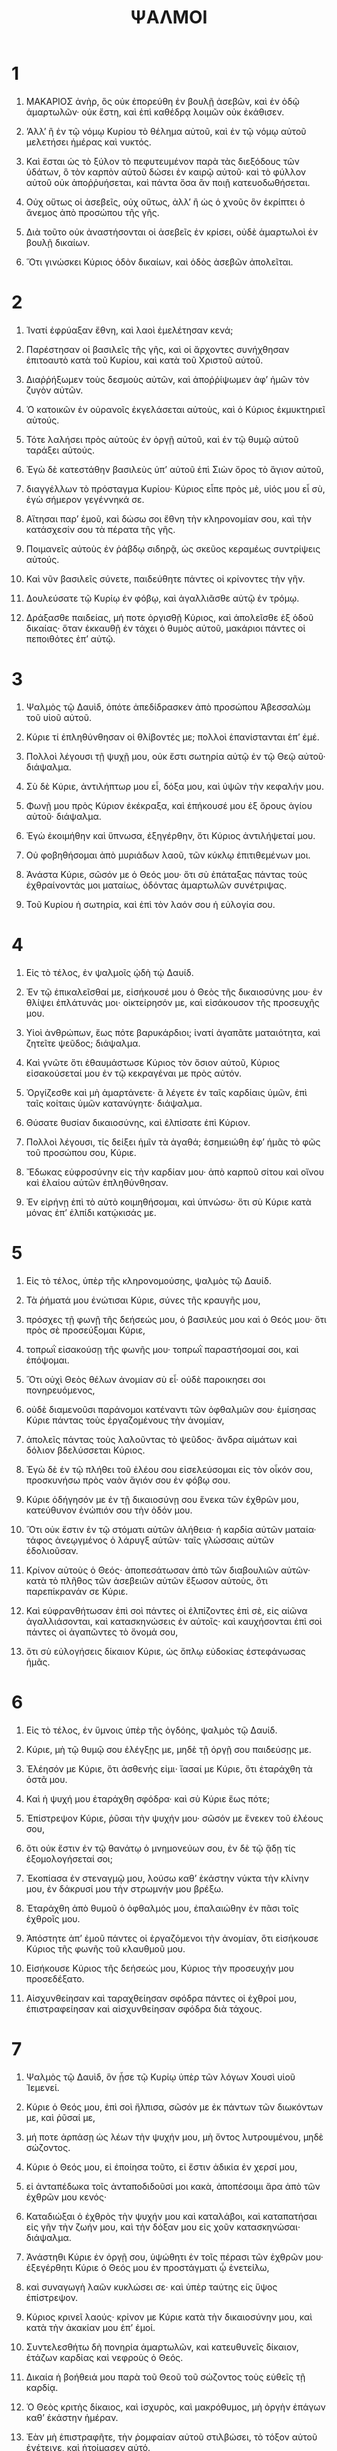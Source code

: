 #+TITLE: ΨΑΛΜΟΙ 
* 1  

1. ΜΑΚΑΡΙΟΣ ἀνὴρ, ὃς οὐκ ἐπορεύθη ἐν βουλῇ ἀσεβῶν, καὶ ἐν ὁδῷ ἁμαρτωλῶν· οὐκ ἔστη, καὶ ἐπὶ καθέδρᾳ λοιμῶν οὐκ ἐκάθισεν. 
2. ʼΑλλʼ ἢ ἐν τῷ νόμῳ Κυρίου τὸ θέλημα αὐτοῦ, καὶ ἐν τῷ νόμῳ αὐτοῦ μελετήσει ἡμέρας καὶ νυκτός. 
3. Καὶ ἔσται ὡς τὸ ξύλον τὸ πεφυτευμένον παρὰ τὰς διεξόδους τῶν ὑδάτων, ὃ τὸν καρπὸν αὐτοῦ δώσει ἐν καιρῷ αὐτοῦ· καὶ τὸ φύλλον αὐτοῦ οὐκ ἀποῤῥυήσεται, καὶ πάντα ὅσα ἂν ποιῇ κατευοδωθήσεται. 

4. Οὐχ οὕτως οἱ ἀσεβεῖς, οὐχ οὕτως, ἀλλʼ ἢ ὡς ὁ χνοῦς ὃν ἐκρίπτει ὁ ἄνεμος ἀπὸ προσώπου τῆς γῆς. 
5. Διὰ τοῦτο οὐκ ἀναστήσονται οἱ ἀσεβεῖς ἐν κρίσει, οὐδὲ ἁμαρτωλοὶ ἐν βουλῇ δικαίων. 
6. Ὅτι γινώσκει Κύριος ὁδὸν δικαίων, καὶ ὁδὸς ἀσεβῶν ἀπολεῖται. 
* 2  

1. Ἱνατί ἐφρύαξαν ἔθνη, καὶ λαοὶ ἐμελέτησαν κενά; 
2. Παρέστησαν οἱ βασιλεῖς τῆς γῆς, καὶ οἱ ἄρχοντες συνήχθησαν ἐπιτοαυτὸ κατὰ τοῦ Κυρίου, καὶ κατὰ τοῦ Χριστοῦ αὐτοῦ. 
3. Διαῤῥήξωμεν τοὺς δεσμοὺς αὐτῶν, καὶ ἀποῤῥίψωμεν ἀφʼ ἡμῶν τὸν ζυγὸν αὐτῶν. 

4. Ὁ κατοικῶν ἐν οὐρανοῖς ἐκγελάσεται αὐτοὺς, καὶ ὁ Κύριος ἐκμυκτηριεῖ αὐτούς. 
5. Τότε λαλήσει πρὸς αὐτοὺς ἐν ὀργῇ αὐτοῦ, καὶ ἐν τῷ θυμῷ αὐτοῦ ταράξει αὐτούς. 
6. Ἐγὼ δὲ κατεστάθην βασιλεὺς ὑπʼ αὐτοῦ ἐπὶ Σιὼν ὄρος τὸ ἅγιον αὐτοῦ, 
7. διαγγέλλων τὸ πρόσταγμα Κυρίου· Κύριος εἶπε πρὸς μὲ, υἱός μου εἶ σὺ, ἐγὼ σήμερον γεγέννηκά σε. 
8. Αἴτησαι παρʼ ἐμοῦ, καὶ δώσω σοι ἔθνη τὴν κληρονομίαν σου, καὶ τὴν κατάσχεσίν σου τὰ πέρατα τῆς γῆς. 
9. Ποιμανεῖς αὐτοὺς ἐν ῥάβδῳ σιδηρᾷ, ὡς σκεῦος κεραμέως συντρίψεις αὐτούς. 

10. Καὶ νῦν βασιλεῖς σύνετε, παιδεύθητε πάντες οἱ κρίνοντες τὴν γῆν. 
11. Δουλεύσατε τῷ Κυρίῳ ἐν φόβῳ, καὶ ἀγαλλιᾶσθε αὐτῷ ἐν τρόμῳ. 
12. Δράξασθε παιδείας, μή ποτε ὀργισθῇ Κύριος, καὶ ἀπολεῖσθε ἐξ ὁδοῦ δικαίας· ὅταν ἐκκαυθῇ ἐν τάχει ὁ θυμὸς αὐτοῦ, μακάριοι πάντες οἱ πεποιθότες ἐπʼ αὐτῷ. 
* 3  

1. Ψαλμὸς τῷ Δαυὶδ, ὁπότε ἀπεδίδρασκεν ἀπὸ προσώπου Ἀβεσσαλὼμ τοῦ υἱοῦ αὐτοῦ. 

2. Κύριε τί ἐπληθύνθησαν οἱ θλίβοντές με; πολλοὶ ἐπανίστανται ἐπʼ ἐμέ. 
3. Πολλοὶ λέγουσι τῇ ψυχῇ μου, οὐκ ἔστι σωτηρία αὐτῷ ἐν τῷ Θεῷ αὐτοῦ· διάψαλμα. 

4. Σὺ δὲ Κύριε, ἀντιλήπτωρ μου εἶ, δόξα μου, καὶ ὑψῶν τὴν κεφαλήν μου. 
5. Φωνῇ μου πρὸς Κύριον ἐκέκραξα, καὶ ἐπήκουσέ μου ἐξ ὄρους ἁγίου αὐτοῦ· διάψαλμα. 
6. Ἐγὼ ἐκοιμήθην καὶ ὕπνωσα, ἐξηγέρθην, ὅτι Κύριος ἀντιλήψεταί μου. 
7. Οὐ φοβηθήσομαι ἀπὸ μυριάδων λαοῦ, τῶν κύκλῳ ἐπιτιθεμένων μοι. 
8. Ἀνάστα Κύριε, σῶσόν με ὁ Θεός μου· ὅτι σὺ ἐπάταξας πάντας τοὺς ἐχθραίνοντάς μοι ματαίως, ὀδόντας ἁμαρτωλῶν συνέτριψας. 
9. Τοῦ Κυρίου ἡ σωτηρία, καὶ ἐπὶ τὸν λαόν σου ἡ εὐλογία σου. 
* 4  

1. Εἰς τὸ τέλος, ἐν ψαλμοῖς ᾠδὴ τᾠ Δαυίδ. 

2. Ἐν τῷ ἐπικαλεῖσθαί με, εἰσήκουσέ μου ὁ Θεὸς τῆς δικαιοσύνης μου· ἐν θλίψει ἐπλάτυνάς μοι· οἰκτείρησόν με, καὶ εἰσάκουσον τῆς προσευχῆς μου. 

3. Υἱοὶ ἀνθρώπων, ἕως πότε βαρυκάρδιοι; ἱνατί ἀγαπᾶτε ματαιότητα, καὶ ζητεῖτε ψεῦδος; διάψαλμα. 
4. Καὶ γνῶτε ὅτι ἐθαυμάστωσε Κύριος τὸν ὅσιον αὐτοῦ, Κύριος εἰσακούσεταί μου ἐν τῷ κεκραγέναι με πρὸς αὐτόν. 
5. Ὀργίζεσθε καὶ μὴ ἁμαρτάνετε· ἃ λέγετε ἐν ταῖς καρδίαις ὑμῶν, ἐπὶ ταῖς κοίταις ὑμῶν κατανύγητε· διάψαλμα. 
6. Θύσατε θυσίαν δικαιοσύνης, καὶ ἐλπίσατε ἐπὶ Κύριον. 

7. Πολλοὶ λέγουσι, τίς δείξει ἡμῖν τὰ ἀγαθά; ἐσημειώθη ἐφʼ ἡμᾶς τὸ φῶς τοῦ προσώπου σου, Κύριε. 
8. Ἔδωκας εὐφροσύνην εἰς τὴν καρδίαν μου· ἀπὸ καρποῦ σίτου καὶ οἴνου καὶ ἐλαίου αὐτῶν ἐπληθύνθησαν. 
9. Ἐν εἰρήνῃ ἐπὶ τὸ αὐτὸ κοιμηθήσομαι, καὶ ὑπνώσω· ὅτι σὺ Κύριε κατὰ μόνας ἐπʼ ἐλπίδι κατῴκισάς με. 
* 5  

1. Εἰς τὸ τέλος, ὑπὲρ τῆς κληρονομούσης, ψαλμὸς τῷ Δαυίδ. 

2. Τὰ ῥήματά μου ἐνώτισαι Κύριε, σύνες τῆς κραυγῆς μου, 
3. πρόσχες τῇ φωνῇ τῆς δεήσεώς μου, ὁ βασιλεύς μου καὶ ὁ Θεός μου· ὅτι πρὸς σὲ προσεύξομαι Κύριε, 
4. τοπρωῒ εἰσακούσῃ τῆς φωνῆς μου· τοπρωῒ παραστήσομαί σοι, καὶ ἐπόψομαι. 
5. Ὅτι οὐχὶ Θεὸς θέλων ἀνομίαν σὺ εἶ· οὐδὲ παροικησει σοι πονηρευόμενος, 
6. οὐδὲ διαμενοῦσι παράνομοι κατέναντι τῶν ὀφθαλμῶν σου· ἐμίσησας Κύριε πάντας τοὺς ἐργαζομένους τὴν ἀνομίαν, 
7. ἀπολεῖς πάντας τοὺς λαλοῦντας τὸ ψεῦδος· ἄνδρα αἱμάτων καὶ δόλιον βδελύσσεται Κύριος. 
8. Ἐγὼ δὲ ἐν τῷ πλήθει τοῦ ἐλέου σου εἰσελεύσομαι εἰς τὸν οἶκόν σου, προσκυνήσω πρὸς ναὸν ἅγιόν σου ἐν φόβῳ σου. 

9. Κύριε ὁδήγησόν με ἐν τῇ δικαιοσύνῃ σου ἕνεκα τῶν ἐχθρῶν μου, κατεύθυνον ἐνώπιόν σου τὴν ὁδόν μου. 
10. Ὅτι οὐκ ἔστιν ἐν τῷ στόματι αὐτῶν ἀλήθεια· ἡ καρδία αὐτῶν ματαία· τάφος ἀνεῳγμένος ὁ λάρυγξ αὐτῶν· ταῖς γλώσσαις αὐτῶν ἐδολιοῦσαν. 
11. Κρίνον αὐτοὺς ὁ Θεός· ἀποπεσάτωσαν ἀπὸ τῶν διαβουλιῶν αὐτῶν· κατὰ τὸ πλῆθος τῶν ἀσεβειῶν αὐτῶν ἔξωσον αὐτοὺς, ὅτι παρεπίκρανάν σε Κύριε. 

12. Καὶ εὐφρανθήτωσαν ἐπὶ σοὶ πάντες οἱ ἐλπίζοντες ἐπὶ σὲ, εἰς αἰῶνα ἀγαλλιάσονται, καὶ κατασκηνώσεις ἐν αὐτοῖς· καὶ καυχήσονται ἐπὶ σοὶ πάντες οἱ ἀγαπῶντες τὸ ὄνομά σου, 
13. ὅτι σὺ εὐλογήσεις δίκαιον Κύριε, ὡς ὅπλῳ εὐδοκίας ἐστεφάνωσας ἡμᾶς. 
* 6  

1. Εἰς τὸ τέλος, ἐν ὕμνοις ὑπὲρ τῆς ὀγδόης, ψαλμὸς τῷ Δαυίδ. 

2. Κύριε, μὴ τῷ θυμῷ σου ἐλέγξῃς με, μηδὲ τῇ ὀργῇ σου παιδεύσῃς με. 
3. Ἐλέησόν με Κύριε, ὅτι ἀσθενής εἰμι· ἴασαί με Κύριε, ὅτι ἐταράχθη τὰ ὀστᾶ μου. 
4. Καὶ ἡ ψυχή μου ἐταράχθη σφόδρα· καὶ σὺ Κύριε ἕως πότε; 
5. Ἐπίστρεψον Κύριε, ῥῦσαι τὴν ψυχήν μου· σῶσόν με ἕνεκεν τοῦ ἐλέους σου, 
6. ὅτι οὐκ ἔστιν ἐν τῷ θανάτῳ ὁ μνημονεύων σου, ἐν δὲ τῷ ᾅδῃ τίς ἐξομολογήσεταί σοι; 
7. Ἐκοπίασα ἐν στεναγμῷ μου, λούσω καθʼ ἑκάστην νύκτα τὴν κλίνην μου, ἐν δάκρυσί μου τὴν στρωμνήν μου βρέξω. 
8. Ἐταράχθη ἀπὸ θυμοῦ ὁ ὀφθαλμός μου, ἐπαλαιώθην ἐν πᾶσι τοῖς ἐχθροῖς μου. 

9. Ἀπόστητε ἀπʼ ἐμοῦ πάντες οἱ ἐργαζόμενοι τὴν ἀνομίαν, ὅτι εἰσήκουσε Κύριος τῆς φωνῆς τοῦ κλαυθμοῦ μου. 
10. Εἰσήκουσε Κύριος τῆς δεήσεώς μου, Κύριος τὴν προσευχήν μου προσεδέξατο. 
11. Αἰσχυνθείησαν καὶ ταραχθείησαν σφόδρα πάντες οἱ ἐχθροί μου, ἐπιστραφείησαν καὶ αἰσχυνθείησαν σφόδρα διὰ τάχους. 
* 7  

1. Ψαλμὸς τῷ Δαυὶδ, ὃν ᾖσε τῷ Κυρίῳ ὑπὲρ τῶν λόγων Χουσὶ υἱοῦ Ἰεμενεί. 

2. Κύριε ὁ Θεός μου, ἐπὶ σοὶ ἤλπισα, σῶσόν με ἐκ πάντων τῶν διωκόντων με, καὶ ῥῦσαί με, 
3. μή ποτε ἁρπάσῃ ὡς λέων τὴν ψυχήν μου, μὴ ὄντος λυτρουμένου, μηδὲ σώζοντος. 

4. Κύριε ὁ Θεός μου, εἰ ἐποίησα τοῦτο, εἰ ἔστιν ἀδικία ἐν χερσί μου, 
5. εἰ ἀνταπέδωκα τοῖς ἀνταποδιδοῦσί μοι κακὰ, ἀποπέσοιμι ἄρα ἀπὸ τῶν ἐχθρῶν μου κενός· 
6. Καταδιώξαι ὁ ἐχθρὸς τὴν ψυχήν μου καὶ καταλάβοι, καὶ καταπατήσαι εἰς γῆν τὴν ζωήν μου, καὶ τὴν δόξαν μου εἰς χοῦν κατασκηνώσαι· διάψαλμα. 

7. Ἀνάστηθι Κύριε ἐν ὀργῇ σου, ὑψώθητι ἐν τοῖς πέρασι τῶν ἐχθρῶν μου· ἐξεγέρθητι Κύριε ὁ Θεός μου ἐν προστάγματι ᾧ ἐνετείλω, 
8. καὶ συναγωγὴ λαῶν κυκλώσει σε· καὶ ὑπὲρ ταύτης εἰς ὕψος ἐπίστρεψον. 
9. Κύριος κρινεῖ λαούς· κρίνον με Κύριε κατὰ τὴν δικαιοσύνην μου, καὶ κατὰ τὴν ἀκακίαν μου ἐπʼ ἐμοί. 
10. Συντελεσθήτω δὴ πονηρία ἁμαρτωλῶν, καὶ κατευθυνεῖς δίκαιον, ἐτάζων καρδίας καὶ νεφροὺς ὁ Θεός. 

11. Δικαία ἡ βοήθειά μου παρὰ τοῦ Θεοῦ τοῦ σώζοντος τοὺς εὐθεῖς τῇ καρδίᾳ. 
12. Ὁ Θεὸς κριτὴς δίκαιος, καὶ ἰσχυρὸς, καὶ μακρόθυμος, μὴ ὀργὴν ἐπάγων καθʼ ἑκάστην ἡμέραν. 
13. Ἐὰν μὴ ἐπιστραφῆτε, τὴν ῥομφαίαν αὐτοῦ στιλβώσει, τὸ τόξον αὐτοῦ ἐνέτεινε, καὶ ἡτοίμασεν αὐτό. 
14. Καὶ ἐν αὐτῷ ἡτοίμασε σκεύη θανάτου, τὰ βέλη αὐτοῦ τοῖς καιομένοις ἐξειργάσατο. 

15. Ἰδοὺ ὠδίνησεν ἀδικίαν, συνέλαβε πόνον, καὶ ἔτεκεν ἀνομίαν. 
16. Λάκκον ὤρυξε καὶ ἀνέσκαψεν αὐτὸν, καὶ ἐμπεσεῖται εἰς βόθρον ὃν εἰργάσατο. 
17. Ἐπιστρέψει ὁ πόνος αὐτοῦ εἰς κεφαλὴν αὐτοῦ, καὶ ἐπὶ κορυφὴν αὐτοῦ ἡ ἀδικία αὐτοῦ καταβήσεται. 
18. Ἐξομολογήσομαι Κυρίῳ κατὰ τὴν δικαιοσύνην αὐτοῦ, ψαλῶ τῷ ὀνόματι Κυρίου τοῦ ὑψίστου. 
* 8  

1. Εἰς τὸ τέλος, ὑπὲρ τῶν ληνῶν, ψαλμὸς τῷ Δαυίδ. 

2. Κύριε ὁ Κύριος ἡμῶν, ὡς θαυμαστὸν τὸ ὄνομά σου ἐν πάσῃ τῇ γῇ; ὅτι ἐπῄρθη ἡ μεγαλοπρέπειά σου ὑπεράνω τῶν οὐρανῶν. 
3. Ἐκ στόματος νηπίων καὶ θηλαζόντων κατηρτίσω αἶνον· ἕνεκα τῶν ἐχθρῶν σου, τοῦ καταλῦσαι ἐχθρὸν καὶ ἐκδικητήν. 

4. Ὅτι ὄψομαι τοὺς οὐρανοὺς ἔργα τῶν δακτύλων σου, σελήνην καὶ ἀστέρας, ἃ σὺ ἐθεμελίωσας· 
5. Τί ἐστιν ἄνθρωπος, ὅτι μιμνήσκῃ αὐτοῦ; ἢ υἱὸς ἀνθρώπου, ὅτι ἐπισκέπτῃ αὐτόν; 
6. Ἠλάττωσας αὐτὸν βραχύ τι παρʼ ἀγγέλους, δόξῃ καὶ τιμῇ ἐστεφάνωσας αὐτὸν, 
7. καὶ κατέστησας αὐτὸν ἐπὶ τὰ ἔργα τῶν χειρῶν σου· πάντα ὑπέταξας ὑποκάτω τῶν ποδῶν αὐτοῦ, 
8. πρόβατα καὶ βόας πάσας, ἔτι δὲ καὶ τὰ κτήνη τοῦ πεδίου, 
9. τὰ πετεινὰ τοῦ οὐρανοῦ, καὶ τοὺς ἰχθύας τῆς θαλάσσης, τὰ διαπορευόμενα τρίβους θαλασσῶν. 
10. Κύριε ὁ Κύριος ἡμῶν, ὡς θαυμαστὸν ὄνομά σου ἐν πάσῃ τῇ γῇ; 
* 9  

1. Εἰς τὸ τέλος, ὑπὲρ τῶν κρυφίων τοῦ υἱοῦ, ψαλμὸς τῷ Δαυίδ. 

2. Ἐξομολογήσομαι σοι Κύριε ἐν ὅλῃ καρδίᾳ μου, διηγήσομαι πάντα τὰ θαυμάσιά σου. 
3. Εὐφρανθήσομαι καὶ ἀγαλλιάσομαι ἐν σοὶ, ψαλῶ τῷ ὀνόματί σου ὕψιστε. 

4. Ἐν τῷ ἀποστραφῆναι τὸν ἐχθρόν μου εἰς τὰ ὀπίσω, ἀσθενήσουσι καὶ ἀπολοῦνται ἀπὸ προσώπου σου. 
5. Ὅτι ἐποίησας τὴν κρίσιν μου καὶ τὴν δίκην μου, ἐκάθισας ἐπὶ θρόνου ὁ κρίνων δικαιοσύνην. 
6. Ἐπετίμησας ἔθνεσι, καὶ ἀπώλετο ὁ ἀσεβὴς· τὸ ὄνομα αὐτῶν ἐξήλειψας εἰς τὸν αἰῶνα, καὶ εἰς τὸν αἰῶνα τοῦ αἰῶνος. 
7. Τοῦ ἐχθροῦ ἐξέλιπον αἱ ῥομφαῖαι εἰς τέλος, καὶ πόλεις καθεῖλες· ἀπώλετο τὸ μνημόσυνον αὐτῶν μετʼ ἤχου, 
8. καὶ ὁ Κύριος εἰς τὸν αἰῶνα μένει· ἡτοίμασεν ἐν κρίσει τὸν θρόνον αὐτοῦ, 
9. καὶ αὐτὸς κρινεῖ τὴν οἰκουμένην ἐν δικαιοσύνῃ, κρινεῖ λαοὺς ἐν εὐθύτητι. 
10. Καὶ ἐγένετο Κύριος καταφυγὴ τῷ πένητι, βοηθὸς ἐν εὐκαιρίαις, ἐν θλίψει. 
11. Καὶ ἐλπισάτωσαν ἐπὶ σὲ οἱ γινώσκοντες τὸ ὄνομά σου, ὅτι οὐκ ἐγκατέλιπες τοὺς ἐκζητοῦντάς σε Κύριε. 

12. Ψάλατε τῷ Κυρίῳ τῷ κατοικοῦντι ἐν Σιὼν, ἀναγγείλατε ἐν τοῖς ἔθνεσι τὰ ἐπιτηδεύματα αὐτοῦ. 
13. Ὅτι ἐκζητῶν τὰ αἵματα αὐτῶν ἐμνήσθη, οὐκ ἐπελάθετο τῆς δεήσεως τῶν πενήτων. 

14. Ἐλέησόν με Κύριε, ἴδε τὴν ταπείνωσίν μου ἐκ τῶν ἐχθρῶν μου, ὁ ὑψῶν με ἐκ τῶν πυλῶν τοῦ θανάτου· 
15. Ὅπως ἂν ἐξαγγείλω πάσας τὰς αἰνέσεις σου ἐν ταῖς πύλαις τῆς θυγατρὸς Σιών· ἀγαλλιάσομαι ἐπὶ τῷ σωτηρίῳ σου. 

16. Ἐνεπάγησαν ἔθνη ἐν διαφθορᾷ ᾗ ἐποίησαν· ἐν παγίδι ταύτῃ ᾗ ἔκρυψαν συνελήφθη ὁ ποὺς αὐτῶν. 
17. Γινώσκεται Κύριος κρίματα ποιῶν, ἐν τοῖς ἔργοις τῶν χειρῶν αὐτοῦ συνελήφθη ὁ ἁμαρτωλός· ᾠδὴ διαψάλματος. 
18. Ἀποστραφήτωσαν οἱ ἁμαρτωλοὶ εἰς τὸν ᾅδην, πάντα τὰ ἔθνη τὰ ἐπιλανθανόμενα τοῦ Θεοῦ. 
19. Ὅτι οὐκ εἰς τέλος ἐπιλησθήσεται ὁ πτωχὸς, ἡ ὑπομονὴ τῶν πενήτων οὐκ ἀπολεῖται εἰς τὸν αἰῶνα. 
20. Ἀνάστηθι Κύριε, μὴ κραταιούσθω ἄνθρωπος, κριθήτωσαν ἔθνη ἐνώπιόν σου. 
21. Κατάστησον, Κύριε, νομοθέτην ἐπʼ αὐτοὺς, γνώτωσαν ἔθνη ὅτι ἀνθρωποί εἰσι· διάψαλμα. 

22. Ἱνατί, Κύριε, ἀφέστηκας μακρόθεν, ὑπερορᾷς ἐν εὐκαιρίαις, ἐν θλίψει; 
23. Ἐν τῷ ὑπερηφανεύεσθαι τὸν ἀσεβῆ, ἐμπυρίζεται ὁ πτωχὸς, συλλαμβάνονται ἐν διαβουλίοις οἷς διαλογίζονται. 
24. Ὅτι ἐπαινεῖται ὁ ἁμαρτωλὸς ἐν ταῖς ἐπιθυμίαις τῆς ψυχῆς αὐτοῦ, καὶ ὁ ἀδικῶν ἐνευλογεῖται. 
25. Παρώξυνε τὸν Κύριον ὁ ἁμαρτωλὸς, κατὰ τὸ πλῆθος τῆς ὀργῆς αὐτοῦ οὐκ ἐκζητήσει· οὐκ ἔστιν ὁ Θεὸς ἐνώπιον αὐτοῦ. 
26. Βεβηλοῦνται αἱ ὁδοὶ αὐτοῦ ἐν παντὶ καιρῷ· ἀνταναιρεῖται τὰ κρίματά σου ἀπὸ προσώπου αὐτοῦ, πάντων τῶν ἐχθρῶν αὐτοῦ κατακυριεύσει. 
27. Εἶπε γὰρ ἐν καρδίᾳ αὐτοῦ, οὐ μὴ σαλευθῶ ἀπὸ γενεᾶς εἰς γενεὰν ἄνευ κακοῦ. 
28. Οὗ ἀρᾶς τὸ στόμα αὐτοῦ γέμει καὶ πικρίας καὶ δόλου, ὑπὸ τὴν γλῶσσαν αὐτοῦ κόπος καὶ πόνος. 
29. Ἐγκάθηται ἔνεδρα μετὰ πλουσίων ἐν ἀποκρύφοις, τοῦ ἀποκτεῖναι ἀθῶον· οἱ ὀφθαλμοὶ αὐτοῦ εἰς τὸν πένητα ἀποβλέπουσιν. 
30. Ἐνεδρεύει ἐν ἀποκρύφῳ ὡς λέων ἐν τῇ μάνδρᾳ αὐτοῦ· ἐνεδρεύει τοῦ ἁρπάσαι πτωχὸν, ἁρπάσαι πτωχὸν ἐν τῷ ἑλκύσαι αὐτόν· ἐν τῇ παγίδι αὐτοῦ 
31. ταπεινώσει αὐτὸν, κύψει καὶ πεσεῖται ἐν τῷ αὐτὸν κατακυριεῦσαι τῶν πενήτων. 
32. Εἶπε γὰρ ἐν τῇ καρδίᾳ αὐτοῦ, ἐπιλέλησται ὁ Θεὸς, ἀπέστρεψε τὸ πρόσωπον αὐτοῦ τοῦ μὴ βλέπειν εἰς τέλος. 

33. Ἀνάστηθι Κύριε ὁ Θεὸς, ὑψωθήτω ἡ χείρ σου, μὴ ἐπιλάθῃ τῶν πενήτων. 
34. Ἕνεκεν τίνος παρώξυνεν ὁ ἀσεβὴς τὸν Θεόν; εἶπε γὰρ ἐν καρδίᾳ αὐτοῦ, οὐ ζητήσει. 
35. Βλέπεις, ὅτι σὺ πόνον καὶ θυμὸν κατανοεῖς, τοῦ παραδοῦναι αὐτοὺς εἰς χεῖράς σου· σοὶ ἐγκαταλέλειπται ὁ πτωχὸς, ὀρφανῷ σὺ ἦσθα βοηθός. 
36. Σύντριψον τὸν βραχίονα τοῦ ἁμαρτωλοῦ καὶ πονηροῦ, ζητηθήσεται ἡ ἁμαρτία αὐτοῦ καὶ οὐ μὴ εὑρεθῇ. 

37. Βασιλεύσει Κύριος εἰς τὸν αἰῶνα, καὶ εἰς τὸν αἰῶνα τοῦ αἰῶνος, ἀπολεῖσθε ἔθνη ἐκ τῆς γῆς αὐτοῦ. 
38. Τὴν ἐπιθυμίαν τῶν πενήτων εἰσήκουσε Κύριος, τὴν ἑτοιμασίαν τῆς καρδίας αὐτῶν προσέσχε τὸ οὖς σου· 
39. Κρῖναι ὀρφανῷ καὶ ταπεινῷ, ἵνα μὴ προσθῇ ἔτι μεγαλαυχεῖν ἄνθρωπος ἐπὶ τῆς γῆς. 
* 10  

1. Εἰς τὸ τέλος, ψαλμὸς τῷ Δαυὶδ. 
 Ἐπὶ τῷ Κυρίῳ πέποιθα· πῶς ἐρεῖτε τῇ ψυχῇ μου, μεταναστεύου ἐπὶ τὰ ὄρη ὡς στρουθίον; 
2. Ὅτι ἰδοὺ οἱ ἁμαρτωλοὶ ἐνέτειναν τόξον, ἡτοίμασαν βέλη εἰς φαρέτραν, τοῦ κατατοξεῦσαι ἐν σκοτομήνῃ τοὺς εὐθεῖς τῇ καρδίᾳ. 
3. Ὅτι ἃ κατηρτίσω καθεῖλον, ὁ δὲ δίκαιος τί ἐποίησε; 

4. Κύριος ἐν ναῷ ἁγίῳ αὐτοῦ, Κύριος, ἐν οὐρανῷ ὁ θρόνος αὐτοῦ· οἱ ὀφθαλμοὶ αὐτοῦ εἰς τὸν πένητα ἀποβλέπουσι, τὰ βλέφαρα αὐτοῦ ἐξετάζει τοὺς υἱοὺς τῶν ἀνθρώπων· 
5. Κύριος ἐξετάζει τὸν δίκαιον καὶ τὸν ἀσεβῆ, ὁ δὲ ἀγαπῶν ἀδικίαν μισεῖ τὴν ἑαυτοῦ ψυχήν. 
6. Ἐπιβρέξει ἐπὶ ἁμαρτωλοὺς παγίδας, πῦρ καὶ θεῖον καὶ πνεῦμα καταιγίδος ἡ μερὶς τοῦ ποτηρίου αὐτῶν. 
7. Ὅτι δίκαιος Κύριος καὶ δικαιοσύνας ἠγάπησεν, εὐθύτητα εἶδε τὸ πρόσωπον αὐτοῦ. 
* 11  

1. Εἰς τὸ τέλος, ὑπὲρ τῆς ὀγδόης, ψαλμὸς τῷ Δαυίδ. 

2. Σῶσον με Κύριε, ὅτι ἐκλέλοιπεν ὅσιος, ὅτι ὠλιγώθησαν αἱ ἀλήθειαι ἀπὸ τῶν υἱῶν τῶν ἀνθρώπων. 
3. Μάταια ἐλάλησεν ἕκαστος πρὸς τὸν πλησίον αὐτοῦ, χείλη δόλια, ἐν καρδίᾳ καὶ ἐν καρδίᾳ ἐλάλησαν. 
4. Ἐξολοθρεύσαι Κύριος πάντα τὰ χείλη τὰ δόλια, καὶ γλῶσσαν μεγαλοῤῥήμονα· 
5. Τοὺς εἰπόντας, τὴν γλῶσσαν ἡμῶν μεγαλυνοῦμεν, τὰ χείλη ἡμῶν παρʼ ἡμῶν ἐστι· τίς ἡμῶν Κύριός ἐστιν; 

6. Ἀπὸ τῆς ταλαιπωρίας τῶν πτωχῶν, καὶ ἀπὸ τοῦ στεναγμοῦ τῶν πενήτων, νῦν ἀναστήσομαι, λέγει Κύριος· θήσομαι ἐν σωτηρίῳ, παῤῥησιάσομαι ἐν αὐτῷ. 
7. Τὰ λόγια Κυρίου, λόγια ἁγνά· ἀργύριον πεπυρωμένον, δοκίμιον τῇ γῇ, κεκαθαρισμένον ἑπταπλασίως. 
8. Σὺ Κύριε φυλάξεις ἡμᾶς· καὶ διατηρήσεις ἡμᾶς ἀπὸ τῆς γενεᾶς ταύτης, καὶ εἰς τὸν αἰῶνα. 
9. Κύκλῳ οἱ ἀσεβεῖς περιπατοῦσι, κατὰ τὸ ὕψος σου ἐπολυώρησας τοὺς υἱοὺς τῶν ἀνθρώπων. 
* 12  

1. Εἰς τὸ τέλος, ψαλμὸς τῷ Δαυίδ. 
 Ἕως πότε Κύριε ἐπιλήσῃ μου, εἰς τέλος; ἕως πότε ἀποστρέψεις τὸ πρόσωπόν σου ἀπʼ ἐμοῦ; 
2. Ἕως τίνος θήσομαι βουλὰς ἐν ψυχῇ μου, ὀδύνας ἐν καρδίᾳ μου ἡμέρας; ἕως πότε ὑψωθήσεται ὁ ἐχθρός μου ἐπʼ ἐμέ; 
3. Ἐπίβλεψον, εἰσάκουσόν μου, Κύριε ὁ Θεός μου· φώτισον τοὺς ὀφθαλμούς μου, μή ποτε ὑπνώσω εἰς θάνατον· 
4. μή ποτε εἴποι ὁ ἐχθρός μου, ἴσχυσα πρὸς αὐτόν· οἱ θλίβοντές με ἀγαλλιάσονται ἐὰν σαλευθῶ. 

5. Ἐγὼ δὲ ἐπὶ τῷ ἐλέει σου ἤλπισα· ἀγαλλιάσεται ἡ καρδία μου ἐν τῷ σωτηρίῳ σου. 
6. Ἄσω τῷ Κυρίῳ τῷ εὐεργετήσαντί με, καὶ ψαλῶ τῷ ὀνόματι Κυρίου τοῦ ὑψίστου. 
* 13  

1. Εἰς τὸ τέλος, ψαλμὸς τῷ Δαυίδ. 
 Εἶπεν ἄφρων ἐν καρδίᾳ αὐτοῦ, οὐκ ἔστι Θεός· διέφθειραν καὶ ἐβδελύχθησαν ἐν ἐπιτηδεύμασιν, οὐκ ἔστι ποιῶν χρηστότητα, οὐκ ἔστιν ἕως ἑνός. 
2. Κύριος ἐκ τοῦ οὐρανοῦ διέκυψεν ἐπὶ τοὺς υἱοὺς τῶν ἀνθρώπων, τοῦ ἰδεῖν εἰ ἔστι συνιὼν ἢ ἐκζητῶν τὸν Θεόν. 
3. Πάντες ἐξέκλιναν, ἅμα ἠχρειώθησαν, οὐκ ἔστι ποιῶν χρηστότητα, οὐκ ἔστιν ἕως ἑνός· τάφος ἀνεῳγμένος ὁ λάρυγξ αὐτῶν, ταῖς γλώσσαις αὐτῶν ἐδολιοῦσαν, ἰὸς ἀσπίδων ὑπὸ τὰ χείλη αὐτῶν· ὧν τὸ στόμα ἀρᾶς καὶ πικρίας γέμει, ὀξεῖς οἱ πόδες αὐτῶν ἐκχέαι αἷμα· σύντριμμα καὶ ταλαιπωρία ἐν ταῖς ὁδοῖς αὐτῶν, καὶ ὁδὸν εἰρήνης οὐκ ἔγνωσαν· οὐκ ἔστι φόβος Θεοῦ ἀπέναντι τῶν ὀφθαλμῶν αὐτῶν. 

4. Οὐχὶ γνώσονται πάντες οἱ ἐργαζόμενοι τὴν ἀνομίαν, οἱ κατέσθοντες τὸν λαόν μου βρώσει ἄρτου; τὸν Κύριον οὐκ ἐπεκαλέσαντο. 
5. Ἐκεῖ ἐδειλίασαν φόβῳ, οὗ οὐκ ἦν φόβος, ὅτι ὁ Θεὸς ἐν γενεᾷ δικαίᾳ. 
6. Βουλὴν πτωχοῦ κατῃσχύνατε, ὅτι Κύριος ἐλπὶς αὐτοῦ ἐστι. 
7. Τίς δώσει ἐκ Σιὼν τὸ σωτήριον τοῦ Ἰσραήλ; ἐν τῷ ἐπιστρέψαι Κύριον τὴν αἰχμαλωσίαν τοῦ λαοῦ αὐτοῦ, ἀγαλλιάσθω Ἰακὼβ, καὶ εὐφρανθήτω Ἰσραήλ. 
* 14  

1. Ψαλμὸς τῷ Δαυίδ. 
 Κύριε, τίς παροικήσει ἐν τῷ σκηνώματί σου; καὶ τίς κατασκηνώσει ἐν τῷ ὄρει τῷ ἁγίῳ σου; 

2. Πορευόμενος ἄμωμος, καὶ ἐργαζόμενος δικαιοσύνην· λαλῶν ἀλήθειαν ἐν καρδίᾳ αὐτοῦ· 
3. Ὃς οὐκ ἐδόλωσεν ἐν γλώσσῃ αὐτοῦ, οὐδὲ ἐποίησε τῷ πλησίον αὐτοῦ κακὸν, καὶ ὀνειδισμὸν οὐκ ἔλαβεν ἐπὶ τοὺς ἔγγιστα αὐτοῦ· 
4. Ἐξουδένωται ἐνώπιον αὐτοῦ πονηρευόμενος, τοὺς δὲ φοβουμένους Κύριον δοξάζει· ὁ ὀμνύων τῷ πλησίον αὐτοῦ καὶ οὐκ ἐθετῶν· 
5. Τὸ ἀργύριον αὐτοῦ οὐκ ἔδωκεν ἐπὶ τόκῳ, καὶ δῶρα ἐπʼ ἀθώοις οὐκ ἔλαβεν· ὁ ποιῶν ταῦτα, οὐ σαλευθήσεται εἰς τὸν αἰῶνα. 
* 15  

1. Στηλογραφία τῷ Δαυίδ. 
 Φύλαξον με Κύριε, ὅτι ἐπὶ σοὶ ἤλπισα. 
2. Εἶπα τῷ Κυρίῳ, Κύριός μου εἶ σὺ, ὅτι τῶν ἀγαθῶν μου οὐ χρείαν ἔχεις. 
3. Τοῖς ἁγίοις τοῖς ἐν τῇ γῇ αὐτοῦ, ἐθαυμάστωσε πάντα τὰ θελήματα αὐτοῦ ἐν αὐτοῖς. 
4. Ἐπληθύνθησαν αἱ ἀσθένειαι αὐτῶν, μετὰ ταῦτα ἐτάχυναν· οὐ μὴ συναγάγω τὰς συναγωγὰς αὐτῶν ἐξ αἱμάτων, οὐδὲ μὴ μνησθῶ τῶν ὀνομάτων αὐτῶν διὰ χειλέων μου. 
5. Κύριος μερὶς τῆς κληρονομίας μου καὶ τοῦ ποτηρίου μου, σὺ εἶ ὁ ἀποκαθιστῶν τὴν κληρονομίαν μου ἐμοί. 
6. Σχοινία ἐπέπεσάν μοι ἐν τοῖς κρατίστοις, καὶ γὰρ ἡ κληρονομία μου κρατίστη μοι ἐστίν. 

7. Εὐλογήσω τὸν Κύριον τὸν συνετίσαντά με, ἔτι δὲ καὶ ἕως νυκτὸς ἐπαίδευσάν με οἱ νεφροί μου. 
8. Προωρώμην τὸν Κύριον ἐνώπιόν μου διαπαντὸς, ὅτι ἐκ δεξιῶν μου ἐστὶν ἵνα μὴ σαλευθῶ. 
9. Διὰ τοῦτο ηὐφράνθη ἡ καρδία μου, καὶ ἠγαλλιάσατο ἡ γλῶσσά μου, ἔτι δὲ καὶ ἡ σάρξ μου κατασκηνώσει ἐπʼ ἐλπίδι· 
10. Ὅτι οὐκ ἐγκαταλείψεις τὴν ψυχήν μου εἰς ᾅδην, οὐδὲ δώσεις τὸν ὅσιόν σου ἰδεῖν διαφθοράν. 
11. Ἐγνώρισάς μοι ὁδοὺς ζωῆς, πληρώσεις με εὐφροσύνης μετὰ τοῦ προσώπου σου, τερπνότητες ἐν τῇ δεξιᾷ σου εἰς τέλος. 
* 16  

1. Προσευχὴ τοῦ Δαυίδ. 
 Εἰσάκουσον Κύριε τῆς δικαιοσύνης μου, πρόσχες τῇ δεήσει μου· ἐνώτισαι τὴν προσευχήν μου οὐκ ἐν χείλεσι δολίοις. 
2. Ἐκ προσώπου σου τὸ κρίμα μου ἐξέλθοι, οἱ ὀφθαλμοί μου ἰδέτωσαν εὐθύτητας. 
3. Ἐδοκίμασας τὴν καρδίαν μου, ἐπεσκέψω νυκτὸς, ἐπύρωσάς με, καὶ οὐχ εὑρέθη ἐν ἐμοὶ ἀδικία· 
4. ὅπως ἂν μὴ λαλήσῃ τὸ στόμα μου. Τὰ ἔργα τῶν ἀνθρώπων, διὰ τοὺς λόγους τῶν χειλέων σου ἐγὼ ἐφύλαξα ὁδοὺς σκληράς. 
5. Κατάρτισαι τὰ διαβήματά μου ἐν ταῖς τρίβοις σου, ἵνα μὴ σαλευθῇ τὰ διαβήματά μου. 

6. Ἐγὼ ἐκεκραξα, ὅτι ἐπήκουσας μου ὁ Θεός· κλῖνον τὸ οὖς σου ἐμοὶ, καὶ εἰσάκουσον τῶν ῥημάτων μου. 
7. Θαυμάστωσον τὰ ἐλέη σου, ὁ σώζων τοὺς ἐλπίζοντας ἐπὶ σέ· ἐκ τῶν ἀνθεστηκότων τῇ δεξιᾷ σου, 
8. φύλαξόν με ὡς κόρην ὀφθαλμοῦ· ἐν σκέπῃ τῶν πτερύγων σου σκεπάσεις με, 
9. ἀπὸ προσώπου ἀσεβῶν τῶν ταλαιπωρησάντων με· οἱ ἐχθροί μου τὴν ψυχήν μου περιέσχον. 
10. Τὸ στέαρ αὐτῶν συνέκλεισαν, τὸ στόμα αὐτῶν ἐλάλησεν ὑπερηφανίαν. 
11. Ἐκβαλόντες με νυνὶ περιεκύκλωσάν με, τοὺς ὀφθαλμοὺς αὐτὼν ἔθεντο ἐκκλῖναι ἐν τῇ γῇ. 
12. Ὑπέλαβόν με ὡσεὶ λέων ἕτοιμος εἰς θήραν, καὶ ὡσεὶ σκύμνος οἰκῶν ἐν ἀποκρύφοις. 
13. Ἀνάστηθι Κύριε, πρόφθασον αὐτοὺς, καὶ ὑποσκέλισον αὐτοὺς, ῥῦσαι τὴν ψυχήν μου ἀπὸ ἀσεβοῦς, ῥομφαίαν σου 
14. ἀπὸ ἐχθρῶν τῆς χειρός σου· Κύριε ἀπολύων ἀπὸ γῆς, διαμέρισον αὐτοὺς ἐν τῇ ζωῇ αὐτῶν, καὶ τῶν κεκρυμμένων σου ἐπλήσθη ἡ γαστὴρ αὐτῶν· ἐχορτάσθησαν ὑείων, καὶ ἀφῆκαν τὰ κατάλοιπα τοῖς νηπίοις αὐτῶν. 

15. Ἐγὼ δὲ ἐν δικαιοσύνῃ ὀφθήσομαι τῷ προσώπῳ σου, χορτασθήσομαι ἐν τῷ ὀφθῆναι τὴν δόξαν σου. 
* 17  

1. Εἰς τὸ τέλος τῷ παιδὶ Κυρίου τῷ Δαυὶδ, ἃ ἐλάλησε τῷ Κυρίῳ, τοὺς λόγους τῆς ᾠδῆς ταύτης, ἐν ἡμέρᾳ ᾗ ἐῤῥύσατο αὐτὸν Κύριος ἐκ χειρὸς πάντων τῶν ἐχθρῶν αὐτοῦ, καὶ ἐκ χειρὸς Σαοὺλ, καὶ εἶπεν, 

2. Αγαπήσω σε, Κύριε ἰσχύς μου. 
3. Κύριος στερέωμά μου, καὶ καταφυγή μου, καὶ ῥύστης μου· ὁ Θεός μου βοηθός μου, ἐλπιῶ ἐπʼ αὐτόν· ὑπερασπιστής μου, καὶ κέρας σωτηρίας μου, καὶ ἀντιλήπτωρ μου. 
4. Αἰνῶν ἐπικαλέσομαι Κύριον, καὶ ἐκ τῶν ἐχθρῶν μου σωθήσομαι. 
5. Περιέσχον με ὠδῖνες θανάτου, καὶ χείμαῤῥοι ἀνομίας ἐξετάραξάν με. 
6. Ὠδῖνες ᾅδου περιεκύκλωσάν με, προέφθασάν με παγίδες θανάτου. 

7. Καὶ ἐν τῷ θλίβεσθαί με ἐπεκαλεσάμην τὸν Κύριον, καὶ πρὸς τὸν Θεόν μου ἐκέκραξα· ἤκουσεν ἐκ ναοῦ ἁγίου αὐτοῦ φωνῆς μου. καὶ ἡ κραυγή μου ἐνώπιον αὐτοῦ εἰσελεύσεται εἰς τὰ ὦτα αὐτοῦ. 

8. Καὶ ἐσαλεύθη, καὶ ἔντρόμος ἐγενήθη ἡ γῆ, καὶ τὰ θεμέλια τῶν ὀρέων ἐταράχθησαν, καὶ ἐσαλεύθησαν, ὅτι ὠργίσθη αὐτοῖς ὁ Θεός. 
9. Ἀνέβη καπνὸς ἐν ὀργῇ αὐτοῦ, καὶ πῦρ ἀπὸ προσώπου αὐτοῦ κατεφλόγισεν, ἄνθρακες ἀνήφθησαν ἀπʼ αὐτοῦ. 
10. Καὶ ἔκλινεν οὐρανὸν καὶ κατέβη, καὶ γνόφος ὑπὸ τοὺς πόδας αὐτοῦ. 
11. Καὶ ἐπέβη ἐπὶ χερουβὶμ καὶ ἐπετάσθη, ἐπετάσθη ἐπὶ πτερύγων ἀνέμων. 
12. Καὶ ἔθετο σκότος ἀποκρυφὴν αὐτοῦ, κύκλῳ αὐτοῦ ἡ σκηνὴ αὐτοῦ, σκοτεινὸν ὕδωρ ἐν νεφέλαις ἀέρων. 
13. Ἀπὸ τῆς τηλαυγήσεως ἐνώπιον αὐτοῦ αἱ νεφέλαι διῆλθον, χάλαζα καὶ ἄνθρακες πυρός. 
14. Καὶ ἐβρόντησεν ἐξ οὐρανοῦ Κύριος, καὶ ὁ ὕψιστος ἔδωκε φωνὴν αὐτοῦ. 
15. Καὶ ἐξαπέστειλε βέλη καὶ ἐσκόρπισεν αὐτοὺς, καὶ ἀστραπὰς ἐπλήθυνε καὶ συνετάραξεν αὐτούς. 
16. Καὶ ὤφθησαν αἱ πηγαὶ τῶν ὑδάτων, καὶ ἀνεκαλύφθη τὰ θεμέλια τῆς οἰκουμένης· ἀπὸ ἐπιτιμήσεώς σου Κύριε, ἀπὸ ἐνπνεύσεως πνεύματος ὀργῆς σου. 

17. Ἐξαπέστειλεν ἐξ ὕψους καὶ ἔλαβέ με, προσελάβετό με ἐξ ὑδάτων πολλῶν. 
18. Ῥύσεταί με ἐξ ἐχθρῶν μου δυνατῶν, καὶ ἐκ τῶν μισούντων με, ὅτι ἐστερεώθησαν ὑπὲρ ἐμέ. 
19. Προέφθασάν με ἐν ἡμέρᾳ κακώσεώς μου, καὶ ἐγένετο Κύριος ἀντιστήριγμά μου. 
20. Καὶ ἐξήγαγέ με εἰς πλατυσμὸν, ῥύσεταί με, ὅτι ἠθέλησέ με. 
21. Καὶ ἀνταποδώσει μοι Κύριος κατὰ τὴν δικαιοσύνην μου, καὶ κατὰ τὴν καθαριότητα τῶν χειρῶν μου ἀνταποδώσει μοι. 
22. Ὅτι ἐφύλαξα τὰς ὁδοὺς Κυρίου, καὶ οὐκ ἠσέβησα ἀπὸ τοῦ Θεοῦ μου. 
23. Ὅτι πάντα τὰ κρίματα αὐτοῦ ἐνώπιόν μου, καὶ τὰ δικαιώματα αὐτοῦ οὐκ ἀπέστησαν ἀπʼ ἐμοῦ. 
24. Καὶ ἔσομαι ἄμωμος μετʼ αὐτοῦ, καὶ φυλάξομαι ἀπὸ τῆς ἀνομίας μου. 
25. Καὶ ἀνταποδώσει μοι Κύριος κατὰ τὴν δικαιοσύνην μου, καὶ κατὰ τὴν καθαριότητα τῶν χειρῶν μου ἐνώπιον τῶν ὀφθαλμῶν αὐτοῦ. 

26. Μετὰ ὁσίου ὁσιωθήσῃ, καὶ μετὰ ἀνδρὸς ἀθώου ἀθῶος ἔσῃ· 
27. Καὶ μετὰ ἐκλεκτοῦ ἐκλεκτὸς ἔσῃ, καὶ μετὰ στρεβλοῦ διαστρέψεις. 
28. Ὅτι σὺ λαὸν ταπεινὸν σώσεις, καὶ ὀφθαλμοὺς ὑπερηφάνων ταπεινώσεις. 
29. Ὅτι σὺ φωτιεῖς λύχνον μου Κύριε, ὁ Θεός μου φωτιεῖς τὸ σκότος μου. 
30. Ὅτι ἐν σοὶ ῥυσθήσομαι ἀπὸ πειρατηρίου, καὶ ἐν τῷ Θεῷ μου ὑπερβήσομαι τεῖχος. 
31. Ὁ Θεός μου, ἄμωμος ἡ ὁδὸς αὐτοῦ, τὰ λόγια Κυρίου πεπυρωμένα, ὑπερασπιστής ἐστι πάντων τῶν ἐλπιζόντων ἐπʼ αὐτόν. 
32. Ὅτι τίς Θεὸς πλὴν τοῦ Κυρίου; καὶ τίς Θεὸς πλὴν τοῦ Θεοῦ ἡμῶν; 

33. Ὁ Θεὸς ὁ περιζωννύων με δύναμιν, καὶ ἔθετο ἄμωμον τὴν ὁδόν μου· 
34. ὁ καταρτιζόμενος τοὺς πόδας μου ὡσεὶ ἐλάφου, καὶ ἐπὶ τὰ ὑψηλὰ ἱστῶν με· 
35. Διδάσκων χεῖράς μου εἰς πόλεμον· καὶ ἔθου τόξον χαλκοῦν τοὺς βραχίονάς μου, 
36. καὶ ἔδωκάς με ὑπερασπισμὸν σωτηρίας μου· καὶ ἡ δεξιά σου ἀντελάβετό μου, καὶ ἡ παιδεία σου ἀνώρθωσέ με εἰς τέλος, καὶ ἡ παιδεία σου αὐτή με διδάξει. 
37. Ἐπλάτυνας τὰ διαβήματά μου ὑποκάτω μου, καὶ οὐκ ἠσθένησαν τὰ ἴχνη μου. 
38. Καταδιώξω τοὺς ἐχθρούς μου, καὶ καταλήψομαι αὐτοὺς, καὶ οὐκ ἀποστραφήσομαι, ἕως ἂν ἐκλείπωσιν. 
39. Ἐκθλίψω αὐτοὺς, καὶ οὐ μὴ δύνωνται στῆναι, πεσοῦνται ὑπὸ τοὺς πόδας μου. 
40. Καὶ περιέζωσάς με δύναμιν εἰς πόλεμον, συνεπόδισας πάντας τοὺς ἐπανισταένους ἐπʼ ἐμὲ ὑποκάτω μου. 
41. Καὶ τοὺς ἐχθρούς μου ἔδωκάς μοι νῶτον, καὶ τοὺς μισοῦντάς με ἐξωλόθρευσας. 
42. Ἐκέκραξαν, καὶ οὐκ ἦν ὁ σώζων· πρὸς Κύριον, καὶ οὐκ εἰσήκουεν αὐτῶν. 
43. Καὶ λεπτυνῶ αὐτοὺς ὡς χοῦν κατὰ πρόσωπον ἀνέμου, ὡς πηλὸν πλατειῶν λεανῶ αὐτούς. 
44. Ῥῦσαί με ἐξ ἀντιλογιῶν λαοῦ, καταστήσεις με εἰς κεφαλὴν ἐθνῶν· λαὸς ὃν οὐκ ἔγνων, ἐδούλευσέ μοι, 
45. εἰς ἀκοὴν ὠτίου ὑπήκουσέ μοι· υἱοὶ ἀλλότριοι ἐψεύσαντό μοι, 
46. υἱοὶ ἀλλότριοι ἐπαλαιώθησαν, καὶ ἐχώλαναν ἀπὸ τῶν τρίβων αὐτῶν. 

47. Ζῇ Κύριος, καὶ εὐλογητὸς ὁ Θεός μου, καὶ ὑψωθήτω ὁ Θεὸς τῆς σωτηρίας μου. 
48. Ὁ Θεὸς ὁ διδοὺς ἐκδικήσεις ἐμοὶ, καὶ ὑποτάξας λαοὺς ὑπʼ ἐμὲ, 
49. ὁ ῥύστης μου ἐξ ἐχθρῶν ὀργίλων· ἀπὸ τῶν ἐπανισταμένων ἐπʼ ἐμὲ ὑψώσεις με, ἀπὸ ἀνδρὸς ἀδίκου ῥύσῃ με. 
50. Διὰ τοῦτο ἐξομολογήσομαί σοι ἐν ἔθνεσι, Κύριε, καὶ τῷ ὀνόματί σου ψαλῶ. 
51. Μεγαλύνων τὰς σωτηρίας τοῦ βασιλέως αὐτοῦ, καὶ ποιῶν ἔλεος τῷ χριστῷ αὐτοῦ τῷ Δαυὶδ, καὶ τῷ σπέρματι αὐτοῦ ἕως αἰῶνος. 
* 18  

1. Εἰς τὸ τέλος, ψαλμὸς τῷ Δαυίδ. 

2. Οἱ οὐρανοὶ διηγοῦνται δόξαν Θεοῦ, ποίησιν δὲ χειρῶν αὐτοῦ ἀναγγέλλει τὸ στερέωμα. 
3. Ἡμέρα τῇ ἡμέρᾳ ἐρεύγεται ῥῆμα, καὶ νὺξ νυκτὶ ἀναγγέλλει γνῶσιν. 
4. Οὐκ εἰσὶ λαλιαὶ οὐδὲ λόγοι, ὧν οὐχὶ ἀκούονται αἱ φωναὶ αὐτῶν· 
5. Εἰς πᾶσαν τὴν γῆν ἐξῆλθεν ὁ φθόγγος αὐτῶν, καὶ εἰς τὰ πέρατα τῆς οἰκουμένης τὰ ῥήματα αὐτῶν· 
6. ἐν τῷ ἡλίῳ ἔθετο τὸ σκήνωμα αὐτοῦ, καὶ αὐτὸς ὡς νυμφίος ἐκπορευόμενος ἐκ παστοῦ αὐτοῦ· ἀγαλλιάσεται ὡς γίγας δραμεῖν ὁδὸν αὐτοῦ. 
7. Ἀπʼ ἄκρου τοῦ οὐρανοῦ ἡ ἔξοδος αὐτοῦ· καὶ τὸ κατάντημα αὐτοῦ ἕως ἄκρου τοῦ οὐρανοῦ· καὶ οὐκ ἔστιν ὃς ἀποκρυβήσεται τὴν θέρμην αὐτοῦ. 

8. Ὁ νόμος τοῦ Κυρίου ἄμωμος ἐπιστρέφων ψυχὰς, ἡ μαρτυρία Κυρίου πιστὴ σοφίζουσα νήπια. 
9. Τὰ δικαιώματα Κυρίου εὐθέα εὐφραίνοντα καρδίαν, ἡ ἐντολὴ Κυρίου τηλαυγὴς φωτίζουσα ὀφθαλμούς. 
10. Ὁ φόβος Κυρίου ἁγνὸς διαμένων εἰς αἰῶνα αἰῶνος, τὰ κρίματα Κυρίου ἀληθινὰ δεδικαιωμένα ἐπὶ τὸ αὐτό· 
11. Ἐπιθυμητὰ ὑπὲρ χρυσίον καὶ λίθον τίμιον πολὺν, καὶ γλυκύτερα ὑπὲρ μέλι καὶ κηρίον. 
12. Καὶ γὰρ ὁ δοῦλός σου φυλάσσει αὐτὰ, ἐν τῷ φυλάσσειν αὐτὰ ἀνταπόδοσις πολλή. 

13. Παραπτώματα τίς συνήσει; ἐκ τῶν κρυφίων μου καθάρισόν με, 
14. καὶ ἀπὸ ἀλλοτρίων φεῖσαι τοῦ δούλου σου· ἐὰν μή μου κατακυριεύσωσι, τότε ἄμωμος ἔσομαι, καὶ καθαρισθήσομαι ἀπὸ ἁμαρτίας μεγάλης. 
15. Καὶ ἔσονται εἰς εὐδοκίαν τὸ λόγια τοῦ στόματός μου, καὶ ἡ μελέτη τῆς καρδίας μου ἐνώπιόν σου διαπαντός· Κύριε βοηθέ μου, καὶ λυτρωτά μου. 
* 19  

1. Εἰς τὸ τέλος, ψαλμὸς τῷ Δαυίδ. 

2. Ἐπακούσαι σου Κύριος ἐν ἡμέρᾳ θλίψεως, ὑπερασπίσαι σου τὸ ὄνομα τοῦ Θεοῦ Ἰακώβ. 
3. Ἐξαποστείλαι σοι βοήθειαν ἐξ ἁγίου, καὶ ἐκ Σιὼν ἀντιλάβοιτό σου. 
4. Μνησθείη πάσης θυσίας σου, καὶ τὸ ὁλοκαύτωμά σου πιανάτω· διάψαλμα. 
5. Δῴη σοι κατὰ τὴν καρδίαν σου, καὶ πᾶσαν τὴν βουλήν σου πληρώσαι. 
6. Ἀγαλλιασόμεθα ἐν τῷ σωτηρίῳ σου, καὶ ἐν ὀνόματι Θεοῦ ἡμῶν μεγαλυνθησόμεθα· πληρώσαι Κύριος πάντα τὰ αἰτήματά σου. 

7. Νῦν ἔγνων ὅτι ἔσωσε Κύριος τὸν χριστὸν αὐτοῦ· ἐπακούσεται αὐτοῦ ἐξ οὐρανοῦ ἁγίου αὐτοῦ, ἐν δυναστείαις ἡ σωτηρία τῆς δεξιᾶς αὐτοῦ. 
8. Οὗτοι ἐν ἅρμασι καὶ οὗτοι ἐν ἵπποις, ἡμεῖς δὲ ἐν ὀνόματι Κυρίου Θεοῦ ἡμῶν μεγαλυνθησόμεθα. 
9. Αὐτοὶ συνεποδίσθησαν καὶ ἔπεσαν, ἡμεῖς δὲ ἀνέστημεν καὶ ἀνωρθώθημεν. 
10. Κύριε σῶσον τὸν βασιλέα καὶ ἐπάκουσον ἡμῶν, ἐν ᾗ ἂν ἡμέρᾳ ἐπικαλεσώμεθά σε. 
* 20  

1. Εἰς τὸ τέλος, ψαλμὸς τῷ Δαυίδ. 

2. Κύριε, ἐν τῇ δυνάμει σου εὐφρανθήσεται ὁ βασιλεὺς, καὶ ἐπὶ τῷ σωτηρίῳ σου ἀγαλλιάσεται σφόδρα. 
3. Τὴν ἐπιθυμίαν τῆς ψυχῆς αὐτοῦ ἔδωκας αὐτῷ, καὶ τὴν δέησιν τῶν χειλέων αὐτοῦ οὐκ ἐστέρησας αὐτόν· διάψαλμα. 
4. Ὅτι προέφθασας αὐτὸν ἐν εὐλογίαις χρηστότητος, ἔθηκας ἐπὶ τὴν κεφαλὴν αὐτοῦ στέφανον ἐκ λίθου τιμίου. 
5. Ζωὴν ᾐτήσατό σε, καὶ ἔδωκας αὐτῷ μακρότητα ἡμερῶν εἰς αἰῶνα αἰῶνος. 
6. Μεγάλη ἡ δόξα αὐτοῦ ἐν τῷ σωτηρίῳ σου, δόξαν καὶ μεγαλοπρέπειαν ἐπιθήσεις ἐπʼ αὐτόν. 
7. Ὅτι δώσεις αὐτῷ εὐλογίαν εἰς αἰῶνα αἰῶνος, εὐφρανεῖς αὐτὸν ἐν χαρᾷ μετὰ τοῦ προσώπου σου. 
8. Ὅτι ὁ βασιλεὺς ἐλπίζει ἐπὶ Κύριον, καὶ ἐν τῷ ἐλέει τοῦ ὑψίστου οὐ μὴ σαλευθῇ. 

9. Εὑρεθείη ἡ χείρ σου πᾶσι τοῖς ἐχθροῖς σου, ἡ δεξιά σου εὕροι πάντας τοὺς μισοῦντάς σε. 
10. Θήσεις αὐτοὺς ὡς κλίβανον πυρὸς εἰς καιρὸν τοῦ προσώπου σου, Κύριος ἐν ὀργῇ αὐτοῦ συνταράξει αὐτοὺς, καὶ καταφάγεται αὐτοὺς πῦρ. 
11. Τὸν καρπὸν αὐτῶν ἀπὸ γῆς ἀπολεῖς, καὶ τὸ σπέρμα αὐτῶν ἀπὸ υἱῶν ἀνθρώπων. 
12. Ὅτι ἔκλιναν εἰς σὲ κακὰ, διελογίσαντο βουλὴν, ἣν οὐ μὴ δύνωνται στῆσαι. 
13. Ὅτι θήσεις αὐτοὺς νῶτον ἐν τοῖς περιλοίποις σου, ἑτοιμάσεις τὸ πρόσωπον αὐτῶν. 
14. Ὑψώθητι Κύριε ἐν τῇ δυνάμει σου· ᾄσομεν καὶ ψαλοῦμεν τὰς δυναστείας σου. 
* 21  

1. Εἰς τὸ τέλος, ὑπὲρ τῆς ἀντιλήψεως τῆς ἑωθινῆς, ψαλμὸς τῷ Δαυίδ. 

2. Ὁ Θεός ὁ Θεός μου, πρόσχες μοι, ἱνατί ἐγκατέλιπές με; μακρὰν ἀπὸ τῆς σωτηρίας μου οἱ λόγοι τῶν παραπτωμάτων μου. 
3. Ο Θεός μου, κεκράξομαι ἡμέρας πρὸς σὲ καὶ οὐκ εἰσακούσῃ, καὶ νυκτὸς καὶ οὐκ εἰς ἄνοιαν ἐμοί. 

4. Σὺ δὲ ἐν ἁγίῳ κατοικεῖς, ὁ ἔπαινος τοῦ Ἰσραήλ. 
5. Ἐπὶ σοὶ ἤλπισαν οἱ πατέρες ἡμῶν, ἤλπισαν καὶ ἐῤῥύσω αὐτούς. 
6. Πρὸς σὲ ἐκέκραξαν καὶ ἐσώθησαν, ἐπὶ σοὶ ἤλπισαν καὶ οὐ κατῃσχύνθησαν. 
7. Ἐγὼ δέ εἰμι σκώληξ καὶ οὐκ ἄνθρωπος, ὄνειδος ἀνθρώπων καὶ ἐξουδένημα λαοῦ. 
8. Πάντες οἱ θεωροῦντές με ἐξεμυκτήρισάν με, ἐλάλησαν ἐν χείλεσιν, ἐκίνησαν κεφαλὴν, 
9. ἤλπισεν ἐπὶ Κύριον, ῥυσάσθω αὐτὸν, σωσάτω αὐτὸν, ὅτι θέλει αὐτόν. 
10. Ὅτι σὺ εἶ ὁ ἐκσπάσας με ἐκ γαστρὸς, ἡ ἐλπίς μου ἀπὸ μαστῶν τῆς μητρός μου, 
11. ἐπὶ σὲ ἐπεῤῥίφην ἐκ μήτρας· ἐκ κοιλίας μητρός μου Θεός μου εἶ σύ. 

12. Μὴ ἀποστῇς ἀπʼ ἐμοῦ· ὅτι θλίψις ἐγγὺς, ὅτι οὐκ ἔστιν ὁ βοηθῶν. 
13. Περιεκύκλωσάν με μόσχοι πολλοί, ταῦροι πίονες περιέσχον με. 
14. Ἤνοιξαν ἐπʼ ἐμὲ τὸ στόμα αὐτῶν, ὡς λέων ὁ ἁρπάζων καὶ ὠρυόμενος. 
15. Ὡσεὶ ὕδωρ ἐξεχύθην, καὶ διεσκορπίσθη πάντα τὰ ὀστᾶ μου, ἐγενήθη ἡ καρδία μου ὡσεὶ κηρὸς τηκόμενος ἐν μέσῳ τῆς κοιλίας μου. 
16. Ἐξηράνθη ὡσεὶ ὄστρακον ἡ ἰσχύς μου, καὶ ἡ γλῶσσά μου κεκόλληται τῷ λάρυγγί μου, καὶ εἰς χοῦν θανάτου κατήγαγές με. 
17. Ὅτι ἐκύκλωσάν με κύνες πολλοὶ, συναγωγὴ πονηρευομένων περιέσχον με· ὤρυξαν χεῖράς μου, καὶ πόδας, 
18. ἐξηρίθμησαν πάντα τὰ ὀστᾶ μου· αὐτοὶ δὲ κατενόησαν καὶ ἐπεῖδόν με. 
19. Διεμερίσαντο τὰ ἱμάτιά μου ἑαυτοῖς, καὶ ἐπὶ τὸν ἱματισμόν μου ἔβαλον κλῆρον. 

20. Σὺ δὲ Κύριε μὴ μακρύνῃς τὴν βοήθειάν μου, εἰς τὴν ἀντίληψίν μου πρόσχες. 
21. Ῥῦσαι ἀπὸ ῥομφαίας τὴν ψυχήν μου, καὶ ἐκ χειρὸς κυνὸς τὴν μονογενῆ μου. 
22. Σῶσόν με ἐκ στόματος λέοντος, καὶ ἀπὸ κεράτων μονοκερώτων τὴν ταπείνωσίν μου. 

23. Διηγήσομαι τὸ ὄνομά σου τοῖς ἀδελφοῖς μου, ἐν μέσῳ ἐκκλησίας ὑμνήσω σε. 
24. Οἱ φοβούμενοι Κύριον αἰνέσατε αὐτὸν, ἅπαν τὸ σπέρμα Ἰακὼβ δοξάσατε αὐτὸν, φοβηθήτωσαν αὐτὸν ἅπαν τὸ σπέρμα Ἰσραήλ. 
25. Οτι οὐκ ἐξουδένωσεν οὐδὲ προσώχθισε τῇ δεήσει τοῦ πτωχοῦ, οὐδὲ ἀπέστρεψε τὸ πρόσωπον αὐτοῦ ἀπʼ ἐμοῦ· καὶ ἐν τῷ κεκραγέναι με πρὸς αὐτὸν εἰσήκουσέ μου. 
26. Παρὰ σοῦ ὁ ἔπαινός μου ἐν ἐκκλησίᾳ μεγάλῃ, τὰς εὐχάς μου ἀποδώσω ἐνώπιον τῶν φοβουμένων αὐτόν. 

27. Φάγονται πένητες καὶ ἐμπλησθήσονται, καὶ αἰνέσουσι Κύριον οἱ ἐκζητοῦντες αὐτὸν, ζήσονται αἱ καρδίαι αὐτῶν εἰς αἰῶνα αἰῶνος. 
28. Μνησθήσονται καὶ ἐπιστραφήσονται πρὸς Κύριον πάντα τὰ πέρατα τῆς γῆς, καὶ προσκυνήσουσιν ἐνώπιον αὐτοῦ πᾶσαι αἱ πατριαὶ τῶν ἐθνῶν. 
29. Ὅτι τοῦ Κυρίου ἡ βασιλεία, καὶ αὐτὸς δεσπόζει τῶν ἐθνῶν. 
30. Ἔφαγον καὶ προσεκύνησαν πάντες οἱ πίονες τῆς γῆς· ἐνώπιον αὐτοῦ προπεσοῦνται πάντες οἱ καταβαίνοντες εἰς τὴν γῆν· καὶ ἡ ψυχή μου αὐτῷ ζῇ, 
31. καὶ τὸ σπέρμα μου δουλεύσει αὐτῷ· ἀναγγελήσεται τῷ Κυρίῳ γενεὰ ἡ ἐρχομένη· 
32. Καὶ ἀναγγελοῦσι τὴν δικαιοσύνην αὐτοῦ λαῷ τῷ τεχθησομένῳ, ὃν ἐποίησεν ὁ Κύριος. 
* 22  

1. Ψαλμὸς τῷ Δαυίδ. 
 Κύριος ποιμαίνει με, καὶ οὐδέν με ὑστερήσει. 
2. Εἰς τόπον χλόης ἐκεῖ με κατεσκήνωσεν· ἐπὶ ὕδατος ἀναπαύσεως ἐξέθρεψέ με· 
3. Τὴν ψυχήν μου ἐπέστρεψεν· ὡδήγησέν με ἐπὶ τρίβους δικαιοσύνης, ἕνεκεν τοῦ ὀνόματος αὐτοῦ. 
4. Ἐὰν γὰρ καὶ πορευθῶ ἐν μέσῳ σκιᾶς θανάτου, οὐ φοβηθήσομαι κακὰ, ὅτι σὺ μετʼ ἐμοῦ εἶ· ἡ ῥάβδος σου καὶ ἡ βακτηρία σου, αὗταί με παρεκάλεσαν. 
5. Ἡτοίμασας ἐνώπίον μου τράπεζαν, ἐξεναντίας τῶν θλιβόντων με· ἐλίπανας ἐν ἐλαίῳ τὴν κεφαλήν μου, καὶ τὸ ποτήριόν σου μεθύσκον ὡς κράτιστον. 
6. Καὶ τὸ ἔλεός σου καταδιώξεταί με πάσας τὰς ἡμέρας τῆς ζωῆς μου, καὶ τὸ κατοικεῖν με ἐν οἴκῳ Κυρίου εἰς μακρότητα ἡμερῶν. 
* 23  

1. Ψαλμὸς τῷ Δαυὶδ τῆς μιᾶς σαββάτου. 
 Τοῦ Κυρίου ἡ γῆ καὶ τὸ πλήρωμα αὐτῆς, ἡ οἰκουμένη καὶ πάντες οἱ κατοικοῦντες ἐν αὐτῇ. 
2. Αὐτὸς ἐπὶ θαλασσῶν ἐθεμελιώσεν αὐτὴν, καὶ ἐπὶ ποταμῶν ἡτοίμασεν αὐτήν. 

3. Τίς ἀναβήσεται εἰς τὸ ὄρος τοῦ Κυρίου, καὶ τίς στήσεται ἐν τόπῳ ἁγίῳ αὐτοῦ; 
4. Ἀθῶος χερσὶ καὶ καθαρὸς τῇ καρδίᾳ, ὃς οὐκ ἔλαβεν ἐπὶ ματαίῳ τὴν ψυχὴν αὐτοῦ, καὶ οὐκ ὤμοσεν ἐπὶ δόλῳ τῷ πλησίον αὐτοῦ. 
5. Οὗτος λήψεται εὐλογίαν παρὰ Κυρίου, καὶ ἐλεημοσύνην παρὰ Θεοῦ σωτῆρος αὐτοῦ. 
6. Αὕτη ἡ γενεὰ ζητούντων αὐτὸν, ζητούντων τὸ πρόσωπον τοῦ Θεοῦ Ἰακώβ. διάψαλμα. 

7. Ἄρατε πύλας οἱ ἄρχοντες ὑμῶν, καὶ ἐπάρθητε πύλαι αἰώνιοι, καὶ εἰσελεύσεται ὁ βασιλεὺς τῆς δόξης. 
8. Τίς ἐστιν οὗτος ὁ βασιλεὺς τῆς δόξης; Κύριος κραταιὸς καὶ δυνατὸς, Κύριος δυνατὸς ἐν πολέμῳ. 
9. Ἄρατε πύλας οἱ ἄρχοντες ὑμῶν, καὶ ἐπάρθητε πύλαι αἰώνιοι, καὶ εἰσελεύσεται ὁ βασιλεὺς τῆς δόξης. 
10. Τίς ἐστιν οὗτος ὁ βασιλεὺς τῆς δόξης; Κύριος τῶν δυνάμεων, αὐτός ἐστιν οὗτος ὁ βασιλεὺς τῆς δόξης. 
* 24  

1. Ψαλμὸς τῷ Δαυίδ. 
 Πρὸς σὲ, Κύριε, ᾖρα τὴν ψυχήν μου. 
2. Ὁ Θεός μου ἐπὶ σοὶ πέποιθα, μὴ καταισχυνθείην· μηδὲ καταγελασάτωσάν μου οἱ ἐχθροί μου, 
3. καὶ γὰρ πάντες οἱ ὑπομένοντές σε οὐ μὴ καταισχυνθῶσιν· αἰσχυνθήτωσαν οἱ ἀνομοῦντες διακενῆς. 
4. Τὰς ὁδούς σου, Κύριε, γνώρισόν μοι, καὶ τὰς τρίβους σου δίδαξόν με. 
5. Ὁδήγησόν με ἐπὶ τὴν ἀλήθειάν σου, καὶ δίδαξόν με, ὅτι σὺ εἶ ὁ Θεὸς ὁ σωτήρ μου, καὶ σὲ ὑπέμεινα ὅλην τὴν ἡμέραν. 
6. Μνήσθητι τῶν οἰκτιρμῶν σου Κύριε, καὶ τὰ ἐλέη σου, ὅτι ἀπὸ τοῦ αἰῶνος εἰσίν. 
7. Ἁμαρτίας νεότητός μου, καὶ ἀγνοίας μου μὴ μνησθῇς· κατὰ τὸ ἔλεός σου μνήσθητί μου, ἕνεκεν τῆς χρηστότητος σου, Κύριε. 

8. Χρηστὸς καὶ εὐθὴς ὁ Κύριος, διὰ τοῦτο νομοθετήσει ἁμαρτάνοντας ἐν ὁδῷ. 
9. Ὁδηγήσει πρᾳεῖς ἐν κρίσει, διδάξει πρᾳεῖς ὁδοὺς αὐτοῦ. 
10. Πᾶσαι αἱ ὁδοὶ Κυρίου ἔλεος καὶ ἀλήθεια τοῖς ἐκζητοῦσι τὴν διαθήκην αὐτοῦ καὶ τὰ μαρτύρια αὐτοῦ. 
11. Ἕνεκα τοῦ ὀνόματός σου, Κύριε, καὶ ἱλάσῃ τῇ ἁμαρτίᾳ μου, πολλὴ γάρ ἐστι. 
12. Τίς ἐστιν ἄνθρωπος ὁ φοβούμενος τὸν Κύριον; νομοθετήσει αὐτῷ ἐν ὁδῷ, ᾗ ᾑρετίσατο. 
13. Ἡ ψυχὴ αὐτοῦ ἐν ἀγαθοῖς αὐλισθήσεται, καὶ τὸ σπέρμα αὐτοῦ κληρονομήσει γῆν. 
14. Κραταίωμα Κύριος τῶν φοβουμένων αὐτὸν, καὶ ἡ διαθήκη αὐτοῦ τοῦ δηλῶσαι αὐτοῖς. 

15. Οἱ ὀφθαλμοί μου διαπαντὸς πρὸς τὸν Κύριον, ὅτι αὐτὸς ἐκσπάσει ἐκ παγίδος τοὺς πόδας μου. 
16. Ἐπίβλεψον ἐπʼ ἐμὲ καὶ ἐλέησόν με, ὅτι μονογενὴς καὶ πτωχός εἰμι ἐγώ. 
17. Αἱ θλίψεις τῆς καρδίας μου ἐπληθύνθησαν, ἐκ τῶν ἀναγκῶν μου ἐξάγαγέ με· 
18. Ἴδε τὴν ταπείνωσίν μου καὶ τὸν κόπον μου, καὶ ἄφες πάσας τὰς ἁμαρτίας μου. 
19. Ἴδε τοὺς ἐχθρούς μου, ὅτι ἐπληθύνθησαν, καὶ μῖσος ἄδικον ἐμίσησάν με. 
20. Φύλαξον τὴν ψυχήν μου καὶ ῥῦσαί με· μὴ καταισχυνθείην, ὅτι ἤλπισα ἐπὶ σέ. 
21. Ἄκακοι καὶ εὐθεῖς ἐκολλῶντό μοι, ὅτι ὑπέμεινά σε, Κύριε. 
22. Λύτρωσαι ὁ Θεὸς τὸν Ἰσραὴλ ἐκ πασῶν τῶν θλίψεων αὐτοῦ. 
* 25  

1. Τοῦ Δαυίδ. 
 Κρίνον με, Κύριε, ὅτι ἐγὼ ἐν ἀκακίᾳ μου ἐπορεύθην, καὶ ἐπὶ τῷ Κυρίῳ ἐλπίζων οὐ μὴ σαλευθῶ. 
2. Δοκίμασόν με, Κύριε, καὶ πείρασόν με, πύρωσον τοὺς νεφρούς μου καὶ τὴν καρδίαν μου. 

3. Ὅτι τὸ ἔλεός σου κατέναντι τῶν ὀφθαλμῶν μου ἐστὶ, καὶ εὐηρέστησα ἐν τῇ ἀληθείᾳ σου. 
4. Οὐκ ἐκάθισα μετὰ συνεδρίου ματαιότητος, καὶ μετὰ παρανομούντων οὐ μὴ εἰσέλθω· 
5. Ἐμίσησα ἐκκλησίαν πονηρευομένων, καὶ μετὰ ἀσεβῶν οὐ μὴ καθίσω. 
6. Νίψομαι ἐν ἀθώοις τὰς χεῖράς μου, καὶ κυκλώσω τὸ θυσιαστήριόν σου, Κύριε· 
7. Τοῦ ἀκοῦσαι φωνῆς αἰνέσεως, καὶ διηγήσασθαι πάντα τὰ θαυμάσιά σου. 
8. Κύριε, ἠγάπησα εὐπρέπειαν οἴκου σου, καὶ τόπον σκηνώματος δόξης σου. 
9. Μὴ συναπολέσῃς μετὰ ἀσεβῶν τὴν ψυχήν μου, καὶ μετὰ ἀνδρῶν αἱμάτων τὴν ζωήν μου, 
10. ὧν ἐν χερσὶν ἀνομίαι, ἡ δεξιὰ αὐτῶν ἐπλήσθη δώρων. 
11. Ἐγὼ δὲ ἐν ἀκακίᾳ μου ἐπορεύθην, λύτρωσαί με καὶ ἐλέησόν με. 
12. Ὁ ποῦς μου ἔστη ἐν εὐθύτητι, ἐν ἐκκλησίαις εὐλογήσω σε Κύριε. 
* 26  

1. Τοῦ Δαυὶδ, πρὸ τοῦ χρισθῆναι. 
 Κύριος φωτισμός μου καὶ σώτηρ μου, τίνα φοβηθήσομαι; Κύριος ὑπερασπιστὴς τῆς ζωῆς μου, ἀπὸ τίνος δειλιάσω; 
2. Ἐν τῷ ἐγγίζειν ἐπʼ ἐμὲ κακοῦντας, τοῦ φαγεῖν τὰς σάρκας μου, οἱ θλίβοντες με καὶ οἱ ἐχθροί μου, αὐτοὶ ἠσθένησαν καὶ ἔπεσαν. 
3. Ἐὰν παρατάξηται ἐπʼ ἐμὲ παρεμβολὴ, οὐ φοβηθήσεται ἡ καρδία μου· ἐὰν ἐπαναστῇ ἐπʼ ἐμὲ πόλεμος, ἐν ταύτῃ ἐγὼ ἐλπιζω. 
4. Μίαν ᾐτησάμην παρὰ Κυρίου, ταύτην ἐκζητήσω, τοῦ κατοικεῖν με ἐν οἴκῳ Κυρίου πάσας τὰς ἡμέρας τῆς ζωῆς μου, τοῦ θεωρεῖν με τὴν τερπνότητα Κυρίου, καὶ ἐπισκέπτεσθαι τὸν ναὸν αὐτοῦ. 
5. Ὅτι ἔκρυψέ με ἐν σκηνῇ αὐτοῦ ἐν ἡμέρᾳ κακῶν μου, ἐσκέπασέ με ἐν ἀποκρύφῳ τῆς σκῆνης αὐτοῦ· ἐν πέτρᾳ ὕψωσέ με, 
6. καὶ νῦν ἰδοὺ ὕψωσε τὴν κεφαλήν μου ἐπʼ ἐχθρούς μου· ἐκύκλωσα καὶ ἔθυσα ἐν τῇ σκηνῇ αὐτοῦ θυσίαν ἀλαλαγμοῦ, ᾄσομαι καὶ ψαλῶ τῷ Κυρίῳ· 

7. Εἰσάκουσον, Κύριε, τῆς φωνῆς μου ἧς ἐκέκραξα, ἐλέησόν με, καὶ εἰσάκουσόν μου. 
8. Σοὶ εἶπεν ἡ καρδία μου, ἐξεζήτησα τὸ πρόσωπόν σου, τὸ πρόσωπόν σου Κύριε ζητήσω. 
9. Μὴ ἀποστρέψῃς τὸ πρόσωπόν σου ἀπʼ ἐμοῦ, μὴ ἐκκλίνῃς ἐν ὀργῇ ἀπὸ τοῦ δούλου σου· βοηθός μου γενοῦ, μὴ ἐγκαταλίπῃς με, καὶ μὴ ὑπερίδῃς με ὁ Θεὸς ὁ σωτήρ μου. 
10. Ὅτι ὁ πατήρ μου καὶ ἡ μήτηρ μου ἐγκατέλιπόν με, ὁ δὲ Κύριος προσελάβετό με. 
11. Νομοθέτησόν με, Κύριε, ἐν τῇ ὁδῷ σου, καὶ ὁδήγησόν με ἐν τρίβῳ εὐθείᾳ ἕνεκα τῶν ἐχθρῶν μου. 
12. Μὴ παραδῷς με εἰς ψυχὰς θλιβόντων με, ὅτι ἐπανέστησάν μοι μάρτυρες ἄδικοι, καὶ ἐψεύσατο ἡ ἀδικία ἑαυτῇ. 

13. Πιστεύω τοῦ ἰδεῖν τὰ ἀγαθὰ Κυρίου ἐν γῇ ζώντων. 
14. Ὑπόμεινον τὸν Κυριον, ἀνδρίζου, καὶ κραταιούσθω ἡ καρδία σου, καὶ ὑπόμεινον τὸν Κύριον. 
* 27  

1. Τοῦ Δαυίδ. 
 Πρὸς σὲ Κύριε ἐκέκραξα, ὁ Θεός μου μὴ παρασιωπήσῃς ἐπʼ ἑμοὶ, μήποτε παρασιωπήσῃς ἐπʼ ἐμοὶ, καὶ ὁμοιωθήσομαι τοῖς καταβαίνουσιν εἰς λάκκον. 
2. Εἰσάκουσον τῆς φωνῆς τῆς δεήσεώς μου, ἐν τῷ δέεσθαί με πρὸς σὲ, ἐν τῷ αἴρειν με χεῖράς μου εἰς ναὸν ἅγιόν σου. 
3. Μὴ συνελκύσῃς μετὰ ἁμαρτωλῶν τὴν ψυχήν μου, καὶ μετὰ ἐργαζομένων ἀδικίαν μὴ συναπολέσῃς με, τῶν λαλούντων εἰρήνην μετὰ τῶν πλησίον αὐτῶν, κακὰ δὲ ἐν ταῖς καρδίαις αὐτῶν. 
4. Δὸς αὐτοῖς κατὰ τὰ ἔργα αὐτῶν, καὶ κατὰ τὴν πονηρίαν τῶν ἐπιτηδευμάτων αὐτῶν· κατὰ τὰ ἔργα τῶν χειρῶν αὐτῶν δὸς αὐτοῖς, ἀπόδος τὸ ἀνταπόδομα αὐτῶν αὐτοῖς. 
5. Ὅτι οὐ συνῆκαν εἰς τὰ ἔργα Κυρίου καὶ εἰς τὰ ἔργα τῶν χειρῶν αὐτοῦ, καθελεῖς αὐτοὺς καὶ οὐ μὴ οἰκοδομήσεις αὐτούς. 

6. Εὐλογητὸς Κύριος, ὅτι εἰσήκουσε τῆς φωνῆς τῆς δεήσεώς μου. 
7. Κύριος βοηθός μου καὶ ὑπερασπιστής μου· ἐπʼ αὐτῷ ἤλπισεν ἡ καρδία μου, καὶ ἐβοηθήθην, καὶ ἀνέθαλεν ἡ σάρξ μου· καὶ ἐκ θελήματός μου ἐξομολογήσομαι αὐτῷ. 
8. Κύριος κραταίωμα τοῦ λαοῦ αὐτοῦ, καὶ ὑπερασπιστὴς τῶν σωτηρίων τοῦ χριστοῦ αὐτοῦ ἐστι. 

9. Σῶσον τὸν λαόν σου, καὶ εὐλόγησον τὴν κληρονομίαν σου, καὶ ποίμανον αὐτοὺς, καὶ ἔπαρον αὐτοὺς ἕως τοῦ αἰῶνος. 
* 28  

1. Ψαλμὸς τῷ Δαυὶδ ἐξοδίου σκηνῆς. 
 Ἐνέγκατε τῷ Κυρίῳ υἱοὶ Θεοῦ, ἐνέγκατε τῷ Κρίῳ υἱοὺς κριῶν· ἐνέγκατε τῷ Κυρίῳ δόξαν καὶ τιμὴν, 
2. ἐνέγκατε τῷ Κυρίῳ δόξαν ὀνόματι αὐτοῦ· προσκυνήσατε τῷ Κυρίῳ ἐν αὐλῇ ἁγίᾳ αὐτοῦ. 

3. Φωνὴ Κυρίου ἐπὶ τῶν ὑδάτων, ὁ Θεὸς τῆς δόξης ἐβρόντησε, Κύριος ἐπὶ ὑδάτων πολλῶν. 
4. Φωνὴ Κυρίου ἐν ἰσχύϊ, φωνὴ Κυρίου ἐν μεγαλοπρεπείᾳ. 
5. Φωνὴ Κυρίου συντρίβοντος κέδρους, συντρίψει Κύριος τὰς κέδρους τοῦ Λιβάνου, 
6. Καὶ λεπτυνεῖ αὐτὰς ὡς τὸν μόσχον τὸν Λίβανον, καὶ ὁ ἠγαπημένος ὡς υἱὸς μονοκερώτων. 
7. Φωνὴ Κυρίου διακόπτοντος φλόγα πυρός. 
8. Φωνὴ Κυρίου συσσείοντος ἔρημον, συνσσείσει Κύριος τὴν ἔρημον Κάδης. 
9. Φωνὴ Κυρίου καταρτιζομένου ἐλάφους, καὶ ἀποκαλύψει δρυμοὺς, καὶ ἐν τῷ ναῷ αὐτοῦ πᾶς τις λέγει δόξαν. 
10. Κύριος τὸν κατακλυσμὸν κατοικιεῖ· καὶ καθιεῖται Κύριος βασιλεὺς εἰς τὸν αἰῶνα. 
11. Κύριος ἰσχὺν τῷ λαῷ αὐτοῦ δώσει, Κύριος εὐλογήσει τὸν λαὸν αὐτοῦ ἐν εἰρήνῃ. 
* 29  

1. Εἰς τὸ τέλος, ψαλμὸς ᾠδῆς τοῦ ἐνκαινισμοῦ τοῦ οἴκου τοῦ Δαυίδ. 

2. Ὑψώσω σε, Κύριε, ὅτι ὑπέλαβές με, καὶ οὐκ εὔφρανας τοὺς ἐχθρούς μου ἐπʼ ἐμέ. 
3. Κύριε ὁ Θεός μου, ἐκέκραξα πρὸς σὲ, καὶ ἰάσω με· 
4. Κύριε, ἀνήγαγες ἐξ ᾅδου τὴν ψυχήν μου, ἔσωσάς με ἀπὸ τῶν καταβαινόντων εἰς λάκκον. 

5. Ψάλατε τῷ Κυρίῳ οἱ ὅσιοι αὐτοῦ, καὶ ἐξομολογεῖσθε τῇ μνήμῃ τῆς ἁγιωσύνης αὐτοῦ. 
6. Ὅτι ὀργὴ ἐν τῷ θυμῷ αὐτοῦ, καὶ ζωὴ ἐν τῷ θελήματι αὐτοῦ· τοεσπέρας αὐλισθήσεται κλαυθμὸς, καὶ εἰς τοπρωῒ ἀγαλλίασις. 

7. Ἐγὼ δὲ εἶπα ἐν τῇ εὐθηνίᾳ μου, οὐ μὴ σαλευθῶ εἰς τὸν αἰῶνα. 
8. Κύριε, ἐν τῷ θελήματί σου παρέσχου τῷ κάλλει μου δύναμιν· ἀπέστρεψας δὲ τὸ πρόσωπόν σου, καὶ ἐγενήθην τεταραγμένος. 
9. Πρὸς σὲ Κύριε κεκράξομαι, καὶ πρὸς τὸν Θεόν μου δεηθήσομαι. 
10. Τίς ὠφέλεια ἐν τῷ αἵματί μου, ἐν τῷ καταβῆναί με εἰς διαφθοράν; μὴ ἐξομολογήσεταί σοι χοῦς; ἢ ἀναγγελεῖ τὴν ἀλήθειάν σου; 
11. Ἤκουσε Κύριος, καὶ ἠλέησέ με, Κύριος ἐγενήθη βοηθός μου. 
12. Ἔστρεψας τὸν κοπετόν μου εἰς χαρὰν ἐμοὶ, διεῤῥήξας τὸν σάκκον μου, καὶ περιέζωσάς με εὐφροσύνην· 
13. ὅπως ἂν ψάλῃ σοι ἡ δόξα μου, καὶ οὐ μὴ κατανυγῶ. Κύριε ὁ Θεός μου, εἰς τὸν αἰῶνα ἐξομολογήσομαί σοι. 
* 30  

1. Εἰς τὸ τέλος, ψαλμὸς τῷ Δαυὶδ, ἐκστάσεως. 

2. Ἐπὶ σοὶ Κύριε ἤλπισα, μὴ καταισχυνθείην εἰς τὸν αἰῶνα, ἐν τῇ δικαιοσύνῃ σου ῥῦσαί με καὶ ἐξελοῦ με. 
3. Κλῖνον πρὸς μὲ τὸ οὖς σου, τὰχυνον τοῦ ἐξελέσθαι με γενοῦ μοι εἰς Θεὸν ὑπερασπιστὴν καὶ εἰς οἶκον καταφυγῆς τοῦ σῶσαί με. 
4. Ὅτι κραταίωμά μου καὶ καταφυγή μου εἶ σὺ, καὶ ἕνεκεν τοῦ ὀνόματός σου ὁδηγήσεις με, καὶ διαθρέψεις με. 
5. Ἐξάξεις με ἐκ παγίδος ταύτης ἧς ἔκρυψάν μοι, ὅτι σὺ εἶ ὁ ὑπερασπιστής μου, Κύριε. 
6. Εἰς χεῖράς σου παραθήσομαι τὸ πνεῦμά μου, ἐλυτρώσω με Κύριε ὁ Θεὸς τῆς ἀληθέιας. 
7. Ἐμίσησας τοὺς διαφυλάσσοντας ματαιότητας διακενῆς· ἐγὼ δὲ ἐπὶ τῷ Κυρίῳ ἤλπισα. 
8. Ἀγαλλιάσομαι καὶ εὐφρανθήσομαι ἐπὶ τῷ ἐλέει σου· ὅτι ἐπεῖδες τὴν ταπείνωσίν μου, ἔσωσας ἐκ τῶν ἀναγκῶν τὴν ψυχήν μου. 
9. Καὶ οὐ συνέκλεισάς με εἰς χεῖρας ἐχθροῦ, ἔστησας ἐν εὐρυχώρῳ τοὺς πόδας μου. 

10. Ἐλέησόν με, Κύριε, ὅτι θλίβομαι· ἐταράχθη ἐν θυμῷ ὁ ὀφθαλμός μου, ἡ ψυχή μου, καὶ ἡ γαστήρ μου. 
11. Ὅτι ἐξέλιπεν ἐν ὀδύνῃ ἡ ζωή μου, καὶ τὰ ἔτη μου ἐν στεναγμοῖς· ἠσθένησεν ἐν πτωχείᾳ ἡ ἰσχύς μου, καὶ τὰ ὀστᾶ μου ἐταράχθησαν. 
12. Παρὰ πάντας τοὺς ἐχθρούς μου ἐγενήθην ὄνειδος, καὶ τοῖς γείτοσί μου σφόδρα, καὶ φόβος τοῖς γνωστοῖς μου· οἱ θεωροῦντές με ἔξω ἔφυγον ἀπʼ ἐμοῦ· 
13. Ἐπελήσθην ὡσεὶ νεκρὸς ἀπὸ καρδίας· ἐγενήθην ὡσεὶ σκεῦος ἀπολωλὸς, 
14. ὅτι ἤκουσα ψόγον πολλῶν παροικούντων κυκλόθεν· ἐν τῷ συναχθῆναι αὐτοὺς ἅμα ἐπʼ ἐμὲ, τοῦ λαβεῖν τὴν ψυχήν μου ἐβουλεύσαντο. 

15. Ἐγὼ δὲ ἐπὶ σοὶ ἤλπισα, Κύριε· εἶπα, σὺ εἶ ὁ Θεός μου, 
16. ἐν ταῖς χερσί σου οἱ κλῆροί μου· ῥῦσαί με ἐκ χειρὸς ἐχθρῶν μου, καὶ ἐκ τῶν καταδιωκόντων με. 
17. Ἐπίφανον τὸ πρόσωπόν σου ἐπὶ τὸν δοῦλόν σου, σῶσόν με ἐν τῷ ἐλέει σου. 
18. Κύριε, μὴ καταισχυνθείην, ὅτι ἐπεκαλεσάμην σε· αἰσχυνθείησαν οἱ ἀσεβεῖς, καὶ καταχθείησαν εἰς ᾅδου. 
19. Ἄλαλα γενηθήτω τὰ χείλη τὰ δόλια, τὰ λαλοῦντα κατὰ τοῦ δικαίου ἀνομίαν ἐν ὑπερηφανίᾳ καὶ ἐξουδενώσει. 

20. Ὡς πολὺ τὸ πλῆθος τῆς χρηστότητός σου, Κύριε, ἧς ἔκρυψας τοῖς φοβουμένοις σε; ἐξειργάσω τοῖς ἐλπίζουσιν ἐπὶ σὲ, ἐναντίον τῶν υἱῶν τῶν ἀνθρώπων. 
21. Κατακρύψεις αὐτοὺς ἐν ἀποκρύφῳ τοῦ προσώπου σου ἀπὸ ταραχῆς ἀνθρώπων, σκεπάσεις αὐτοὺς ἐν σκηνῇ ἀπὸ ἀντιλογίας γλωσσῶν. 
22. Εὐλογητὸς Κύριος, ὅτι ἐθαυμάστωσε τὸ ἔλεος αὐτοῦ ἐν πόλει περιοχῆς. 
23. Ἐγὼ δὲ εἶπα ἐν τῇ ἐκστάσει μου, ἀπέῤῥιμμαι ἀπὸ προσώπου τῶν ὀφθαλμῶν σου· διὰ τοῦτο εἰσήκουσας, Κύριε, τῆς φωνῆς τῆς δεήσεώς μου ἐν τῷ κεκραγέναι με πρὸς σέ. 

24. Ἀγαπήσατε τὸν Κύριον πάντες οἱ ὅσιοι αὐτοῦ, ὅτι ἀληθείας ἐκζητεῖ Κύριος, καὶ ἀνταποδίδωσι τοῖς περισσῶς ποιοῦσιν ὑπερηφανίαν. 
25. Ἀνδρίζεσθε, καὶ κραταιούσθω ἡ καρδία ὑμῶν, πάντες οἱ ἐλπίζοντες ἐπὶ Κύριον. 
* 31  

1. Συνέσεως τῷ Δαυίδ. 
 Μακάριοι ὧν ἀφέθησαν αἱ ἀνομίαι, καὶ ὧν ἐπεκαλύφθησαν αἱ ἁμαρτίαι. 
2. Μακάριος ἀνὴρ ᾧ οὐ μὴ λογίσηται Κύριος ἁμαρτίαν, οὐδέ ἐστιν ἐν τῷ στόματι αὐτοῦ δόλος. 

3. Ὅτι ἐσίγησα, ἐπαλαιώθη τὰ ὀστᾶ μου, ἀπὸ τοῦ κράζειν με ὅλην τὴν ἡμέραν. 
4. Ὅτι ἡμέρας καὶ νυκτὸς ἐβαρύνθη ἐπʼ ἐμὲ ἡ χείρ σου, ἐστράφην εἰς ταλαιπωρίαν ἐν τῷ ἐμπαγῆναι ἄκανθαν· διάψαλμα. 
5. Τὴν ἁμαρτίαν μου ἐγνώρισα, καὶ τὴν ἀνομίαν μου οὐκ ἐκάλυψα· εἶπα, ἐξαγορεύσω κατʼ ἐμοῦ τὴν ἀνομίαν μου τῷ Κυρίῳ, καὶ σὺ ἀφῆκας τὴν ἀσέβειαν τῆς καρδίας μου· διάψαλμα. 
6. Ὑπὲρ ταύτης προσεύξεται πρὸς σὲ πᾶς ὅσιος ἐν καιρῷ εὐθέτῳ· πλὴν ἐν κατακλυσμῷ ὑδάτων πολλῶν πρὸς αὐτὸν οὐκ ἐγγιοῦσι. 
7. Σύ μου εἶ καταφυγὴ ἀπὸ θλίψεως τῆς περιεχούσης με, τὸ ἀγαλλίαμά μου λύτρωσαί με ἀπὸ τῶν κυκλωσάντων με· διάψαλμα. 

8. Συνετιῶ σε καὶ συμβιβῶ σε ἐν ὁδῷ ταύτῃ ᾗ πορεύσῃ, ἐπιστηριῶ ἐπὶ σὲ τοὺς ὀφθαλμούς μου. 
9. Μὴ γίνεσθε ὡς ἵππος καὶ ἡμίονος, οἷς οὐκ ἔστι σύνεσις· ἐν χαλινῷ καὶ κημῷ τὰς σιαγόνας αὐτῶν ἄγξαι τῶν μὴ ἐγγιζόντων πρὸς σέ. 
10. Πολλαὶ αἱ μάστιγες τοῦ ἁμαρτωλοῦ, τὸν δὲ ἐλπίζοντα ἐπὶ Κύριον ἔλεος κυκλώσει. 
11. Εὐφράνθητε ἐπὶ Κύριον καὶ ἀγαλλιᾶσθε δίκαιοι, καὶ καυχᾶσθε πάντες οἱ εὐθεῖς τῇ καρδίᾳ. 
* 32  

1. Τῷ Δαυίδ. 
 Ἀγαλλιᾶσθε δίκαιοι ἐν τῷ Κυρίῳ, τοῖς εὐθέσι πρέπει αἴνεσις. 
2. Ἐξομολογεῖσθε τῷ Κυρίῳ ἐν κιθάρᾳ, ἐν ψαλτηρίῳ δεκαχόρδῳ ψάλατε αὐτῷ. 
3. Ἄσατε αὐτῷ ᾆσμα καινὸν, καλῶς ψάλατε ἐν ἀλαλαγμῷ. 

4. Ὅτι εὐθὴς ὁ λόγος τοῦ Κυρίου, καὶ πάντα τὰ ἔργα αὐτοῦ ἐν πίστει. 
5. Ἀγαπᾷ ἐγεημοσύνην καὶ κρίσιν, τοῦ ἐλέους Κυρίου πλήρης ἡ γῆ. 
6. Τῷ λόγῳ τοῦ Κυρίου οἱ οὐρανοὶ ἐστερεώθησαν, καὶ τῷ πνεύματι τοῦ στόματος αὐτοῦ πᾶσα ἡ δύναμις αὐτῶν. 
7. Συνάγων ὡσεὶ ἀσκὸν ὕδατα θαλάσσης, τιθεὶς ἐν θησαυροῖς ἀβύσσους. 
8. Φόβηθήτω τὸν Κύριον πᾶσα ἡ γῆ, ἀπʼ αὐτοῦ δὲ σαλευθήτωσαν πάντες οἱ κατοικοῦντες τὴν οἰκουμένην. 
9. Ὅτι αὐτὸς εἶπε καὶ ἐγενήθησαν, αὐτὸς ἐνετείλατο καὶ ἐκτίσθησαν. 
10. Κύριος διασκεδάζει βουλὰς ἐθνῶν, ἀθετεῖ δὲ λογισμοὺς λαῶν, καὶ ἀθετεῖ βουλὰς ἀρχόντων. 
11. Ἡ δὲ βουλὴ τοῦ Κυρίου εἰς τὸν αἰῶνα μένει, λογισμοὶ τῆς καρδίας αὐτοῦ ἀπὸ γενεῶν εἰς γενεάς. 
12. Μακάριον τὸ ἔθνος οὗ ἐστι Κύριος ὁ Θεὸς αὐτοῦ, λαὸς ὃν ἐξελέξατο εἰς κληρονομίαν ἑαυτῷ. 
13. Ἐξ οὐρανοῦ ἐπέβλεψεν ὁ Κύριος, εἶδε πάντας τοὺς υἱοὺς τῶν ἀνθρώπων. 
14. Ἐξ ἑτοίμου κατοικητηρίου αὐτοῦ ἐπέβλεψεν ἐπὶ πάντας τοὺς κατοικοῦντας τὴν γῆν. 
15. Ὁ πλάσας κατὰ μόνας τὰς καρδίας αὐτῶν, ὁ συνιεὶς πάντα τὰ ἔργα αὐτῶν. 
16. Οὐ σώζεται βασιλεὺς διὰ πολλὴν δύναμιν, καὶ γίγας οὐ σωθήσεται ἐν πλήθει ἰσχύος αὐτοῦ. 
17. Ψευδὴς ἵππος εἰς σωτηρίαν, ἐν δὲ πλήθει δυνάμεως αὐτοῦ οὐ σωθήσεται. 

18. Ἰδοὺ οἱ ὀφθαλμοὶ Κυρίου ἐπὶ τοὺς φοβουμένους αὐτὸν, τοὺς ἐλπίζοντας ἐπὶ τὸ ἔλεος αὐτοῦ, 
19. ῥύσασθαι ἐκ θανάτου τὰς ψυχὰς αὐτῶν, καὶ διαθρέψαι αὐτοὺς ἐν λιμῷ. 
20. Ἡ ψυχὴ ἡμῶν ὑπομένει τῷ Κυρίῳ, ὅτι βοηθὸς καὶ ὑπερασπιστὴς ἡμῶν ἐστιν. 
21. Ὅτι ἐν αὐτῷ εὐφρανθήσεται ἡ καρδία ἡμῶν, καὶ ἐν τῷ ὀνόματι τῷ ἁγίῳ αὐτοῦ ἠλπίσαμεν. 
22. Γένοιτο τὸ ἔλεός σου, Κύριε, ἐφʼ ἡμᾶς, καθάπερ ἠλπίσαμεν ἐπὶ σέ. 
* 33  

1. Τῷ Δαυὶδ, ὁπότε ἠλλοίωσε τὸ πρόσωπον αὐτοῦ ἐναντίον Ἀβιμέλεχ, καὶ ἀπέλυσεν αὐτὸν, καὶ ἀπῆλθεν. 

2. Εὐλογήσω τὸν Κύριον ἐν παντὶ καιρῷ, διαπαντὸς ἡ αἴνεσις αὐτοῦ ἐν τῷ στόματί μου. 
3. Ἐν τῷ Κυρίῳ ἐπαινεθήσεται ἡ ψυχή μου· ἀκουσάτωσαν πρᾳεῖς καὶ εὐφρανθήτωσαν. 
4. Μεγαλύνατε τὸν Κύριον σὺν ἐμοὶ, καὶ ὑψώσωμεν τὸ ὄνομα αὐτοῦ ἐπιτοαυτό. 

5. Ἐξεζήτησα τὸν Κύριον καὶ ἐπήκουσέ μου, καὶ ἐκ πασῶν τῶν παροικιῶν μου ἐῤῥύσατό με· 
6. Προσέλθατε πρὸς αὐτὸν καὶ φωτίσθητε, καὶ τὰ πρόσωπα ὑμῶν οὐ μὴ καταισχυνθῇ· 
7. Οὗτος ὁ πτωχὸς ἐκέκραξε, καὶ ὁ Κύριος εἰσήκουσεν αὐτοῦ, καὶ ἐκ πασῶν τῶν θλίψεων αὐτοῦ ἔσωσεν αὐτόν. 
8. Παρεμβαλεῖ ἄγγελος Κυρίου κύκλῳ τῶν φοβουμένων αὐτὸν, καὶ ῥύσεται αὐτούς. 
9. Γεύσασθε καὶ ἴδετε ὅτι χρηστὸς ὁ Κύριος, μακάριος ἀνὴρ ὃς ἐλπίζει ἐπʼ αὐτόν. 
10. φοβήθητε τὸν Κύριον πάντες οἱ ἅγιοι αὐτοῦ, ὅτι οὐκ ἔστιν ὑστέρημα τοῖς φοβουμένοις αὐτόν. 
11. Πλούσιοι ἐπτώχευσαν καὶ ἐπείνασαν, οἱ δὲ ἐκζητοῦντες τὸν Κύριον οὐκ ἐλαττωθήσονται παντὸς ἀγαθοῦ· διάψαλμα. 

12. Δεῦτε τέκνα, ἀκούσατέ μου, φόβον Κυρίου διδάξω ὑμᾶς. 
13. Τίς ἐστιν ἄνθρωπος ὁ θέλων ζωὴν, ἀγαπῶν ἡμέρας ἰδεῖν ἀγαθάς; 
14. Παῦσον τὴν γνῶσσάν σου ἀπὸ κακοῦ, καὶ χείλη σου τοῦ μὴ λαλῆσαι δόλον. 
15. Ἔκκλινον ἀπὸ κακοῦ, καὶ ποίησον ἀγαθὸν· ζήτησον εἰρήνην, καὶ δίωξον αὐτήν. 

16. Οφθαλμοὶ Κυρίου ἐπὶ δικαίους, καὶ ὦτα αὐτοῦ εἰς δέησιν αὐτῶν· 
17. Πρόσωπον δὲ Κυρίου ἐπὶ ποιοῦντας κακὰ, τοῦ ἐξολοθρεῦσαι ἐκ γῆς τὸ μνημόσυνον αὐτῶν. 
18. Ἐκέκραξαν οἱ δίκαιοι, καὶ ὁ Κύριος εἰσήκουσεν αὐτῶν, καὶ ἐκ πασῶν τῶν θλίψεων αὐτῶν ἐῤῥύσατο αὐτούς. 
19. Ἐγγὺς Κύριος τοῖς συντετριμμένοις τὴν καρδίαν, καὶ τοὺς ταπεινοὺς τῷ πνεύματι σώσει. 
20. Πολλαὶ αἱ θλίψεις τῶν δικαίων, καὶ ἐκ πασῶν αὐτῶν ῥύσεται αὐτοὺς 
21. ὁ Κύριος. Φυλάσσει πάντα τὰ ὀστᾶ αὐτῶν, ἓν ἐξ αὐτῶν οὐ συντριβήσεται. 
22. Θάνατος ἁμαρτωλῶν πονηρὸς, καὶ οἱ μισοῦντες τὸ δίκαιον πλημμελήσουσι. 
23. Λυτρώσεται Κύριος ψυχὰς δούλων αὐτοῦ, καὶ οὐ μὴ πλημμελήσουσι πάντες οἱ ἐλπίζοντες ἐπʼ αὐτόν. 
* 34  

1. Τῷ Δαυίδ. 
 Δικάσον, Κύριε, τοὺς ἀδικοῦντάς με, πολέμησον τοὺς πολεμοῦντάς με. 
2. Ἐπιλαβοῦ ὅπλου καὶ θυρεοῦ, καὶ ἀνάστηθι εἰς βοήθειάν μοι. 
3. Ἔκχεον ῥομφαίαν, καὶ σύγκλεισον ἐξεναντίας τῶν καταδιωκόντων με· εἰπὸν τῇ ψυχῇ μου, σωτηρία σου ἐγώ εἰμι. 
4. Αἰσχυνθείησαν καὶ ἐντραπείησαν οἱ ζητοῦντες τὴν ψυχήν μου, ἀποστραφείησαν εἰς τὰ ὀπίσω, καὶ καταισχυνθείησαν οἱ λογιζόμενοί μοι κακά. 
5. Γενηθήτωσαν ὡσεὶ χοῦς κατὰ πρόσωπον ἀνέμου, καὶ ἄγγελος Κυρίου ἐκθλίβων αὐτούς. 
6. Γενηθήτω ἡ ὁδὸς αὐτῶν σκότος καὶ ὀλίσθημα, καὶ ἄγγελος Κυρίου καταδιώκων αὐτούς. 
7. Ὅτι δωρεὰν ἔκρυψάν μοι διαφθορὰν παγίδος αὐτῶν, μάτην ὠνείδισαν τὴν ψυχήν μου. 

8. Ἐλθέτω αὐτοῖς παγὶς ἣν οὐ γινώσκουσι, καὶ ἡ θήρα ἣν ἔκρυψαν, συλλαβέτω αὐτοὺς, καὶ ἐν τῇ παγίδι πεσοῦνται ἐν αὐτῇ. 
9. Ἡ δὲ ψυχή μου ἀγαλλιάσεται ἐπὶ τῷ Κυρίῳ, τερφθήσεται ἐπὶ τῷ σωτηρίῳ αὐτοῦ. 
10. Πάντα τὰ ὀστᾶ μου ἐροῦσι, Κύριε τίς ὅμοιός σοι; ῥυόμενος πτωχὸν ἐκ χειρὸς στερεωτέρων αὐτοῦ, καὶ πτωχὸν καὶ πένητα ἀπὸ τῶν διαρπαζόντων αὐτόν. 

11. Ἀναστάντες μάρτυρες ἄδικοι, ἃ οὐκ ἐγίνωσκον, ἐπηρώτων με. 
12. Ἀνταπεδίδοσάν μοι πονηρὰ ἀντὶ καλῶν, καὶ ἀτεκνίαν τῇ ψυχῇ μου. 
13. Ἐγὼ δὲ ἐν τῷ αὐτοὺς παρενοχλεῖν μοι, ἐνεδυόμην σάκκον· καὶ ἐταπείνουν ἐν νηστείᾳ τὴν ψυχήν μου, καὶ ἡ προσευχή μου εἰς κόλπον μου ἀποστραφήσεται. 
14. Ὡς πλησίον ὡς ἀδελφὸν ἡμέτερον οὕτως εὐηρέστουν, ὡς πενθῶν καὶ σκυθρωπάξων οὕτως ἐταπεινούμην. 
15. Καὶ κατʼ ἐμοῦ εὐφράνθησαν, καὶ συνήχθησαν, συνήχθησαν ἐπʼ ἐμὲ μάστιγες καὶ οὐκ ἔγνων· διεσχίσθησαν καὶ οὐ κατενύγησαν. 
16. Ἐπείρασάν με, ἐξεμυκτήρισάν με μυκτηρισμὸν, ἔβρυξαν ἐπʼ ἐμὲ τοὺς ὀδόντας αὐτῶν. 

17. Κύριε πότε ἐπόψῃ; ἀποκατάστησον τὴν ψυχήν μου ἀπὸ τῆς κακουργίας αὐτῶν, ἀπὸ λεόντων τὴν μονογενῆ μου. 
18. Ἐξομολογήσομαί σοι καὶ ἐν ἐκκλησίᾳ πολλῇ, ἐν λαῷ βαρεῖ αἰνέσω σε. 
19. Μὴ ἐπιχαρείησάν μοι οἱ ἐχθραίνοντές μοι ματαίως, οἱ μισοῦντές με δωρεὰν, καὶ διανεύοντες ὀφθαλμοῖς. 
20. Ὅτι ἐμοὶ μὲν εἰρηνικὰ ἐλάλουν, καὶ ἐπʼ ὀργῇ δόλους διελογίζοντο. 
21. Καὶ ἐπλάτυναν ἐπʼ ἐμὲ τὸ στόμα αὐτῶν, εἶπαν, εὖγε, εὖγε, εἶδον οἱ ὀφθαλμοὶ ἡμῶν. 

22. Εἶδες Κύριε, μὴ παρασιωπήσῃς, Κύριε μὴ ἀποστῇς ἀπʼ ἐμοῦ. 
23. Ἐξεγέρθητι Κύριε, καὶ πρόσχες τῇ κρίσει μου, ὁ Θεός μου καὶ ὁ Κύριός μου εἰς τὴν δίκην μου. 
24. Κρῖνόν με Κύριε κατὰ τὴν δικαιοσύνην σου Κύριε ὁ Θεός μου, καὶ μὴ ἐπιχαρείησάν μοι. 
25. Μὴ εἴποισαν ἐν καρδίαις αὐτῶν, εὖγε, εὖγε τῇ ψυχῇ ἡμῶν· μηδὲ εἴποιεν, κατεπίομεν αὐτόν. 
26. Αἰσχυνθείησαν καὶ ἐντραπείησαν ἅμα οἱ ἐπιχαίροντες τοῖς κακοῖς μου· ἐνδυσάσθωσαν αἰσχύνην καὶ ἐντροπὴν οἱ μεγαλοῤῥημονοῦντες ἐπʼ ἐμέ. 
27. Ἀγαλλιάσαιντο καὶ εὐφρανθείησαν οἱ θέλοντες τὴν δικαιοσύνην μου, καὶ εἰπάτωσαν διαπαντὸς, μεγαλυνθείη ὁ Κύριος, οἱ θέλοντες τὴν εἰρήνην τοῦ δούλου αὐτοῦ. 
28. Καὶ ἡ γλῶσσά μου μελετήσει τὴν δικαιοσύνην σου, ὅλην τὴν ἡμέραν τὸν ἔπαινόν σου. 
* 35  

1. Εἰς τὸ τέλος, τῷ δούλῳ Κυρίου τῷ Δαυίδ. 

2. Φησὶν ὁ παράνομος τοῦ ἁμαρτάνειν ἐν ἑαυτῷ, οὐκ ἔστι φόβος Θεοῦ ἀπέναντι τῶν ὀφθαλμῶν αὐτοῦ. 
3. Ὅτι ἐδόλωσεν ἐνώπιον αὐτοῦ, τοῦ εὑρεῖν τὴν ἀνομίαν αὐτοῦ καὶ μισῆσαι. 
4. Τὰ ῥήματα τοῦ στόματος αὐτοῦ ἀνομία καὶ δόλος, οὐκ ἠβουλήθη συνιέναι τοῦ ἀγαθῦναι. 
5. Ἀνομίαν ἐλογίσατο ἐπὶ τῆς κοίτης αὐτοῦ, παρέστη πάσῃ ὁδῷ οὐκ ἀγαθῇ, τῇ δὲ κακίᾳ οὐ προσώχθισε. 

6. Κύριε, ἐν τῷ οὐρανῷ τὸ ἔλεός σου, καὶ ἡ ἀλήθειά σου ἕως τῶν νεφελῶν. 
7. Ἡ δικαιοσύνη σου ὡς ὄρη Θεοῦ, τὰ κρίματά σου ὡσεὶ ἄβυσσος πολλή· ἀνθρώπους καὶ κτήνη σώσεις Κύριε. 
8. Ὡς ἐπλήθυνας τὸ ἔλεός σου ὁ Θεός· οἱ δὲ υἱοὶ τῶν ἀνθρώπων ἐν σκέπῃ τῶν πτερύγων σου ἐλπιοῦσι. 
9. Μεθυσθήσονται ἀπὸ πιότητος οἴκου σου, καὶ τὸν χειμάῤῥουν τῆς τρυφῆς σου ποτιεῖς αὐτούς. 
10. Ὅτι παρὰ σοὶ πηγὴ ζωῆς, ἐν τῷ φωτί σου ὀψόμεθα φῶς. 

11. Παράτεινον τὸ ἔλεός σου τοῖς γινώσκουσί σε, καὶ τὴν δικαιοσύνην σου τοῖς εὐθέσι τῇ καρδίᾳ. 
12. Μὴ ἐλθέτω μοι ποῦς ὑπερηφανίας, καὶ χεὶρ ἁμαρτωλῶν μὴ σαλεύσαι με· 

13. Ἐκεῖ ἔπεσον πάντες οἱ ἐργαζόμενοι τὴν ἀνομίαν, ἐξώσθησαν καὶ οὐ μὴ δύνωνται στῆναι. 
* 36  

1. Τῷ Δαυίδ. 
 Μὴ παραζήλου ἐν πονηρευομένοις, μηδὲ ζήλου τοὺς ποιοῦντας τὴν ἀνομίαν. 
2. Ὅτι ὡσεὶ χόρτος ταχὺ ἀποξηρανθήσονται, καὶ ὡσεὶ λάχανα χλόης ταχὺ ἀποπεσοῦνται. 
3. Ἔλπισον ἐπὶ Κύριον, καὶ ποίει χρηστότητα, καὶ κατασκήνου τὴν γῆν, καὶ ποιμανθήσῃ ἐπὶ τῷ πλούτῳ αὐτῆς. 
4. Κατατρύφησον τοῦ Κυρίου, καὶ δώσει σοι τὰ αἰτήματα τῆς καρδίας σου. 
5. Ἀποκάλυψον πρὸς Κύριον τὴν ὁδόν σου, καὶ ἔλπισον ἐπʼ αὐτὸν, καὶ αὐτὸς ποιήσει. 
6. Καὶ ἐξοίσει ὡς φῶς τὴν δικαιοσύνην σου, καὶ τὸ κρίμα σου ὡς μεσημβρίαν. 

7. Ὑποτάγηθι τῷ Κυρίῳ, καὶ ἱκέτευσον αὐτόν· μὴ παραζήλου ἐν τῷ κατευοδουμένῳ ἐν τῇ ὁδῷ αὐτοῦ, ἐν ἀνθρώπῳ ποιοῦντι παρανομίας. 
8. Παῦσαι ἀπὸ ὀργῆς καὶ ἐνκατάλιπε θυμὸν, μὴ παραζήλου ὥστε πονηρεύεσθαι. 
9. Ὅτι οἱ πονηρευόμενοι ἐξολοθρευθήσονται, οἱ δὲ ὑπομένοντες τὸν Κύριον, αὐτοὶ κληρονομήσουσι τὴν γῆν. 
10. Καὶ ἔτι ὀλίγον καὶ οὐ μὴ ὑπάρξῃ ἁμαρτωλὸς, καὶ ζητήσεις τὸν τόπον αὐτοῦ, καὶ οὐ μὴ εὕρῃς. 
11. Οἱ δὲ πρᾳεῖς κληρονομήσουσι γῆν, καὶ κατατρυφήσουσιν ἐπὶ πλήθει εἰρήνης. 

12. Παρατηρήσεται ὁ ἁμαρτωλὸς τὸν δίκαιον, καὶ βρύξει ἐπʼ αὐτὸν τοὺς ὀδόντας αὐτοῦ. 
13. Ὁ δὲ Κύριος ἐκγελάσεται αὐτὸν, ὅτι προβλέτει ὅτι ἥξει ἡ ἡμέρα αὐτοῦ. 
14. Ῥομφαίαν ἐσπάσαντο οἱ ἁμαρτωλοὶ ἐνέτειναν τόξον αὐτῶν, τοῦ καταβαλεῖν πτωχὸν καὶ πένητα, τοῦ σφάξαι τοὺς εὐθεῖς τῇ καρδίᾳ. 
15. Ἡ ῥομφαία αὐτῶν εἰσέλθοι εἰς τὴν καρδίαν αὐτῶν, καὶ τὰ τόξα αὐτῶν συντριβείη. 

16. Κρεῖσσον ὀλίγον τῷ δικαίῳ ὑπὲρ πλοῦτον ἁμαρτωλῶν πολύν. 
17. Ὅτι βραχίονες ἁμαρτωλῶν συντριβήσονται, ὑποστηρίζει δὲ τοὺς δικαίους ὁ Κύριος. 

18. Γινώσκει Κύριος τὰς ὁδοὺς τῶν ἀμώμων, καὶ ἡ κληρονομία αὐτῶν εἰς τὸν αἰῶνα ἔσται. 
19. Οὐ καταισχυνθήσονται ἐν καιρῷ πονηρῷ, καὶ ἐν ἡμέραις λιμοῦ χορτασθήσονται· 
20. Ὅτι οἱ ἁμαρτωλοὶ ἀπολοῦνται, οἱ δὲ ἐχθροὶ τοῦ Κυρίου ἅμα τῷ δοξασθῆναι αὐτοὺς καὶ ὑψωθῆναι, ἐκλείποντες ὡσεὶ καπνὸς ἐξέλιπον. 
21. Δανείζεται ὁ ἁμαρτωλὸς, καὶ οὐκ ἀποτίσει, ὁ δὲ δίκαιος οἰκτείρει καὶ διδοῖ. 
22. Ὅτι οἱ εὐλογοῦντες αὐτὸν κληρονομήσουσι γῆν, οἱ δὲ καταρώμενοι αὐτὸν ἐξολοθρευθήσονται. 

23. Παρὰ Κυρίου τὰ διαβήματα ἀνθρώπου κατευθύνεται, καὶ τὴν ὁδὸν αὐτοῦ θελήσει. 
24. Ὅταν πέσῃ οὐ καταῤῥαχθήσεται, ὅτι Κύριος ἀντιστηρίζει χεῖρα αὐτοῦ. 
25. Νεώτερος ἐγενόμην, καὶ γὰρ ἐγήρασα· καὶ οὐκ εἶδον δίκαιον ἐγκαταλελειμμένον, οὐδὲ τὸ σπέρμα αὐτοῦ ζητοῦν ἄρτους. 
26. Ὅλην τὴν ἡμέραν ἐλεεῖ καὶ δανείζει, καὶ τὸ σπέρμα αὐτοῦ εἰς εὐλογίαν ἔσται. 

27. Ἔκκλινον ἀπὸ κακοῦ, καὶ ποίησον ἀγαθὸν, καὶ κατασκήνου εἰς αἰῶνα αἰῶνος. 
28. Ὅτι Κύριος ἀγαπᾷ κρίσιν, καὶ οὐκ ἐγκαταλείψει τοὺς ὁσίους αὐτοῦ, εἰς τὸν αἰῶνα φυλαχθήσονται· ἄμωμοι ἐκδικηθήσονται, καὶ σπέρμα ἀσεβῶν ἐξολοθρευθήσεται. 
29. Δίκαιοι δὲ κληρονομήσουσι γῆν, καὶ κατασκηνώσουσιν εἰς αἰῶνα αἰῶνος ἐπʼ αὐτῆς. 

30. Στόμα δικαίου μελετήσει σοφίαν, καὶ ἡ γλῶσσα αὐτοῦ λαλήσει κρίσιν. 
31. Ὁ νόμος τοῦ Θεοῦ αὐτοῦ ἐν καρδίᾳ αὐτοῦ, καὶ οὐχ ὑποσκελισθήσεται τὰ διαβήματα αὐτοῦ. 
32. Κατανοεῖ ὁ ἁμαρτωλὸς τὸν δίκαιον, καὶ ζητεῖ τοῦ θανατῶσαι αὐτόν. 
33. Ὁ δὲ Κύριος οὐ μὴ ἐγκαταλίπῃ αὐτὸν εἰς τὰς χεῖρας αὐτοῦ, οὐδὲ μὴ καταδικάσαι αὐτὸν, ὅταν κρίνηται αὐτῷ. 
34. Ὑπόμεινον τὸν Κύριον, καὶ φύλαξον τὴν ὁδὸν αὐτοῦ, καὶ ὑψώσει σε τοῦ κατακληρονομῆσαι τὴν γῆν· ἐν τῷ ἐξολοθρεύεσθαι ἁμαρτωλοὺς, ὄψει. 

35. Εἶδον τὸν ἀσεβῆ ὑπερυψούμενον, καὶ ἐπαιρόμενον ὡς τὰς κέδρους τοῦ Λιβάνου· 
36. Καὶ παρῆλθον, καὶ ἰδοὺ οὐκ ἦν, καὶ ἐζήτησα αὐτόν, καὶ οὐχ εὑρέθη ὁ τόπος αὐτοῦ. 
37. Φύλασσε ἀκακίαν καὶ ἴδε εὐθύτητα, ὅτι ἐστὶν ἐγκατάλειμμα ἀνθρώπῳ εἰρηνικῷ. 
38. Οἱ δὲ παράνομοι ἐξολοθρευθήσονται ἐπιτοαυτὸ, τὰ ἐγκαταλείμματα τῶν ἀσεβῶν ἐξολοθρευθήσονται· 
39. Σωτηρία δὲ τῶν δικαίων παρὰ Κυρίου, καὶ ὑπερασπιστὴς αὐτῶν ἐστιν ἐν καιρῷ θλίψεως. 
40. Καὶ βοηθήσει αὐτοῖς Κύριος, καὶ ῥύσεται αὐτοὺς, καὶ ἐξελεῖται αὐτοὺς ἐξ ἁμαρτωλῶν, καὶ σώσει αὐτοὺς; ὅτι ἤλπισαν ἐπʼ αὐτόν. 
* 37  

1. Φαλμὸς τῷ Δαυὶδ εἰς ἀνάμνησιν περὶ σαββάτου. 

2. Κύριε, μὴ τῷ θυμῷ σου ἐλέγξῃς με, μηδὲ τῇ ὀργῇ σου παιδεύσῃς με. 
3. Ὅτι τὰ βέλη σου ἐνεπάγησάν μοι, καὶ ἐπεστήριξας ἐπʼ ἐμὲ τὴν χεῖρά σου. 

4. Οὐκ ἔστιν ἴασις ἐν τῇ σαρκί μου ἀπὸ προσώπου τῆς ὀργῆς σου, οὐκ ἔστιν εἰρήνη τοῖς ὀστέοις μου ἀπὸ προσώπου τῶν ἁμαρτιῶν μου. 
5. Ὅτι αἱ ἀνομίαι μου ὑπερῇραν τὴν κεφαλήν μου, ὡσεὶ φορτίον βαρὺ ἐβαρύνθησαν ἐπʼ ἐμέ. 
6. Προσώζεσαν καὶ ἐσάπησαν οἱ μώλωπές μου, ἀπὸ προσώπου τῆς ἀφροσύνης μου. 
7. Ἐταλαιπώρησα καὶ κατεκάμφθην ἕως τέλους, ὅλην τὴν ἡμέραν σκυθρωπάζων ἐπορευόμην. 
8. Ὅτι ἡ ψυχή μου ἐπλησθη ἐμπαιγμῶν, καὶ οὐκ ἔστιν ἴασις ἐν τῇ σαρκί μου. 
9. Ἐκακώθην καὶ ἐταπεινώθην ἕως σφόδρα, ὠρυόμην ἀπὸ στεναγμοῦ τῆς καρδίας μου. 

10. Καὶ ἐναντίον σου πᾶσα ἡ ἐπιθυμία μου, καὶ ὁ στεναγμός μου οὐκ ἀπεκρύβη ἀπὸ σοῦ. 
11. Ἡ καρδία μου ἐταράχθη, ἐγκατέλιπέ με ἡ ἰσχύς μου, καὶ τὸ φῶς τῶν ὀφθαλμῶν μου οὐκ ἔστι μετʼ ἐμοῦ. 
12. Οἱ φίλοι μου καὶ οἱ πλησίον μου ἐξ ἐναντίας μου ἤγγισαν καὶ ἔστησαν, καὶ οἱ ἔγγιστά μου μακρόθεν ἔστησαν, 
13. καὶ ἐξεβιάζοντο οἱ ζητοῦντες τὴν ψυχήν μου· καὶ οἱ ζητοῦντες τὰ κακά μοι ἐλάλησαν ματαιότητας, καὶ δολιότητας ὅλην τὴν ἡμέραν ἐμελέτησαν. 
14. Ἐγὼ δὲ ὡσεὶ κωφὸς οὐκ ἤκουον, καὶ ὡσεὶ ἄλαλος οὐκ ἀνοίγων τὸ στόμα αὐτοῦ· 
15. Καὶ ἐγενόμην ὡσεὶ ἄνθρωπος οὐκ ἀκούων, καὶ οὐκ ἔχων ἐν τῷ στόματι αὐτοῦ ἐλεγμούς. 

16. Ὅτι ἐπὶ σοὶ Κύριε ἤλπισα, σὺ εἰσακούσῃ Κύριε ὁ Θεός μου. 
17. Ὅτι εἶπα, μή ποτε ἐπιχαρῶσί μοι οἱ ἐχθροί μου, καὶ ἐν τῷ σαλευθῆναι πόδας μου, ἐπʼ ἐμὲ ἐμεγαλοῤῥημόνησαν. 
18. Ὅτι ἐγὼ εἰς μάστιγας ἕτοιμος, καὶ ἡ ἀλγηδών μου ἐνώπιόν μου διαπαντός. 
19. Ὅτι τὴν ἀνομίαν μου ἀναγγελῶ, καὶ μεριμνήσω ὑπὲρ τῆς ἁμαρτίας μου. 
20. Οἱ δὲ ἐχθροί μου ζῶσι, καὶ κεκραταίωνται ὑπὲρ ἐμὲ, καὶ ἐπληθύνθησαν οἱ μισοῦντές με ἀδίκως. 
21. Οἱ ἀνταποδιδόντες κακὰ ἀντὶ ἀγαθῶν, ἐνδιέβαλλόν με, ἐπεὶ κατεδίωκον δικαιοσύνην. 
22. Μὴ ἐγκαταλίπῃς με Κύριε ὁ Θεός μου, μὴ ἀποστῇς ἀπʼ ἐμοῦ. 
23. Πρόσχες εἰς τὴν βοήθειάν μου Κύριε τῆς σωτηρίας μου. 
* 38  

1. Εἰς τὸ τέλος, τῷ Ἰδιθοὺν ᾠδὴ τῷ Δαυίδ. 

2. Εἶπα, φυλάξω τὰς ὁδούς μου, τοῦ μὴ ἁμαρτάνειν ἐν γλώσσῃ μου· ἐθέμην τῷ στόματί μου φυλακὴν, ἐν τῷ συστῆναι τὸν ἁμαρτωλὸν ἐναντίον μου. 
3. Ἐκωφώθην καὶ ἐταπεινώθην καὶ ἐσίγησα ἐξ ἀγαθῶν, καὶ τὸ ἄλγημά μου ἀνεκαινίσθη. 
4. Ἐθερμάνθη ἡ καρδία μου ἐντός μου, καὶ ἐν τῇ μελέτῃ μου ἐκκαυθήσεται πῦρ· ἐλάλησα ἐν γλώσσῃ μου, 

5. Γνώρισόν μοι Κύριε τὸ πέρας μου, καὶ τὸν ἀριθμὸν τῶν ἡμερῶν μου τίς ἐστιν, ἵνα γνῶ τί ὑστερῶ ἐγώ. 
6. Ἰδοὺ παλαιὰς ἔθου τὰς ἡμέρας μου, καὶ ὑπόστασίς μου ὡσεὶ οὐθὲν ἐνώπιόν σου· πλὴν τὰ σύμπαντα ματαιότης, πᾶς ἄνθρωπος ζῶν· διάψαλμα. 
7. Μέντοιγε ἐν εἰκόνι διαπορεύεται ἄνθρωπος, πλὴν μάτην ταράσσεται· θησαυρίζει, καὶ οὐ γινώσκει τίνι συνάξει αὐτά. 

8. Καὶ νῦν τίς ἡ ὑπομονή μου; οὐχὶ ὁ Κύριος; καὶ ἡ ὑπόστασίς μου παρὰ σοί ἐστι· διάψαλμα. 
9. Ἀπὸ πασῶν τῶν ἀνομιῶν μου ῥῦσαί με, ὄνειδος ἄφρονι ἔδωκάς με. 
10. Ἐκωφώθην καὶ οὐκ ἤνοιξα τὸ στόμα μου, ὅτι σὺ εἶ ὁ ποιήσας με. 
11. Ἀπόστησον ἀπʼ ἐμοῦ τὰς μάστιγάς σου· ἀπὸ τῆς ἰσχύος τῆς χειρός σου ἐγὼ ἐξέλιπον. 
12. Ἐν ἐλεγμοῖς ὑπὲρ ἀνομίας ἐπαίδευσας ἄνθρωπον· καὶ ἐξέτηξας ὡς ἀράχνην τὴν ψυχὴν αὐτοῦ, πλὴν μάτην ταράσσεται πᾶς ἄνθρωπος· διάψαλμα. 

13. Εἰσάκουσον τῆς προσευχῆς μου Κύριε καὶ τῆς δεήσεώς μου· ἐνώτισαι τῶν δακρύων μου· μὴ παρασιωπήσῃς, ὅτι πάροικος ἐγώ εἰμι ἐν τῇ γῇ καὶ παρεπίδημος, καθὼς πάντες οἱ πατέρες μου. 
14. Ἄνες μοι ἵνα ἀναψύξω πρὸ τοῦ με ἀπελθεῖν, καὶ οὐκέτι μὴ ὑπάρξω. 
* 39  

1. Εἰς τὸ τέλος, τῷ Δαυὶδ ψαλμός. 

2. Ὑπομένων ὑπέμεινα τὸν Κύριον, καὶ προσέσχε μοι, καὶ εἰσήκουσε τῆς δεήσεώς μου. 
3. Καὶ ἀνήγαγέ με ἐκ λάκκου ταλαιπωρίας, καὶ ἀπὸ πηλοῦ ἰλύος· καὶ ἔστησεν ἐπὶ πέτραν τοὺς πόδας μου, καὶ κατεύθυνε τὰ διαβήματά μου. 
4. Καὶ ἐνέβαλεν εἰς τὸ στόμα μου ᾆσμα καινὸν, ὕμνον τῷ Θεῷ ἡμῶν· ὄψονται πολλοὶ καὶ φοβηθήσονται, καὶ ἐλπιοῦσιν ἐπὶ Κύριον. 
5. Μακάριος ἀνὴρ, οὗ ἐστι τὸ ὄνομα Κυρίου ἐλπὶς αὐτοῦ, καὶ οὐκ ἐπέβλεψεν εἰς ματαιότητας καὶ μανίας ψευδεῖς. 

6. Πολλὰ ἐποίησας σὺ Κύριε ὁ Θεός μου τὰ θαυμάσιά σου, καὶ τοῖς διαλογισμοῖς σου οὐκ ἔστι τίς ὁμοιωθήσεταί σοι· ἀπήγγειλα καὶ ἐλάλησα, ἐπληθύνθησαν ὑπὲρ ἀριθμόν. 
7. Θυσίαν καὶ προσφορὰν οὐκ ἠθέλησας, σῶμα δὲ κατηρτίσω μοι· ὁλοκαύτωμα καὶ περὶ ἁμαρτίας οὐκ ᾔτησας. 
8. Τότε εἶπον, ἰδοὺ ἥκω· ἐν κεφαλίδι βιβλίου γέγραπται περὶ ἐμοῦ, 
9. τοῦ ποιῆσαι τὸ θέλημά σου ὁ Θεός μου ἠβουλήθην, καὶ τὸν νόμον σου ἐν μέσῳ τῆς καρδίας μου. 
10. Εὐηγγελισάμην δικαιοσύνην ἐν ἐκκλησίᾳ μεγάλῃ, ἰδοὺ τὰ χείλη μου οὐ μὴ κωλύσω. Κύριε, σὺ ἔγνως 
11. τὴν δικαιοσύνην μου, οὐκ ἔκρυψα ἐν τῇ καρδίᾳ μου τὴν ἀλήθειάν σου, καὶ τὸ σωτήριόν σου εἶπα· οὐκ ἔκρυψα τὸ ἔλεός σου καὶ τὴν ἀλήθειάν σου ἀπὸ συναγωγῆς πολλῆς. 

12. Σὺ δέ Κύριε μὴ μακρύνῃς τοὺς οἰκτιρμούς σου ἀπʼ ἐμοῦ, τὸ ἔλεός σου καὶ ἡ ἀλήθειά σου διαπαντὸς ἀντελάβοντό μου. 
13. Ὅτι περιέσχον με κακὰ, ὧν οὐκ ἔστιν ἀριθμὸς, κατέλαβόν με αἱ ἀνομίαι μου, καὶ οὐκ ἠδυνάσθην τοῦ βλέπειν· ἐπληθύνθησαν ὑπὲρ τὰς τρίχας τῆς κεφαλῆς μου, καὶ ἡ καρδία μου ἐγκατέλιπέ με. 
14. Εὐδόκησον Κύριε τοῦ ῥύσασθαί με, Κύριε εἰς τὸ βοηθῆσαί μοι πρόσχες. 
15. Καταισχυνθείησαν καὶ ἐντραπείησαν ἅμα οἱ ζητοῦντες τὴν ψυχήν μου, τοῦ ἐξάραι αὐτήν· ἀποστραφείησαν εἰς τὰ ὀπίσω, καὶ ἐντραπείησαν οἱ θέλοντές μοι κακά. 
16. Κομισάσθωσαν παραχρῆμα αἰσχύνην αὐτῶν, οἱ λέγοντές μοι, εὖγε, εὖγε. 
17. Ἀγαλλιάσαιντο καὶ εὐφρανθείησαν ἐπὶ σοὶ πάντες οἱ ζητοῦντές σε Κύριε· καὶ εἰπάτωσαν διαπαντὸς, μεγαλυνθήτω ὁ Κύριος, οἱ ἀγαπῶντες τὸ σωτήριόν σου. 
18. Ἐγὼ δὲ πτωχὸς καὶ πένης εἰμὶ, Κύριος φροντιεῖ μου· βοηθός μου καὶ ὑπερασπιστής μου εἶ σὺ ὁ Θεός μου, μὴ χρονίσῃς. 
* 40  

1. Εἰς τὸ τέλος, ψαλμὸς τῷ Δαυίδ. 

2. Μακαρίος ὁ συνιῶν ἐπὶ πτωχὸν καὶ πένητα, ἐν ἡμέρᾳ πονηρᾷ ῥύσεται αὐτὸν ὁ Κύριος. 
3. Κύριος φυλάξαι αὐτὸν καὶ ζήσαι αὐτὸν, καὶ μακαρίσαι αὐτὸν ἐν τῇ γῇ, καὶ μὴ παραδοῖ αὐτὸν εἰς χεῖρας ἐχθροῦ αὐτοῦ. 
4. Κύριος βοηθήσαι αὐτῷ ἐπὶ κλίνης ὀδύνης αὐτοῦ, ὅλην τὴν κοίτην αὐτοῦ ἔστρεψας ἐν τῇ ἀῤῥωστίᾳ αὐτοῦ. 

5. Ἐγὼ εἶπα, Κύριε ἐλέησόν με, ἴασαι τὴν ψυχήν μου, ὅτι ἥμαρτόν σοι. 
6. Οἱ ἐχθροί μου εἶπαν κακά μοι, πότε ἀποθανεῖται καὶ ἀπολεῖται τὸ ὄνομα αὐτοῦ; 
7. Καὶ εἰ εἰσεπορεύετο τοῦ ἰδεῖν, μάτην ἐλάλει ἡ καρδία αὐτοῦ, συνήγαγεν ἀνομίαν ἑαυτῷ, ἐξεπορεύετο ἔξω, καὶ ἐλάλει 
8. ἐπὶ τὸ αὐτό. Κατʼ ἐμοῦ ἐψιθύριζον πάντες οἱ ἐχθροί μου, κατʼ ἐμοῦ ἐλογίζοντο κακά μοι. 
9. Λόγον παράνομον κατέθεντο κατʼ ἐμοῦ, μὴ ὁ κοιμώμενος οὐχὶ προσθήσει τοῦ ἀναστῆναι; 
10. Καὶ γὰρ ὁ ἄνθρωπος τῆς εἰρήνης μου ἐφʼ ὃν ἤλπισα, ὁ ἐσθίων ἄρτους μου ἐμεγάλυνεν ἐπʼ ἐμὲ πτερνισμόν. 

11. Σὺ δὲ Κύριε ἐλέησόν με, καὶ ἀνάστησόν με, καὶ ἀνταποδώσω αὐτοῖς. 
12. Ἐν τούτῳ ἔγνων, ὅτι τεθέληκάς με ὅτι οὐ μὴ ἐπιχαρῇ ὁ ἐχθρός μου ἐπʼ ἐμέ. 
13. Ἐμοῦ δὲ διὰ τὴν ἀκακίαν ἀντελάβου, καὶ ἐβεβαίωσάς με ἐνώπιόν σου εἰς τὸν αἰῶνα. 
14. Εὐλογητὸς Κύριος ὁ Θεὸς Ἰσραὴλ ἀπὸ τοῦ αἰῶνος καὶ εἰς τὸν αἰῶνα· γένοιτο, γένοιτο. 
* 41  

1. Εἰς τὸ τέλος, εἰς σύνεσιν τοῖς υἱοῖς Κορέ. 

2. Ὃν τρόπον ἐπιποθεῖ ἡ ἔλαφος ἐπὶ τὰς πηγὰς τῶν ὑδάτων, οὕτως ἐπιποθεῖ ἡ ψυχή μου πρὸς σὲ ὁ Θεός. 
3. Ἐδίψησεν ἡ ψυχή μου πρὸς τὸν Θεὸν τὸν ζῶντα· πότε ἥξω καὶ ὀφθήσομαι τῷ προσώπῳ τοῦ Θεοῦ; 
4. Ἐγενήθη τὰ δάκρυά μου ἐμοὶ ἄρτος ἡμέρας καὶ νυκτὸς, ἐν τῷ λέγεσθαί μοι καθʼ ἑκάστην ἡμέραν, ποῦ ἐστιν ὁ Θεός σου; 
5. Ταῦτα ἐμνήσθην, καὶ ἐξέχεα ἐπʼ ἐμὲ τὴν ψυχήν μου, ὅτι διελεύσομαι ἐν τόπῳ σκηνῆς θαυμαστῆς ἕως τοῦ οἴκου τοῦ Θεοῦ· ἐν φωνῇ ἀγαλλιάσεως καὶ ἐξομολογήσεως ἤχου ἑορταζόντων. 

6. Ἱνατί περίλυπος εἶ ἡ ψυχή μου, καὶ ἱνατί συνταράσσεις με; ἔλπισον ἐπὶ τὸν Θεὸν, ὅτι ἐξομολογήσομαι αὐτῷ, σωτήριον τοῦ προσώπου μου, 

7. Ὁ Θεός μου· πρὸς ἐμαυτὸν ἡ ψυχή μου ἐταράχθη, διὰ τοῦτο μνησθήσομαί σου ἐκ γῆς Ἰορδάνου, καὶ Ἐρμωνιεὶμ ἀπὸ ὄρους μικροῦ. 
8. Ἄβυσσος ἄβυσσον ἐπικαλεῖται εἰς φωνὴν τῶν καταῤῥακτῶν σου· πάντες οἱ μετεωρισμοί σου, καὶ τὰ κύματά σου ἐπʼ ἐμὲ διῆλθον. 
9. Ἡμέρας ἐντελεῖται Κύριος τὸ ἔλεος αὐτοῦ, καὶ νυκτὸς δηλώσει· παρʼ ἐμοὶ προσευχὴ τῷ Θεῷ τῆς ζωῆς μου, 
10. ἐρῶ τῷ Θεῷ, ἀντιλήπτωρ μου εἶ, διατί μου ἐπελάθου; ἱνατί σκυθρωπάζων πορεύομαι ἐν τῷ ἐκθλίβειν τὸν ἐχθρόν μου; 
11. Ἐν τῷ καταθλᾶσθαι τὰ ὀστᾶ μου, ὠνείδισάν με οἱ θλίβοντές με· ἐν τῷ λέγειν αὐτούς μοι καθʼ ἑκάστην ἡμέραν, ποῦ ἐστιν ὁ Θεός σου; 

12. Ἱνατί περίλυπος εἶ ἡ ψυχή μου, καὶ ἱνατί συνταράσσεις με; ἔλπισον ἐπὶ τὸν Θεὸν, ὅτι ἐξομολογήσομαι αὐτῷ, ἡ σωτηρία τοῦ προσώπου μου, καὶ ὁ Θεός μου. 
* 42  

1. Ψαλμὸς τῷ Δαυίδ. 
 Κρίνον με ὁ Θεὸς, καὶ δίκασον τὴν δίκην μου, ἐξ ἔθνους οὐχ ὁσίου, ἀπὸ ἀνθρώπου ἀδίκου καὶ δολίου ῥῦσαί με. 
2. Ὅτι σὺ εἶ ὁ Θεὸς κραταίωμά μου, ἱνατί ἀπώσω με; καὶ ἱνατί σκυθρωπάζων πορεύομαι ἐν τῷ ἐκθλίβειν τὸν ἐχθρόν μου; 
3. Ἐξαπόστειλον τὸ φῶς σου καὶ τὴν ἀλήθειάν σου, αὐτά με ὡδήγησαν καὶ ἤγαγόν με εἰς ὄρος ἅγιόν σου, καὶ εἰς τὰ σκηνώματά σου. 
4. Καὶ εἰσελεύσομαι πρὸς τὸ θυσιαστήριον τοῦ Θεοῦ, πρὸς τὸν Θεὸν τὸν εὐφραίνοντα τὴν νεότητά μου, ἐξομολογήσομαί σοι ἐν κιθάρᾳ ὁ Θεὸς ὁ Θεός μου. 

5. Ἱνατί περίλυπος εἶ ἡ ψυχή μου, καὶ ἱνατί συνταράσσεις με; ἔλπισον ἐπὶ τὸν Θεὸν, ὅτι ἐξομολογήσομαι αὐτῷ, σωτήριον τοῦ προσώπου μου, ὁ Θεός μου. 
* 43  

1. Εἰς τὸ τέλος, τοῖς υἱοῖς Κορὲ εἰς σύνεσιν ψαλμός. 

2. Ὁ Θεὸς ἐν τοῖς ὠσὶν ἡμῶν ἠκούσαμεν, οἱ πατέρες ἡμῶν ἀνήγγειλαν ἡμῖν, ἔργον ὃ εἰργάσω ἐν ταῖς ἡμέραις αὐτῶν, ἐν ἡμεραίς ἀρχαίαις. 
3. Ἡ χείρ σου ἔθνη ἐξωλόθρευσε, καὶ κατεφύτευσας αὐτοὺς, ἐκάκωσας λαοὺς καὶ ἐξέβαλες αὐτούς. 
4. Οὐ γὰρ ἐν τῇ ῥομφαίᾳ αὐτῶν ἐκληρονόμησαν γῆν, καὶ ὁ βραχίων αὐτῶν οὐκ ἔσωσεν αὐτοὺς, ἀλλὰ ἡ δεξιά σου καὶ ὁ βραχίων σου, καὶ ὁ φωτισμὸς τοῦ προσώπου σου, ὅτι εὐδόκησας ἐν αὐτοῖς. 

5. Σὺ εἶ αὐτὸς ὁ βασιλεύς μου καὶ ὁ Θεός μου, ὁ ἐντελλόμενος τὰς σωτηρίας Ἰακώβ. 
6. Ἐν σοὶ τοὺς ἐχθροὺς ἡμῶν κερατιοῦμεν, καὶ ἐν τῷ ὀνόματί σου ἐξουθενώσομεν τοὺς ἐπανισταμένους ἡμῖν. 
7. Οὐ γὰρ ἐπὶ τῷ τόξῳ μου ἐλπιῶ, καὶ ἡ ῥομφαία μου οὐ σώσει με. 
8. Ἔσωσας γὰρ ἡμᾶς ἐκ τῶν θλιβόντων ἡμᾶς, καὶ τοὺς μισοῦντας ἡμᾶς κατῄσχυνας. 
9. Ἐν τῷ Θεῷ ἐπαινεθησόμεθα ὅλην τὴν ἡμέραν, καὶ ἐν τῷ ὀνόματί σου ἐξομολογησόμεθα εἰς τὸν αἰῶνα. διάψαλμα. 

10. Νυνὶ δὲ ἀπώσω καὶ κατῄσχυνας ἡμᾶς, καὶ οὐκ ἐξελεύσῃ ἐν ταῖς δυνάμεσιν ἡμῶν. 
11. Ἀπέστρεψας ἡμᾶς εἰς τὰ ὀπίσω παρὰ τοὺς ἐχθροὺς ἡμῶν, καὶ οἱ μισοῦντες ἡμᾶς διήρπαζον ἑαυτοῖς. 
12. Ἔδωκας ἡμᾶς ὡς πρόβατα βρώσεως, καὶ ἐν τοῖς ἔθνεσι διέσπειρας ἡμᾶς· 
13. Ἀπέδου τὸν λαόν σου ἄνευ τιμῆς, καὶ οὐκ ἦν πλῆθος ἐν τοῖς ἀλαλάγμασιν αὐτῶν. 
14. Ἔθου ἡμᾶς ὄνειδος τοῖς γείτοσιν ἡμῶν, μυκτηρισμὸν καὶ καταγέλωτα τοῖς κύκλῳ ἡμῶν. 
15. Ἔθου ἡμᾶς εἰς παραβολὴν ἐν τοῖς ἔθνεσι, κίνησιν κεφαλῆς ἐν τοῖς λαοῖς. 
16. Ὅλην τὴν ἡμέραν ἡ ἐντροπή μου κατεναντίον μου ἐστὶ, καὶ ἡ αἰσχύνη τοῦ προσώπου μου ἐκάλυψέ με, 
17. ἀπὸ φωνῆς ὀνειδίζοντος καὶ παραλαλοῦντος, ἀπὸ προσώπου ἐχθροῦ καὶ ἐκδιώκοντος. 

18. Ταῦτα πάντα ἦλθεν ἐφʼ ἡμᾶς, καὶ οὐκ ἐπελαθόμεθά σου, καὶ οὐκ ἠδικήσαμεν ἐν διαθήκῃ σου. 
19. Καὶ οὐκ ἀπέστη εἰς τὰ ὀπίσω ἡ καρδία ἡμῶν, καὶ ἐξέκλινας τὰς τρίβους ἡμῶν ἀπὸ τῆς ὁδοῦ σου. 
20. Ὅτι ἐταπείνωσας ἡμᾶς ἐν τόπῳ κακώσεως, καὶ ἐπεκάλυψεν ἡμᾶς σκιὰ θανάτου. 
21. Εἰ ἐπελαθόμεθα τοῦ ὀνόματος τοῦ Θεοῦ ἡμῶν, καὶ εἰ διεπετάσαμεν χεῖρας ἡμῶν πρὸς θεὸν ἀλλότριον, 
22. οὐχὶ ὁ Θεὸς ἐκζητήσει ταῦτα; αὐτὸς γὰρ γινώσκει τὰ κρύφια τῆς καρδίας. 
23. Ὅτι ἕνεκά σου θανατούμεθα ὅλην τὴν ἡμέραν, ἐλογίσθημεν ὡς πρόβατα σφαγῆς. 

24. Ἐξεγέρθητι, ἱνατί ὑπνοῖς Κύριε; ἀνάστηθι, καὶ μὴ ἀπώσῃ εἰς τέλος. 
25. Ἱνατί τὸ πρόσωπόν σου ἀποστρέφεις; ἐπιλανθάνῃ τῆς πτωχείας ἡμῶν καὶ τῆς θλίψεως ἡμῶν; 
26. Ὅτι ἐταπεινώθη εἰς χοῦν ἡ ψυχὴ ἡμῶν, ἐκολλήθη εἰς γῆν ἡ γαστὴρ ἡμῶν. 
27. Ἀνάστα Κύριε, βοήθησον ἡμῖν, καὶ λύτρωσαι ἡμᾶς ἕνεκεν τοῦ ὀνόματός σου. 
* 44  

1. Εἰς τὸ τέλος, ὑπὲρ τῶν ἀλλοιωθησομένων τοῖς υἱοῖς Κορὲ εἰς σύνεσιν, ᾠδὴ ὑπὲρ τοῦ ἀγαπητοῦ. 

2. Ἐξηρεύξατο ἡ καρδία μου λόγον ἀγαθὸν, λέγω ἐγὼ τὰ ἔργα μου τῷ βασιλεῖ· ἡ γλῶσσά μου κάλαμος γραμματέως ὀξυγράφου. 
3. Ὡραῖος κάλλει παρὰ τοὺς υἱοὺς τῶν ἀνθρώπων, ἐξεχύθη χάρις ἐν χείλεσί σου, διὰ τοῦτο εὐλόγησέ σε ὁ Θεὸς εἰς τὸν αἰῶνα. 

4. Περίζωσαι τὴν ῥομφαίαν σου ἐπὶ τὸν μηρόν σου δυνατέ· τῇ ὡραιότητί σου, καὶ τῷ κάλλει σου, 
5. καὶ ἔντεινον, καὶ κατευοδοῦ, καὶ βασίλευε· ἕνεκεν ἀληθείας καὶ πρᾳΰτητος καὶ δικαιοσύνης, καὶ ὁδηγήσει σε θαυμαστῶς ἡ δεξιά σου. 
6. Τὰ βέλη σου ἠκονημένα δυνατὲ, λαοὶ ὑποκάτω σου πεσοῦνται, ἐν καρδίᾳ τῶν ἐχθρῶν τοῦ βασιλέως. 

7. Ὁ θρόνος σου ὁ Θεὸς εἰς αἰῶνα αἰῶνος, ῥάβδος εὐθύτητος ἡ ῥάβδος τῆς βασιλείας σου. 
8. Ἠγάπησας δικαιοσύνην, καὶ ἐμίσησας ἀνομίαν, διὰ τοῦτο ἔχρισέ σε ὁ Θεὸς ὁ Θεός σου ἔλαιον ἀγαλλιάσεως παρὰ τοὺς μετόχους σου. 

9. Σμύρνα καὶ στακτὴ καὶ κασία ἀπὸ τῶν ἱματίων σου, ἀπὸ βάρεων ἐλεφαντίνων, ἐξ ὧν ηὔφρανάν σε 
10. θυγατέρες βασιλέων ἐν τῇ τιμῇ σου· παρέστη ἡ βασίλισσα ἐκ δεξιῶν σου, ἐν ἱματισμῷ διαχρύσῳ περιβεβλημένη, πεποικιλμένη. 
11. Ἄκουσον θύγατερ καὶ ἴδε καὶ κλῖνον τὸ οὖς σου, καὶ ἐπιλάθου τοῦ λαοῦ σου, καὶ τοῦ οἴκου τοῦ πατρός σου. 
12. Ὅτι ἐπεθύμησεν ὁ βασιλεὺς τοῦ κάλλους σου, ὅτι αὐτός ἐστιν ὁ Κύριός σου. 
13. Καὶ προσκυνήσουσιν αὐτῷ θυγατέρες Τύρου ἐν δώροις, τὸ πρόσωπόν σου λιτανεῦσουσιν οἱ πλούσιοι τοῦ λαοῦ τῆς γῆς. 

14. Πᾶσα ἡ δόξα αὐτῆς θυγατρὸς τοῦ βασιλέως Ἐσεβὼν, ἐν κροσσωτοῖς χρυσοῖς περιβεβλημένη, πεποικιλμένη· 
15. ἀπενεχθήσονται τῷ βασιλεῖ παρθένοι ὀπίσω αὐτῆς, αἱ πλησίον αὐτῆς ἀπενεχθήσονταί σοι. 
16. Ἀπενεχθήσονται ἐν εὐφροσύνῃ καὶ ἀγαλλιάσει, ἀχθήσονται εἰς ναὸν βασιλέως. 
17. Ἀντὶ τῶν πατέρων σου ἐγενήθησάν σοι υἱοὶ, καταστήσεις αὐτοὺς ἄρχοντας ἐπὶ πᾶσαν τὴν γῆν. 
18. Μνησθήσονται τοῦ ὀνόματός σου ἐν πάσῃ γενεᾷ καὶ γενεᾷ, διὰ τοῦτο λαοὶ ἐξομολογήσονταί σοι εἰς τὸν αἰῶνα, καὶ εἰς τὸν αἰῶνα τοῦ αἰῶνος· 
* 45  

1. Εἰς τὸ τέλος, ὑπὲρ τῶν υἱῶν Κορὲ, ὑπὲρ τῶν κρυφίων ψαλμός. 

2. Ὁ Θεὸς ἡμῶν καταφυγὴ καὶ δύναμις, βοηθὸς ἐν θλίψεσι ταῖς εὑρούσαις ἡμᾶς σφόδρα. 
3. Διὰ τοῦτο οὐ φοβηθησόμεθα ἐν τῷ ταράσσεσθαι τὴν γῆν, καὶ μετατίθεσθαι ὄρη ἐν καρδίαις θαλασσῶν. 
4. Ἤχησαν καὶ ἐταράχθησαν τὰ ὕδατα αὐτῶν, ἐταράχθησαν τὰ ὄρη ἐν τῇ κραταιότητι αὐτοῦ. διάψαλμα. 
5. Τοῦ ποταμοῦ τὰ ὁρμήματα εὐφραίνουσι τὴν πόλιν τοῦ Θεοῦ, ἡγίασε τὸ σκήνωμα αὐτοῦ ὁ ὕψιστος. 
6. Ὁ Θεὸς ἐν μέσῳ αὐτῆς οὐ σαλευθήσεται, βοηθήσει αὐτῇ ὁ Θεὸς τῷ προσώπῳ. 
7. Ἐταράχθησαν ἔθνη, ἔκλιναν βασιλεῖαι, ἔδωκε φωνὴν αὐτοῦ, ἐσαλεύθη ἡ γῆ. 
8. Κύριος τῶν δυνάμεων μεθʼ ἡμῶν, ἀντιλήπτωρ ἡμῶν ὁ Θεὸς Ἰακώβ. διάψαλμα. 

9. Δεῦτε καὶ ἴδετε τὰ ἔργα τοῦ Κυρίου, ἃ ἔθετο τέρατα ἐπὶ τῆς γῆς· 
10. ἀνταναιρῶν πολέμους μέχρι τῶν περάτων τῆς γῆς, τόξον συντρίψει, καὶ συγκλάσει ὅπλον, καὶ θυρεοὺς κατακαύσει ἐν πυρί. 
11. Σχολάσατε καὶ γνῶτε, ὅτι ἐγώ εἰμι ὁ Θεὸς, ὑψωθήσομαι ἐν τοῖς ἔθνεσιν, ὑψωθήσομαι ἐν τῇ γῇ· 
12. Κύριος τῶν δυνάμεων μεθʼ ἡμῶν, ἀντιλήπτωρ ἡμῶν ὁ Θεὸς Ἰακώβ. 
* 46  

1. Εἰς τὸ τέλος, ὑπὲρ τῶν υἱῶν Κορὲ ψαλμός. 

2. Παντὰ τὰ ἔθνη κροτήσατε χεῖρας, ἀλαλάξατε τῷ Θεῷ ἐν φωνῇ ἀγαλλιάσεως. 
3. Ὅτι Κύριος ὕψιστος, φοβερὸς, βασιλεὺς μέγας ἐπὶ πᾶσαν τὴν γῆν. 
4. Ὑπέταξε λαοὺς ἡμῖν, καὶ ἔθνη ὑπὸ τοὺς πόδας ἡμῶν· 
5. Ἐξελέξατο ἡμῖν τὴν κληρονομίαν αὐτοῦ, τὴν καλλονὴν Ἰακὼβ, ἣν ἠγάπησε· διάψαλμα. 

6. Ἀνέβη ὁ Θεὸς ἐν ἀλαλαγμῷ, Κύριος ἐν φωνῇ σάλπιγγος. 
7. Ψάλατε τῷ Θεῷ ἡμῶν, ψάλατε· ψάλατε τῷ βασιλεῖ ἡμῶν, ψάλατε. 
8. Ὅτι βασιλεὺς πάσης τῆς γῆς ὁ Θεὸς, ψάλατε συνετῶς. 
9. Ἐβασίλευσεν ὁ Θεὸς ἐπὶ τὰ ἔθνη, ὁ Θεὸς κάθηται ἐπὶ θρόνου ἁγίου αὐτοῦ. 
10. Ἄρχοντες λαῶν συνήχθησαν μετὰ τοῦ Θεοῦ Ἀβραὰμ, ὅτι τοῦ Θεοῦ οἱ κραταιοὶ τῆς γῆς σφόδρα ἐπῄρθησαν. 
* 47  

1. Ψαλμὸς ᾠδῆς τοῖς υἱοῖς Κορὲ δευτέρᾳ σαββάτου. 

2. Μεγὰς Κύριος, καὶ αἰνετὸς σφόδρα ἐν πόλει τοῦ Θεοῦ ἡμῶν, ἐν ὄρει ἁγίῳ αὐτοῦ. 
3. Εὐρίζων, ἀγαλλιάματι πάσης τῆς γῆς, ὄρη Σιὼν τὰ πλευρὰ τοῦ βοῤῥᾶ, ἡ πόλις τοῦ βασιλέως τοῦ μεγάλου. 
4. Ὁ Θεὸς ἐν ταῖς βάρεσιν αὐτῆς γινώσκεται, ὅταν ἀντιλαμβάνηται αὐτῆς. 

5. Ὅτι ἰδοὺ οἱ βασιλεῖς τῆς γῆς συνήχθησαν, ἤλθοσαν ἐπὶ τὸ αὐτό. 
6. Αὐτοὶ ἰδόντες οὕτως ἐθαύμασαν, ἐταράχθησαν, ἐσαλεύθησαν, 
7. τρόμος ἐπελάβετο αὐτῶν· ἐκεῖ ὠδῖνες ὡς τικτούσης. 
8. Ἐν πνεύματι βιαίῳ συντρίψεις πλοῖα Θάρσις. 
9. Καθάπερ ἠκούσαμεν, οὕτως καὶ εἴδομεν, ἐν πόλει Κυρίου τῶν δυνάμεων, ἐν πόλει τοῦ Θεοῦ ἡμῶν, ὁ Θεὸς ἐθεμελίωσεν αὐτὴν εἰς τὸν αἰῶνα· διάψαλμα. 

10. Ὑπελάβομεν ὁ Θεὸς τὸ ἔλεός σου ἐν μέσῳ τοῦ λαοῦ σου. 
11. Κατὰ τὸ ὄνομά σου ὁ Θεὸς, οὕτως καὶ ἡ αἴνεσίς σου ἐπὶ τὰ πέρατα τῆς γῆς, δικαιοσύνης πλήρης ἡ δεξιά σου. 
12. Εὐφρανθήτω τὸ ὄρος Σιὼν, ἀγαλλιάσθωσαν αἱ θυγατέρες τῆς Ἰουδαίας ἕνεκα τῶν κριμάτων σου Κύριε. 

13. Κυκλώσατε Σιὼν, καὶ περιλάβετε αὐτὴν, διηγήσασθε ἐν τοῖς πύργοις αὐτῆς. 
14. Θέσθε τὰς καρδίας ὑμῶν εἰς τὴν δύναμιν αὐτῆς, καὶ καταδιέλεσθε τὰς βάρεις αὐτῆς, ὅπως ἂν διηγήσησθε εἰς γενεὰν ἑτέραν. 
15. Ὅτι οὗτός ἐστιν ὁ Θεὸς ἡμῶν εἰς τὸν αἰῶνα καὶ εἰς τὸν αἰῶνα τοῦ αἰῶνος, αὐτὸς ποιμανεῖ ἡμᾶς εἰς τοὺς αἰῶνας. 
* 48  

1. Εἰς τὸ τέλος, τοῖς υἱοῖς Κορὲ ψαλμός. 

2. Ἀκούσατε ταῦτα πάντα τὰ ἔθνη, ἐνωτίσασθε πάντες οἱ κατοικοῦντες τὴν οἰκουμένην, 
3. οἵ τε γηγενεῖς καὶ οἱ υἱοὶ τῶν ἀνθρώπων, ἐπιτοαυτὸ πλούσιος καὶ πένης. 
4. Τὸ στόμα μου λαλήσει σοφίαν, καὶ ἡ μελέτη τῆς καρδίας μου σύνεσιν. 
5. Κλινῶ εἰς παραβολὴν τὸ οὖς μου, ἀνοίξω ἐν ψαλτηρίῳ τὸ πρόβλημά μου. 

6. Ἱνατί φοβοῦμαι ἐν ἡμέρᾳ πονηρᾷ; ἡ ἀνομία τῆς πτέρνης μου κυκλώσει με. 
7. Οἱ πεποιθότες ἐπὶ τῇ δυνάμει αὐτῶν, καὶ ἐπὶ τῷ πλήθει τοῦ πλούτου αὐτῶν καυχώμενοι. 
8. Ἀδελφὸς οὐ λυτροῦται, λυτρώσεται ἄνθρωπος; οὐ δώσει τῷ Θεῷ ἐξίλασμα ἑαυτοῦ, 
9. καὶ τὴν τιμὴν τῆς λυτρώσεως τῆς ψυχῆς αὐτοῦ· καὶ ἐκοπίασεν εἰς τὸν αἰῶνα, 
10. καὶ ζήσεται εἰς τέλος· ὅτι οὐκ ὄψεται καταφθορὰν, 

11. Ὅταν ἴδῃ σοφοὺς ἀποθνήσκοντας, ἐπιτοαυτὸ ἄφρων καὶ ἄνους ἀπολοῦνται, καὶ καταλείψουσιν ἀλλοτρίοις τὸν πλοῦτον αὐτῶν. 
12. Καὶ οἱ τάφοι αὐτῶν οἰκίαι αὐτῶν εἰς τὸν αἰῶνα, σκηνώματα αὐτῶν εἰς γενεὰν καὶ γενεὰν, ἐπεκαλέσαντο τὰ ὀνόματα αὐτῶν ἐπὶ τῶν γαιῶν αὐτῶν. 
13. Καὶ ἄνθρωπος ἐν τιμῇ ὢν, οὐ συνῆκε, παρασυνεβλήθη τοῖς κτήνεσι τοῖς ἀνοήτοις, καὶ ὡμοιώθη αὐτοῖς. 
14. Αὕτη ἡ ὁδὸς αὐτῶν σκάνδαλον αὐτοῖς, καὶ μετὰ ταῦτα ἐν τῷ στόματι αὐτῶν εὐλογήσουσι· διάψαλμα. 
15. Ὡς πρόβατα ἐν ᾅδῃ ἔθεντο, θάνατος ποιμανεῖ αὐτούς· καὶ κατακυριεύσουσιν αὐτῶν οἱ εὐθεῖς τοπρωῒ, καὶ ἡ βοήθεια αὐτῶν παλαιωθήσεται ἐν τῷ ᾅδῃ ἐκ τῆς δόξης αὐτῶν. 
16. Πλὴν ὁ Θεὸς λυτρώσεται τὴν ψυχήν μου ἐκ χειρὸς ᾅδου, ὅταν λαμβάνῃ με· διάψαλμα. 

17. Μὴ φοβοῦ ὅταν πλουτήσῃ ἄνθρωπος, καὶ ὅταν πληθυνθῇ ἡ δόξα τοῦ οἴκου αὐτοῦ. 
18. Ὅτι οὐκ ἐν τῷ ἀποθνήσκειν αὐτὸν λήψεται τὰ πάντα, οὐδὲ συγκαταβήσεται αὐτῷ ἡ δόξα αὐτοῦ. 
19. Ὅτι ἡ ψυχὴ αὐτοῦ ἐν τῇ ζωῇ αὐτοῦ εὐλογηθήσεται, ἐξομολογήσεταί σοι ὅταν ἀγαθύνῃς αὐτῷ. 
20. Εἰσελεύσεται ἕως γενεᾶς πατέρων αὐτοῦ, ἕως αἰῶνος οὐκ ὄψεται φῶς. 
21. Ἄνθρωπος ἐν τιμῇ ὢν, οὐ συνῆκε, παρασυνεβλήθη τοῖς κτήνεσι τοῖς ἀνοήτοις, καὶ ὡμοιώθη αὐτοῖς. 
* 49  

1. Ψαλμὸς τῷ Ἀσάφ. 
 Θεὸς θεῶν Κύριος ἐλάλησε, καὶ ἐκάλεσε τὴν γῆν ἀπὸ ἀνατολῶν ἡλίου μέχρι δυσμῶν. 
2. Ἐκ Σιὼν ἡ εὐπρέπεια τῆς ὡραιότητος αὐτοῦ. 
3. Ὁ Θεὸς ἐμφανῶς ἥξει, ὁ Θεὸς ἡμῶν, καὶ οὐ παρασιωπήσεται· πῦρ ἐναντίον αὐτοῦ καυθήσεται, καὶ κύκλῳ αὐτοῦ καταιγὶς σφοδρά. 
4. Προσκαλέσεται τὸν οὐρανὸν ἄνω, καὶ τὴν γῆν διακρῖναι τὸν λαὸν αὐτοῦ. 
5. Συναγάγετε αὐτῷ τοὺς ὁσίους αὐτοῦ, τοὺς διατιθεμένους τὴν διαθήκην αὐτοῦ ἐπὶ θυσίαις. 
6. Καὶ ἀναγγελοῦσιν οἱ οὐρανοὶ τὴν δικαιοσύνην αὐτοῦ, ὅτι Θεὸς κριτής ἐστι· διάψαλμα. 

7. Ἄκουσον λαός μου καὶ λαλήσω σοι, Ἰσραὴλ, καὶ διαμαρτύρομαί σοι· ὁ Θεὸς ὁ Θεός σου εἰμὶ ἐγώ. 
8. Οὐκ ἐπὶ ταῖς θυσίαις σου ἐλέγξω σε, τὰ δὲ ὁλοκαυτώματά σου ἐνώπιόν μου ἐστὶ διαπαντός. 
9. Οὐ δέξομαι ἐκ τοῦ οἴκου σου μόσχους, οὐδὲ ἐκ τῶν ποιμνίων σου χιυάρους· 
10. Ὅτι ἐμά ἐστι πάντα τὰ θηρία τοῦ δρυμοῦ, κτήνη ἐν τοῖς ὄρεσι, καὶ βόες. 
11. Ἔγνωκα πάντα τὰ πετεινὰ τοῦ οὐρανοῦ, καὶ ὡραιότης ἀγροῦ μετʼ ἐμοῦ ἐστιν. 
12. Ἐὰν πεινάσω, οὐ μή σοι εἴπω, ἐμὴ γάρ ἐστιν ἡ οἰκουμένη καὶ τὸ πλήρωμα αὐτῆς. 
13. Μὴ φάγομαι κρέα ταύρων, ἢ αἷμα τράγων πίομαι; 
14. Θῦσον τῷ Θεῷ θυσίαν αἰνέσεως, καὶ ἀπόδος τῷ ὑψίστῳ τὰς εὐχάς σου. 
15. Καὶ ἐπικάλεσαί με ἐν ἡμέρᾳ θλίψεως, καὶ ἐξελοῦμαί σε, καὶ δοξάσεις με. διάψαλμα. 

16. Τῷ δὲ ἁμαρτωλῷ εἶπεν ὁ Θεὸς, ἱνατί σὺ διηγῇ τὰ δικαιώματά μου, καὶ ἀναλαμβάνεις τὴν διαθήκην μου διὰ στόματός σου; 
17. Σὺ δὲ ἐμίσησας παιδείαν, καὶ ἐξέβαλες τοὺς λόγους μου εἰς τὰ ὀπίσω. 
18. Εἰ ἐθεώρεις κλέπτην, συνέτρεχες αὐτῷ, καὶ μετὰ μοιχῶν τὴν μερίδα σου ἐτίθεις. 
19. Τὸ στόμα σου ἐπλεόνασε κακίαν, καὶ ἡ γλῶσσά σου περιέπλεκε δολιότητα. 
20. Καθήμενος κατὰ τοῦ ἀδελφοῦ σου κατελάλεις, καὶ κατὰ τοῦ υἱοῦ τῆς μητρός σου ἐτίθεις σκάνδαλον. 

21. Ταῦτα ἐποίησας, καὶ ἐσίγησα, ὑπέλαβες ἀνομίαν ὅτι ἔσομαί σοι ὅμοιος· ἐλέγξω σε, καὶ παραστήσω κατὰ πρόσωπόν σου. 
22. Σύνετε δὴ ταῦτα οἱ ἐπιλανθανόμενοι τοῦ Θεοῦ, μήποτε ἁρπάσῃ, καὶ μὴ ᾖ ὁ ῥυόμενος. 

23. Θυσία αἰνέσεως δοξάσει με, καὶ ἐκεῖ ὁδὸς ᾗ δείξω αὐτῷ τὸ σωτήριον Θεοῦ. 
* 50  

1. Εἰς τὸ τέλος, ψαλμὸς τῷ Δαυὶδ, 
2. ἐν τῷ ἐλθεῖν πρὸς αὐτὸν Νάθαν τὸν προφήτην, ἡνίκα εἰσῆλθε πρὸς Βηρσαβεέ. 

3. Ἐλέησον με ὁ Θεὸς κατὰ τὸ μέγα ἔλεός σου, καὶ κατὰ τὸ πλῆθος τῶν οἰκτιρμῶν σου ἐξάλειψον τὸ ἀνόμημά μου. 
4. Ἐπιπλεῖον πλῦνόν με ἀπὸ τῆς ἀνομίας μου, καὶ ἀπὸ τῆς ἁμαρτίας μου καθάρισόν με. 

5. Ὅτι τὴν ἀνομίαν μου ἐγὼ γινώσκω, καὶ ἡ ἁμαρτία μου ἐνώπιόν μου ἐστὶ διαπαντός· 
6. Σοὶ μόνῳ ἥμαρτον, καὶ τὸ πονηρὸν ἐνώπιόν σου ἐποίησα· ὅπως ἂν δικαιωθῇς ἐν τοῖς λόγοις σου, καὶ νικήσῃς ἐν τῷ κρίνεσθαί σε. 
7. Ἰδοὺ γὰρ ἐν ἀνομίαις συνελήφθην, καὶ ἐν ἁμαρτίαις ἐκίσσησέ με ἡ μήτηρ μου. 

8. Ἰδοὺ γὰρ ἀλήθειαν ἠγάπησας, τὰ ἄδηλα καὶ τὰ κρύφια τῆς σοφίας σου ἐδήλωσάς μοι. 
9. Ῥαντιεῖς με ὑσσώπῳ καὶ καθαρισθήσομαι, πλυνεῖς με καὶ ὑπὲρ χιόνα λευκανθήσομαι. 
10. Ἀκουτιεῖς με ἀγαλλίασιν καὶ εὐφροσύνην, ἀγαλλιάσονται ὀστᾶ τεταπεινωμένα. 
11. Ἀπόστρεψον τὸ πρόσωπόν σου ἀπὸ τῶν ἁμαρτιῶν μου, καὶ πάσας τὰς ἀνομίας μου ἐξάλειψον. 
12. Καρδίαν καθαρὰν κτίσον ἐν ἐμοὶ ὁ Θεὸς, καὶ πνεῦμα εὐθὲς ἐγκαίνισον ἐν τοῖς ἐγκάτοις μου. 
13. Μὴ ἀποῤῥίψῃς με ἀπὸ τοῦ προσώπου σου, καὶ τὸ πνεῦμα τὸ ἅγιόν σου μὴ ἀντανέλῃς ἀπʼ ἐμοῦ. 
14. Ἀπόδος μοι τὴν ἀγαλλίασιν τοῦ σωτηρίου σου, πνεύματι ἡγεμονικῷ στήριξόν με. 

15. Διδάξω ἀνόμους τὰς ὁδούς σου, καὶ ἀσεβεῖς ἐπὶ σὲ ἐπιστρέψουσι. 
16. Ῥῦσαί με ἐξ αἱμάτων ὁ Θεὸς, ὁ Θεὸς τῆς σωτηρίας μου, ἀγαλλιάσεται ἡ γλῶσσά μου τὴν δικαιοσύνην σου. 
17. Κύριε, τὰ χείλη μου ἀνοίξεις, καὶ τὸ στόμα μου ἀναγγελεῖ τὴν αἴνεσίν σου. 
18. Ὅτι εἰ ἠθέλησας θυσίαν, ἔδωκα ἄν· ὁλοκαυτώματα οὐκ εὐδοκήσεις. 
19. Θυσία τῷ Θεῷ πνεῦμα συντετριμμένον, καρδίαν συντετριμμένην καὶ τεταπεινωμένην ὁ Θεὸς οὐκ ἐξουδενώσει. 

20. Ἀγάθυνον, Κύριε, ἐν τῇ εὐδοκίᾳ σου τὴν Σιὼν, καὶ οἰκοδομηθήτω τὰ τείχη Ἱερουσαλήμ. 
21. Τότε εὐδοκήσεις θυσίαν δικαιοσύνης, ἀναφορὰν, καὶ ὁλοκαυτώματα· τότε ἀνοίσουσιν ἐπὶ τὸ θυσιαστήριόν σου μόσχους. 
* 51  

1. Εἰς τὸ τέλος συνέσεως τῷ Δαυὶδ, 
2. ἐν τῷ ἐλθεῖν Δωὴκ τὸν Ἰδουμαῖον, καὶ ἀναγγεῖλαι τῷ Σαοὺλ, καὶ εἰπεῖν αὐτῷ, ἦλθε Δαυὶδ εἰς τὸν οἶκον Ἀβιμέλεχ. 

3. Τί ἐγκαυχᾷ ἐν κακίᾳ ὁ δυνατὸς ἀνομίαν; ὅλην τὴν ἡμέραν 
4. ἀδικίαν ἐλογίσατο ἡ γλῶσσά σου· ὡσεὶ ξυρὸν ἠκονημένον ἐποίησας δόλον. 
5. Ἠγάπησας κακίαν ὑπὲρ ἀγαθωσύνην, ἀδικίαν ὑπὲρ τὸ λαλῆσαι δικαιοσύνην· διάψαλμα. 
6. Ἠγάπησας πάντα τὰ ῥήματα καταποντισμοῦ, γλῶσσαν δολίαν. 

7. Διὰ τοῦτο ὁ Θεὸς καθέλοι σε εἰς τέλος, ἐκτίλαι σε καὶ μεταναστεύσαι σε ἀπὸ σκηνώματος, καὶ τὸ ῥίζωμά σου ἐκ γῆς ζώντων· διάψαλμα. 
8. Καὶ ὄψονται δίκαιοι καὶ φοβηθήσονται, καὶ ἐπʼ αὐτὸν γελάσονται, καὶ ἐροῦσιν, 
9. ἰδοὺ ἄνθρωπος ὃς οὐκ ἔθετο τὸν Θεὸν βοηθὸν αὐτοῦ, ἀλλʼ ἐπήλπισεν ἐπὶ τὸ πλῆθος τοῦ πλούτου αὐτοῦ, καὶ ἐνεδυναμώθη ἐπὶ τῇ ματαιότητι αὐτοῦ. 

10. Ἐγὼ δὲ ὡσεὶ ἐλαία κατάκαρπος ἐν τῷ οἴκῳ τοῦ Θεοῦ, ἤλπισα ἐπὶ τὸ ἔλεος τοῦ Θεοῦ εἰς τὸν αἰῶνα καὶ εἰς τὸν αἰῶνα τοῦ αἰῶνος. 
11. Ἐξομολογήσομαί σοι εἰς τὸν αἰῶνα, ὅτι ἐποίησας, καὶ ὑπομενῶ τὸ ὄνομά σου, ὅτι χρηστὸν ἐναντίον τῶν ὁσίων σου. 
* 52  

1. Εἰς τὸ τέλος, ὑπὲρ μαελὲθ συνέσεως τῷ Δαυίδ. 

2. Εἶπεν ἄφρων ἐν καρδίᾳ αὐτοῦ, οὐκ ἔστι Θεός· διέφθειραν, καὶ ἐβδελύχθησαν ἐν ἀνομίαις· οὐκ ἔστι ποιῶν ἀγαθόν. 
3. Ὁ Θεὸς ἐκ τοῦ οὐρανοῦ διέκυψεν ἐπὶ τοὺς υἱοὺς τῶν ἀνθρώπων, τοῦ ἰδεῖν εἰ ἔστι συνιῶν, ἢ ἐκζητῶν τὸν Θεόν. 
4. Πάντες ἐξέκλιναν, ἅμα ἠχρειώθησαν, οὐκ ἔστι ποιῶν ἀγαθὸν, οὐκ ἔστιν ἕως ἑνός. 

5. Οὐχὶ γνώσονται πάντες οἱ ἐργαζόμενοι τὴν ἀνομίαν, οἱ κατεσθίοντες τὸν λαόν μου βρώσει ἄρτου; τὸν Θεὸν οὐκ ἐπεκαλέσαντο. 
6. Ἐκεῖ ἐφοβήθησαν φόβον, οὗ οὐκ ἦν φόβος· ὅτι ὁ Θεὸς διεσκόρπισεν ὀστᾶ ἀνθρωπαρέσκων, κατῃσχύνθησαν, ὅτι ὁ Θεὸς ἐξουδένωσεν αὐτούς. 
7. Τίς δώσει ἐκ Σιὼν τὸ σωτήριον τοῦ Ἰσραήλ; ἐν τῷ ἀποστρέψαι Κύριον τὴν αἰχμαλωσίαν τοῦ λαοῦ αὐτοῦ, ἀγαλλιάσεται Ἰακὼβ, καὶ εὐφρανθήσεται Ἰσραήλ. 
* 53  

1. Εἰς τὸ τέλος, ἐν ὕμνοις συνέσεως τῷ Δαυὶδ, 
2. ἐν τῷ ἐλθεῖν τοὺς Ζειφαίους, καὶ εἰπεῖν τῷ Σαοὺλ, οὐκ ἰδοὺ Δαυὶδ κέκρυπται παρʼ ἡμῖν; 

3. Ὁ Θεὸς ἐν τῷ ὀνόματί σου σῶσόν με, καὶ ἐν τῇ δυνάμει σου κρῖνόν με. 
4. Ὁ Θεὸς εἰσάκουσον τῆς προσευχῆς μου, ἐνώτισαι τὰ ῥήματα τοῦ στόματός μου. 
5. Ὅτι ἀλλότριοι ἐπανέστησαν ἐπʼ ἐμὲ, καὶ κραταιοὶ ἐζήτησαν τὴν ψυχήν μου, οὐ προέθεντο τὸν Θεὸν ἐνώπιον αὐτῶν· διάψαλμα. 

6. Ἰδοὺ γὰρ ὁ Θεὸς βοηθεῖ μοι, καὶ ὁ Κύριος ἀντιλήπτωρ τῆς ψυχῆς μου. 
7. Ἀποστρέψει τὰ κακὰ τοῖς ἐχθροῖς μου, ἐν τῇ ἀληθείᾳ σου ἐξολόθρευσον αὐτούς. 
8. Ἑκουσίως θύσω σοι, ἐξομολογήσομαι τῷ ὀνόματί σου Κύριε, ὅτι ἀγαθόν. 
9. Ὅτι ἐκ πάσης θλίψεως ἐῤῥύσω με, καὶ ἐν τοῖς ἐχθροῖς μου ἐπεῖδεν ὁ ὀφθαλμός μου. 
* 54  

1. Εἰς τὸ τέλος, ἐν ὕμνοις συνέσεως τῷ Δαυίδ. 

2. Ἐνωτίσαι ὁ Θεὸς τὴν προσευχήν μου, καὶ μὴ ὑπερίδῃς τὴν δέησίν μου· 
3. Πρόσχες μοι, καὶ εἰσάκουσόν μου· ἐλυπήθην ἐν τῇ ἀδολεσχίᾳ μου, καὶ ἐταράχθην 
4. ἀπὸ φωνῆς ἐχθροῦ, καὶ ἀπὸ θλίψεως ἁμαρτωλοῦ· ὅτι ἐξέκλιναν ἐπʼ ἐμὲ ἀνομίαν, καὶ ἐν ὀργῇ ἐνεκότουν μοι. 

5. Ἡ καρδία μου ἐταράχθη ἐν ἐμοὶ, καὶ δειλία θανάτου ἐπέπεσεν ἐπʼ ἐμέ. 
6. Φόβος καὶ τρόμος ἦλθεν ἐπʼ ἐμὲ καὶ ἐκάλυψέ με σκότος. 
7. Καὶ εἶπα, τίς δώσει μοι πτέρυγας ὡσεὶ περιστερᾶς; καὶ πετασθήσομαι καὶ καταπαύσω. 
8. Ἰδοὺ ἐμάκρυνα φυγαδεύων, καὶ ηὐλίσθην ἐν τῇ ἐρήμῳ· διάψαλμα. 
9. Προσεδεχόμην τὸν σώζοντά με ἀπὸ ὀλιγοψυχίας καὶ καταιγίδος. 

10. Καταπόντισον Κύριε καὶ καταδίελε τὰς γλώσσας αὐτῶν, ὅτι εἶδον ἀνομίαν καὶ ἀντιλογίαν ἐν τῇ πόλει. 
11. Ἡμέρας καὶ νυκτὸς κυκλώσει αὐτὴν ἐπὶ τὰ τείχη αὐτῆς, ἀνομία καὶ πόνος ἐν μέσῳ αὐτῆς 
12. καὶ ἀδικία, καὶ οὐκ ἐξέλιπεν ἐκ τῶν πλατειῶν αὐτῆς τόκος καὶ δόλος. 

13. Ὅτι εἰ ἐχθρὸς ὠνείδισέ με, ὑπήνεγκα ἂν, καὶ εἰ ὁ μισῶν ἐπʼ ἐμὲ ἐμεγαλοῤῥημόνησεν, ἐκρύβην ἂν ἀπʼ αὐτοῦ. 
14. Σὺ δὲ ἄνθρωπε ἰσόψυχε, ἡγεμών μου καὶ γνωστέ μου, 
15. ὃς ἐπιτοαυτὸ ἐγλύκανας ἐδέσματα, ἐν τῷ οἴκῳ τοῦ Θεοῦ ἐπορεύθημεν ἐν ὁμονοίᾳ. 
16. Ἐλθέτω θάνατος ἐπʼ αὐτοὺς, καὶ καταβήτωσαν εἰς ᾅδου ζῶντες· ὅτι πονηρία ἐν ταῖς παροικίαις αὐτῶν ἐν μέσῳ αὐτῶν. 

17. Ἐγὼ πρὸς τὸν Θεὸν ἐκέκραξα, καὶ ὁ Κύριος εἰσήκουσέ μου. 
18. Ἑσπέρας καὶ πρωῒ καὶ μεσημβρίας διηγήσομαι, καὶ ἀπαγγελῶ, καὶ εἰσακούσεται τῆς φωνῆς μου. 
19. Λυτρώσεται ἐν εἰρήνῃ τὴν ψυχήν μου ἀπὸ τῶν ἐγγιζόντων μοι, ὅτι ἐν πολλοῖς ἦσαν σὺν ἐμοί. 
20. Εἰσακούσεται ὁ Θεὸς καὶ ταπεινώσει αὐτοὺς, ὁ ὑπάρχων πρὸ τῶν αἰώνων· διάψαλμα· 

21. Οὐ γάρ ἐστιν αὐτοῖς ἀντάλλαγμα, καὶ οὐκ ἐφοβήθησαν τὸν Θεόν. Ἐξέτεινε τὴν χεῖρα αὐτοῦ ἐν τῷ ἀποδιδόναι· ἐβεβήλωσαν τὴν διαθήκην αὐτοῦ. 
22. Διεμερίσθησαν ἀπὸ ὀργῆς τοῦ προσώπου αὐτοῦ, καὶ ἤγγισεν ἡ καρδία αὐτοῦ· ἡπαλύνθησαν οἱ λόγοι αὐτοῦ ὑπὲρ ἔλαιον, καὶ αὐτοί εἰσι βολίδες. 

23. Ἐπίῤῥιψον ἐπὶ Κύριον τὴν μέριμνάν σου, καὶ αὐτός σε διαθρέψει, οὐ δώσει εἰς τὸν αἰῶνα σάλον τῷ δικαίῳ. 
24. Σὺ δὲ ὁ Θεὸς κατάξεις αὐτοὺς εἰς φρέαρ διαφθορᾶς· ἄνδρες αἱμάτων καὶ δολιότητος οὐ μὴ ἡμισεύσωσι τὰς ἡμέρας αὐτῶν· ἐγὼ δὲ ἐλπιῶ ἐπὶ σε, Κύριε. 
* 55  

1. Εἰς τὸ τέλος, ὑπὲρ τοῦ λαοῦ τοῦ ἀπὸ τῶν ἁγίων μεμακρυμμένου, τῷ Δαυὶδ εἰς στηλογραφίαν, ὁπότε ἐκράτησαν αὐτὸν οἱ ἀλλόφυλοι ἐν Γέθ. 

2. Ἐλεήσον με ὁ Θεὸς, ὅτι κατεπάτησέ με ἄνθρωπος, ὅλην τὴν ἡμέραν πολεμῶν ἔθλιψέ με. 
3. Κατεπάτησάν με οἱ ἐχθροί μου ὅλην τὴν ἡμέραν ἀπὸ ὕψους ἡμέρας, ὅτι πολλοὶ οἱ πολεμοῦντές με. 

4. Φοβηθήσονται, ἐγὼ δὲ ἐλπιῶ ἐπὶ σοί. 
5. Ἐν τῷ Θεῷ ἐπαινέσω τοὺς λόγους μου, ὅλην τὴν ἡμέραν ἐν τῷ Θεῷ ἤλπισα, οὐ φοβηθήσομαι τί ποιήσει μοι σάρξ. 

6. Ὅλην τὴν ἡμέραν τοὺς λόγους μου ἐβδελύσσοντο, κατʼ ἐμοῦ πάντες οἱ διαλογισμοὶ αὐτῶν εἰς κακόν. 
7. Παροικήσουσι καὶ κατακρύψουσιν αὐτοὶ, τὴν πτέρναν μου φυλάξουσι· καθάπερ ὑπέμεινα τῇ ψυχῇ μου. 
8. Ὑπὲρ τοῦ μηθενὸς σώσεις αὐτοὺς ἐν ὀργῇ λαοὺς κατάξεις· ὁ Θεὸς 
9. τὴν ζωήν μου ἐξήγγειλά σοι, ἔθου τὰ δάκρυά μου ἐνώπιόν σου, ὡς καὶ ἐν τῇ ἐπαγγελίᾳ σου. 

10. Ἐπιστρέψουσιν οἱ ἐχθροί μου εἰς τὰ ὀπίσω, ἐν ᾗ ἂν ἡμέρᾳ ἐπικαλέσωμαί σε· ἰδοὺ ἔγνων ὅτι Θεός μου εἶ σύ. 
11. Ἐπὶ τῷ Θεῷ αἰνέσω ῥῆμα, ἐπὶ τῷ Κυρίῳ αἰνέσω λόγον. 
12. Ἐπὶ τῷ Θεῷ ἤλπισα, οὐ φοβηθήσομαι τί ποιήσει μοι ἄνθρωπος. 
13. Ἐν ἐμοὶ ὁ Θεὸς αἱ εὐχαὶ, ἃς ἀποδώσω αἰνέσεώς σου. 
14. Ὅτι ἐῤῥύσω τὴν ψυχήν μου ἐκ θανάτου, καὶ τοὺς πόδας μου ἐξ ὀλισθήματος, τοῦ εὐαρεστῆσαι ἐνώπιον τοῦ Θεοῦ ἐν φωτὶ ζώντων. 
* 56  

1. Εἰς τὸ τέλος, μὴ διαφθείρῃς, τῷ Δαυὶδ εἰς στηλογραφίαν, ἐν τῷ αὐτὸν ἀποδιδράσκειν ἀπὸ προσώπου Σαοὺλ εἰς τὸ σπήλαιον. 

2. Ἐλέησον με ὁ Θεὸς, ἐλέησόν με, ὅτι ἐπὶ σοὶ πέποιθεν ἡ ψυχή μου, καὶ ἐν τῇ σκιᾷ τῶν πτερύγων σου ἐλπιῶ, ἕως οὗ παρέλθῃ ἡ ἀνομία. 
3. Κεκράξομαι πρὸς τὸν Θεὸν τὸν ὕψιστον τὸν Θεὸν τὸν εὐεργετήσαντά με· διάψαλμα. 
4. Ἐξαπέστειλεν ἐξ οὐρανοῦ καὶ ἔσωσέ με, ἔδωκεν εἰς ὄνειδος τοὺς καταπατοῦντάς με· ἐξαπέστειλεν ὁ Θεὸς τὸ ἔλεος αὐτοῦ καὶ τὴν ἀλήθειαν αὐτοῦ, 
5. καὶ ἐῤῥύσατο τὴν ψυχήν μου ἐκ μέσου σκύμνων· ἐκοιμήθην τεταραγμένος· υἱοὶ ἀνθρώπων, οἱ ὀδόντες αὐτῶν, ὅπλον καὶ βέλη, καὶ ἡ γλῶσσα αὐτῶν, μάχαιρα ὀξεῖα. 

6. Ὑψώθητι ἐπὶ τοὺς οὐρανοὺς ὁ Θεὸς, καὶ ἐπὶ πᾶσαν τὴν γῆν ἡ δόξα σου. 
7. Παγίδας ἡτοίμασαν τοῖς ποσί μου, καὶ κατέκαμψαν τὴν ψυχήν μου· ὤρυξαν πρὸ προσώπου μου βόθρον, καὶ ἐνέπεσαν εἰς αὐτόν· διάψαλμα. 
8. Ἑτοίμη ἡ καρδία μου ὁ Θεὸς, ἑτοίμη ἡ καρδία μου, ᾄσομαι καὶ ψαλῶ. 
9. Ἐξεγέρθητι ἡ δόξα μου, ἐξεγέρθητι ψαλτήριον καὶ κιθάρα, ἐξεγερθήσομαι ὄρθρου. 
10. Ἐξομολογήσομαί σοι ἐν λαοῖς Κύριε, ψαλῶ σοι ἐν ἔθνεσιν. 
11. Ὅτι ἐμεγαλύνθη ἕως τῶν οὐρανῶν τὸ ἔλεός σου, καὶ ἕως τῶν νεφελῶν ἡ ἀλήθειά σου. 
12. Ὑψώθητι ἐπὶ τοὺς οὐρανοὺς ὁ Θεὸς, καὶ ἐπὶ πᾶσαν τὴν γῆν ἡ δόξα σου. 
* 57  

1. Εἰς τὸ τέλος, μὴ διαφθείρῃς, τῷ Δαυὶδ εἰς στηλογραφίαν. 

2. Εἰ ἀληθῶς ἄρα δικαιοσύνην λαλεῖτε, εὐθεῖα κρίνετε οἱ υἱοὶ τῶν ἀνθρώπων. 
3. Καὶ γὰρ ἐν καρδίᾳ ἀνομίας ἐργάζεσθε ἐν τῇ γῇ, ἀδικίαν αἱ χεῖρες ὑμῶν συμπλέκουσιν. 
4. Ἀπηλλοτριώθησαν οἱ ἁμαρτωλοὶ ἀπὸ μήτρας, ἐπλανήθησαν ἀπὸ γαστρὸς, ἐλάλησαν ψευδῆ. 
5. Θυμὸς αὐτοῖς κατὰ τὴν ὁμοίωσιν τοῦ ὄφεως, ὡσεὶ ἀσπίδος κωφῆς, καὶ βυούσης τὰ ὦτα αὐτῆς, 
6. ἥτις οὐκ εἰσακούσεται φωνὴν ἐπᾳδόντων, φαρμάκου τε φαρμακευομένου παρὰ σοφοῦ. 

7. Ὁ Θεὸς συνέτριψε τοὺς ὀδόντας αὐτῶν ἐν τῷ στόματι αὐτῶν, τὰς μύλας τῶν λεόντων συνέθλασεν ὁ Κύριος. 
8. Ἐξουδενωθήσονται ὡς ὕδωρ διαπορευόμενον, ἐντενεῖ τὸ τόξον αὐτοῦ ἕως οὗ ἀσθενήσουσιν. 
9. Ὡσεὶ κηρὸς ὁ τακεῖς ἀνταναιρεθήσονται, ἔπεσε πῦρ, καὶ οὐκ εἶδον τὸν ἥλιον. 
10. Πρὸ τοῦ συνιέναι τὰς ἀκάνθας ὑμῶν τὴν ῥάμνον, ὡσεὶ ζῶντας ὡσεὶ ἐν ὀργῇ καταπίεται ὑμᾶς. 

11. Εὐφρανθήσεται δίκαιος, ὅταν ἴδῃ ἐκδίκησιν ἀσεβῶν, τὰς χεῖρας αὐτοῦ νίψεται ἐν τῷ αἵματι τοῦ ἁμαρτωλοῦ. 
12. Καὶ ἐρεῖ ἄνθρωπος, εἰ ἄρα ἐστὶ καρπὸς τῷ δικαίῳ, ἄρα ἐστὶν ὁ Θεὸς κρίνων αὐτοὺς ἐν τῇ γῇ. 
* 58  

1. Εἰς τὸ τέλος, μὴ διαφθείρῃς, τῷ Δαυὶδ εἰς στηλογραφίαν, ὁπότε ἀπέστειλε Σαοὺλ, καὶ ἐφύλαξε τὸν οἶκον αὐτοῦ τοῦ θανατῶσαι αὐτόν. 

2. Ἐξελοῦ με ἐκ τῶν ἐχθρῶν μου ὁ Θεὸς, καὶ ἐκ τῶν ἐπανισταμένων ἐπʼ ἐμὲ λύτρωσαί με. 
3. Ῥῦσαί με ἐκ τῶν ἐργαζομένων τὴν ἀνομίαν, καὶ ἐξ ἀνδρῶν αἱμάτων σῶσόν με. 

4. Ὅτι ἰδοὺ ἐθήρευσαν τὴν ψυχήν μου, ἐπέθεντο ἐπʼ ἐμὲ κραταιοί· οὔτε ἡ ἀνομία μου, οὔτε ἡ ἁμαρτία μου Κύριε· 
5. Ανευ ἀνομίας ἔδραμον καὶ κατεύθυνα· ἐξεγέρθητι εἰς συνάντησίν μου, καὶ ἴδε. 
6. Καὶ σὺ Κύριε ὁ Θεὸς τῶν δυνάμεων ὁ Θεὸς τοῦ Ἰσραὴλ, πρόσχες τοῦ ἐπισκέψασθαι πάντα τὰ ἔθνη, μὴ οἰκτειρήσῃς πάντας τοὺς ἐργαζομένους τὴν ἀνομίαν· διάψαλμα. 
7. Ἐπιστρέψουσιν εἰς ἑσπέραν, καὶ λιμώξουσιν ὡς κύων, καὶ κυκλώσουσιν πόλιν. 

8. Ἰδοὺ ἀποφθέγξονται ἐν τῷ στόματι αὐτῶν, καὶ ῥομφαία ἐν τοῖς χείλεσιν αὐτῶν, ὅτι τίς ἤκουσε; 
9. Καὶ δὺ Κύριε ἐκγελάσῃ αὐτοὺς, ἐξουδενώσεις τάντα τὰ ἔθνη. 
10. Τὸ κράτος μου πρὸς σὲ φυλάξω, ὅτι σὺ ὁ Θεὸς ἀντιλήμπτωρ μου εἶ. 
11. Ὁ Θεός μου, τὸ ἔλεος αὐτοῦ προφθάσει με, ὁ Θεός μου δείξει μοι ἐν τοῖς ἐχθροῖς μου. 

12. Μὴ ἀποκτείνῃς αὐτοὺς, μήποτε ἐπιλάθωνται τοῦ νόμου σου· διασκόρπισον αὐτοὺς ἐν τῇ δυνάμει σου, καὶ κατάγαγε αὐτοὺς ὁ ὑπερασπιστής μου Κύριε. 
13. Ἁμαρτίαν στόματος αὐτῶν, λόγον χειλέων αὐτῶν, καὶ συλληφθήτωσαν ἐν τῇ ὑπερηφανίᾳ αὐτῶν· καὶ ἐξ ἀρᾶς καὶ ψεύδους διαγγελήσονται 
14. συντέλειαι, ἐν ὀργῇ συντελείας, καὶ οὐ μὴ ὑπάρξουσι· καὶ γνώσονται ὅτι ὁ Θεὸς τοῦ Ἰακὼβ δεσπόζει τῶν περάτων τῆς γῆς· διάψαλμα. 
15. Ἐπιστρέψουσιν εἰς ἑσπέραν, καὶ λιμώξουσιν ὡς κύων, καὶ κυκλώσουσι πόλιν· 
16. Αὐτοὶ διασκορπισθήσονται τοῦ φαγεῖν, ἐὰν δὲ μὴ χορτασθῶσι, καὶ γογγύσουσιν. 

17. Ἐγὼ δὲ ᾄσομαι τῇ δυνάμει σου, καὶ ἀγαλλιάσομαι τοπρωῒ τὸ ἔλεός σου, ὅτι ἐγενήθης ἀντιλήπτωρ μου καὶ καταφυγή μου ἐν ἡμέρᾳ θλίψεώς μου. 
18. Βοηθός μου, σοὶ ψαλῶ ὁ Θεός μου, ἀντιλήμπτωρ μου εἶ ὁ Θεός μου, τὸ ἔλεός μου. 
* 59  

1. Εἰς τὸ τέλος, τοῖς ἀλλοιωθησομένοις ἔτι, εἰς στηλογραφίαν τῷ Δαυὶδ εἰς διδαχὴν, 
2. ὁπότε ἐνεπύρισε τὴν Μεσοποταμίαν Συρίας, καὶ τὴν Συρίαν Σοβὰλ, καὶ ἐπέστρεψεν Ἰωὰβ, καὶ ἐπάταξε τὴν φάραγγα τῶν ἁλῶν, δώδεκα χιλιάδας. 

3. Ὁ Θεὸς ἀπώσω ἡμᾶς καὶ καθεῖλες ἡμᾶς, ὠργίσθης καὶ ᾠκτείρησας ἡμᾶς. 
4. Συνέσεισας τὴν γῆν καὶ συνετάραξας αὐτὴν, ἴασαι τὰ συντρίμματα αὐτῆς, ὅτι ἐσαλεύθη. 
5. Ἔδειξας τῷ λαῷ σου σκληρὰ, ἐπότισας ἡμᾶς οἶνον κατανύξεως. 
6. Ἔδωκας τοῖς φοβουμένοις σε σημείωσιν, τοῦ φυγεῖν ἀπὸ προσώπου τόξον· διάψαλμα. 
7. Ὅπως ἂν ῥυσθῶσιν οἱ ἀγαπητοί σου, σῶσον τῇ δεξιᾷ σου καὶ ἐπάκουσόν μου. 

8. Ὁ Θεὸς ἐλάλησεν ἐν τῷ ἁγίῳ αὐτοῦ, ἀγαλλιάσομαι καὶ διαμεριῶ Σίκιμα, καὶ τὴν κοιλάδα τῶν σκηνῶν διαμετρήσω. 
9. Ἐμός ἐστι Γαλαὰδ, καὶ ἐμός ἐστι Μανασσῆ, καὶ Ἐφραὶμ κραταίωσις τῆς κεφαλῆς μου· Ἰούδας βασιλεύς μου, 
10. Μωὰβ λέβης τῆς ἐλπίδος μου, ἐπὶ τὴν Ἰδουμαίαν ἐκτενῶ τὸ ὑπόδημά μου, ἐμοὶ ἀλλόφυλοι ὑπετάγησαν. 

11. Τίς ἀπάξει με εἰς πόλιν περιοχῆς; τίς ὁδηγήσει με ἕως τῆς Ἰδουμαίας; 
12. Οὐχὶ σὺ ὁ Θεὸς, ὁ ἀπωσάμενος ἡμᾶς; καὶ οὐκ ἐξελεύσῃ, ὁ Θεὸς ἐν ταῖς δυνάμεσιν ἡμῶν; 
13. Δὸς ἡμῖν βοήθειαν ἐκ θλίψεως, καὶ ματαία σωτηρία ἀνθρώπου. 

14. Ἐν τῷ Θεῷ ποιήσομεν δύναμιν, καὶ αὐτὸς ἐξουδενώσει τοὺς θλίβοντας ἡμᾶς. 
* 60  

1. Εἰς τὸ τέλος, ἐν ὕμνοις τῷ Δαυίδ. 

2. Εἰσάκουσον ὁ Θεὸς τῆς δεήσεώς μου, πρόσχες τῇ προσευχῇ μου. 
3. Ἀπὸ τῶν περάτων τῆς γῆς πρὸς σὲ ἐκέκραξα, ἐν τῷ ἀκηδιάσαι τὴν καρδίαν μου, ἐν πέτρᾳ ὕψωσάς με, ὁδήγησάς με, 
4. ὅτι ἐγενήθης ἐλπίς μου, πύργος ἰσχύος ἀπὸ προσώπου ἐχθροῦ. 
5. Παροικήσω ἐν τῷ σκηνώματί σου εἰς τοὺς αἰῶνας, σκεπασθήσομαι ἐν σκέπῃ τῶν πτερύγων σου· διάψαλμα. 

6. Ὅτι σὺ ὁ Θεὸς εἰσήκουσας τῶν προσευχῶν μου, ἔδωκας κληρονομίαν τοῖς φοβουμένοις τὸ ὄνομά σου. 
7. Ἡμέρας ἐφʼ ἡμέρας βασιλέως προσθήσεις, τὰ ἔτη αὐτοῦ ἕως ἡμέρας γενεᾶς καὶ γενεᾶς. 
8. Διαμενεῖ εἰς τὸν αἰῶνα ἐνώπιον τοῦ Θεοῦ, ἔλεος καὶ ἀλήθειαν αὐτοῦ τίς ἐκζητήσει αὐτῶν; 
9. Οὕτως ψαγῶ τῷ ὀνόματί σου εἰς τὸν αἰῶνα τοῦ αἰῶνος, τοῦ ἀποδοῦναί με τὰς εὐχάς μου ἡμέραν ἐξ ἡμέρας. 
* 61  

1. Εἰς τὸ τέλος, ὑπὲρ Ἰδιθοὺν ψαλμὸς τῷ Δαυίδ. 

2. Οὐχὶ τῷ Θεῷ ὑποταγήσεται ἡ ψυχή μου; παρʼ αὐτοῦ γὰρ τὸ σωτήριόν μου. 
3. Καὶ γὰρ αὐτὸς Θεός μου καὶ σωτήρ μου, ἀντιλήπτωρ μου, οὐ μὴ σαλευθῶ ἐπὶ πλεῖον. 
4. Ἕως πότε ἐπιτίθεσθε ἐπʼ ἄνθρωπον; φονεύετε πάντες ὡς τοίχῳ κεκλιμένῳ καὶ φραγμῷ ὠσμένῳ. 
5. Πλὴν τὴν τιμήν μου ἐβουλεύσαντο ἀπώσασθαι· ἔδραμον ἐν δίψει· τῷ στόματι αὐτῶν εὐλόγουν, καὶ τῇ καρδίᾳ αὐτῶν κατηρῶντο. διάψαλμα. 

6. Πλὴν τῷ Θεῷ ὑποτάγηθι, ἡ ψυχή μου, ὅτι παρʼ αὐτοῦ ἡ ὑπομονή μου. 
7. Ὅτι αὐτὸς Θεός μου καὶ σωτήρ μου, ἀντιλήπτωρ μου, οὐ μὴ μεταναστεύσω. 
8. Ἐπὶ τῷ Θεῷ τὸ σωτήριόν μου, καὶ ἡ δόξα μου· ὁ Θεὸς τῆς βοηθείας μου, καὶ ἡ ἐλπίς μου ἐπὶ τῷ Θεῷ. 
9. Ἐλπίσατε ἐπʼ αὐτὸν πᾶσα συναγωγὴ λαοῦ· ἐκχέετε ἐνώπιον αὐτοῦ τὰς καρδίας ὑμῶν, ὅτι ὁ Θεὸς βοηθὸς ἡμῶν· διάψαλμα. 

10. Πλὴν μάταιοι οἱ νἱοὶ τῶν ἀνθρώπων, ψευδεῖς οἱ υἱοὶ τῶν ἀνθρώπων ἐν ζυγοῖς τοῦ ἀδικῆσαι, αὐτοὶ ἐκ ματαιότητος ἐπιτοαυτό. 
11. Μὴ ἐλπίζετε ἐπʼ ἀδικίαν, καὶ ἐπὶ ἁρπάγματα μὴ ἐπιποθεῖτε· πλοῦτος ἐὰν ῥέῃ, μὴ προστίθεσθε καρδίαν. 
12. Ἅπαξ ἐλάλησεν ὁ Θεὸς, δύο ταῦτα ἤκουσα, ὅτι τὸ κράτος τοῦ Θεοῦ· 
13. καὶ σοῦ, Κύριε τὸ ἔλεος, ὅτι σὺ ἀποδώσεις ἑκάστῳ κατὰ τὰ ἔργα αὐτοῦ. 
* 62  

1. Ψαλμὸς τῷ Δαυὶδ, ἐν τῷ εἶναι αὐτὸν ἐν τῇ ἐρήμῳ τῆς Ἰδουμαίας. 

2. Ὁ Θεὸς ὁ Θεός μου πρὸς σὲ ὀρθρίζω, ἐδίψησέ σοι ἡ ψυχή μου, ποσαπλῶς σοι ἡ σάρξ μου, ἐν γῇ ἐρήμῳ καὶ ἀβάτῳ καὶ ἀνύδρῳ, 
3. οὕτως ἐν τῷ ἁγίῳ ὤφθην σοι, τοῦ ἰδεῖν τὴν δύναμίν σου καὶ τὴν δόξαν σου. 
4. Ὅτι κρεῖσσον τὸ ἔλεός σου ὑπὲρ ζωὰς, τὰ χείλη μου ἐπαινέσουσί σε. 
5. Οὕτως εὐλογήσω σε ἐν τῇ ζωῇ μου, ἐν τῷ ὀνόματί σου ἀρῶ τὰς χεῖράς μου. 
6. Ὡσεὶ στέατος καὶ πιότητος ἐμπλησθείη ἡ ψυχή μου, καὶ χείλη ἀγαλλιάσεως αἰνέσει τὸ ὄνομά σου. 

7. Εἰ ἐμνημόνευόν σου ἐπὶ τῆς στρωμνῆς μου, ἐν τοῖς ὄρθροις ἐμελέτων εἰς σέ. 
8. Ὅτι ἐγενήθης βοηθός μου, καὶ ἐν τῇ σκέπῃ τῶν πτερύγων σου ἀγαλλιάσομαι. 
9. Ἐκολλήθη ἡ ψυχή μου ὀπίσω σου, ἐμοῦ ἀντελάβετο ἡ δεξιά σου. 
10. Αὐτοὶ δὲ εἰς μάτην ἐζήτησαν τὴν ψυχήν μου, εἰσελεύσονται εἰς τὰ κατώτατα τῆς γῆς, 
11. παραδοθήσονται εἰς χεῖρας ῥομφαίας, μερίδες ἀλωπέκων ἔσονται. 
12. Ὁ δὲ βασιλεὺς εὐφρανθήσεται ἐπὶ τῷ Θεῷ, ἐπαινεθήσεται πᾶς ὁ ὀμνύων ἐν αὐτῷ, ὅτι ἐνεφράγη στόμα λαλούντων ἄδικα. 
* 63  

1. Εἰς τὸ τέλος, ψαλμὸς τῷ Δαυίδ. 

2. Εἰσάκουσον ὁ Θεὸς τῆς προσευχῆς μου ἐν τῷ δέεσθαί με πρὸς σὲ, ἀπὸ φόβου ἐχθροῦ ἐξελοῦ τὴν ψυχήν μου. 
3. Ἐσκέπασάς με ἀπὸ συστροφῆς πονηρευομένων, ἀπὸ πλήθους ἐργαζομένων ἀδικίαν· 
4. Οἵτινες ἠκόνησαν ὡς ῥομφαίαν τὰς γλώσσας αὐτῶν, ἐνέτειναν τόξον πρᾶγμα πικρὸν, 
5. τοῦ κατατοξεῦσαι ἐν ἀποκρύφοις ἄμωμον, ἐξάπινα κατατοξεύσουσιν αὐτὸν, καὶ οὐ φοβηθήσονται. 
6. Ἐκραταίωσαν ἑαυτοῖς λόγον πονηρὸν, διηγήσαντο τοῦ κρύψαι παγίδας· εἶπαν, τίς ὄψεται αὐτούς; 
7. Ἐξηρεύνησαν ἀνομίαν, ἐξέλιπον ἐξερευνῶντες ἐξερευνήσει· προσελεύσεται ἄνθρωπος, καὶ καρδία βαθεῖα, 
8. καὶ ὑψωθήσεται ὁ Θεός· βέλος νηπίων ἐγενήθησαν αἱ πληγαὶ αὐτῶν, 
9. καὶ ἐξουθένησαν αὐτὸν αἱ γλῶσσαι αὐτῶν· ἐταράχθησαν πάντες οἱ θεωροῦντες αὐτοὺς, 
10. καὶ ἐφοβήθη πᾶς ἄνθρωπος· καὶ ἀνήγγειλαν τὰ ἔργα τοῦ Θεοῦ, καὶ τὰ ποιήματα αὐτοῦ συνῆκαν. 
11. Εὐφρανθήσεται δίκαιος ἐν τῷ Κυρίῳ, καὶ ἐλπιεῖ ἐπʼ αὐτόν· καὶ ἐπαινεθήσονται πάντες οἱ εὐθεῖς τῇ καρδίᾳ. 
* 64  

1. Εἰς τὸ τέλος, ψαλμὸς τῷ Δαυίδ, ᾠδή. 

2. Σοὶ πρέπει ὕμνος, ὁ Θεὸς ἐν Σιὼν, καὶ σοὶ ἀποδοθήσεται εὐχή. 
3. Εἰσάκουσον προσευχῆς μου, πρὸς σὲ πᾶσα σὰρξ ἥξει. 
4. Λόγοι ἀνόμων ὑπερδυνάμωσαν ἡμᾶς, καὶ τὰς ἀσεβείας ἡμῶν σὺ ἱλάσῃ. 
5. Μακάριος, ὃν ἐξελέξω καὶ προσελάβου, κατασκηνώσει ἐν ταῖς αὐλαῖς σου· πλησθησόμεθα ἐν τοῖς ἀγαθοῖς τοῦ οἴκου σου, ἅγιος ὁ ναός σου, 
6. θαυμαστὸς ἐν δικαιοσύνῃ. ἐπάκουσον ἡμῶν ὁ Θεὸς ὁ σωτὴρ ἡμῶν, ἡ ἐλπὶς πάντων τῶν περάτων τῆς γῆς, καὶ τῶν ἐν θαλάσσῃ μακράν· 
7. ἑτοιμάζων ὄρη ἐν τῇ ἰσχύϊ σου, περιεζωσμένος ἐν δυναστείᾳ· 
8. Ὁ συνταράσσων τὸ κῦτος τῆς θαλάσσης, ἤχους κυμάτων αὐτῆς. Ταραχθήσονται τὰ ἔθνη, 
9. καὶ φοβηθήσονται οἱ κατοικοῦντες τὰ πέρατα ἀπὸ τῶν σημείων σου· ἐξόδους πρωΐας καὶ ἑσπέρας τέρψεις. 

10. Ἐπεσκέψω τὴν γῆν καὶ ἐμέθυσας αὐτὴν, ἐπλήθυνας τοῦ πλουτίσαι αὐτήν· ὁ ποταμὸς τοῦ Θεοῦ ἐπληρώθη ὑδάτων· ἡτοίμασας τὴν τροφὴν αὐτῶν, ὅτι οὕτως ἡ ἑτοιμασία. 
11. Τοὺς αὔλακας αὐτῆς μέθυσον, πλήθυνον τὰ γεννήματα αὐτῆς, ἐν ταῖς σταγόσιν αὐτῆς εὐφρανθήσεται ἀνατέλλουσα. 
12. Εὐλογήσεις τὸν στέφανον τοῦ ἐνιαυτοῦ τῆς χρηστότητός σου, καὶ τὰ πεδία σου πλησθήσονται πιότητος. 
13. Πιανθήσεται τὰ ὄρη τῆς ἐρήμου, καὶ ἀγαλλίασιν οἱ βουνοὶ περιζώσονται. 
14. Ἐνεδύσαντο οἱ κριοὶ τῶν προβάτων, καὶ αἱ κοιλάδες πληθυνοῦσι σῖτον, κεκράξονται, καὶ γὰρ ὑμνήσουσιν. 
* 65  

1. Εἰς τὸ τέλος, ᾠδὴ ψαλμοῦ ἀναστάσεως. 
 Ἀλαλάξατε τῷ Θεῷ, πᾶσα ἡ γῆ, 
2. ψάλατε δὴ τῷ ὀνόματι αὐτοῦ, δότε δόξαν αἰνέσει αὐτοῦ. 
3. Εἴπατε τῷ Θεῷ ὡς φοβερὰ τὰ ἔργα σου; ἐν τῷ πλήθει τῆς δυνάμεώς σου ψεύσονταί σε οἱ ἐχθροί σου. 
4. Πᾶσα ἡ γῆ προσκυνησάτωσάν σοι, καὶ ψαλάτωσάν σοι, ψαλάτωσαν τῷ ὀνόματί σου· διάψαλμα. 

5. Δεῦτε καὶ ἴδετε τὰ ἔργα τοῦ Θεοῦ, φοβερὸς ἐν βουλαῖς ὑπὲρ τοὺς υἱοὺς τῶν ἀνθρώπων. 
6. Ὁ μεταστρέφων τὴν θάλασσαν εἰς ξηρὰν, ἐν ποταμῷ διελεύσονται ποδί· ἐκεῖ εὐφρανθησόμεθα ἐπʼ αὐτῷ, 
7. τῷ δεσπόζοντι ἐν τῇ δυναστείᾳ αὐτοῦ τοῦ αἰῶνος· οἱ ὀφθαλμοὶ αὐτοῦ ἐπὶ τὰ ἔθνη ἐπιβλέπουσιν, οἱ παραπικραίνοντες μὴ ὑψούσθωσαν ἐν ἑαυτοῖς· διάψαλμα. 

8. Εὐλογεῖτε ἔθνη τὸν Θεὸν ἡμῶν, καὶ ἀκουτίσατε τὴν φωνὴν τῆς αἰνέσεως αὐτοῦ, 
9. τοῦ θεμένου τὴν ψυχήν μου εἰς ζωὴν, καὶ μὴ δόντος εἰς σάλον τοὺς πόδας μου. 
10. Ὅτι ἐδοκίμασας ἡμᾶς ὁ Θεὸς, ἐπύρωσας ἡμᾶς ὡς πυροῦται τὸ ἀργύριον. 
11. Εἰσήγαγες ἡμᾶς εἰς τὴν παγίδα, ἔθου θλίψεις ἐπὶ τὸν νῶτον ἡμῶν, 
12. ἐπεβίβασας ἀνθρώπους ἐπὶ τὰς κεφαλὰς ἡμῶν· διήλθομεν διὰ πυρὸς καὶ ὕδατος, καὶ ἐξήγαγες ἡμᾶς εἰς ἀναψυχήν. 

13. Εἰσελεύσομαι εἰς τὸν οἶκόν σου ἐν ὁλοκαυτώμασιν, ἀποδώσω σοι τὰς εὐχάς μου, 
14. ἃς διέστειλε τὰ χείλη μου, καὶ ἐλάλησε τὸ στόμα μου ἐν τῇ θλίψει μου. 
15. Ὁλοκαυτώματα μεμυελωμένα ἀνοίσω σοι μετὰ θυμιάματος καὶ κριῶν, ποιήσω σοι βόας μετὰ χιμάρων· διάψαλμα. 

16. Δεῦτε ἀκούσατε, καὶ διηγήσομαι, πάντες οἱ φοβούμενοι τὸν Θεὸν, ὅσα ἐποίησε τῇ ψυχῇ μου. 
17. Πρὸς αὐτὸν τῷ στόματί μου ἐκέκραξα, καὶ ὕψωσα ὑπὸ τὴν γλῶσσάν μου. 
18. Ἀδικίαν εἰ ἐθεώρουν ἐν καρδίᾳ μου, μὴ εἰσακουσάτω Κύριος. 
19. Διὰ τοῦτο εἰσήκουσέ μου ὁ Θεὸς, προσέσχε τῇ φωνῇ τῆς προσευχῆς μου. 
20. Εὐλογητὸς ὁ Θεὸς, ὃς οὐκ ἀπέστησε τὴν προσευχήν μου, καὶ τὸ ἔλεος αὐτοῦ ἀπʼ ἐμοῦ. 
* 66  

1. Εἰς τὸ τέλος, ἐν ὕμνοις ψαλμὸς τῷ Δαυίδ. 

2. Ὁ Θεὸς οἰκτειρήσαι ἡμᾶς, καὶ εὐλογήσαι ἡμᾶς, ἐπιφάναι τὸ πρόσωπον αὐτοῦ ἐφʼ ἡμᾶς· διάψαλμα. 
3. Τοῦ γνῶναι ἐν τῇ γῇ τὴν ὁδόν σου, ἐν πᾶσιν ἔθνεσι τὸ σωτήριόν σου. 
4. Ἐξομολογησάσθωσάν σοι λαοὶ ὁ Θεὸς, ἐξομολογησάσθωσάν σοι λαοὶ πάντες. 
5. Εὐφρανθήτωσαν καὶ ἀγαλλιάσθωσαν ἔθνη, ὅτι κρινεῖς λαοὺς ἐν εὐθύτητι, καὶ ἔθνη ἐν τῇ γῇ ὁδηγήσεις· διάψαλμα. 
6. Ἐξομολογησάσθωσάν σοι λαοὶ, ὁ Θεὸς, ἐξομολογησάσθωσάν σοι λαοὶ πάντες. 
7. Γῆ ἔδωκε τὸν καρπὸν αὐτῆς· εὐλογήσαι ἡμᾶς ὁ Θεὸς, ὁ Θεὸς ἡμῶν, 
8. εὐλογήσαι ἡμᾶς ὁ Θεὸς, καὶ φοβηθήτωσαν αὐτὸν πάντα τὰ πέρατα τῆς γῆς. 
* 67  

1. Εἰς τὸ τέλος, τῷ Δαυὶδ ψαλμὸς ᾠδῆς. 

2. Αναστήτω ὁ Θεὸς, καὶ διασκορπισθήτωσαν οἱ ἐχθροὶ αὐτοῦ, καὶ φυγέτωσαν οἱ μισοῦντες αὐτὸν ἀπὸ προσώπου αὐτοῦ. 
3. Ὡς ἐκλείπει καπνὸς, ἐκλιπέτωσαν· ὡς τήκεται κηρὸς ἀπὸ προσώπου πυρὸς, οὕτως ἀπόλοιντο οἱ ἁμαρτωλοὶ ἀπὸ προσώπου τοῦ Θεοῦ. 
4. Καὶ οἱ δίκαιοι εὐφρανθήτωσαν· ἀγαλλιάσθωσαν ἐνώπιον τοῦ Θεοῦ, τερφθήτωσαν ἐν εὐφροσύνῃ. 

5. Ἄσατε τῷ Θεῷ, ψάλατε τῷ ὀνόματι αὐτοῦ, ὁδοποιήσατε τῷ ἐπιβεβηκότι ἐπὶ δυσμῶν, Κύριος ὄνομα αὐτῷ, καὶ ἀγαλλιᾶσθε ἐνώπιον αὐτοῦ. 
6. ταραχθήσονται ἀπὸ προσώπου αὐτοῦ, τοῦ πατρὸς τῶν ὀρφανῶν, καὶ κριτοῦ τῶν χηρῶν, ὁ Θεὸς ἐν τόπῳ ἁγίῳ αὐτοῦ. 
7. Ὁ Θεὸς κατοικίζει μονοτρόπους ἐν οἴκῳ, ἐξάγων πεπεδημένους ἐν ἀνδρείᾳ· ὁμοίως τοὺς παραπικραίνοντας, τοὺς κατοικοῦντας ἐν τάφοις. 

8. Ὁ Θεὸς, ἐν τῷ ἐκπορεύεσθαί σε ἐνώπιον τοῦ λαοῦ σου, ἐν τῷ διαβαίνειν σε τὴν ἔρημον· διάψαλμα· 
9. Γῆ ἐσείσθη, καὶ γὰρ οἱ οὐρανοὶ ἔσταξαν ἀπὸ προσώπου τοῦ Θεοῦ τοῦ Σινὰ, ἀπὸ προσώπου τοῦ Θεοῦ Ἰσραήλ. 
10. Βροχὴν ἑκούσιον ἀφοριεῖς ὁ Θεὸς τῇ κληρονομίᾳ σου· καὶ ἠσθένησε, σὺ δὲ κατηρτίσω αὐτήν. 

11. Τὰ ζῶά σου κατοικοῦσιν ἐν αὐτῇ, ἡτοίμασας ἐν τῇ χρηστότητί σου τῷ πτωχῷ. 
12. Ὁ Θεὸς Κύριος δώσει ῥῆμα τοῖς εὐαγγελιζομένοις δυνάμει πολλῇ, 
13. ὁ βασιλεὺς τῶν δυνάμεων τοῦ ἀγαπητοῦ, τοῦ ἀγαπητοῦ, καὶ ὡραιότητι τοῦ οἴκου διελέσθαι σκῦλα. 
14. Ἐὰν κοιμηθῆτε ἀναμέσον τῶν κλήρων, πτέρυγες περιστερᾶς περιηργυρωμέναι, καὶ τὰ μετάφρενα αὐτῆς ἐν χλωρότητι χρυσίου. 
15. Ἐν τῷ διαστέλλειν τὴν ἐπουράνιον βασιλεῖς ἐπʼ αὐτῆς, χιονωθήσονται ἐν Σελμών. 
16. Ὄρος τοῦ Θεοῦ ὄρος πῖον, ὄρος τετυρωμένον, ὄρος πῖον. 
17. Ἱνατί ὑπολαμβάνετε ὄρη τετυρωμένα; τὸ ὄρος ὃ εὐδόκησεν ὁ Θεὸς κατοικεῖν ἐν αὐτῷ· καὶ γὰρ ὁ Κύριος κατασκηνώσει εἰς τέλος. 

18. Τὸ ἅρμα τοῦ Θεοῦ μυριοπλάσιον, χιλιάδες εὐθηνούντων· Κύριος ἐν αὐτοῖς ἐν Σινὰ ἐν τῷ ἁγίῳ. 
19. Ἀναβὰς εἰς ὕψος, ᾐχμαλώτευσας αἰχμαλωσίαν· ἔλαβες δόματα ἐν ἀνθρώπῳ, καὶ γὰρ ἀπειθοῦντες τοῦ κατασκηνῶσαι. 

20. Κύριος ὁ Θεὸς εὐλογητὸς, εὐλογητὸς Κύριος ἡμέραν καθʼ ἡμέραν, καὶ κατευοδώσει ἡμῖν ὁ Θεὸς τῶν σωτηρίων ἡμῶν· διάψαλμα. 
21. Ὁ Θεὸς ἡμῶν, ὁ Θεὸς τοῦ σώζειν, καὶ τοῦ Κυρίου αἱ διέξοδοι τοῦ θανάτου. 
22. Πλὴν ὁ Θεὸς συνθλάσει κεφαλὰς ἐχθρῶν αὐτοῦ, κορυφὴν τριχὸς διαπορευομένων ἐν πλημμελείαις αὐτῶν. 
23. Εἶπε Κύριος, ἐκ Βασὰν ἐπιστρέψω, ἐπιστρέψω ἐν βυθοῖς θαλάσσης. 
24. Ὅπως ἂν βαφῇ ὁ ποῦς σου ἐν αἵματι, ἡ γλῶσσα τῶν κυνῶν σου ἐξ ἐχθρῶν παρʼ αὐτοῦ. 

25. Ἐθεωρήθησαν αἱ πορεῖαί σου ὁ Θεὸς, αἱ πορεῖαι τοῦ Θεοῦ μου τοῦ βασιλέως τοῦ ἐν τῷ ἁγίῳ. 
26. Προέφθασαν ἄρχοντες ἐχόμενοι ψαλλόντων, ἐν μέσῳ νεανίδων τυμπανιστριῶν. 
27. Ἐν ἐκκλησίαις εὐλογεῖτε τὸν Θεὸν, τὸν Κύριον ἐκ πηγῶν Ἰσραήλ. 
28. Ἐκεῖ Βενιαμὶν νεώτερος ἐν ἐκστάσει, ἄρχοντες Ἰούδα ἡγεμόνες αὐτῶν, ἄρχοντες Ζαβουλὼν, ἄρχοντες Νεφθαλί. 

29. Ἔντειλαι ὁ Θεὸς τῇ δυνάμει σου, δυνάμωσον ὁ Θεὸς τοῦτο, ὃ κατηρτίσω ἐν ἡμῖν. 
30. Ἀπὸ τοῦ ναοῦ σου ἐπὶ Ἱερουσαλὴμ, σοὶ οἴσουσι βασιλεῖς δῶρα. 
31. Ἐπιτίμησον τοῖς θηρίοις τοῦ καλάμου· ἡ συναγωγὴ τῶν ταύρων ἐν ταῖς δαμάλεσι τῶν λαῶν, τοῦ μὴ ἀποκλεισθῆναι τοὺς δεδοκιμασμένους τῷ ἀργυρίῳ· διασκόρπισον ἔθνη τὰ τοὺς πολέμους θέλοντα. 
32. Ἥξουσι πρέσβεις ἐξ Αἰγύπτου, Αἰθιοπία προφθάσει χεῖρα αὐτῆς τῷ Θεῷ. 

33. Αἱ βασιλεῖαι τῆς γῆς ᾄσατε τῷ Θεῷ, ψάλατε τῷ Κυρίῳ. διάψαλμα. 
34. Ψάλατε τῷ Θεῷ τῷ ἐπιβεβηκότι ἐπὶ τὸν οὐρανὸν τοῦ οὐρανοῦ κατὰ ἀνατολὰς, ἰδοὺ δώσει ἐν τῇ φωνῇ αὐτοῦ φωνὴν δυνάμεως. 
35. Δότε δόξαν τῷ Θεῷ, ἐπὶ τὸν Ἰσραὴλ ἡ μεγαλοπρέπεια αὐτοῦ, καὶ ἡ δύναμις αὐτοῦ ἐν ταῖς νεφέλαις. 
36. Θαυμαστὸς ὁ Θεὸς ἐν τοῖς ὁσίοις αὐτοῦ, ὁ Θεὸς Ἰσραὴλ, αὐτὸς δώσει δύναμιν καὶ κραταίωσιν τῷ λαῷ αὐτοῦ· εὐλογητὸς ὁ Θεός. 
* 68  

1. Εἰς τὸ τέλος, ὑπὲρ τῶν ἀλλοιωθησομένων, τῶ Δαυίδ. 

2. Σώσον με ὁ Θεὸς, ὅτι εἰσήλθοσαν ὕδατα ἕως ψυχῆς μου. 
3. Ἐνεπάγην εἰς ἰλὺν βυθοῦ, καὶ οὐκ ἔστιν ὑπόστασις· ἦλθον εἰς τὰ βάθη τῆς θαλάσσης, καὶ καταιγὶς κατεπόντισέ με. 
4. Ἐκοπίασα κράζων, ἐβραγχίασεν ὁ λάρυγξ μου, ἐξέλιπον οἱ ὀφθαλμοί μου ἀπὸ τοῦ ἐλπίζειν με ἐπὶ τὸν Θεόν μου. 
5. Ἐπληθύνθησαν ὑπὲρ τὰς τρίχας τῆς κεφαλῆς μου οἱ μισοῦντές με δωρεάν· ἐκραταιώθησαν οἱ ἐχθροί μου οἱ ἐκδιώκοντές με ἀδίκως· ἃ οὐχ ἥρπασα, τότε ἀπετίννυον. 

6. Ὁ Θεὸς σὺ ἔγνως τὴν ἀφροσύνην μου, καὶ αἱ πλημμελειαί μου ἀπὸ σοῦ οὐκ ἐκρύβησαν. 
7. Μὴ αἰσχυνθείησαν ἐπʼ ἐμὲ οἱ ὑπομένοντές σε Κύριε τῶν δυνάμεων, μὴ ἐντραπείησαν ἐπʼ ἐμὲ οἱ ζητοῦντές σε ὁ Θεὸς τοῦ Ἰσραήλ. 
8. Ὅτι ἕνεκά σου ὑπήνεγκα ὀνειδισμὸν, ἐκάλυψεν ἐντροπὴ τὸ πρόσωπόν μου. 
9. Ἀπηλλοτριωμένος ἐγενήθην τοῖς ἀδελφοῖς μου, καὶ ξένος τοῖς υἱοῖς τῆς μητρός μου· 
10. ὅτι ὁ ζῆλος τοῦ οἴκου σου κατάφαγέ με, καὶ οἱ ὀνειδισμοὶ τῶν ὀνειδιζόντων σε ἐπέπεσον ἐπʼ ἐμέ. 
11. Καὶ συνέκαμψα ἐν νηστείᾳ τὴν ψυχήν μου, καὶ ἐγενήθη εἰς ὀνειδισμοὺς ἐμοί. 
12. Καὶ ἐθέμην τὸ ἔνδυμά μου σάκκον, καὶ ἐγενόμην αὐτοῖς εἰς παραβολήν. 
13. Κατʼ ἐμοῦ ἠδολέσχουν οἱ καθήμενοι ἐν πύλῃ, καὶ εἰς ἐμὲ ἔψαλλον οἱ πίνοντες τὸν οἶνον. 

14. Ἐγὼ δὲ τῇ προσευχῇ μου πρὸς σὲ Κύριε, καιρὸς εὐδοκίας ὁ Θεός· ἐν τῷ πλήθει τοῦ ἐλέους σου ἐπάκουσόν μου, ἐν ἀληθείᾳ τῆς σωτηρίας σου. 
15. Σῶσόν με ἀπὸ πηλοῦ, ἵνα μὴ ἐνπαγῶ· ῥυσθείην ἐκ τῶν μισούντων με, καὶ ἐκ τοῦ βάθους τῶν ὑδάτων. 
16. Μή με καταποντισάτω καταιγὶς ὕδατος, μηδὲ καταπιέτω με βυθὸς, μηδὲ συνσχέτω ἐπʼ ἐμὲ φρέαρ τὸ στόμα αὐτοῦ. 
17. Εἰσάκουσόν μου Κύριε, ὅτι χρηστὸν τὸ ἔλεός σου, κατὰ τὸ πλῆθος τῶν οἰκτιρμῶν σου ἐπίβλεψον ἐπʼ ἐμε. 
18. Καὶ μὴ ἀποστρέψῃς τὸ πρόσωπόν σου ἀπὸ τοῦ παιδός σου· ὅτι θλίβομαι, ταχὺ ἐπάκουσόν μου. 
19. Πρόσχες τῇ ψυχῇ μου, καὶ λύτρωσαι αὐτὴν, ἕνεκα τῶν ἐχθρῶν μου ῥῦσαί με. 

20. Σὺ γὰρ γινώσκεις τὸν ὀνειδισμόν μου, καὶ τὴν αἰσχύνην μου, καὶ τὴν ἐντροπήν μου· ἐναντίον σου πάντες οἱ θλίβοντές με. 
21. Ὀνειδισμὸν προσεδόκησεν ἡ ψυχή μου καὶ ταλαιπωρίαν· καὶ ὑπέμεινα συλλυπούμενον, καὶ οὐχ ὑπῆρξε, καὶ παρακαλοῦντα, καὶ οὐχ εὗρον. 
22. Καὶ ἔδωκαν εἰς τὸ βρῶμά μου χολὴν, καὶ εἰς τὴν δίψαν μου ἐπότισάν με ὄξος. 
23. Γενηθήτω ἡ τράπεζα αὐτῶν ἐνώπιον αὐτῶν εἰς παγίδα, καὶ εἰς ἀνταπόδοσιν, καὶ εἰς σκάνδαλον. 
24. Σκοτισθήτωσαν οἱ ὀφθαλμοὶ αὐτῶν τοῦ μὴ βλέπειν, καὶ τὸν νῶτον αὐτῶν διαπαντὸς σύγκαμψον. 
25. Ἔκχεον ἐπʼ αὐτοὺς τὴν ὀργήν σου, καὶ ὁ θυμὸς τῆς ὀργῆς σου καταλάβοι αὐτούς. 
26. Γενηθήτω ἡ ἔπαυλις αὐτῶν ἠρημωμένη, καὶ ἐν τοῖς σκηνώμασιν αὐτῶν μὴ ἔστω ὁ κατοικῶν· 
27. ὅτι ὃν σὺ ἐπάταξας, αὐτοὶ κατεδίωξαν, καὶ ἐπὶ τὸ ἄλγος τῶν τραυμάτων μου προσέθηκαν. 
28. Πρόσθες ἀνομίαν ἐπὶ τὴν ἀνομίαν αὐτῶν, καὶ μὴ εἰσελθέτωσαν ἐν δικαιοσύνῃ σου. 
29. Ἐξαλειφθήτωσαν ἐκ βίβλου ζώντων, καὶ μετὰ δικαίων μὴ γραφήτωσαν. 

30. Πτωχὸς καὶ ἀλγῶν εἰμι ἐγὼ, καὶ ἡ σωτηρία τοῦ προσώπου σου ἀντελάβετό μου. 
31. Αἰνέσω τὸ ὄνομα τοῦ Θεοῦ μου μετʼ ᾠδῆς, μεγαλυνῶ αὐτὸν ἐν αἰνέσει· 
32. καὶ ἀρέσει τῷ Θεῷ ὑπὲρ μόσχον νέον κέρατα ἐκφέροντα καὶ ὁπλάς. 
33. Ἰδέτωσαν πτωχοὶ καὶ εὐφρανθήτωσαν· ἐκζητήσατε τὸν Θεὸν, καὶ ζήσεσθε. 
34. Ὅτι εἰσήκουσε τῶν πενήτων ὁ Κύριος, καὶ τοὺς πεπεδημένους αὐτοῦ οὐκ ἐξουδένωσεν. 
35. Αἰνεσάτωσαν αὐτὸν οἱ οὐρανοὶ καὶ ἡ γῆ, θάλασσα καὶ πάντα τὰ ἕρποντα ἐν αὐτοῖς. 
36. Ὅτι ὁ Θεὸς σώσει τὴν Σιὼν, καὶ οἰκοδομηθήσονται αἱ πόλεις τῆς Ἰουδαίας, καὶ κατοικήσουσιν ἐκεῖ, καὶ κληρονομήσουσιν αὐτήν. 
37. Καὶ τὸ σπέρμα τῶν δούλων αὐτοῦ καθέξουσιν αὐτὴν, καὶ οἱ ἀγαπῶντες τὸ ὄνομα αὐτοῦ κατασκηνώσουσιν ἐν αὐτῇ. 
* 69  

1. Εἰς τὸ τέλος, τῷ Δαυὶδ εἰς ἀνάμνησιν, εἰς τὸ σῶσαί με Κύριον. 

2. Ὁ Θεὸς εἰς τὴν βοήθειάν μου πρόσχες. 
3. Αἰσχυνθείησαν καὶ ἐντραπείησαν οἱ ζητοῦντες τὴν ψυχήν μου, ἀποστραφείησαν εἰς τὰ ὀπίσω, καὶ καταισχυνθείησαν οἱ βουλόμενοί μοι κατά· 
4. Ἀποστραφείησαν παραυτίκα αἰσχυνόμενοι οἱ λέγοντές μοι, εὖγε, εὖγε. 
5. Ἀγαλλιάσθωσαν καὶ εὐφρανθήτωσαν ἐπὶ σοὶ πάντες οἱ ζητοῦντές σε, καὶ λεγέτωσαν διαπαντὸς, μεγαλυνθήτω ὁ Θεὸς, οἱ ἀγαπῶντες τὸ σωτήριόν σου. 
6. Ἐγὼ δὲ πτωχὸς καὶ πένης, ὁ Θεὸς βοήθησόν μοι· βοηθός μου, καὶ ῥύστης μου εἶ σὺ, Κύριε μὴ χρονίσῃς. 
* 70  

1. Τῷ Δαυὶδ υἱῶν Ἰωναδὰβ, καὶ τῶν πρώτων αἰχμαλωτισθέντων. 
 Ἐπὶ σοὶ Κύριε ἤλπισα, μὴ καταισχυνθείην εἰς τὸν αἰῶνα. 
2. Ἐν τῇ δικαιοσύνῃ σου ῥῦσαί με καὶ ἐξελοῦ με, κλῖνον πρὸς μὲ τὸ οὖς σου καὶ σῶσόν με. 
3. Γενοῦ μοι εἰς Θεὸν ὑπερασπιστὴν, καὶ εἰς τόπον ὀχυρὸν τοῦ σῶσαί με, ὅτι στερέωμά μου καὶ καταφυγή μου εἶ σύ. 
4. Ὁ Θεός μου ῥῦσαί με ἐκ χειρὸς ἁμαρτωλοῦ, ἐκ χειρὸς παρανομοῦντος καὶ ἀδικοῦντος. 
5. Ὅτι σὺ εἶ ἡ ὑπομονή μου Κύριε, Κύριε ἡ ἐλπίς μου ἐκ νεότητός μου· 
6. Ἐπὶ σὲ ἐπεστηρίχθην ἀπὸ γαστρὸς, ἐκ κοιλίας μητρός μου σύ μου εἶ σκεπαστής. ἐν σοὶ ἡ ὕμνησίς μου διαπαντός. 

7. Ὡσεὶ τέρας ἐγενήθην τοῖς πολλοῖς, καὶ σὺ βοηθὸς κραταιός. 
8. Πληρωθήτω τὸ στόμα μου αἰνέσεως, ὅπως ὑμνήσω τὴν δόξαν σου, ὅλην τὴν ἡμέραν τὴν μεγαλοπρέπειάν σου. 
9. Μὴ ἀποῤῥίψῃς με εἰς καιρὸν γήρους, ἐν τῷ ἐκλείπειν τὴν ἰσχύν μου μὴ ἐγκαταλίπῃς με. 
10. Ὅτι εἶπαν οἱ ἐχθροί μου ἐμοὶ, καὶ οἱ φυλάσσοντες τὴν ψυχήν μου ἐβουλεύσαντο ἐπιτοαυτὸ, 
11. λέγοντες, ὁ Θεὸς ἐγκατέλιπεν αὐτὸν, καταδιώξατε καὶ καταλάβετε αὐτὸν, ὅτι οὐκ ἔστιν ὁ ῥυόμενος. 
12. Ὁ Θεὸς μὴ μακρύνῃς ἀπʼ ἐμοῦ, 
13. ὁ Θεός μου εἰς τὴν βοήθειάν μου πρόσχες. Αἰσχυνθήτωσαν καὶ ἐκλιπέτωσαν οἱ ἐνδιαβάλλοντες τὴν ψυχήν μου, περιβαλλέσθωσαν αἰσχύνην καὶ ἐντροπὴν οἱ ζητοῦντες τὰ κακά μοι. 

14. Ἐγὼ δὲ διαπαντὸς ἐλπιῶ, καὶ προσθήσω ἐπὶ πᾶσαν τὴν αἴνεσίν σου. 
15. Τὸ στόμα μου ἐξαγγελεῖ τὴν δικαιοσύνην σου, ὅλην τὴν ἡμέραν τὴν σωτηρίαν σου· ὅτι οὐκ ἔγνων πραγματείας. 
16. Εἰσελεύσομαι ἐν δυναστείᾳ Κυρίου, Κύριε μνησθήσομαι τῆς δικαιοσύνης σου μόνου. 
17. Ἐδίδαξας με ὁ Θεὸς ἐκ νεότητός μου, καὶ μέχρι νῦν ἀπαγγελῶ τὰ θαυμάσιά σου, 
18. καὶ ἕως γήρους καὶ πρεσβείου· ὁ Θεὸς μὴ ἐγκαταλίπῃς με, ἕως ἂν ἀπαγγείλω τὸν βραχίονά σου πάσῃ τῇ γενεᾷ τῇ ἐρχομένῃ· Τὴν δυναστείαν σου, 
19. καὶ τὴν δικαιοσύνην σου ὁ Θεὸς ἕως ὑψίστων, ἃ ἐποίησας μεγαλεῖα· ὁ Θεὸς τίς ὅμοιός σοι; 

20. Ὅσας ἔδειξάς μοι θλίψεις πολλὰς καὶ κακάς; καὶ ἐπιστρέψας ἐζωοποίησάς με, καὶ ἐκ τῶν ἀβύσσων τῆς γῆς πάλιν ἀνήγαγές με. 
21. Ἐπλεόνασας τὴν δικαιοσύνην σου, καὶ ἐπιστρέψας παρεκάλεσάς με, καὶ ἐκ τῶν ἀβύσσων τῆς γῆς πάλιν ἀνήγαγές με. 
22. Καὶ γὰρ ἐγὼ ἐξομολογήσομαί σοι ἐν σκεύει ψαλμοῦ τὴν ἀλήθειάν σου ὁ Θεὸς, ψαλῶ σοι ἐν κιθάρᾳ ὁ ἅγιος τοῦ Ἰσραήλ. 
23. Ἀγαλλιάσονται τὰ χείλη μου ὅταν ψάλω σοι, καὶ ἡ ψυχή μου ἣν ἐλυτρώσω. 
24. Ἔτι δὲ καὶ ἡ γλῶσσά μου ὅλην τὴν ἡμέραν μελετήσει τὴν δικαιοσύνην σου, ὅταν αἰσχυνθῶσι καὶ ἐντραπῶσιν οἱ ζητοῦντες τὰ κακά μοι. 
* 71  

1. Εἰς Σαλωμών. 
 Ὁ Θεὸς τὸ κρίμα σου τῷ βασιλεῖ δὸς, καὶ τὴν δικαιοσύνην σου τῷ υἱῷ τοῦ βασιλέως· 
2. κρίνειν τὸν λαόν σου ἐν δικαιοσύνῃ, καὶ τοὺς πτωχούς σου ἐν κρίσει. 

3. Ἀναλαβέτω τὰ ὄρη εἰρήνην τῷ λαῷ σου, καὶ οἱ βουνοί· 
4. ἐν δικαιοσύνῃ κρινεῖ τοὺς πτωχοὺς τοῦ λαοῦ, καὶ σώσει τοὺς υἱοὺς τῶν πενήτων· καὶ ταπεινώσει συκοφάντην, 
5. καὶ συμπαραμενεῖ τῷ ἡλίῳ, καὶ πρὸ τῆς σελήνης γενεὰς γενεῶν. 
6. Καταβήσεται ὡς ὑετὸς ἐπὶ πόκον, καὶ ὡσεὶ σταγόνες στάζουσαι ἐπὶ τὴν γῆν. 
7. Ἀνατελεῖ ἐν ταῖς ἡμέραις αὐτοῦ δικαιοσύνη, καὶ πλῆθος εἰρήνης ἕως οὗ ἀνταναιρεθῇ ἡ σελήνη. 
8. Καὶ κατακυριεύσει ἀπὸ θαλάσσης ἕως θαλάσσης, καὶ ἀπὸ ποταμοῦ ἕως περάτων τῆς οἰκουμένης. 
9. Ἐνώπιον αὐτοῦ προπεσοῦνται Αἰθίοπες, καὶ οἱ ἐχθροὶ αὐτοῦ χοῦν λείξουσι. 
10. Βασιλεῖς Θαρσὶς καὶ αἱ νῆσοι δῶρα προσοίσουσι, βασιλεῖς Ἀράβων καὶ Σαβὰ δῶρα προσάξουσι. 
11. Καὶ προσκυνήσουσιν αὐτῷ πάντες οἱ βασιλεῖς, πάντα τὰ ἔθνη δουλεύσουσιν αὐτῷ. 
12. Ὅτι ἐῤῥύσατο πτωχὸν ἐκ δυνάστου, καὶ πένητα ᾧ οὐχ ὑπῆρχε βοηθός. 
13. Φείσεται πτωχοῦ καὶ πένητος, καὶ ψυχὰς πένητων σώσει. 
14. Ἐκ τόκου καὶ ἐξ ἀδικίας λυτρώσεται τὰς ψυχὰς αὐτῶν, καὶ ἔντιμον τὸ ὄνομα αὐτῶν ἐνώπιον αὐτοῦ. 
15. Καὶ ζήσεται, καὶ δοθήσεται αὐτῷ ἐκ τοῦ χρυσίου τῆς Ἀραβίας, καὶ προσεύξονται περὶ αὐτοῦ διαπαντός· ὅλην τὴν ἡμέραν εὐλογήσουσιν αὐτόν. 
16. Ἔσται στήριγμα ἐν τῇ γῇ ἐπʼ ἄκρων τῶν ὀρέων· ὑπεραρθήσεται ὑπὲρ τὸν Λίβανον ὁ καρπὸς αὐτοῦ, καὶ ἐξανθήσουσιν ἐκ πόλεως ὡσεὶ χόρτος τῆς γῆς. 

17. Ἔστω τὸ ὄνομα αὐτοῦ εὐλογημένον εἰς τοὺς αἰῶνας, πρὸ τοῦ ἡλίου διαμενεῖ τὸ ὄνομα αὐτοῦ, καὶ εὐλογηθήσονται ἐν αὐτῷ πᾶσαι αἱ φυλαὶ τῆς γῆς· πάντα τὰ ἔθνη μακαριοῦσιν αὐτόν. 

18. Εὐλογητὸς Κύριος ὁ Θεὸς τοῦ Ἰσραὴλ, ὁ ποιῶν θαυμάσια μόνος, 
19. καὶ εὐλογητὸν τὸ ὄνομα τῆς δόξης αὐτοῦ εἰς τὸν αἰῶνα καὶ εἰς αἰῶνα τοῦ αἰῶνος· καὶ πληρωθήσεται τῆς δόξης αὐτοῦ πᾶσα ἡ γῆ. γένοιτο, γένοιτο. 

20. Ἐξέλιπον οἱ ὕμνοι Δαυὶδ τοῦ υἱοῦ Ἰεσσαί. 
* 72  

1. Ψαλμὸς τῷ Ἀσάφ. 
 Ὡς ἀγαθὸς ὁ Θεὸς τῷ Ἰσραὴλ, τοῖς εὐθέσι καρδίᾳ. 
2. Ἐμοῦ δὲ παρὰ μικρὸν ἐσαλεύθησαν οἱ πόδες, παρʼ ὀλίγον ἐξεχύθη τὰ διαβήματά μου. 
3. Ὅτι ἐζήλωσα ἐπὶ τοῖς ἀνόμοις, εἰρήνην ἁμαρτωλῶν θεωρῶν. 

4. Ὅτι οὐκ ἔστιν ἀνάνευσις ἐν τῷ θανάτῳ αὐτῶν, καὶ στερέωμα ἐν τῇ μάστιγι αὐτῶν. 
5. Ἐν κόποις ἀνθρώπων οὐκ εἰσὶ, καὶ μετὰ ἀνθρώπων οὐ μαστιγωθήσονται. 
6. Διὰ τοῦτο ἐκράτησεν αὐτοὺς ἡ ὑπερηφανία, περιεβάλοντο ἀδικίαν καὶ ἀσέβειαν αὐτῶν. 
7. Ἐξελεύσεται ὡς ἐκ στέατος ἡ ἀδικία αὐτῶν· διῆλθον εἰς διάθεσιν καρδίας. 
8. Διενοήθησαν, καὶ ἐλάλησαν ἐν πονηρίᾳ, ἀδικίαν εἰς τὸ ὕψος ἐλάλησαν. 
9. Ἔθεντο εἰς οὐρανὸν τὸ στόμα αὐτῶν, καὶ ἡ γλῶσσα αὐτῶν διῆλθεν ἐπὶ τῆς γῆς. 
10. Διὰ τοῦτο ἐπιστρέψει ὁ λαός μου ἐνταῦθα, καὶ ἡμέραι πλήρεις εὑρεθήσονται ἐν αὐτοῖς. 
11. Καὶ εἶπαν, πῶς ἔγνω ὁ Θεὸς, καὶ εἰ ἔστι γνῶσις ἐν τῷ ὑψίστῳ; 
12. Ἰδοὺ οὗτοι οἱ ἁμαρτωλοὶ καὶ εὐθηνοῦντες εἰς τὸν αἰῶνα, κατέσχον πλούτου. 

13. Καὶ εἶπα, ἄρα ματαίως ἐδικαίωσα τὴν καρδίαν μου, καὶ ἐνιψάμην ἐν ἀθώοις τὰς χεῖράς μου· 
14. Καὶ ἐγενόμην μεμαστιγωμένος ὅλην τὴν ἡμέραν, καὶ ὁ ἔλεγχός μου εἰς τὰς πρωΐας. 
15. Εἰ ἔλεγον, διηγήσομαι οὕτως, ἰδοὺ τῇ γενεᾷ τῶν υἱῶν σου ἠσυνθέτηκα. 
16. Καὶ ὑπέλαβον τοῦ γνῶναι, τοῦτο κόπος ἐστὶν ἐναντίον μου, 
17. ἕως εἰσέλθω εἰς τὸ ἁγιαστήριον τοῦ Θεοῦ, συνῶ εἰς τὰ ἔσχατα. 

18. Πλὴν διὰ τὰς δολιότητας ἔθου αὐτοῖς, κατέβαλες αὐτοὺς ἐν τῷ ἐπαρθῆναι. 
19. Πῶς ἐγένοντο εἰς ἐρήμωσιν; ἐξάπινα ἐξέλιπον, ἀπώλοντο διὰ τὴν ἀνομίαν αὐτῶν. 
20. Ὡσεὶ ἐνύπνιον ἐξεγειρομένου, Κύριε ἐν τῇ πόλει σου τὴν εἰκόνα αὐτῶν ἐξουδενώσεις. 

21. Ὅτι ηὐφράνθη ἡ καρδία μου, καὶ οἱ νεφροί μου ἠλλοιώθησαν. 
22. Κᾀγὼ ἐξουδενωμένος, καὶ οὐκ ἔγνων, κτηνώδης ἐγενόμην παρὰ σοὶ, 
23. κᾀγὼ διαπαντὸς μετὰ σου· ἐκράτησας τῆς χειρὸς τῆς δεξιᾶς μου, 
24. ἐν τῇ βουλῇ σου ὡδήγησάς με, καὶ μετὰ δόξης προσελάβου με. 
25. Τί γάρ μοι ὑπάρχει ἐν τῷ οὐρανῷ, καὶ παρὰ σοῦ τί ἠθέλησα ἐπὶ τῆς γῆς; 
26. Ἐξέλιπεν ἡ καρδία μου καὶ ἡ σάρξ μου, ὁ Θεὸς τῆς καρδίας μου, καὶ ἡ μερίς μου ὁ Θεὸς εἰς τὸν αἰῶνα. 

27. Ὅτι ἰδοὺ οἱ μακρύνοντες ἑαυτοὺς ἀπὸ σοῦ, ἀπολοῦνται· ἐξωλόθρευσας πάντα τὸν πορνεύοντα ἀπὸ σοῦ. 
28. Ἐμοὶ δὲ τὸ προσκολλᾶσθαι τῷ Θεῷ ἀγαθόν ἐστι, τίθεσθαι ἐν τῷ Κυρίῳ τὴν ἐλπίδα μου· τοῦ ἐξαγγεῖλαι πάσας τὰς αἰνέσεις σου ἐν ταῖς πύλαις τῆς θυγατρὸς Σιών. 
* 73  

1. Συνέσεως τῷ Ἀσάφ. 
 Ἱνατί ἀπόσω ὁ Θεὸς εἰς τέλος; ὠργίσθη ὁ θυμός σου ἐπὶ πρόβατα νομῆς σου; 
2. Μνήσθητι τῆς συναγωγῆς σου ἧς ἐκτήσω ἀπʼ ἀρχῆς· ἐλυτρώσω ῥάβδον κληρονομίας σου· ὄρος Σιὼν τοῦτο ὃ κατεσκήνωσας ἐν αὐτῷ. 
3. Ἔπαρον τὰς χεῖράς σου ἐπὶ τὰς ὑπερηφανίας αὐτῶν εἰς τέλος· ὅσα ἐπονηρεύσατο ὁ ἐχθρὸς ἐν τοῖς ἁγίοις σου. 

4. Καὶ ἐνεκαυχήσαντο οἱ μισοῦντές σε ἐν μέσῳ τῆς ἑορτῆς σου· 
5. ἔθεντο τὰ σημεῖα αὐτῶν σημεῖα, καὶ οὐκ ἔγνωσαν, ὡς εἰς τὴν εἴσοδον ὑπεράνω· ὡς ἐν δρυμῷ ξύλων ἀξίναις ἐξέκοψαν 
6. τὰς θύρας αὐτῆς ἐπιτοαυτὸ, ἐν πελέκει καὶ λαξευτηρίῳ κατέῤῥαξαν αὐτήν. 
7. Ἐνεπύρισαν ἐν πυρὶ τὸ ἁγιαστήριόν σου εἰς τὴν γῆν, ἐβεβήλωσαν τὸ σκήνωμα τοῦ ὀνόματός σου. 
8. Εἶπαν ἐν τῇ καρδίᾳ αὐτῶν, ἡ συγγένεια αὐτῶν ἐπιτοαυτὸ, δεῦτε, καταπαύσωμεν τὰς ἑορτὰς Κυρίου ἀπὸ τῆς γῆς. 
9. Τὰ σημεῖα ἡμῶν οὐκ εἴδομεν, οὐκ ἔστιν ἔτι προφήτης, καὶ ἡμᾶς οὐ γνώσεται ἔτι. 

10. Ἕως πότε ὁ Θεὸς, ὀνειδιεῖ ὁ ἐχθρὸς, παροξυνεῖ ὁ ὑπεναντίος τὸ ὄνομά σου εἰς τέλος; 
11. Ἱνατί ἀποστρέφεις τὴν χεῖρά σου, καὶ τὴν δεξιάν σου ἐκ μέσου τοῦ κόλπου σου εἰς τέλος; 
12. Ὁ δὲ Θεὸς βασιλεὺς ἡμῶν πρὸ αἰῶνος, εἰργάσατο σωτηρίαν ἐν μέσῳ τῆς γῆς. 
13. Σὺ ἐκραταίωσας ἐν τῇ δυνάμει σου τὴν θάλασσαν, σὺ συνέτριψας τὰς κεφαλὰς τῶν δρακόντων ἐπὶ τοῦ ὕδατος. Σὺ συνέτριψας τὰς κεφαλὰς τοῦ δράκοντος, 
14. ἔδωκας αὐτὸν βρῶμα λαοῖς τοῖς Αἰθίοψι. 
15. Σὺ διέῤῥηξας πηγὰς καὶ χειμάῤῥους, σὺ ἐξήρανας ποταμοὺς ἠθάμ. 
16. Σή ἐστιν ἡ ἡμέρα, καὶ σή ἐστιν ἡ νὺξ, σὺ κατηρτίσω ἥλιον καὶ σελήνην. 
17. Σὺ ἐποίησας πάντα τὰ ὅρια τῆς γῆς, θέρος καὶ ἔαρ σὺ ἐποίησας. 

18. Μνήσθητι ταύτης τῆς κτίσεώς σου· ἐχθρὸς ὠνείδισε τὸν Κύριον, καὶ λαὸς ἄφρων παρώξυνε τὸ ὄνομά σου. 
19. Μὴ παραδῷς τοῖς θηρίοις ψυχὴν ἐξομολογουμένην σοι, τῶν ψυχῶν τῶν πενήτων σου μὴ ἐπιλάθῃ εἰς τέλος. 
20. Ἐπίβλεψον εἰς τὴν διαθήκην σου, ὅτι ἐπληρωθήσαν οἱ ἐσκοτωμένοι τῆς γῆς οἴκων ἀνομιῶν. 
21. Μὴ ἀποστραφήτω τεταπεινωμένος καὶ κατῃσχυμμένος, πτωχὸς καὶ πένης αἰνέσουσι τὸ ὄνομά σου. 
22. Ἀνάστα ὁ Θεὸς, δίκασον τὴν δίκην σου, μνήσθητι τῶν ὀνειδισμῶν σου τῶν ὑπὸ ἄφρονος ὅλην τὴν ἡμέραν. 
23. Μὴ ἐπιλάθῃ τῆς φωνῆς τῶν ἱκετῶν σου, ἡ ὑπερηφανία τῶν μισούντων σε ἀναβαίη διαπαντὸς πρὸς σέ. 
* 74  

1. Εἰς τὸ τέλος, μὴ διαφθείρῃς, ψαλμὸς ᾠδῆς τῷ Ἀσάφ. 

2. Ἐξομολογησόμεθα σοι ὁ Θεὸς, ἐξομολογησόμεθα, καὶ ἐπικαλεσόμεθα τὸ ὄνομά σου· διηγήσομαι πάντα τὰ θαυμάσιά σου. 
3. Ὅταν λάβω καιρὸν, ἐγὼ εὐθύτητας κρινῶ. 
4. Ἐτάκη ἡ γῆ, καὶ πάντες οἱ κατοικοῦντες αὐτὴν, ἐγὼ ἐστερέωσα τοὺς στύλους αὐτῆς· διάψαλμα. 

5. Εἶπα τοῖς παρανομοῦσι, μὴ παρανομεῖν, καὶ τοῖς ἁμαρτάνουσι, μὴ ὑψοῦτε κέρας. 
6. Μὴ ἐπαίρετε εἰς ὕψος τὸ κέρας ὑμῶν, μὴ λαλεῖτε κατὰ τοῦ Θεοῦ ἀδικίαν. 
7. Ὅτι οὔτε ἀπὸ ἐξόδων, οὔτε ἀπὸ δυσμῶν, οὔτε ἀπὸ ἐρήμων ὀρέων, 
8. ὅτι ὁ Θεὸς κριτής ἐστι· τοῦτον ταπεινοῖ, καὶ τοῦτον ὑψοῖ. 
9. Ὅτι ποτήριον ἐν χειρὶ Κυρίου, οἴνου ἀκράτου πλῆρες κεράσματος· καὶ ἔκλινεν ἐκ τούτου εἰς τοῦτο, πλὴν ὁ τρυγίας αὐτοῦ οὐκ ἐξεκενώθη· πίονται πάντες οἱ ἁμαρτωλοὶ τῆς γῆς. 

10. Ἐγὼ δὲ ἀγαλλιάσομαι εἰς τὸν αἰῶνα, ψαλῶ τῷ Θεῷ Ἰακώβ. 
11. Καὶ πάντα τὰ κέρατα τῶν ἁμαρτωλῶν συγκλάσω, καὶ ὑψωθήσεται τὰ κέρατα τοῦ δικαίου. 
* 75  

1. Εἰς τὸ τέλος ἐν ὕμνοις, ψαλμὸς τῷ Ἀσάφ· ᾠδὴ πρὸς τὸν Ἀσσύριον. 

2. Γνωστὸς ἐν τῇ Ἰουδαίᾳ ὁ Θεὸς, ἐν τῷ Ἰσραὴλ μέγα τὸ ὄνομα αὐτοῦ. 
3. Καὶ ἐγενήθη ἐν εἰρήνῃ ὁ τόπος αὐτοῦ, καὶ τὸ κατοικητήριον αὐτοῦ ἐν Σιών. 
4. Ἐκεῖ συνέτριψε τὰ κράτη τῶν τόξων, ὅπλον καὶ ῥομφαίαν καὶ πόλεμον· διάψαλμα. 

5. Φωτίζεις σὺ θαυμαστῶς ἀπὸ ὀρέων αἰωνίων, 
6. ἐταράχθησαν πάντες οἱ ἀσύνετοι τῇ καρδίᾳ· ὕπνωσαν ὕπνον αὐτῶν, καὶ οὐχ εὗρον οὐδὲν πάντες οἱ ἄνδρες τοῦ πλούτου ταῖς χερσὶν αὐτῶν. 
7. Ἀπὸ ἐπιτιμήσεώς σου, ὁ Θεὸς Ἰακὼβ, ἐνύσταξαν οἱ ἐπιβεβηκότες τοὺς ἵππους. 
8. Σὺ φοβερὸς εἶ, καὶ τίς ἀντιστήσεταί σοι ἀπὸ τῆς ὀργῆς σου; 
9. Ἐκ τοῦ οὐρανοῦ ἠκούτισας κρίσιν, γῆ ἐφοβήθη καὶ ἡσύχασεν, 
10. ἐν τῷ ἀναστῆναι εἰς κρίσιν τὸν Θεὸν, τοῦ σῶσαι πάντας τοὺς πρᾳεῖς τῇ καρδίᾳ. διάψαλμα. 

11. Ὅτι ἐνθύμιον ἀνθρώπου ἐξομολογήσεταί σοι, καὶ ἐγκατάλειμμα ἐνθυμίου ἑορτάσει σοι. 
12. Εὔξασθε καὶ ἀπόδοτε Κυρίῳ τῷ Θεῷ ἡμῶν, πάντες οἱ κύκλῳ αὐτοῦ οἴσουσι δῶρα· 
13. τῷ φοβερῷ καὶ ἀφαιρουμένῳ πνεύματα ἀρχόντων, φοβερῷ παρὰ τοῖς βασιλεῦσι τῆς γῆς. 
* 76  

1. Εἰς τὸ τέλος, ὑπὲρ Ἰδιθοὺν ψαλμὸς τῷ Ἀσάφ. 

2. Φωνῇ μου πρὸς Κύριον ἐκέκραξα, καὶ ἡ φωνή μου πρὸς τὸν Θεὸν, καὶ προσέσχε μοι. 
3. Ἐν ἡμέρᾳ θλίψεώς μου τὸν Θεὸν ἐξεζήτησα, ταῖς χερσί μου νυκτὸς ἐναντίον αὐτοῦ, καὶ οὐκ ἠπατήθην· ἀπηνῄνατο παρακληθῆναι ἡ ψυχή μου· 
4. Ἐμνήσθην τοῦ Θεοῦ, καὶ εὐφράνθην, ἠδολέσχησα, καὶ ὠλιγοψύχησε τὸ πνεῦμά μου· διάψαλμα. 
5. Προκατελάβοντο φυλακὰς πάντες οἱ ἐχθροί μου, ἐταράχθην καὶ οὐκ ἐλάλησα. 

6. Διελογισάμην ἡμέρας ἀρχαίας, καὶ ἔτη αἰώνια 
7. ἐμνήσθην, καὶ ἐμελέτησα· νυκτὸς μετὰ τῆς καρδίας μου ἠδολέσχουν, καὶ ἔσκαλλον τὸ πνεῦμά μου. 
8. Μὴ εἰς τοὺς αἰῶνας ἀπώσεται Κύριος, καὶ οὐ προσθήσει τοῦ εὐδοκῆσαι ἔτι; 
9. Ἢ εἰς τέλος ἀποκόψει τὸ ἔλεος ἀπὸ γενεᾶς καὶ γενεᾶς; 
10. Ἢ ἐπιλήσεται τοῦ οἰκτειρῆσαι ὁ Θεὸς, ἢ συνέξει ἐν τῇ ὀργῇ αὐτοῦ τοὺς οἰκτιρμοὺς αὐτοῦ; διάψαλμα. 

11. Καὶ εἶπα, νῦν ἠρξάμην, αὕτη ἡ ἀλλοίωσις τῆς δεξιᾶς τοῦ ὑψίστου. 
12. Ἐμνήσθην τῶν ἔργων Κυρίου, ὅτι μνησθήσομαι ἀπὸ τῆς ἀρχῆς τῶν θαυμασίων σου, 
13. καὶ μελετήσω ἐν πᾶσι τοῖς ἔργοις σου, καὶ ἐν τοῖς ἐπιτηδεύμασί σου ἀδολεσχήσω. 

14. Ὁ Θεὸς ἐν τῷ ἁγίῳ ἡ ὁδός σου, τίς θεὸς μέγας ὡς ὁ Θεὸς ἡμῶν; 
15. Σὺ εἶ ὁ Θεὸς ὁ ποιῶν θαυμάσια, ἐγνώρισας ἐν τοῖς λαοῖς τὴν δύναμίν σου· 
16. ἐλυτρώσω ἐν τῷ βραχίονί σου τὸν λαόν σου, τοὺς υἱοὺς Ἰακὼβ καὶ Ἰωσήφ· διάψαλμα. 
17. Εἴδοσάν σε ὕδατα ὁ Θεὸς, εἴδοσάν σε ὕδατα καὶ ἐφοβήθησαν, καὶ ἐταράχθησαν ἄβυσσοι. 
18. Πλῆθος ἤχους ὑδάτων, φωνὴν ἔδωκαν αἱ νεφέλαι· καὶ γὰρ τὰ βέλη σου διαπορεύονται. 
19. Φωνὴ τῆς βροντῆς σου ἐν τῷ τροχῷ· ἔφαναν αἱ ἀστραπαί σου τῇ οἰκουμένῃ, ἐσαλεύθη καὶ ἔντρομος ἐγενήθη ἡ γῆ. 
20. Ἐν τῇ θαλάσσῃ ἡ ὁδός σου, καὶ αἱ τρίβοι σου ἐν ὕδασι πολλοῖς, καὶ τὰ ἴχνη σου οὐ γνωσθήσονται. 
21. Ὡδήγησας ὡς πρόβατα τὸν λαόν σου ἐν χειρὶ Μωυσῆ καὶ Ἀαρών. 
* 77  

1. Συνέσεως τῷ Ἀσάφ. 
 Προσέχετε λαός μου τὸν νόμον μου, κλίνατε τὸ οὖς ὑμῶν εἰς τὰ ῥήματα τοῦ στόματός μου. 
2. Ἀνοίξω ἐν παραβολαῖς τὸ στόμα μου, φθέγξομαι προβλήματα ἀπʼ ἀρχῆς. 
3. Ὅσα ἠκούσαμεν καὶ ἔγνωμεν αὐτὰ, καὶ οἱ πατέρες ἡμῶν διηγήσαντο ἡμῖν. 
4. Οὐκ ἐκρύβη ἀπὸ τῶν τέκνων αὐτῶν εἰς γενεὰν ἑτέραν, ἀπαγγέλλοντες τὰς αἰνέσεις Κυρίου καὶ τὰς δυναστείας αὐτοῦ, καὶ τὰ θαυμάσια αὐτοῦ ἃ ἐποίησε. 

5. Καὶ ἀνέστησε μαρτύριον ἐν Ἰακὼβ, καὶ νόμον ἔθετο ἐν Ἰσραήλ· ὃν ἐνετείλατο τοῖς πατράσιν ἡμῶν, γνωρίσαι αὐτὸν τοῖς υἱοῖς αὐτῶν, 
6. ὅπως ἂν γνῷ γενεὰ ἑτέρα, υἱοὶ οἱ τεχθησόμενοι, καὶ ἀναστήσονται καὶ ἀπαγγελοῦσιν αὐτὰ τοῖς υἱοῖς αὐτῶν· 
7. ἵνα θῶνται ἐπὶ τὸν Θεὸν τὴν ἐλπίδα αὐτῶν, καὶ μὴ ἐπιλάθωνται τῶν ἔργων τοῦ Θεοῦ, καὶ τὰς ἐντολὰς αὐτοῦ ἐκζητήσωσιν. 
8. Ἵνα μὴ γένωνται ὡς οἱ πατέρες αὐτῶν, γενεὰ σκολιὰ καὶ παραπικραίνουσα, γενεὰ ἥτις οὐ κατεύθυνεν ἐν τῇ καρδίᾳ αὐτῆς, καὶ οὐκ ἐπιστώθη μετὰ τοῦ Θεοῦ τὸ πνεῦμα αὐτῆς. 

9. Υἱοὶ Ἐφραὶμ ἐντεινοντες καὶ βάλλοντες τόξον, ἐστράφησαν ἐν ἡμέρᾳ πολέμου. 
10. Οὐκ ἐφύλαξαν τὴν διαθήκην τοῦ Θεοῦ, καὶ ἐν τῷ νόμῳ αὐτοῦ οὐκ ἤθελον πορεύεσθαι. 
11. Καὶ ἐπελάθοντο τῶν εὐεργεσιῶν αὐτοῦ καὶ τῶν θαυμασίων αὐτοῦ, ὧν ἔδειξεν αὐτοῖς· 
12. ἐναντίον τῶν πατέρων αὐτῶν ἃ ἐποίησε θαυμάσια, ἐν γῇ Αἰγύπτῳ, ἐν πεδίῳ Τάνεως. 
13. Διέῤῥηξε θάλασσαν, καὶ διήγαγεν αὐτοὺς· ἔστησεν ὕδατα ὡσεὶ ἀσκόν. 
14. Καὶ ὡδήγησεν αὐτοὺς ἐν νεφέλῃ ἡμέρας, καὶ ὅλην τὴν νύκτα ἐν φωτισμῷ πυρός. 
15. Διέῤῥηξε πέτραν ἐν ἐρήμῳ, καὶ ἐπότισεν αὐτοὺς ὡς ἐν ἀβύσσῳ πολλῇ. 
16. Καὶ ἐξήγαγεν ὕδωρ ἐκ πέτρας, καὶ κατήγαγεν ὡς ποταμοὺς ὕδατα. 

17. Καὶ προσέθεντο ἔτι τοῦ ἁμαρτάνειν αὐτῷ· παρεπικραναν τὸν ὕψιστον ἐν ἀνύδρῳ, 
18. καὶ ἐξεπείρασαν τὸν Θεὸν ἐν ταῖς καρδίαις αὐτῶν, τοῦ αἰτῆσαι βρώματα ταῖς ψυχαῖς αὐτῶν. 
19. Καὶ κατελάλησαν τοῦ Θεοῦ, καὶ εἶπαν, μὴ δυνήσεται ὁ Θεὸς ἑτοιμάσαι τράπεζαν ἐν ἐρήμῳ; 
20. Ἐπεὶ ἐπάταξε πέτραν, καὶ ἐῤῥύησαν ὕδατα, καὶ χείμαῤῥοι κατεκλύσθησαν· μὴ καὶ ἄρτον δυνήσεται δοῦναι; ἢ ἑτοιμάσαι τράπεζαν τῷ λαῷ αὐτοῦ; 

21. Διὰ τοῦτο ἤκουσε Κύριος καὶ ἀνεβάλετο, καὶ πῦρ ἀνήφθη ἐν Ἰακὼβ, καὶ ὀργὴ ἀνέβη ἐπὶ τὸν Ἰσραήλ. 
22. Ὅτι οὐκ ἐπίστευσαν ἐν τῷ Θεῷ, οὐδὲ ἤλπισαν ἐπὶ τὸ σωτήριον αὐτοῦ. 
23. Καὶ ἐνετείλατο νεφέλαις ὑπεράνωθεν, καὶ θύρας οὐρανοῦ ἀνέῳξε· 
24. καὶ ἔβρεξεν αὐτοῖς μάννα φαγεῖν, καὶ ἄρτον οὐρανοῦ ἔδωκεν αὐτοῖς. 
25. Ἄρτον ἀγγέλων ἔφαγεν ἄνθρωπος, ἐπισιτισμὸν ἀπέστειλεν αὐτοῖς εἰς πλησμονήν. 

26. Ἀπῇρε Νότον ἐξ οὐρανοῦ, καὶ ἐπήγαγεν ἐν τῇ δυναστείᾳ 
27. αὐτοῦ Λίβα. Καὶ ἔβρεξεν ἐπ αὐτοὺς ὡσεὶ χοῦν σάρκας, καὶ ὡσεῖ ἄμμον θαλασσῶν πετεινὰ πτερωτά. 
28. Καὶ ἐπέπεσον εἰς μέσον τῆς παρεμβολῆς αὐτῶν, κύκλῳ τῶν σκηνωμάτων αὐτῶν. 
29. Καὶ ἐφάγοσαν καὶ ἐνεπλήσθησαν σφόδρα, καὶ τὴν ἐπιθυμίαν αὐτῶν ἤνεγκεν αὐτοῖς. 

30. Οὐκ ἐστερήθησαν ἀπὸ τῆς ἐπιθυμίας αὐτῶν· ἔτι τῆς βρώσεως 
31. αὐτῶν οὔσης ἐν τῷ στόματι αὐτῶν, καὶ ὀργὴ τοῦ Θεοῦ ἀνέβη ἐπʼ αὐτοὺς, καὶ ἀπέκτεινεν ἐν τοῖς πίοσιν αὐτῶν, καὶ τοὺς ἐκλεκτοὺς τοῦ Ἰσραὴλ συνεπόδισεν. 

32. ʼΕν πᾶσι τούτοις ἥμαρτον ἔτι, καὶ οὐκ ἐπίστευσαν τοῖς 
33. θαυμασίοις αὐτοῦ. Καὶ ἐξέλιπον ἐν ματαιότητι αἱ ἡμέραι αὐτῶν, καὶ τὰ ἔτη αὐτῶν μετὰ σπουδῆς. 

34. Ὅταν ἀπέκτεινεν αὐτοὺς, ἐζήτουν αὐτὸν, καὶ ἐπέστρεφον καὶ 
35. ὤρθριζον πρὸς τὸν Θεόν. Καὶ ἐμνήσθησαν ὅτι ὁ Θεὸς βοηθὸς αὐτῶν ἐστι, καὶ ὁ Θεὸς ὁ ὕψιστος λυτρωτὴς αὐτῶν ἐστι. 
36. Καὶ ἠγάπησαν αὐτὸν ἐν τῷ στόματι αὐτῶν, καὶ τῇ γλώσσῃ αὐτῶν 
37. ἐψεύσαντο αὐτῷ· ἡ δὲ καρδία αὐτῶν οὐκ εὐθεῖα μετʼ αὐτοῦ, οὐδὲ ἐπιστώθησαν ἐν τῇ διαθήκῃ αὐτοῦ. 

38. Αὐτὸς δέ ἐστιν οἰκτίρμων, καὶ ἱλάσεται ταῖς ἁμαρτίαις αὐτῶν, καὶ οὐ διαφθερεῖ· καὶ πληθυνεῖ τοῦ ἀποστρέψαι τὸν θυμὸν αὐτοῦ, καὶ οὐχὶ ἐκκαύσει πᾶσαν τὴν ὀργὴν αὐτοῦ. 
39. Καὶ ἐμνήσθη ὅτι σάρξ εἰσι, πνεῦμα πορευόμενον καὶ οὐκ ἐπιστρέφον. 

40. Ποσάκις παρεπίκραναν αὐτὸν ἐν τῇ ἐρήμῳ, παρώργισαν 
41. αὐτὸν ἐν γῇ ἀνύδρῳ; Καὶ ἐπέστρεψαν καὶ ἐπείρασαν τὸν Θεὸν, καὶ τὸν ἅγιον τοῦ Ἰσραὴλ παρώξυναν. 
42. Οὐκ ἐμνήσθησαν τῆς χειρὸς αὐτοῦ, ἡμέρας ἧς ἐλυτρώσατο αὐτοὺς ἐκ χειρὸς θλίβοντος· 
43. Ὡς ἔθετο ἐν Αἰγύπτῳ τὰ σημεῖα αὐτοῦ, καὶ τὰ 
44. τέρατα αὐτοῦ ἐν πεδίῳ Τάνεως· Καὶ μετέστρεψεν εἰς αἷμα τοὺς ποταμοὺς αὐτῶν, καὶ τὰ ὀμβρήματα αὐτῶν ὅπως μὴ πίωσιν· 
45. ἐξαπέστειλεν εἰς αὐτοὺς κυνόμυιαν καὶ κατέφαγεν αὐτοὺς, καὶ βάτραχον, καὶ διέφθειρεν αὐτούς· 
46. Καὶ ἔδωκε τῇ ἐρυσίβῃ τὸν καρπὸν αὐτῶν, καὶ τοὺς πόνους αὐτῶν τῇ ἀκρίδι. 
47. Ἀπέκτεινεν ἐν χαλάζῃ τὴν ἄμπελον αὐτῶν, καὶ τὰς συκαμίνους αὐτῶν ἐν 
48. τῇ πάχνῃ. Καὶ παρέδωκεν ἐν χαλάζῃ τὰ κτήνη αὐτῶν, καὶ τὴν ὕπαρξιν αὐτῶν τῷ πυρί. 
49. Ἐξαπέστειλεν εἰς αὐτοὺς ὀργὴν θυμοῦ αὐτοῦ, θυμὸν καὶ ὀργὴν καὶ θλίψιν, ἀποστολὴν διʼ 
50. ἀγγέλων πονηρῶν. Ὡδοποίησε τρίβον τῇ ὀργῇ αὐτοῦ, οὐκ ἐφείσατο ἀπὸ θανάτου τῶν ψυχῶν αὐτῶν, καὶ τὰ κτήνη αὐτῶν 
51. εἰς θάνατον συνέκλεισε. Καὶ ἐπάταξε πᾶν πρωτότοκον ἐν γῇ Αἰγυπτῳ, ἀπαρχὴν πόνων αὐτῶν ἐν τοῖς σκηνώμασι Χάμ. 
52. Καὶ ἀπῇρεν ὡς πρόβατα τὸν λαὸν αὐτοῦ, ἤγαγεν αὐτοὺς ὡσεὶ 
53. ποίμνιον ἐν ἐρήμῳ. Καὶ ὡδήγησεν αὐτοὺς ἐν ἐλπίδι, καὶ οὐκ ἐδειλίασον, καὶ τοὺς ἐχθροὺς αὐτῶν ἐκάλυψε θάλασσα. 
54. Καὶ εἰσήγαγεν αὐτοὺς εἰς ὄρος ἁγιάσματος αὐτοῦ, ὄρος τοῦτο ὃ 
55. ἐκτήσατο ἡ δεξιὰ αὐτοῦ. Καὶ ἐξέβαλεν ἀπὸ προσώπου αὐτῶν ἔθνη, καὶ ἐκληροδότησεν αὐτοὺς ἐν σχοινίῳ κληροδοσίας, καὶ κατεσκήνωσεν ἐν τοῖς σκηνώμασιν αὐτῶν τὰς φυλὰς τοῦ Ἰσραήλ. 

56. Καὶ ἐπείρασαν καὶ παρεπίκραναν τὸν Θεὸν τὸν ὕψιστον, καὶ τὰ μαρτύρια αὐτοῦ οὐκ ἐφυλάξαντο. 
57. Καὶ ἀπέστρεψαν, καὶ ἠσυνθέτησαν καθὼς καὶ οἱ πατέρες αὐτῶν, μετεστράφησαν εἰς τόξον στρεβλόν. 
58. Καὶ παρώργισαν αὐτὸν ἐπὶ τοῖς βουνοῖς αὐτῶν, καὶ ἐν τοῖς γλυπτοῖς αὐτῶν παρεζήλωσαν αὐτόν. 

59. Ἤκουσεν ὁ Θεὸς καὶ ὑπερεῖδε, καὶ ἐξουδένωσε σφόδρα τὸν 
60. ʼΙσραήλ. Καὶ ἀπώσατο τὴν σκηνὴν Σηλὼμ, σκήνωμα αὐτοῦ 
61. οὗ κατεσκήνωσεν ἐν ἀνθρώποις. Καὶ παρέδωκεν εἰς αἰχμαλωσίαν τὴν ἰσχὺν αὐτῶν, καὶ τὴν καλλονὴν αὐτῶν εἰς χεῖρα 
62. ἐχθρου. Καὶ συνέκλεισεν εἰς ῥομφαίαν τὸν λαὸν αὐτοῦ, καὶ τὴν κληρονομίαν αὐτοῦ ὑπερεῖδε· 
63. Τοὺς νεανίσκους αὐτῶν κατέφαγε πῦρ, καὶ αἱ παρθένοι αὐτῶν οὐκ ἐπένθησαν. Οἱ 
64. ἱερεῖς αὐτῶν ἐν ῥομφαίᾳ ἔπεσον, καὶ αἱ χῆραι αὐτῶν οὐ κλαυσθήσονται. 

65. Καὶ ἐξηγέρθη ὡς ὁ ὑπνῶν Κύριος, ὡς δυνατὸς κεκραιπαληκὼς 
66. ἐξ οἴνου. Καὶ ἐπάταξε τοὺς ἐχθροὺς αὐτοῦ εἰς τὰ ὀπίσω, ὄνειδος αἰώνιον ἔδωκεν αὐτοῖς. 

67. Καὶ ἀπώσατο τὸ σκήνωμα Ἰωσὴφ, καὶ τὴν φυλὴν Ἐφραὶμ 
68. οὐκ ἐξελέξατο. Καὶ ἐξελέξατο τὴν φυλὴν Ἰούδα, τὸ ὄρος τὸ 
69. Σιὼν, ὃ ἠγάπησε. Καὶ ᾠκοδόμησεν ὡς μονοκερώτων τὸ ἁγίασμα αὐτοῦ, ἐν τῇ γῇ ἐθεμελίωσεν αὐτὴν εἰς τὸν αἰῶνα. 
70. Καὶ ἐξελέξατο Δαυὶδ τὸν δοῦλον αὐτοῦ, καὶ ἀνέλαβεν αὐτὸν ἐκ τῶν 
71. ποιμνίων τῶν προβάτων. Ἐξόπισθεν τῶν λοχευομένων ἔλαβεν αὐτὸν, ποιμαίνειν Ἰακὼβ τὸν δοῦλον αὐτοῦ, καὶ Ἰσραὴλ τὴν 
72. κληρονομίαν αὐτοῦ. Καὶ ἐποίμανεν αὐτοὺς ἐν τῇ ἀκακίᾳ τῆς καρδίας αὐτοῦ, καὶ ἐν τῇ συνέσει τῶν χειρῶν αὐτοῦ, ὡδήγησεν αὐτούς. 
* 78  

1. Ψαλμὸς τῷ Ἀσάφ. 
 Ὁ Θεὸς, ἤλθοσαν ἔθνη εἰς τὴν κληρονομίαν σου, ἐμίαναν τὸν ναὸν τὸν ἅγιόν σου· ἔθεντο Ἱερουσαλὴμ εἰς ὀπωροφυλάκιον. 
2. Ἔθεντο τὰ θνησιμαῖα τῶν δούλων σου βρώματα τοῖς πετεινοῖς τοῦ οὐρανοῦ, τὰς σάρκας τῶν ὁσίων σου τοῖς θηρίοις τῆς γῆς. 
3. Ἐξέχεαν τὸ αἷμα αὐτῶν ὡς ὕδωρ, κύκλῳ Ἱερουσαλὴμ, καὶ οὐκ ἦν ὁ θάπτων. 
4. Ἐγενήθημεν εἰς ὄνειδος τοῖς γείτοσιν ἡμῶν, μυκτηρισμὸς καὶ χλευασμὸς τοῖς κύκλῳ ἡμῶν. 

5. Ἕως πότε, Κύριε, ὀργισθήσῃ εἰς τέλος; ἐκκαυθήσεται ὡς πῦρ ὁ ζῆλός σου; 
6. Ἔκχεον τὴν ὀργήν σου ἐπὶ ἔθνη τὰ μὴ ἐπεγνωκότα σε, καὶ ἐπὶ βασιλείας αἳ τὸ ὄνομά σου οὐκ ἐπεκαλέσαντο. 
7. Ὅτι κατέφαγον τὸν Ἰακὼβ, καὶ τὸν τόπον αὐτοῦ ἠρήμωσαν. 

8. Μὴ μνησθῇς ἡμῶν ἀνομιῶν ἀρχαίων, ταχὺ προκαταλαβέτωσαν ἡμᾶς οἱ οἰκτιρμοί σου, ὅτι ἐπτωχεύσαμεν σφόδρα. 
9. Βοήθησον ἡμῖν ὁ Θεὸς ὁ σωτὴρ ἡμῶν, ἕνεκα τῆς δόξης τοῦ ὀνόματός σου Κύριε ῥῦσαι ἡμᾶς, καὶ ἱλάσθητι ταῖς ἁμαρτίαις ἡμῶν ἕνεκα τοῦ ὀνόματός σου· 
10. Μή ποτε εἴπωσιν ἐν τοῖς ἔθνεσι, ποῦ ἐστιν ὁ Θεὸς αὐτῶν; καὶ γνωσθήτω ἐν τοῖς ἔθνεσιν ἐνώπιον τῶν ὀφθαλμῶν ἡμῶν ἡ ἐκδίκησις τοῦ αἵματος τῶν δούλων σου τοῦ ἐκκεχυμένου. 

11. Εἰσελθέτω ἐνώπιόν σου ὁ στεναγμὸς τῶν πεπεδημένων, κατὰ τὴν μεγαλωσύνην τοῦ βραχίονός σου περιποίησαι τοὺς υἱοὺς τῶν τεθανατωμένων. 
12. Ἀπόδος τοῖς γείτοσιν ἡμῶν ἑπταπλάσια εἰς τὸν κόλπον αὐτῶν τὸν ὀνειδισμὸν αὐτῶν, ὃν ὠνείδισάν σε Κύριε. 
13. Ἡμεῖς γὰρ λαός σου καὶ πρόβατα νομῆς σου, ἀνθομολογησόμεθά σοι εἰς τὸν αἰῶνα, εἰς γενεὰν καὶ γενεὰν ἐξαγγελοῦμεν τὴν αἴνεσίν σου. 
* 79  

1. Εἰς τὸ τέλος, ὑπὲρ τῶν ἀλλοιωθησομένων, μαρτύριον τῷ Ἀσὰφ, ψαλμὸς ὑπὲρ τοῦ Ἀσσυρίου. 

2. Ὁ Ποιμαίνων τὸν Ἰσραὴλ πρόσχες, ὁ ὁδηγῶν ὡσεὶ πρόβατα τὸν Ἰωσήφ· ὁ καθήμενος ἐπὶ τῶν χερουβὶμ ἐμφάνηθι, 
3. ἐναντίον Ἐφραὶμ καὶ Βενιαμὶν καὶ Μανασσῆ· ἐξέγειρον τὴν δυναστείαν σου καὶ ἐλθὲ εἰς τὸ σῶσαι ἡμᾶς. 
4. Ὁ Θεὸς ἐπίστρεψον ἡμᾶς, καὶ ἐπίφανον τὸ πρόσωπόν σου, καὶ σωθησόμεθα. 

5. Κύριε ὁ Θεὸς τῶν δυνάμεων, ἕως πότε ὀργίζῃ ἐπὶ τὴν προσευχὴν τοῦ δούλου σου; 
6. Ψωμιεῖς ἡμᾶς ἄρτον δακρύων, καὶ ποτιεῖς ἡμᾶς ἐν δάκρυσιν ἐν μέτρῳ. 
7. Ἔθου ἡμᾶς εἰς ἀντιλογίαν τοῖς γείτοσιν ἡμῶν, καὶ οἱ ἐχθροὶ ἡμῶν ἐμυκτήρισαν ἡμᾶς. 
8. Κύριε ὁ Θεὸς τῶν δυνάμεων ἐπίστρεψον ἡμᾶς, καὶ ἐπίφανον τὸ πρόσωπόν σου, καὶ σωθησόμεθα· διάψαλμα. 

9. Ἄμπελον ἐξ Αἰγύπτου μετῇρας, ἐξέβαλες ἔθνη καὶ κατεφύτευσας αὐτήν. 
10. Ὡδοποίησας ἔμπροσθεν αὐτῆς, καὶ κατεφύτευσας τὰς ῥίζας αὐτῆς, καὶ ἐπλήσθη ἡ γῆ. 
11. Ἐκάλυψεν ὄρη ἡ σκιὰ αὐτῆς, καὶ αἱ ἀναδενδράδες αὐτῆς τὰς κέδρους τοῦ Θεοῦ. 
12. Ἐξέτεινε τὰ κλήματα αὐτῆς ἕως θαλάσσης, καὶ ἕως ποταμοῦ τὰς παραφυάδας αὐτῆς. 
13. Ἱνατί καθεῖλες τὸν φραγμὸν αὐτῆς, καὶ τρυγῶσιν αὐτὴν πάντες οἱ παραπορευόμενοι τὴν ὁδόν; 
14. Ἐλυμῄνατο αὐτὴν σῦς ἐκ δρυμοῦ, καὶ μονιὸς ἄγριος κατενεμήσατο αὐτήν. 

15. Ὁ Θεὸς τῶν δυνάμεων ἐπίστρεψον δὴ, ἐπίβλεψον ἐξ οὐρανοῦ καὶ ἴδε, καὶ ἐπίσκεψαι τὴν ἄμπελον ταύτην· 
16. Καὶ κατάρτισαι αὐτὴν, ἣν ἐφύτευσεν ἡ δεξιά σου, καὶ ἐπὶ υἱὸν ἀνθρώπου ὃν ἐκραταίωσας σεαυτῷ. 
17. Ἐμπεπυρισμένη πυρὶ καὶ ἀνεσκαμμένη· ἀπὸ ἐπιτιμήσεως τοῦ προσώπου σου ἀπολοῦνται. 
18. Γενηθήτω ἡ χείρ σου ἐπʼ ἄνδρα δεξιᾶς σου, καὶ ἐπὶ υἱὸν ἀνθρώπου, ὃν ἐκραταίωσας σεαυτῷ. 

19. Καὶ οὐ μὴ ἀποστῶμεν ἀπὸ σοῦ, ζωώσεις ἡμᾶς, καὶ τὸ ὄνομά σου ἐπικαλεσόμεθα. 
20. Κύριε ὁ Θεὸς τῶν δυνάμεων ἐπίστρεψον ἡμᾶς, καὶ ἐπίφανον τὸ πρόσωπόν σου, καὶ σωθησόμεθα. 
* 80  

1. Εἰς τὸ τέλος, ὑπὲρ τῶν ληνῶν ψαλμὸς τῷ Ἀσάφ. 

2. Ἀγαλλιᾶσθε τῷ Θεῷ τῷ βοηθῷ ἡμῶν, ἀλαλάξατε τῷ Θεῷ Ἰακώβ. 
3. Λάβετε ψαλμὸν καὶ δότε τύμπανον, ψαλτήριον τερπνὸν μετὰ κιθάρας. 
4. Σαλπίσατε ἐν νεομηνίᾳ σάλπιγγι, ἐν εὐσήμῳ ἡμέρᾳ ἑορτῆς ὑμῶν. 

5. Ὅτι πρόσταγμα τῷ Ἰσραήλ ἐστι, καὶ κρίμα τῷ Θεῷ Ἰακώβ. 
6. Μαρτύριον ἐν τῷ Ἰωσὴφ ἔθετο αὐτὸν, ἐν τῷ ἐξελθεῖν αὐτὸν ἐκ γῆς Αἰγύπτου· γλῶσσαν ἣν οὐκ ἔγνω, ἤκουσεν. 

7. Ἀπέστησεν ἀπὸ ἄρσεων τὸν νῶτον αὐτοῦ· αἱ χεῖρες αὐτοῦ ἐν τῷ κοφίνῳ ἐδούλευσαν. 
8. Ἐν θλίψει ἐπεκαλέσω με καὶ ἐῤῥυσάμην σε· ἐπήκουσά σου ἐν ἀποκρύφῳ καταιγίδος, ἐδοκίμασά σε ἐπὶ ὕδατος ἀντιλογίας· διάψαλμα. 
9. Ἄκουσον λαός μου καὶ λαλήσω σοι, Ἰσραὴλ, καὶ διαμαρτύρομαί σοι· ἐὰν ἀκούσῃς μου, 
10. οὐκ ἔσται ἐν σοὶ θεὸς πρόσφατος, οὐδὲ προσκυνήσεις θεῷ ἀλλοτρίῳ. 
11. Ἐγὼ γάρ εἰμι Κύριος ὁ Θεός σου, ὁ ἀναγαγών σε ἐκ γῆς Αἰγύπτου, πλάτυνον τὸ στόμα σου καὶ πληρώσω αὐτό. 
12. Καὶ οὐκ ἤκουσεν ὁ λαός μου τῆς φωνῆς μου, καὶ Ἰσραὴλ οὐ προσέσχε μοι. 
13. Καὶ ἐξαπέστειλα αὐτοὺς κατὰ τὰ ἐπιτηδεύματα τῶν καρδιῶν αὐτῶν, πορεύσονται ἐν τοῖς ἐπιτηδεύμασιν αὐτῶν. 

14. Εἰ ὁ λαός μου ἤκουσέ μου, Ἰσραὴλ ταῖς ὁδοῖς μου εἰ ἐπορεύθη, 
15. ἐν τῷ μηδενὶ ἂν τοὺς ἐχθροὺς αὐτῶν ἐταπείνωσα, καὶ ἐπὶ τοὺς θλίβοντας αὐτοὺς ἐπέβαλον ἂν τὴν χεῖρά μου. 
16. Οἱ ἐχθροὶ Κυρίου ἐψεύσαντο αὐτῷ, καὶ ἔσται ὁ καιρὸς αὐτῶν εἰς τὸν αἰῶνα, 
17. καὶ ἐψώμισεν αὐτοὺς ἐκ στέατος πυροῦ, καὶ ἐκ πέτρας μέλι ἐχόρτασεν αὐτούς. 
* 81  

1. Ψαλμὸς τῷ Ἀσάφ. 
 Ὁ Θεὸς ἔστη ἐν συναγωγῇ θεῶν, ἐν μέσῳ δὲ θεοὺς διακρινεῖ. 
2. Ἕως πότε κρίνετε ἀδικίαν, καὶ πρόσωπα ἁμαρτωλῶν λαμβάνετε; διάψαλμα. 
3. Κρίνατε ὀρφανὸν καὶ πτωχὸν, ταπεινὸν καὶ πένητα δικαιώσατε. 
4. Εξέλεσθε πένητα, καὶ πτωχὸν ἐκ χειρὸς ἁμαρτωλοῦ ῥύσασθε. 

5. Οὐκ ἔγνωσαν οὐδὲ συνῆκαν, ἐν σκότει διαπορεύονται· σαλευθήσονται πάντα τὰ θεμελια τῆς γῆς. 
6. Ἐγὼ εἶπα, θεοί ἐστε, καὶ υἱοὶ ὑψίστου πάντες. 
7. Ὑμεῖς δὲ ὡς ἄνθρωποι ἀποθνήσκετε, καὶ ὡς εἷς τῶν ἀρχόντων πίπτετε. 

8. Ἀνάστα ὁ Θεὸς, κρῖνον τὴν γῆν, ὅτι σὺ κατακληρονομήσεις ἐν πᾶσι τοῖς ἔθνεσιν. 
* 82  

1. Ὠδὴ ψαλμοῦ τῷ Ἀσάφ. 

2. Ὁ Θεὸς, τίς ὁμοιωθήσεταί σοι; μὴ σιγήσῃς, μηδὲ καταπραΰνῃς ὁ Θεός. 

3. Ὅτι ἰδοὺ οἱ ἐχθροί σου ἤχησαν· καὶ οἱ μισοῦντές σε ᾖραν κεφαλήν. 
4. Ἐπὶ τὸν λαόν σου κατεπανουργεύσαντο γνώμην, καὶ ἐβουλεύσαντο κατὰ τῶν ἁγίων σου. 
5. Εἶπαν, δεῦτε καὶ ἐξολοθρεύσωμεν αὐτοὺς ἐξ ἔθνους, καὶ οὐ μὴ μνησθῇ τὸ ὄνομα Ἰσραὴλ ἔτι. 
6. Ὅτι ἐβουλεύσαντο ἐν ὁμονοίᾳ ἐπιτοαυτὸ, κατὰ σοῦ διαθήκην διέθεντο· 
7. Τὰ σκηνώματα τῶν Ἰδουμαίων καὶ οἱ Ἰσμαηλῖται, Μωὰβ καὶ οἱ Ἀγαρηνοὶ, 
8. Γεβὰλ καὶ Ἀμμὼν καὶ Ἀμαλὴκ, καὶ ἀλλόφυλοι μετὰ τῶν κατοικούντων Τύρον. 
9. Καὶ γὰρ καὶ Ἀσσοὺρ συμπαρεγένετο μετʼ αὐτῶν, ἐγενήθησαν εἰς ἀντίληψιν τοῖς υἱοῖς Λώτ· διάψαλμα. 

10. Ποίησον αὐτοῖς ὡς τῇ Μαδιὰμ καὶ τῷ Σεισάρᾳ, ὡς τῷ Ἰαβεὶν ἐν τῷ χειμάῤῥῳ Κεισῶν. 
11. Ἐξωλοθρεύθησαν ἐν Ἀενδὼρ, ἐγενήθησαν ὡσεὶ κόπρος τῇ γῇ. 
12. Θοῦ τοὺς ἄρχοντας αὐτῶν ὡς τὸν Ὠρὴβ καὶ Ζὴβ καὶ Ζεβεὲ καὶ Σαλμανὰ, πάντας τοὺς ἄρχοντας αὐτῶν· 
13. Οἵτινες εἶπαν, κληρονομήσωμεν ἑαυτοῖς τὸ θυσιαστήριον τοῦ Θεοῦ. 
14. Ὁ Θεός μου θοῦ αὐτοὺς ὡς τροχὸν, ὡς καλάμην κατὰ πρόσωπον ἀνέμου. 
15. Ὡσεὶ πῦρ ὃ διαφλέξει δρυμὸν, ὡσεὶ φλὸξ κατακαύσαι ὄρη· 
16. Οὕτως καταδιώξεις αὐτοὺς ἐν τῇ καταιγίδι σου, καὶ ἐν τῇ ὀργῇ σου ταράξεις αὐτούς. 
17. Πλήρωσον τὰ πρόσωπα αὐτῶν ἀτιμίας, καὶ ζητήσουσι τὸ ὄνομά σου Κύριε. 
18. Αἰσχυνθήτωσαν καὶ ταραχθήτωσαν εἰς τὸν αἰῶνα τοῦ αἰῶνος, καὶ ἐντραπήτωσαν καὶ ἀπολέσθωσαν. 
19. Καὶ γνώτωσαν ὅτι ὄνομά σοι Κύριος· σὺ μόνος ὕψιστος ἐπὶ πᾶσαν τὴν γῆν. 
* 83  

1. Εἰς τὸ τέλος, ὑπὲρ τῶν ληνῶν τοῖς υἱοῖς Κορὲ ψαλμός. 

2. Ὡς ἀγαπητὰ τὰ σκηνώματά σου Κύριε τῶν δυνάμεων. 
3. Ἐπιποθεῖ καὶ ἐκλείπει ἡ ψυχή μου εἰς τὰς αὐλὰς τοῦ Κυρίου· ἡ καρδία μου καὶ ἡ σάρξ μου ἠγαλλιάσαντο ἐπὶ Θεὸν ζῶντα· 
4. Καὶ γὰρ στρουθίον εὗρεν ἑαυτῷ οἰκίαν, καὶ τρυγὼν νοσσιὰν ἑαυτῇ, οὗ θήσει τὰ νοσσία ἑαυτῆς· τὰ θυσιαστήριά σου Κύριε τῶν δυνάμεων, ὁ βασιλεύς μου καὶ ὁ Θεός μου. 

5. Μακάριοι οἱ κατοικοῦντες ἐν τῷ οἴκῳ σου, εἰς τοὺς αἰῶνας τῶν αἰώνων αἰνέσουσί σε· διάψαλμα. 
6. Μακάριος ἀνὴρ οὗ ἐστιν ἡ ἀντίληψις αὐτοῦ παρὰ σοῦ, Κύριε· ἀναβάσεις ἐν τῇ καρδίᾳ αὐτοῦ διέθετο, 
7. εἰς τὴν κοιλάδα τοῦ κλαυθμῶνος, εἰς τὸν τόπον ὃν ἔθετο· καὶ γὰρ εὐλογίας δώσει ὁ νομοθετῶν, 
8. πορεύσονται ἐκ δυνάμεως εἰς δύναμιν, ὀφθήσεται ὁ Θεὸς τῶν θεῶν ἐν Σιών. 

9. Κύριε ὁ Θεὸς τῶν δυνάμεων, εἰσάκουσον τῆς προσευχῆς μου, ἐνώτισαι ὁ Θεὸς Ἰακώβ· διάψαλμα. 
10. Ὑπερασπιστὰ ἡμῶν ἴδε ὁ Θεὸς, καὶ ἐπίβλεψον ἐπὶ τὸ πρόσωπον τοῦ χριστοῦ σοῦ. 
11. Ὅτι κρείσσων ἡμέρα μία ἐν ταῖς αὐλαῖς σου, ὑπὲρ χιλιάδας· ἐξελεξάμην παραῤῥιπτεῖσθαι ἐν τῷ οἴκῳ τοῦ Θεοῦ μᾶλλον ἢ οἰκεῖν με ἐπὶ σκηνώμασιν ἁμαρτωλῶν. 
12. Ὅτι ἔλεον καὶ ἀλήθειαν ἀγαπᾷ Κύριος, ὁ Θεὸς χάριν καὶ δόξαν δώσει· Κύριος οὐχ ὑστερήσει τὰ ἀγαθὰ τοῖς πορευομένοις ἐν ἀκακίᾳ. 
13. Κύριε τῶν δυνάμεων, μακάριος ἄνθρωπος ὁ ἐλπίζων ἐπὶ σέ. 
* 84  

1. Εἰς τὸ τέλος, τοῖς υἱοῖς Κορὲ ψαλμός. 

2. Εὐδόκησας Κύριε τὴν γῆν σου, ἀπέστρεψας τὴν αἰχμαλωσίαν Ἰακώβ. 
3. Ἀφῆκας τὰς ἀνομίας τῷ λαῷ σου, ἐκάλυψας πάσας τὰς ἁμαρτίας αὐτῶν· διάψαλμα. 
4. Κατέπαυσας πᾶσαν τὴν ὀργήν σου, ἀπέστρεψας ἀπὸ ὀργῆς θυμοῦ σου. 

5. Ἐπίστρεψον ἡμᾶς ὁ Θεὸς τῶν σωτηρίων ἡμῶν, καὶ ἀπόστρεψον τὸν θυμόν σου ἀφʼ ἡμῶν. 
6. Μὴ εἰς τὸν αἰῶνα ὀργισθῇς ἡμῖν; ἢ διατενεῖς τὴν ὀργήν σου ἀπὸ γενεᾶς εἰς γενεάν; 
7. Ὁ Θεὸς, σὺ ἐπιστρέψας ζωώσεις ἡμᾶς, καὶ ὁ λαός σου εὐφρανθήσεται ἐπὶ σοί. 
8. Δεῖξον ἡμῖν Κύριε τὸ ἔλεός σου, καὶ τὸ σωτήριόν σου δῴης ἡμῖν. 

9. Ἀκούσομαι τί λαλήσει ἐν ἐμοὶ Κύριος ὁ Θεὸς, ὅτι λαλήσει εἰρήνην ἐπὶ τὸν λαὸν αὐτοῦ, καὶ ἐπὶ τοὺς ὁσίους αὐτοῦ, καὶ ἐπὶ τοὺς ἐπιστρέφοντας πρὸς αὐτὸν καρδίαν. 
10. Πλὴν ἐγγὺς τῶν φοβουμένων αὐτὸν τὸ σωτήριον αὐτοῦ, τοῦ κατασκηνῶσαι δόξαν ἐν τῇ γῇ ἡμῶν. 
11. Ἔλεος καὶ ἀλήθεια συνήντησαν, δικαιοσύνη καὶ εἰρήνη κατεφίλησαν. 
12. Ἀλήθεια ἐκ τῆς γῆς ἀνέτειλε, καὶ δικαιοσύνη ἐκ τοῦ οὐρανοῦ διέκυψε. 
13. Καὶ γὰρ ὁ Κύριος δώσει χρηστότητα, καὶ ἡ γῆ ἡμῶν δώσει τὸν καρπὸν αὐτῆς. 
14. Δικαιοσύνη ἐναντίον αὐτοῦ προπορεύσεται, καὶ θήσει εἰς ὁδὸν τὰ διαβήματα αὐτοῦ. 
* 85  

1. Προσευχὴ τῷ Δαυίδ. 
 Κλίνον Κύριε τὸ οὖς σου, καὶ εἰσάκουσόν μου, ὅτι πτωχὸς καὶ πένης εἰμὶ ἐγώ. 
2. Φύλαξον τὴν ψυχήν μου, ὅτι ὅσιός εἰμι· σῶσον τὸν δοῦλόν σου ὁ Θεὸς, τὸν ἐλπίζοντα ἐπὶ σέ. 
3. Ἐλέησόν με Κύριε, ὅτι πρὸς σὲ κεκράξομαι ὅλην τὴν ἡμέραν. 
4. Εὔφρανον τὴν ψυχὴν τοῦ δούλου σου, ὅτι πρὸς σὲ Κύριε ᾖρα τὴν ψυχήν μου. 
5. Ὅτι σὺ Κύριε χρηστὸς καὶ ἐπιεικὴς, καὶ πολυέλεος πᾶσι τοῖς ἐπικαλουμένοις σε. 
6. Ἐνώτισαι Κύριε τὴν προσευχήν μου, καὶ πρόσχες τῇ φωνῇ τῆς δεήσεώς μου. 
7. Ἐν ἡμέρᾳ θλίψεώς μου ἐκέκραξα πρὸς σὲ, ὅτι εἰσήκουσάς μου. 

8. Οὐκ ἔστιν ὅμοιός σοι ἐν θεοῖς Κύριε, καὶ οὐκ ἔστι κατὰ τὰ ἔργα σου. 
9. Πάντα τὰ ἔθνη ὅσα ἐποίησας ἥξουσι, καὶ προσκυνήσουσιν ἐνώπιόν σου Κύριε, καὶ δοξάσουσι τὸ ὄνομά σου, 
10. ὅτι μέγας εἶ σὺ, καὶ ποιῶν θαυμάσια, σὺ εἶ ὁ Θεὸς μόνος ὁ μέγας. 
11. Ὁδήγησόν με Κύριε ἐν τῇ ὁδῷ σου, καὶ πορεύσομαι ἐν τῇ ἀληθείᾳ σου· εὐφρανθήτω ἡ καρδία μου, τοῦ φοβεῖσθαι τὸ ὄνομά σου. 
12. Ἐξομολογήσομαί σοι Κύριε ὁ Θεός μου ἐν ὅλῃ καρδίᾳ μου, καὶ δοξάσω τὸ ὄνομά σου εἰς τὸν αἰῶνα. 
13. Ὅτι τὸ ἔλεός σου μέγα ἐπʼ ἐμὲ, καὶ ἐῤῥύσω τὴν ψυχήν μου ἐξ ᾅδου κατωτάτου. 

14. Ὁ Θεὸς, παράνομοι ἐπανέστησαν ἐπʼ ἐμὲ, καὶ συναγωγὴ κραταιῶν ἐζήτησαν τὴν ψυχήν μου, καὶ οὐ προέθεντό σε ἐνώπιον αὐτῶν. 
15. Καὶ σὺ Κύριε ὁ Θεὸς οἰκτίρμων καὶ ἐλεήμων, μακρόθυμος καὶ πολυέλεος καὶ ἀληθινός. 
16. Ἐπίβλεψον ἐπʼ ἐμὲ, καὶ ἐλέησόν με, δὸς τὸ κράτος σου τῷ παιδί σου, καὶ σῶσον τὸν υἱὸν τῆς παιδίσκης σου. 
17. Ποίησον μετʼ ἐμοῦ σημεῖον εἰς ἀγαθὸν, καὶ ἰδέτωσαν οἱ μισοῦντές με, καὶ αἰσχυνθήτωσαν· ὅτι σὺ Κύριε, ἐβοήθησάς μοι, καὶ παρεκάλεσάς με. 
* 86  

1. Τοῖς υἱοῖς Κορὲ ψαλμὸς ᾠδῆς. 
 Οἱ θεμέλιοι αὐτοῦ ἐν τοῖς ὄρεσι τοῖς ἁγίοις. 
2. Ἀγαπᾷ Κύριος τὰς πύλας Σιὼν, ὑπὲρ πάντα τὰ σκηνώματα Ἰακώβ. 
3. Δεδοξασμένα ἐλαλήθη περὶ σοῦ ἡ πόλις τοῦ Θεοῦ· διάψαλμα. 

4. Μνησθήσομαι Ῥαὰβ, καὶ Βαβυλῶνος, τοῖς γινώσκουσί με· καὶ ἰδοὺ ἀλλόφυλοι καὶ Τύρος καὶ λαὸς Αἰθιόπων, οὗτοι ἐγεννήθησαν ἐκεῖ. 
5. Μήτηρ Σιὼν ἐρεῖ ἄνθρωπος, καὶ ἄνθρωπος ἐγενήθη ἐν αὐτῇ, καὶ αὐτὸς ἐθεμελίωσεν αὐτὴν ὁ ὕψιστος. 
6. Κύριος διηγήσεται ἐν γραφῇ λαῶν, καὶ ἀρχόντων τούτων τῶν γεγενημένων ἐν αὐτῇ. διάψαλμα. 
7. Ὡς εὐφραινομένων πάντων ἡ κατοικία ἐν σοί. 
* 87  

1. Ὠδὴ ψαλμοῦ τοῖς υἱοῖς Κορὲ, εἰς τὸ τέλος, ὑπὲρ μαελὲθ τοῦ ἀποκριθῆναι, συνέσεως Αἰμὰν τῷ Ἰσραηλίτῃ. 

2. Κύριε ὁ Θεὸς τῆς σωτηρίας μου, ἡμέρας ἐκέκραξα καὶ ἐν νυκτὶ ἐναντίον σου. 
3. Εἰσελθέτω ἐνώπιόν σου ἡ προσευχή μου, κλῖνον τὸ οὖς σου εἰς τὴν δέησίν μου, Κύριε. 

4. Ὅτι ἐπλήσθη κακῶν ἡ ψυχή μου, καὶ ἡ ζωή μου τῷ ᾅδῃ ἤγγισε. 
5. Προσελογίσθην μετὰ τῶν καταβαινόντων εἰς λάκκον, ἐγενήθην ὡς ἄνθρωπος ἀβοήθητος, 
6. ἐν νεκροῖς ἐλεύθερος, ὡσεὶ τραυματίαι ἐῤῥιμμένοι καθεύδοντες ἐν τάφῳ, ὧν οὐκ ἐμνήσθης ἔτι, καὶ αὐτοὶ ἐκ τῆς χειρός σου ἀπώσθησαν. 
7. Ἔθεντό με ἐν λάκκῳ κατωτάτῳ, ἐν σκοτεινοῖς καὶ ἐν σκιᾷ θανάτου. 
8. Ἐπʼ ἐμὲ ἐπεστηρίχθη ὁ θυμός σου, καὶ πάντας τοὺς μετεωρισμούς σου ἐπήγαγες ἐπʼ ἐμέ· διάψαλμα. 
9. Ἐμάκρυνας τοὺς γνωστούς μου ἀπʼ ἐμοῦ, ἔθεντό με βδέλυγμα ἑαυτοῖς· παρεδόθην καὶ οὐκ ἐξεπορευόμην. 
10. Οἱ ὀφθαλμοί μου ἠσθένησαυ ἀπὸ πτωχείας· καὶ ἐκέκραξα πρὸς σὲ Κύριε ὅλην τὴν ἡμέραν, διεπέτασα πρὸς σὲ τὰς χεῖράς μου. 

11. Μὴ τοῖς νεκροῖς ποιήσεις θαυμάσια, ἢ ἰατροὶ ἀναστήσουσι καὶ ἐξομολογήσονταί σοι; 
12. Μὴ διηγήσεταί τις ἐν τάφῳ τὸ ἔλεός σου, καὶ τὴν ἀλήθειάν σου ἐν τῇ ἀπωλείᾳ; 
13. Μὴ γνωσθήσεται ἐν τῷ σκότει τὰ θαυμάσιά σου, καὶ ἡ δικαιοσύνη σου ἐν γῇ ἐπιλελησμένῃ; 
14. Κᾀγὼ πρὸς σὲ Κύριε ἐκέκραξα, καὶ τοπρωῒ ἡ προσευχή μου προφθάσει σε. 

15. Ἱνατί Κύριε ἀπωθεῖς τὴν προσευχήν μου, ἀποστρέφεις τὸ πρόσωπόν σου ἀπʼ ἐμοῦ; 
16. Πτωχός εἰμι ἐγὼ καὶ ἐν κόποις ἐκ νεότητός μου, ὑψωθεὶς δὲ ἐταπεινώθην καὶ ἐξηπορήθην. 
17. Ἐπʼ ἐμὲ διῆλθον αἱ ὀργαί σου, καὶ οἱ φοβερισμοί σου ἐξετάραξάν με. 
18. Ἐκύκλωσάν με ὡς ὕδωρ, ὅλην τὴν ἡμέραν περιέσχον με ἅμα. 
19. Ἐμάκρυνας ἀπʼ ἐμοῦ φίλον, καὶ τοὺς γνωστούς μου ἀπὸ ταλαιπωρίας. 
* 88  

1. Συνέσεως Αἰθὰμ τῷ Ἰσραηλίτῃ. 

2. Τὰ ἐλέη σου Κύριε εἰς τὸν αἰῶνα ᾄσομαι, εἰς γενεὰν καὶ γενεὰν ἀπαγγελῶ τὴν ἀλήθειάν σου ἐν τῷ στόματί μου. 
3. Ὅτι εἶπας, εἰς τὸν αἰῶνα ἔλεος οἰκοδομηθήσεται, ἐν τοῖς οὐρανοῖς ἑτοιμασθήσεται ἡ ἀλήθειά σου· 
4. Διεθέμην διαθήκην τοῖς ἐκλεκτοῖς μου, ὤμοσα Δαυὶδ τῷ δούλῳ μου. 
5. Ἕως τοῦ αἰῶνος ἑτοιμάσω τὸ σπέρμα σου, καὶ οἰκοδομήσω εἰς γενεὰν καὶ γενεὰν τὸν θρόνον σου· διάψαλμα. 

6. Ἐξομολογήσονται οἱ οὐρανοὶ τὰ θαυμάσιά σου Κύριε, καὶ τὴν ἀλήθειάν σου ἐν ἐκκλησίᾳ ἁγίων. 
7. Ὅτι τίς ἐν νεφέλαις ἰσωθήσεται τῷ Κυρίῳ; καὶ τίς ὁμοιωθήσεται τῷ Κυρίῳ ἐν υἱοῖς Θεοῦ; 
8. Ὁ Θεὸς ἐνδοξαζόμενος ἐν βουλῇ ἁγίων, μέγας καὶ φοβερὸς ἐπὶ πάντας τοὺς περικύκλῳ αὐτοῦ. 
9. Κύριε ὁ Θεὸς τῶν δυνάμεων, τίς ὅμοιός σοι; δυνατὸς εἶ Κύριε, καὶ ἡ ἀλήθειά σου κύκλῳ σου. 
10. Σὺ δεσπόζεις τοῦ κράτους τῆς θαλάσσης, τὸν δὲ σάλον τῶν κυμάτων αὐτῆς σὺ καταπραΰνεις. 
11. Σὺ ἐταπείνωσας ὡς τραυματίαν ὑπερήφανον, καὶ ἐν τῷ βραχίονι τῆς δυνάμεώς σου διεσκόρπισας τοὺς ἐχθρούς σου. 
12. Σοί εἰσιν οἱ οὐρανοὶ, καὶ σή ἐστιν ἡ γῆ, τὴν οἰκουμένην καὶ τὸ πλήρωμα αὐτῆς σὺ ἐθεμελίωσας. 
13. Τὸν Βοῤῥᾶν καὶ θάλασσας σὺ ἔκτισας, Θαβὼρ καὶ Ἑρμὼν ἐν τῷ ὀνόματί σου ἀγαλλιάσονται. 
14. Σὸς ὁ βραχίων μετὰ δυναστείας· κραταιωθήτω ἡ χείρ σου, ὑψωθήτω ἡ δεξιά σου. 
15. Δικαιοσύνη καὶ κρίμα ἑτοιμασία τοῦ θρόνου σου· ἔλεος καὶ ἀλήθεια προπορεύσονται πρὸ προσώπου σου. 

16. Μακάριος ὁ λαὸς ὁ γινώσκων ἀλαλαγμόν· Κύριε ἐν τῷ φωτὶ τοῦ προσώπου σου πορεύσονται, 
17. καὶ ἐν τῷ ὀνόματί σου ἀγαλλιάσονται ὅλην τὴν ἡμέραν, καὶ ἐν τῇ δικαιοσύνῃ σου ὑψωθήσονται. 
18. Ὅτι τὸ καύχημα τῆς δυνάμεως αὐτῶν σὺ εἶ, καὶ ἐν τῇ εὐδοκίᾳ σου ὑψωθήσεται τὸ κέρας ἡμῶν· 
19. ὅτι τοῦ Κυρίου ἡ ἀντίληψις, καὶ τοῦ ἁγίου Ἰσραὴλ βασιλέως ἡμῶν. 

20. Τότε ἐλάλησας ἐν ὁράσει τοῖς υἱοῖς σου, καὶ εἶπας, ἐθέμην βοήθειαν ἐπὶ δυνατὸν, ὕψωσα ἐκλεκτὸν ἐκ τοῦ λαοῦ μου. 
21. Εὗρον Δαυὶδ τὸν δοῦλόν μου, ἐν ἐλέει ἁγίῳ ἔχρισα αὐτόν. 
22. Ἡ γὰρ χείρ μου συναντιλήψεται αὐτῷ, καὶ ὁ βραχίων μου κατισχύσει αὐτόν. 
23. Οὐκ ὠφελήσει ἐχθρὸς ἐν αὐτῷ, καὶ υἱὸς ἀνομίας οὐ προσθήσει τοῦ κακῶσαι αὐτόν. 
24. Καὶ συγκόψω ἀπὸ προσώπου αὐτοῦ τοὺς ἐχθροὺς αὐτοῦ, καὶ τοὺς μισοῦντας αὐτὸν τροπώσομαι. 
25. Καὶ ἡ ἀλήθειά μου καὶ τὸ ἔλεός μου μετʼ αὐτοῦ, καὶ ἐν τῷ ὀνόματί μου ὑψωθήσεται τὸ κέρας αὐτοῦ. 
26. Καὶ θήσομαι ἐν θαλάσσῃ χεῖρα αὐτοῦ, καὶ ἐν ποταμοῖς δεξιὰν αὐτοῦ. 
27. Αὐτὸς ἐπικαλέσεταί με, πατήρ μου εἶ σὺ, Θεός μου καὶ ἀντιλήπτωρ τῆς σωτηρίας μου. 
28. Κᾀγὼ πρωτότοκον θήσομαι αὐτὸν, ὑψηλὸν παρὰ τοῖς βασιλεῦσι τῆς γῆς. 
29. Εἰς τὸν αἰῶνα φυλάξω αὐτῷ τὸ ἔλεός μου, καὶ ἡ διαθήκη μου πιστὴ αὐτῷ. 
30. Καὶ θήσομαι εἰς τὸν αἰῶνα τοῦ αἰῶνος τὸ σπέρμα αὐτοῦ, καὶ τὸν θρόνον αὐτοῦ ὡς τὰς ἡμέρας τοῦ οὐρανοῦ. 

31. Ἐὰν ἐγκαταλίπωσιν οἱ υἱοὶ αὐτοῦ τὸν νόμον μου, καὶ τοῖς κρίμασί μου μὴ πορευθῶσιν· 
32. ἐὰν τὰ δικαιώματά μου βεβηλώσωσι, καὶ τὰς ἐντολάς μου μὴ φυλάξωσιν· 
33. Ἐπισκέψομαι ἐν ῥάβδῳ τὰς ἀνομίας αὐτῶν, καὶ ἐν μάστιξι τὰς ἁμαρτίας αὐτῶν. 
34. Τὸ δὲ ἔλεός μου οὐ μὴ διασκεδάσω ἀπʼ αὐτοῦ, οὐδὲ μὴ ἀδικήσω ἐν τῇ ἀληθείᾳ μου, 
35. οὐδὲ μὴ βεβηλώσω τὴν διαθήκην μου, καὶ τὰ ἐκπορευόμενα διὰ τῶν χειλέων μου οὐ μὴ ἀθετήσω. 
36. Ἅπαξ ὤμοσα ἐν τῷ ἁγίῳ μου, εἰ τῷ Δαυὶδ ψεύσομαι. 
37. Τὸ σπέρμα αὐτοῦ εἰς τὸν αἰῶνα μενεῖ, καὶ ὁ θρόνος αὐτοῦ ὡς ὁ ἥλιος ἐναντίον μου, 
38. καὶ ὡς ἡ σελήνη κατηρτισμένη εἰς τὸν αἰῶνα, καὶ ὁ μάρτυς ἐν οὐρανῷ πιστός· διάψαλμα. 

39. Σὺ δὲ ἀπώσω καὶ ἐξουδένωσας, ἀνεβάλου τὸν χριστόν σου. 
40. Κατέστρεψας τὴν διαθήκην τοῦ δούλου σου, ἐβεβήλωσας εἰς τὴν γῆν τὸ ἁγίασμα αὐτοῦ. 
41. Καθεῖλες πάντας τοὺς φραγμοῦς αὐτοῦ, ἔθου τὰ ὀχυρώματα αὐτοῦ δειλίαν. 
42. Διήρπασαν αὐτὸν πάντες οἱ διοδεύοντες ὁδὸν, ἐγενήθη ὄνειδος τοῖς γείτοσιν αὐτοῦ. 
43. Ὕψωσας τὴν δεξιὰν τῶν ἐχθρῶν αὐτοῦ, εὔφρανας πάντας τοὺς ἐχθροὺς αὐτοῦ. 
44. Ἀπέστρεψας τὴν βοήθειαν τῆς ῥομφαίας αὐτοῦ, καὶ οὐκ ἀντελάβου αὐτοῦ ἐν τῷ πολέμῳ. 
45. Κατέλυσας ἀπὸ καθαρισμοῦ αὐτὸν, τὸν θρόνον αὐτοῦ εἰς τὴν γῆν κατέῤῥαξας, 
46. ἐσμίκρυνας τὰς ἡμέρας τοῦ θρόνου αὐτοῦ, κατέχεας αὐτοῦ αἰσχύνην· διάψαλμα. 

47. Ἕως πότε Κύριε ἀποστρέφῃ εἰς τέλος; ἐκκαυθήσεται ὡς πῦρ ἡ ὀργή σου; 
48. Μνήσθητι τίς ἡ ὑπόστασίς μου· μὴ γὰρ ματαίως ἔκτισας πάντας τοὺς υἱοὺς τῶν ἀνθρώπων; 
49. Τίς ἐστιν ἄνθρωπος, ὃς ζήσεται καὶ οὐκ ὄψεται θάνατον; ῥύσεται τὴν ψυχὴν αὐτοῦ ἐκ χειρὸς ᾅδου; διάψαλμα. 
50. Ποῦ ἐστι τὰ ἐλέη σου τὰ ἀρχαῖα, Κύριε, ἃ ὤμοσας τῷ Δαυὶδ ἐν τῇ ἀληθείᾳ σου; 
51. Μνήσθητι Κύριε τοῦ ὀνειδισμου τῶν δούλων σου οὗ ὑπέσχον ἐν τῷ κόλπῳ μου πολλῶν ἐθνῶν· 
52. οὗ ὠνείδισαν οἱ ἐχθροί σου Κύριε, οὗ ὠνείδισαν τὸ ἀντάλλαγμα τοῦ χριστοῦ σου. 
53. Εὐλογητὸς Κύριος εἰς τὸν αἰῶνα· γένοιτο, γένοιτο. 
* 89  

1. Προσευχὴ τοῦ Μωυσῆ ἀνθρώπου τοῦ Θεοῦ. 
 Κύριε, καταφυγὴ ἐγενήθης ἡμῖν ἐν γενεᾷ καὶ γενεᾷ. 
2. Πρὸ τοῦ ὄρη γενηθῆναι καὶ πλασθῆναι τὴν γῆν καὶ τὴν οἰκουμένην, καὶ ἀπὸ τοῦ αἰῶνος ἕως τοῦ αἰῶνος σὺ εἶ. 
3. Μὴ ἀποστρέψῃς ἄνθρωπον εἰς ταπείνωσιν, καὶ εἶπας, ἐπιστρέψατε υἱοὶ ἀνθρώπων; 
4. Ὅτι χίλια ἔτη ἐν ὀφθαλμοῖς σου, ὡς ἡ ἡμέρα ἡ ἐχθὲς ἥτις διῆλθε, καὶ φυλακὴ ἐν νυκτί. 
5. Τὰ ἐξουδενώματα αὐτῶν ἔτη ἔσονται, τοπρωῒ ὡσεὶ χλόη παρέλθοι· 
6. Τοπρωῒ ἀνθήσαι καὶ παρέλθοι, τὸ ἑσπέρας ἀποπέσοι, σκληρυνθείη καὶ ξηρανθείη. 
7. Ὅτι ἐξελίπομεν ἐν τῇ ὀργῇ σου, καὶ ἐν τῷ θυμῷ σου ἐταράχθημεν. 
8. Ἔθου τὰς ἀνομίας ἡμῶν ἐνώπιόν σου, ὁ αἰὼν ἡμῶν εἰς φωτισμὸν τοῦ προσώπου σου. 
9. Ὅτι πᾶσαι αἱ ἡμέραι ἡμῶν ἐξέλιπον, καὶ ἐν τῇ ὀργῇ σου ἐξελίπομεν· τὰ ἔτη ἡμῶν ὡς ἀράχνη ἐμελέτων. 
10. Αἱ ἡμέραι τῶν ἐτῶν ἡμῶν ἐν αὐτοῖς ἑβδομήκοντα ἔτη, ἐὰν δὲ ἐν δυναστείαις, ὀγδοήκοντα ἔτη, καὶ τὸ πλεῖον αὐτῶν κόπος καὶ πόνος· ὅτι ἐπῆλθε πραΰτης ἐφʼ ἡμᾶς, καὶ παιδευθησόμεθα. 
11. Τίς γινώσκει τὸ κράτος τῆς ὀργῆς σου, καὶ ἀπὸ τοῦ φόβου τοῦ θυμοῦ σου ἐξαριθμήσασθαι; 
12. τὴν δεξιάν σου οὕτως γνώρισον, καὶ τοὺς πεπαιδευμένους τῇ καρδίᾳ ἐν σοφίᾳ. 

13. Ἐπίστρεψον, Κύριε· ἕως πότε; καὶ παρακλήθητι ἐπὶ τοῖς δούλοις σου. 
14. Ἐνεπλήσθημεν τοπρωῒ τοῦ ἐλέους σου, καὶ ἠγαλλιασάμεθα καὶ εὐφράνθημεν· ἐν πάσαις ταῖς ἡμέραις ἡμῶν 
15. εὐφρανθείημεν, ἀνθʼ ᾧν ἡμερῶν ἐταπείνωσας ἡμᾶς, ἐτῶν ὧν εἴδομεν κακά. 
16. Καὶ ἴδε ἐπὶ τοὺς δούλους σου καὶ ἐπὶ τὰ ἔργα σου, καὶ ὁδήγησον τοὺς υἱοὺς αὐτῶν. 
17. Καὶ ἔστω ἡ λαμπρότης Κυρίου τοῦ Θεοῦ ἡμῶν ἐφʼ ἡμᾶς, καὶ τὰ ἔργα τῶν χειρῶν ἡμῶν κατεύθυνον ἐφʼ ἡμᾶς. 
* 90  

1. Αἶνος ᾠδῆς τῷ Δαυίδ. 
 Ὁ κατοικῶν ἐν βοηθείᾳ τοῦ ὑψίστου, ἐν σκέπῃ τοῦ Θεοῦ τοῦ οὐρανοῦ αὐλισθήσεται. 
2. Ἐρεῖ τῷ Κυρίῳ, ἀντιλήπτωρ μου εἶ καὶ καταφυγή μου, ὁ Θεός μου, ἐλπιῶ ἐπʼ αὐτόν. 
3. Ὅτι αὐτὸς ῥύσεταί σε ἐκ παγίδος θηρευτῶν, ἀπὸ λόγου ταραχώδους. 
4. Ἐν τοῖς μεταφρένοις αὐτοῦ ἐπισκιάσει σοι, καὶ ὑπὸ τὰς πτέρυγας αὐτοῦ ἐλπιεῖς· ὅπλῳ κυκλώσει σε ἡ ἀλήθεια αὐτοῦ. 
5. Οὐ φοβηθήσῃ ἀπὸ φόβου νυκτερινοῦ, ἀπὸ βέλους πετομένου ἡμέρας, 
6. ἀπὸ πράγματος διαπορευομένου ἐν σκότει, ἀπὸ συμπτώματος καὶ δαιμονίου μεσημβρινοῦ. 
7. Πεσεῖται ἐκ τοῦ κλίτους σου χιλιὰς, καὶ μυριὰς ἐκ δεξιῶν σου, πρὸς σὲ δὲ οὐκ ἐγγιεῖ. 
8. Πλὴν τοῖς ὀφθαλμοῖς σου κατανοήσεις, καὶ ἀνταπόδοσιν ἁμαρτωλῶν ὄψει. 

9. Ὅτι σὺ Κύριε ἡ ἐλπίς μου, τὸν ὕψιστον ἔθου καταφυγήν σου. 
10. Οὐ προσελεύσεται πρὸς σὲ κακὰ, καὶ μάστιξ οὐκ ἐγγιεῖ τῷ σκηνώματί σου. 
11. Ὅτι τοῖς ἀγγέλοις αὐτοῦ ἐντελεῖται περὶ σοῦ, τοῦ διαφυλάξαι σε ἐν πάσαις ταῖς ὁδοῖς σου. 
12. Ἐπὶ χειρῶν ἀροῦσί σε, μή ποτε προσκόψῃς πρὸς λίθον τὸν πόδα σου. 
13. Ἐπʼ ἀσπίδα καὶ βασιλίσκον ἐπιβήσῃ, καὶ καταπατήσεις λέοντα καὶ δράκοντα. 

14. Ὅτι ἐπʼ ἐμὲ ἤλπισε, καὶ ῥύσομαι αὐτόν· σκεπάσω αὐτὸν, ὅτι ἔγνω τὸ ὄνομά μου. 
15. Ἐπικαλέσεται πρὸς μὲ, καὶ εἰσακούσομαι αὐτοῦ, μετʼ αὐτοῦ εἰμι ἐν θλίψει, καὶ ἐξελοῦμαι αὐτὸν, καὶ δοξάσω αὐτόν. 
16. Μακρότητι ἡμερῶν ἐμπλήσω αὐτὸν, καὶ δείξω αὐτῷ τὸ σωτήριόν μου. 
* 91  

1. Ψαλμὸς ᾠδῆς εἰς τὴν ἡμέραν τοῦ σαββάτου. 

2. Ἀγαθὸν τὸ ἐξομολογεῖσθαι τῷ Κυρίῳ, καὶ ψάλλειν τῷ ὀνόματί σου, ὕψιστε· 
3. τοῦ ἀναγγέλλειν τοπρωῒ τὸ ἔλεός σου, καὶ τὴν ἀλήθειάν σου κατὰ νύκτα, 
4. ἐν δεκαχόρδῳ ψαλτηρίῳ, μετʼ ᾠδῆς ἐν κιθάρᾳ. 
5. Ὅτι εὔφρανάς με, Κύριε, ἐν τῷ ποιήματί σου, καὶ ἐν τοῖς ἔργοις τῶν χειρῶν σου ἀγαλλιάσομαι. 

6. Ὡς ἐμεγαλύνθη τὰ ἔργα σου, Κύριε; σφόδρα ἐβαθύνθησαν οἱ διαλογισμοί σου. 
7. Ἀνὴρ ἄφρων οὐ γνώσεται, καὶ ἀσύνετος οὐ συνήσει ταῦτα. 
8. Ἐν τῷ ἀνατεῖλαι τοὺς ἁμαρτωλοὺς ὡσεὶ χόρτον, καὶ διέκυψαν πάντες οἱ ἐργαζόμενοι τὴν ἀνομίαν, ὅπως ἂν ἐξολοθρευθῶσιν εἰς τὸν αἰῶνα τοῦ αἰῶνος. 
9. Σὺ δὲ ὕψιστος εἰς τὸν αἰῶνα, Κύριε. 

10. Ὅτι ἰδοὺ οἱ ἐχθροί σου ἀπολοῦνται, καὶ διασκορπισθήσονται πάντες οἱ ἐργαζόμενοι τὴν ἀνομίαν. 
11. Καὶ ὑψωθήσεται ὡς μονοκέρωτος τὸ κέρας μου, καὶ τὸ γῆράς μου ἐν ἐλέῳ πίονι. 
12. Καὶ ἐπεῖδεν ὁ ὀφθαλμός μου ἐν τοῖς ἐχθροῖς μου, καὶ ἐν τοῖς ἐπανισταμένοις ἐπʼ ἐμὲ πονηρευομένοις ἀκούσεται τὸ οὖς μου. 

13. Δίκαιος ὡς φοῖνιξ ἀνθήσει, ὡς ἡ κέδρος ἡ ἐν τῷ Λιβάνῳ πληθυνθήσεται· 
14. Πεφυτευμένοι ἐν τῷ οἴκῳ Κυρίου, ἐν ταῖς αὐλαῖς τοῦ Θεοῦ ἡμῶν ἐξανθήσουσι. 
15. Τότε πληθυνθήσονται ἐν γήρει πίονι, καὶ εὐπαθοῦντες ἔσονται 
16. τοῦ ἀναγγεῖλαι· ὅτι εὐθὴς Κύριος ὁ Θεός μου, καὶ οὐκ ἔστιν ἀδικία ἐν αὐτῷ. 
* 92  

1. Εἰς τὴν ἡμέραν τοῦ προσαββάτου, ὅτε κατῴκισται ἡ γῆ, αἶνος ᾠδῆς τῷ Δαυίδ. 
 Ὁ Κύριος ἐβασίλευσεν, εὐπρέπειαν ἐνεδύσατο, ἐνεδύσατο Κύριος δύναμιν καὶ περιεζώσατο· καὶ γὰρ ἐστερέωσε τὴν οἰκουμένην, ἥτις οὐ σαλευθήσεται. 
2. Ἕτοιμος ὁ θρόνος σου ἀπὸ τότε, ἀπὸ τοῦ αἰῶνος σὺ εἶ. 
3. Ἐπῇραν οἱ ποταμοὶ Κύριε, ἐπῇραν οἱ ποταμοὶ φωνὰς αὐτῶν, 
4. ἀπὸ φωνῶν ὑδάτων πολλῶν· θαυμαστοὶ οἱ μετεωρισμοὶ τῆς θαλάσσης· θαυμαστὸς ἐν ὑψηλοῖς ὁ Κύριος. 
5. Τὰ μαρτύριά σου ἐπιστώθησαν σφόδρα· τῷ οἴκῳ σου πρέπει ἁγίασμα, Κύριε, εἰς μακρότητα ἡμερῶν. 
* 93  

1. Ψαλμὸς τῷ Δαυὶδ τετράδι σαββάτου. 
 Θεὸς ἐκδικήσεων Κύριος, ὁ Θεὸς ἐκδικήσεων ἐπαῤῥησιάσατο. 
2. Ὑψώθητι ὁ κρίνων τὴν γῆν, ἀπόδος ἀνταπόδοσιν τοῖς ὑπερηφάνοις. 

3. Ἕως πότε ἁμαρτωλοὶ, Κύριε, ἕως πότε ἁμαρτωλοὶ καυχήσονται; 
4. Φθέγξονται καὶ λαλήσουσιν ἀδικίαν, λαλήσουσι πάντες οἱ ἐργαζόμενοι τὴν ἀνομίαν. 
5. Τὸν λαόν σου, Κύριε, ἐταπείνωσαν, καὶ τὴν κληρονομίαν σου ἐκάκωσαν. 
6. Χήραν καὶ ὀρφανὸν ἀπέκτειναν, καὶ προσήλυτον ἐφόνευσαν. 
7. Καὶ εἶπαν, οὐκ ὄψεται Κύριος, οὐδὲ συνήσει ὁ Θεὸς τοῦ Ἰακώβ. 

8. Σύνετε δὴ ἄφρονες ἐν τῷ λαῷ, καὶ μωροὶ, ποτὲ φρονήσατε. 
9. Ὁ φυτεύσας τὸ οὖς, οὐχὶ ἀκούει; ἢ ὁ πλάσας τὸν ὀφθαλμὸν, οὐχὶ κατανοεῖ; 
10. Ὁ παιδεύων ἔθνη, οὐχὶ ἐλέγξει; ὁ διδάσκων ἄνθρωπον γνῶσιν; 
11. Κύριος γινώσκει τοὺς διαλογισμοὺς τῶν ἀνθρώπων, ὅτι εἰσὶ μάταιοι. 

12. Μακάριος ὁ ἄνθρωπος ὃν ἂν σὺ παιδεύσῃς Κύριε, καὶ ἐκ τοῦ νόμου σου διδάξῃς αὐτόν· 
13. τοῦ πραΰναι αὐτῷ ἀφʼ ἡμερῶν πονηρῶν, ἕως οὗ ὀρυγῇ τῷ ἁμαρτωλῷ βόθρος. 
14. Ὅτι οὐκ ἀπώσεται Κύριος τὸν λαὸν αὐτοῦ, καὶ τὴν κληρονομίαν αὐτοῦ οὐκ ἐγκαταλείψει, 
15. ἕως οὗ δικαιοσύνη ἐπιστρέψῃ εἰς κρίσιν, καὶ ἐχόμενοι αὐτῆς πάντες οἱ εὐθεῖς τῇ καρδίᾳ· διάψαλμα. 

16. Τίς ἀναστήσεταί μοι ἐπὶ πονηρευομένους, ἢ τίς συμπαραστήσεταί μοι ἐπὶ τοὺς ἐργαζομένους τὴν ἀνομίαν; 
17. Εἰ μὴ ὅτι Κύριος ἐβοήθησέ μοι, παραβραχὺ παρῴκησε τῷ ᾅδῃ ἡ ψυχή μου. 
18. Εἰ ἔλεγον, σεσάλευται ὁ πούς μου, τὸ ἔλεός σου Κύριε ἐβοήθει μοι. 
19. Κύριε, κατὰ τὸ πλῆθος τῶν ὀδυνῶν μου ἐν τῇ καρδίᾳ μου, αἱ παρακλήσεις σου ἠγάπησαν τὴν ψυχήν μου. 

20. Μὴ συμπροσέσται σοι θρόνος ἀνομίας, ὁ πλάσσων κόπον ἐπὶ προστάγματι. 
21. Θηρεύσουσιν ἐπὶ ψυχὴν δικαίου, καὶ αἷμα ἀθῶον καταδικάσονται. 
22. Καὶ ἐγένετό μοι Κύριος εἰς καταφυγὴν, καὶ ὁ Θεός μου εἰς βοηθὸν ἐλπίδος μου. 
23. Καὶ ἀποδώσει αὐτοῖς τὴν ἀνομίαν αὐτῶν, καὶ τὴν πονηρίαν αὐτῶν· ἀφανιεῖ αὐτοὺς Κύριος ὁ Θεὸς ἡμῶν. 
* 94  

1. Αἶνος ᾠδῆς τῷ Δαυίδ. 
 Δεῦτε ἀγαλλιασώμεθα τῷ Κυρίῳ, ἀλαλάξωμεν τῷ Θεῷ τῷ σωτῆρι ἡμῶν. 
2. Προφθάσωμεν τὸ πρόσωπον αὐτοῦ ἐν ἐξομολογήσει, καὶ ἐν ψαλμοῖς ἀλαλάξωμεν αὐτῷ. 
3. Ὅτι Θεὸς μέγας Κύριος, καὶ βασιλεὺς μέγας ἐπὶ πάντας τοὺς θεούς· 
4. ὅτι οὐκ ἀπώσεται Κύριος τὸν λαὸν αὐτοῦ, ὅτι ἐν τῇ χειρὶ αὐτοῦ τὰ πέρατα τῆς γῆς, καὶ τὰ ὕψη τῶν ὀρέων αὐτοῦ ἐστιν. 
5. Ὅτι αὐτοῦ ἐστιν ἡ θάλασσα καὶ αὐτὸς ἐποίησεν αὐτὴν, καὶ τὴν ξηρὰν χεῖρες αὐτοῦ ἔπλασαν. 

6. Δεῦτε προσκυνήσωμεν καὶ προσπέσωμεν αὐτῷ, καὶ κλαύσωμεν ἐναντίον Κυρίου τοῦ ποίησαντος ἡμᾶς. 
7. Ὅτι αὐτός ἐστιν ὁ Θεὸς ἡμῶν, καὶ ἡμεῖς λαὸς νομῆς αὐτοῦ, καὶ πρόβατα χειρὸς αὐτοῦ· 
8. σήμερον ἐὰν τῆς φωνῆς αὐτοῦ ἀκούσητε, μὴ σκληρύνητε τὰς καρδίας ὑμῶν, ὡς ἐν τῷ παραπικρασμῷ, κατὰ τὴν ἡμέραν τοῦ πικρασμοῦ ἐν τῇ ἐρήμῳ, 
9. οὗ ἐπείρασάν με οἱ πατέρες ὑμῶν· ἐδοκίμασαν, καὶ εἶδον τὰ ἔργα μου. 
10. Τεσσαράκοντα ἔτη προσώχθισα τῇ γενεᾷ ἐκείνῃ, καὶ εἶπα, ἀεὶ πλανῶνται τῇ καρδίᾳ, καὶ αὐτοὶ οὐκ ἔγνωσαν τὰς ὁδούς μου. 
11. Ὡς ὤμοσα ἐν τῇ ὀργῇ μου, εἰ εἰσελεύσονται εἰς τὴν κατάπαυσίν μου. 
* 95  

1. Ὅτε ὁ οἶκος ᾠκοδόμηται μετὰ τὴν αἰχμαλωσίαν, ᾠδὴ τῷ Δαυίδ. 
 Ἄσατε τῷ Κυρίῳ ἆσμα καινὸν, ᾄσατε τῷ Κυρίῳ πᾶσα ἡ γῆ. 
2. Ἄσατε τῷ Κυρίῳ, εὐλογήσατε τὸ ὄνομα αὐτοῦ, εὐαγγελίζεσθε ἡμέραν ἐξ ἡμέρας τὸ σωτήριον αὐτοῦ. 
3. Ἀναγγείλατε ἐν τοῖς ἔθνεσι τὴν δόξαν αὐτοῦ, ἐν πᾶσι τοῖς λαοῖς τὰ θαυμάσια αὐτοῦ. 

4. Ὅτι μέγας Κύριος καὶ αἰνετὸς σφόδρα, φοβερός ἐστιν ἐπὶ πάντας τοὺς θεούς. 
5. Ὅτι πάντες οἱ θεοὶ τῶν ἐθνῶν δαιμόνια, ὁ δὲ Κύριος τοὺς οὐρανοὺς ἐποίησεν. 
6. Ἐξομολόγησις καὶ ὡραιότης ἐνώπιον αὐτοῦ, ἁγιωσύνη καὶ μεγαλοπρέπεια ἐν τῷ ἁγιάσματι αὐτοῦ. 

7. Ἐνέγκατε τῷ Κυρίῳ αἱ πατριαὶ τῶν ἐθνῶν, ἐνέγκατε τῷ Κυρίῳ δόξαν καὶ τιμὴν, 
8. ἐνέγκατε τῷ Κυρίῳ δόξαν ὀνόματι αὐτοῦ, ἄρατε θυσίας καὶ εἰσπορεύεσθε εἰς τὰς αὐλὰς αὐτοῦ· 
9. Προσκυνήσατε τῷ Κυρίῳ ἐν αὐλῇ ἁγίᾳ αὐτοῦ, σαλευθήτω ἀπὸ προσώπου αὐτοῦ πᾶσα ἡ γῆ. 
10. Εἴπατε ἐν τοῖς ἔθνεσιν, ὁ Κύριος ἐβασίλευσε· καὶ γὰρ κατώρθωσε τὴν σἰκουμένην, ἥτις οὐ σαλευθήσεται, κρινεῖ λαοῦς ἐν εὐθύτητι. 
11. Εὐφραινέσθωσαν οἱ οὐρανοὶ καὶ ἀγαλλιάσθω ἡ γῆ, σαλευθήτω ἡ θάλασσα καὶ τὸ πλήρωμα αὐτῆς. 
12. Χαρήσεται τὰ πεδία, καὶ πάντα τὰ ἐν αὐτοῖς· τότε ἀγαλλιάσονται πάντα τὰ ξύλα τοῦ δρυμοῦ 
13. πρὸ προσώπου τοῦ Κυρίου, ὅτι ἔρχεται, ὅτι ἔρχεται κρῖναι τὴν γῆν· κρινεῖ τὴν οἰκουμένην ἐν δικαιοσύνῃ, καὶ λαοὺς ἐν τῇ ἀληθείᾳ αὐτοῦ. 
* 96  

1. Τῷ Δαυὶδ, ὅτε ἡ γῆ αὐτοῦ καθίσταται. 
 Ὁ Κύριος ἐβασίλευσεν, ἀγαλλιάσθω ἡ γῆ, εὐφρανθήτωσαν νῆσοι πολλαί. 

2. Νεφέλη καὶ γνόφος κύκλῳ αὐτοῦ, δικαιοσύνη καὶ κρίμα κατόρθωσις τοῦ θρόνου αὐτοῦ. 
3. Πῦρ ἐναντίον αὐτοῦ προπορεύσεται, καὶ φλογιεῖ κύκλῳ τοὺς ἐχθροὺς αὐτοῦ. 
4. Ἔφαναν αἱ ἀστραπαὶ αὐτοῦ τῇ οἰκουμένῃ, εἶδε καὶ ἐσαλεύθη ἡ γῆ· 
5. τὰ ὄρη ὡσεὶ κηρὸς ἐτάκησαν ἀπὸ προσώπου Κυρίου, ἀπὸ προσώπου Κυρίου πάσης τῆς γῆς. 
6. Ἀνήγγειλαν αἱ οὐρανοὶ τὴν δικαιοσύνην αὐτοῦ, καὶ εἴδοσαν πάντες οἱ λαοὶ τὴν δόξαν αὐτοῦ. 

7. Αἰσχυνθήτωσαν πάντες οἱ προσκυνοῦντες τοῖς γλυπτοῖς, οἱ ἐγκαυχώμενοι ἐν τοῖς εἰδώλοις αὐτῶν· προσκυνήσατε αὐτῷ πάντες ἄγγελοι αὐτοῦ. 

8. Ἤκουσε καὶ εὐφράνθη Σιὼν, καὶ ἠγαλλιάσαντο αἱ θυγατέρες τῆς Ἰουδαίας, ἕνεκεν τῶν κριμάτων σου Κύριε. 
9. Ὅτι σὺ εἶ Κύριος ὁ ὕψιστος ἐπὶ πᾶσαν τὴν γῆν, σφόδρα ὑπερυψώθης ὑπὲρ πάντας τοὺς θεούς. 

10. Οἱ ἀγαπῶντες τὸν Κύριον, μισεῖτε πονηρόν· φυλάσσει Κύριος τὰς ψυχὰς τῶν ὁσίων αὐτοῦ, ἐκ χειρὸς ἁμαρτωλῶν ῥύσεται αὐτούς. 
11. Φῶς ἀνέτειλε τῷ δικαίῳ, καὶ τοῖς εὐθέσι τῇ καρδίᾳ εὐφροσύνη. 
12. Εὐφράνθητε δίκαιοι ἐν τῷ Κυρίῳ, καὶ ἐξομολογεῖσθε τῇ μνήμῃ τῆς ἁγιωσύνης αὐτοῦ. 
* 97  

1. Ψαλμὸς τῷ Δαυίδ. 
 Ἄσατε τῷ Κυρίῳ ᾆσμα καινὸν, ὅτι θαυμαστὰ ἐποίησεν ὁ Κύριος· ἔσωσεν αὐτῷ ἡ δεξιὰ αὐτοῦ, καὶ ὁ βραχίων ὁ ἅγιος αὐτοῦ. 

2. Ἐγνώρισε Κύριος τὸ σωτήριον αὐτοῦ, ἐναντίον τῶν ἐθνῶν ἀπεκάλυψε τὴν δικαιοσύνην αὐτοῦ. 
3. Ἐμνήσθη τοῦ ἐλέους αὐτοῦ τῷ Ἰακὼβ, καὶ τῆς ἀληθείας αὐτοῦ τῷ οἴκῳ Ἰσραήλ· εἴδοσαν πάντα τὰ πέρατα τῆς γῆς τὸ σωτήριον τοῦ θεοῦ ἡμῶν. 

4. Ἀλαλάξατε τῷ Θεῷ πᾶσα ἡ γῆ, ᾄσατε καὶ ἀγαλλιᾶσθε καὶ ψάλατε. 
5. Ψάλατε τῷ Κυρίῳ ἐν κιθάρᾳ, ἐν κιθάρᾳ καὶ φωνῇ ψαλμοῦ. 
6. Ἐν σάλπιγξιν ἐλαταῖς, καὶ φωνῇ σάλπιγγος κερατίνης· ἀλαλάξατε ἐνώπιον τοῦ βασιλέως Κυρίῳ. 
7. Σαλευθήτω ἡ θάλασσα καὶ τὸ πλήρωμα αὐτῆς, ἡ οἰκουμένη καὶ οἱ κατοικοῦντες αὐτήν. 
8. Ποταμοὶ κροτήσουσι χειρὶ ἐπιτοαυτὸ, τὰ ὄρη ἀγαλλιάσονται. 
9. Ὅτι ἥκει κρῖναι τὴν γῆν· κρινεῖ τὴν οἰκουμένην ἐν δικαιοσύνῃ, καὶ λαοὺς ἐν εὐθύτητι. 
* 98  

1. Ψαλμὸς τῷ Δαυίδ. 
 Ὁ Κύριος ἐβασίλευσεν, ὀργιζέσθωσαν λαοί· ὁ καθήμενος ἐπὶ τῶν χερουβὶμ, σαλευθήτω ἡ γῆ. 
2. Κύριος ἐν Σιὼν μέγας, καὶ ὑψηλός ἐστιν ἐπὶ πάντας τοὺς λαούς. 
3. Ἐξομολογησάσθωσαν τῷ ὀνόματί σου τῷ μεγάλῳ, ὅτι φοβερὸν καὶ ἅγιόν ἐστι, 
4. καὶ τιμὴ βασιλέως κρίσιν ἀγαπᾷ· σὺ ἡτοίμασας εὐθύτητας, κρίσιν καὶ δικαιοσύνην ἐν Ἰακὼβ σὺ ἐποίησας. 
5. Ὑψοῦτε Κύριον τὸν Θεὸν ἡμῶν, καὶ προσκυνεῖτε τῷ ὑποποδίῳ τῶν ποδῶν αὐτοῦ, ὅτι ἅγιός ἐστι. 

6. Μωυσῆς καὶ Ἀαρὼν ἐν τοῖς ἱερεῦσιν αὐτοῦ, καὶ Σαμουὴλ ἐν τοῖς ἐπικαλουμένοις τὸ ὄνομα αὐτοῦ· ἐπεκαλοῦντο τὸν Κύριον, καὶ αὐτὸς εἰσήκουεν, 
7. ἐν στύλῳ νεφέλης ἐλάλει πρὸς αὐτούς· ἐφύλασσον τὰ μαρτύρια αὐτοῦ, καὶ τὰ προστάγματα ἃ ἔδωκεν αὐτοῖς. 
8. Κύριε ὁ Θεὸς ἡμῶν, σὺ ἐπήκουες αὐτῶν· ὁ Θεὸς, εὐίλατος ἐγίνου αὐτοῖς, καὶ ἐκδικῶν ἐπὶ πάντα τὰ ἐπιτηδεύματα αὐτῶν. 
9. Ὑψοῦτε Κύριον τὸν Θεὸν ἡμῶν, καὶ προσκυνεῖτε εἰς ὄρος ἅγιον αὐτοῦ, ὅτι ἅγιος Κύριος ὁ Θεὸς ἡμῶν. 
* 99  

1. Ψαλμὸς εἰς ἐξομολόγησιν. 
 Ἀλαλάξατε τῷ Κυρίῳ πᾶσα ἡ γῆ, 
2. δουλεύσατε τῷ Κυρίῳ ἐν εὐφροσύνῃ· εἰσέλθατε ἐνώπιον αὐτοῦ ἐν ἀγαλλιάσει. 
3. Γνῶτε ὅτι Κύριος αὐτός ἐστιν ὁ Θεός· αὐτὸς ἐποίησεν ἡμᾶς, καὶ οὐχ ἡμεῖς, λαὸς αὐτοῦ καὶ πρόβατα τῆς νομῆς αὐτοῦ. 
4. Εἰσέλθατε εἰς τὰς πύλας αὐτοῦ ἐν ἐξομολογήσει, τὰς αὐλὰς αὐτοῦ ἐν ὕμνοις· ἐξομολογεῖσθε αὐτῷ, αἰνεῖτε τὸ ὄνομα αὐτοῦ. 
5. Ὅτι χρηστὸς Κύριος, εἰς τὸν αἰῶνα τὸ ἔλεος αὐτοῦ, καὶ ἕως γενεᾶς καὶ γενεᾶς ἡ ἀλήθεια αὐτοῦ. 
* 100  

1. Ψαλμὸς τῷ Δαυίδ. 
 Ἔλεος καὶ κρίσιν ᾄσομαί σοι, Κύριε· 
2. ψαλῶ καὶ συνήσω ἐν ὁδῷ ἀμώμῳ· πότε ἥξεις πρὸς μέ; διεπορευόμην ἐν ἀκακίᾳ καρδίας μου, ἐν μέσῳ τοῦ οἴκου μου. 
3. Οὐ προεθέμην πρὸ ὀφθαλμῶν μου πρᾶγμα παράνομον, ποιοῦντας παραβάσεις ἐμίσησα· οὐκ ἐκολλήθη μοικαρδία σκαμβὴ, 
4. ἐκκλίνοντος ἀπʼ ἐμοῦ τοῦ πονηροῦ οὐκ ἐγίνωσκον. 
5. Τὸν καταλαλοῦντα λάθρα τοῦ πλησίον αὐτοῦ, τοῦτον ἐξεδίωκον· ὑπερηφάνῳ ὀφθαλμῷ καὶ ἀπλήστῳ καρδίᾳ, τούτῳ οὐ συνήσθιον. 
6. Οἱ ὀφθαλμοί μου ἐπὶ τοὺς πιστοὺς τῆς γῆς, τοῦ συγκαθῆσθαι αὐτοὺς μετʼ ἐμοῦ· πορευόμενος ἐν ὁδῷ ἀμώμῳ, οὗτός μοι ἐλειτούργει. 
7. Οὐ κατῴκει ἐν μέσῳ τῆς οἰκίας μου ποιῶν ὑπερηφανίαν· λαλῶν ἄδικα οὐ κατεύθυνεν ἐναντίον τῶν ὀφθαλμῶν μου. 
8. Εἰς τὰς πρωΐας ἀπέκτενον πάντας τοὺς ἁμαρτωλοὺς τῆς γῆς, τοῦ ἐξολοθρεῦσαι ἐκ πόλεως Κυρίου πάντας τοὺς ἐργαζομένους τὴν ἀδικίαν. 
* 101  

1. Προσευχὴ τῷ πτωχῷ, ὅταν ἀκηδιάσῃ, καὶ ἐναντίον Κυρίου ἐκχέῃ τὴν δέησιν αὐτοῦ. 

2. Κύριε εἰσάκουσον τῆς προσευχῆς μου, καὶ ἡ κραυγή μου πρὸς σὲ ἐλθέτω. 
3. Μὴ ἀποστρέψῃς τὸ πρόσωπόν σου ἀπʼ ἐμοῦ· ἐν ᾗ ἂν ἡμέρᾳ θλίβομαι, κλῖνον πρὸς μὲ τὸ οὖς σου· ἐν ᾗ ἂν ἡμέρᾳ ἐπικαλέσωμαί σε, ταχὺ εἰσάκουσόν μου. 

4. Ὅτι ἐξέλιπον ὡσεὶ καπνὸς αἱ ἡμέραι μου, καὶ τὰ ὀστᾶ μου ὡσεὶ φρύγιον συνεφρύγησαν. 
5. Ἐπλήγην ὡσεὶ χόρτος, καὶ ἐξηράνθη ἡ καρδία μου, ὅτι ἐπελαθόμην τοῦ φαγεῖν τὸν ἄρτον μου. 
6. Ἀπὸ φωνῆς τοῦ στεναγμοῦ μου, ἐκολλήθη τὸ ὀστοῦν μου τῇ σαρκί μου. 
7. Ὡμοιώθην πελεκᾶνι ἐρημικῷ, ἐγενήθην ὡσεὶ νυκτικόραξ ἐν οἰκοπέδῳ. 
8. Ἠγρύπνησα, καὶ ἐγενήθην ὡσεὶ στρουθίον μονάζον ἐπὶ δώματι. 
9. Ὅλην τὴν ἡμέραν ὠνείδιζόν με οἱ ἐχθροί μου, καὶ οἱ ἐπαινοῦντές με κατʼ ἐμοῦ ὤμνυον. 
10. Ὅτι σποδὸν ὡσεὶ ἄρτον ἔφαγον, καὶ τὸ πόμα μου μετὰ κλαυθμοῦ ἐκίρνων, 
11. ἀπὸ προσώπου τῆς ὀργῆς σου καὶ τοῦ θυμοῦ σου, ὅτι ἐπάρας κατέῤῥαξάς με. 

12. Αἱ ἡμέραι μου ὡσεὶ σκιὰ ἐκλίθησαν, κᾀγὼ ὡσεὶ χόρτος ἐξηράνθην. 
13. Σὺ δέ Κύριε εἰς τὸν αἰῶνα μένεις, καὶ τὸ μνημόσυνόν σου εἰς γενεὰν καὶ γενεάν. 
14. Σὺ ἀναστὰς οἰκτειρήσεις τὴν Σιὼν, ὅτι καιρὸς τοῦ οἰκτειρῆσαι αὐτὴν, ὅτι ἥκει καιρός. 
15. Ὅτι εὐδόκησαν οἱ δοῦλοί σου τοὺς λίθους αὐτῆς, καὶ τὸν χοῦν αὐτῆς οἰκτειρήσουσι. 
16. Καὶ φοβηθήσονται τὰ ἔθνη τὸ ὄνομά σου Κύριε, καὶ πάντες οἱ βασιλεῖς τὴν δόξαν σου. 

17. Ὅτι οἰκοδομήσει Κύριος τὴν Σιὼν, καὶ ὀφθήσεται ἐν τῇ δόξῃ αὐτοῦ. 
18. Ἐπέβλεψεν ἐπὶ τὴν προσευχὴν τῶν ταπεινῶν, καὶ οὐκ ἐξουδένωσε τὴν δέησιν αὐτῶν. 
19. Γραφήτω αὕτη εἰς γενεὰν ἑτέραν, καὶ λαὸς ὁ κτιζόμενος αἰνέσει τὸν Κύριον. 
20. Ὅτι ἐξέκυψεν ἐξ ὕψους ἁγίου αὐτοῦ, Κύριος ἐξ οὐρανοῦ ἐπὶ τὴν γῆν ἐπέβλεψε, 
21. τοῦ ἀκοῦσαι τοῦ στεναγμοῦ τῶν πεπεδημένων, τοῦ λῦσαι τοὺς υἱοὺς τῶν τεθανατωμένων, 
22. τοῦ ἀναγγεῖλαι ἐν Σιὼν τὸ ὄνομα Κυρίου, καὶ τὴν αἴνεσιν αὐτοῦ ἐν Ἱερουσαλήμ· 
23. ἐν τῷ συναχθῆναι λαοὺς ἐπιτοαυτὸ, καὶ βασιλεῖς τοῦ δουλεύειν τῷ Κυρίῳ. 

24. Ἀπεκρίθη αὐτῷ ἐν ὁδῷ ἰσχύος αὐτοῦ, τὴν ὀλιγότητα τῶν ἡμερῶν μου ἀνάγγειλόν μοι· 
25. μὴ ἀναγάγῃς με ἐν ἡμίσει ἡμερῶν μου, ἐν γενεᾷ γενεῶν τὰ ἔτη σου. 
26. Κατʼ ἀρχὰς τὴν γῆν σὺ Κύριε ἐθεμελίωσας, καὶ ἔργα τῶν χειρῶν σου εἰσὶν οἱ οὐρανοί. 
27. Αὐτοὶ ἀπολοῦνται, σὺ δὲ διαμένεις· καὶ πάντες ὡς ἱμάτιον παλαιωθήσονται, καὶ ὡσεὶ περιβόλαιον ἑλίξεις αὐτοὺς, καὶ ἀλλαγήσονται. 
28. Σὺ δὲ ὁ αὐτὸς εἶ, καὶ τὰ ἔτη σου οὐκ ἐκλείψουσιν· 
29. Οἱ υἱοῖ τῶν δούλων σου κατασκηνώσουσι, καὶ τὸ σπέρμα αὐτῶν εἰς τὸν αἰῶνα κατευθυνθήσεται. 
* 102  

1. Τῷ Δαυίδ. 
 Εὐλόγει ἡ ψυχή μου τὸν Κύριον, καὶ πάντα τὰ ἐντός μου τὸ ὄνομα τὸ ἅγιον αὐτοῦ. 
2. Εὐλόγει ἡ ψυχή μου τὸν Κύριον, καὶ μὴ ἐπιλανθάνου πάσας τὰς αἰνέσεις αὐτοῦ· 
3. Τὸν εὐιλατεύοντα πάσαις ταῖς ἀνομίαις σου, τὸν ἰώμενον πάσας τὰς νόσους σου, 
4. τὸν λυτρούμενον ἐκ φθορᾶς τὴν ζωήν σου, τὸν στεφανοῦντά σε ἐν ἐλέει καὶ οἰκτιρμοῖς, 
5. τὸν ἐμπιπλῶντα ἐν ἀγαθοῖς τὴν ἐπιθυμίαν σου· ἀνακαινισθήσεται ὡς ἀετοῦ ἡ νεότης σου. 

6. Ποιῶν ἐλεημοσύνας ὁ Κύριος, καὶ κρίμα πᾶσι τοῖς ἀδικουμένοις. 
7. Ἐγνώρισε τὰς ὁδοὺς αὐτοῦ τῷ Μωυσῇ, τοῖς υἱοῖς Ἰσραὴλ τὰ θελήματα αὐτοῦ. 
8. Οἰκτίρμων καὶ ἐλεήμων ὁ Κύριος, μακρόθυμος καὶ πολυέλεος. 
9. Οὐκ εἰς τέλος ὀργισθήσεται, οὐδὲ εἰς τὸν αἰῶνα μηνιεῖ. 
10. Οὐ κατὰ τὰς ἁμαρτίας ἡμῶν ἐποίησεν ἡμῖν, οὐδὲ κατὰ τὰς ἀνομίας ἡμῶν ἀνταπέδωκεν ἡμῖν. 
11. Ὅτι κατὰ τὸ ὕψος τοῦ οὐρανοῦ ἀπὸ τῆς γῆς, ἐκραταίωσε Κύριος τὸ ἔλεος αὐτοῦ ἐπὶ τοὺς φοβουμένους αὐτόν. 
12. Καθόσον ἀπέχουσιν ἀνατολαὶ ἀπὸ δυσμῶν, ἐμάκρυνεν ἀφʼ ἡμῶν τὰς ἀνομίας ἡμῶν. 
13. Καθὼς οἰκτείρει πατὴρ υἱοὺς, ᾠκτείρησε Κύριος τοὺς φοβουμένους αὐτόν. 
14. Ὅτι αὐτὸς ἔγνω τὸ πλάσμα ἡμῶν· μνήσθητι ὅτι χοῦς ἐσμεν. 

15. Ἄνθρωπος, ὡσεὶ χόρτος αἱ ἡμέραι αὐτοῦ, ὡσεὶ ἄνθος τοῦ ἀγροῦ οὕτως ἐξανθήσει. 
16. Ὅτι πνεῦμα διῆλθεν ἐν αὐτῷ, καὶ οὐχ ὑπάρξει, καὶ οὐκ ἐπιγνώσεται ἔτι τὸν τόπον αὐτοῦ. 
17. Τὸ δὲ ἔλεος τοῦ Κυρίου ἀπὸ τοῦ αἰῶνος καὶ ἕως τοῦ αἰῶνος ἐπὶ τοὺς φοβουμένους αὐτόν· καὶ ἡ δικαιοσύνη αὐτοῦ ἐπὶ υἱοὺς υἱῶν, 
18. τοῖς φυλάσσουσι τὴν διαθήκην αὐτοῦ, καὶ μεμνημένοις τῶν ἐντολῶν αὐτοῦ τοῦ ποιῆσαι αὐτάς. 

19. Κύριος ἐν τῷ οὐρανῷ ἡτοίμασε τὸν θρόνον αὐτοῦ, καὶ ἡ βασιλεία αὐτοῦ πάντων δεσπόζει. 
20. Εὐλογεῖτε τὸν Κύριον πάντες ἄγγελοι αὐτοῦ, δυνατοὶ ἰσχύϊ ποιοῦντες τὸν λόγον αὐτοῦ, τοῦ ἀκοῦσαι τῆς φωνῆς τῶν λόγων αὐτοῦ. 
21. Εὐλογεῖτε τὸν Κύριον πᾶσαι αἱ δυνάμεις αὐτοῦ, λειτουργοὶ αὐτοῦ ποιοῦντες τὰ θελήματα αὐτοῦ. 
22. Εὐλογεῖτε τὸν Κύριον πάντα τὰ ἔργα αὐτοῦ, ἐν παντὶ τόπῳ τῆς δυναστείας αὐτοῦ· εὐλόγει ἡ ψυχή μου τὸν Κύριον. 
* 103  

1. Τῷ Δαυίδ. 
 Εὐλόγει ἡ ψυχή μου τὸν Κύριον. Κύριε ὁ Θεός μου ἐμεγαλύνθης σφόδρα· ἐξομολόγησιν καὶ εὐπρέπειαν ἐνεδύσω, 
2. ἀναβαλλόμενος φῶς ὡς ἱμάτιον, ἐκτείνων τὸν οὐρανὸν ὡσεὶ δέῤῥιν· 
3. Ὁ στεγάζων ἐν ὕδασι τὰ ὑπερῷα αὐτοῦ, ὁ τιθεὶς νέφη τὴν ἐπίβασιν αὐτοῦ· ὁ περιπατῶν ἐπὶ πτερύγων ἀνέμων· 
4. Ὁ ποιῶν τοὺς ἀγγέλους αὐτοῦ πνεύματα, καὶ τοὺς λειτουργοὺς αὐτοῦ πῦρ φλέγον· 

5. Ὁ θεμελιῶν τὴν γῆν ἐπὶ τὴν ἀσφάλειαν αὐτῆς, οὐ κλιθήσεται εἰς τὸν αἰῶνα τοῦ αἰῶνος. 
6. Ἄβυσσος ὡς ἱμάτιον τὸ περιβόλαιον αὐτοῦ, ἐπὶ τῶν ὀρέων στήσονται ὕδατα. 
7. Ἀπὸ ἐπιτιμήσεώς σου φεύξονται, ἀπὸ φωνῆς βροντῆς σου δειλιάσουσιν. 
8. Ἀναβαίνουσιν ὄρη, καὶ καταβαίνουσι πεδία εἰς τόπον ὃν ἐθεμελίωσας αὐτοῖς. 
9. Ὅριον ἔθου ὃ οὐ παρελεύσονται, οὐδὲ ἐπιστρέψουσι καλύψαι τὴν γῆν. 

10. Ὁ ἐξαποστέλλων πηγὰς ἐν φάραγξιν, ἀναμέσον τῶν ὀρέων διελεύσονται ὕδατα. 
11. Ποτιοῦσι πάντα τὰ θηρία τοῦ ἀγροῦ, προσδέξονται ὄναγροι εἰς δίψαν αὐτῶν. 
12. Ἐπʼ αὐτὰ τὰ πετεινὰ τοῦ οὐρανοῦ κατασκηνώσει, ἐκ μέσου τῶν πετρῶν δώσουσι φωνήν. 
13. Ποτίζων ὄρη ἐκ τῶν ὑπερῴων αὐτοῦ, ἀπὸ καρποῦ τῶν ἔργων σου χορτασθήσεται ἡ γῆ. 

14. Ὁ ἐξανατέλλων χόρτον τοῖς κτήνεσι, καὶ χλόην τῇ δουλείᾳ τῶν ἀνθρώπων· τοῦ ἐξαγαγεῖν ἄρτον ἐκ τῆς γῆς, 
15. καὶ οἶνος εὐφραίνει καρδίαν ἀνθρώπου· τοῦ ἱλαρύναι πρόσωπον ἐν ἐλαίῳ, καὶ ἄρτος καρδίαν ἀνθρώπου στηρίζει. 
16. Χορτασθήσεται τὰ ξύλα τοῦ πεδίου, αἱ κέδροι τοῦ Λιβάνου ἃς ἐφύτευσεν. 
17. Ἐκεῖ στρουθία ἐννοσσεύσουσι, τοῦ ἐρωδιοῦ ἡ οἰκία ἡγεῖται αὐτῶν. 
18. Ὄρη τὰ ὑψηλὰ ταῖς ἐλάφοις, πέτρα καταφυγὴ τοῖς χοιρογρυλλίοις. 

19. Ἐποίησε σελήνην εἰς καιροὺς, ὁ ἥλιος ἔγνω τὴν δύσιν αὐτοῦ. 
20. Ἔθου σκότος καὶ ἐγένετο νὺξ, ἐν αὐτῇ διελεύσονται πάντα τὰ θηρία τοῦ δρυμοῦ. 
21. Σκυμνοι ὠρυόμενοι ἁρπάσαι, καὶ ζητῆσαι παρὰ τοῦ Θεοῦ βρῶσιν αὐτοῖς. 
22. Ἀνέτειλεν ὁ ἥλιος καὶ συναχθήσονται, καὶ ἐν ταῖς μάνδραις αὐτῶν κοιτασθήσονται. 
23. Ἐξελεύσεται ἄνθρωπος ἐπὶ τὸ ἔργον αὐτοῦ, καὶ ἐπὶ τὴν ἐργασίαν αὐτοῦ ἕως ἑσπέρας. 

24. Ὡς ἐμεγαλύνθη τὰ ἔργα σου Κύριε, πάντα ἐν σοφίᾳ ἐποίησας· ἐπληρώθη ἡ γῆ τῆς κτίσεώς σου· 
25. Αὕτη ἡ θάλασσα ἡ μεγάλη καὶ εὐρύχωρος· ἐκεῖ ἑρπετὰ ὧν οὐκ ἔστιν ἀριθμὸς, ζῶα μικρὰ μετὰ μεγάλων. 
26. Ἐκεῖ πλοῖα διαπορεύονται, δράκων οὗτος ὃν ἔπλασας ἐμπαίζειν αὐτῷ. 
27. Πάντα πρὸς σὲ προσδοκῶσι, δοῦναι τὴν τροφὴν αὐτοῖς εὔκαιρον. 
28. Δόντος σου αὐτοῖς, συλλέξουσιν· ἀνοίξαντος δέ σου τὴν χεῖρα, τὰ σύμπαντα πλησθήσονται χρηστότητος. 
29. Ἀποστρέψαντος δέ σου τὸ πρόσωπον, ταραχθήσονται· ἀντανελεῖς τὸ πνεῦμα αὐτῶν, καὶ ἐκλείψουσι, καὶ εἰς τὸν χοῦν αὐτῶν ἐπιστρέψουσιν. 
30. Ἐξαποστελεῖς τὸ πνεῦμά σου καὶ κτισθήσονται, καὶ ἀνακαινιεῖς τὸ πρόσωπον τῆς γῆς. 

31. Ἤτω ἡ δόξα Κυρίου εἰς τὸν αἰῶνα, εὐφρανθήσεται Κύριος ἐπὶ τοῖς ἔργοις αὐτοῦ· 
32. Ὁ ἐπιβλέπων ἐπὶ τὴν γῆν καὶ ποιῶν αὐτὴν τρέμειν, ὁ ἁπτόμενος τῶν ὀρέων καὶ καπνίζονται. 
33. Ἄσω τῷ Κυρίῳ ἐν τῇ ζωῇ μου, ψαλῶ τῷ Θεῷ μου ἕως ὑπάρχω. 
34. Ἡδυνθείη αὐτῷ ἡ διαλογή μου, ἐγὼ δὲ εὐφρανθήσομαι ἐπὶ τῷ Κυρίῳ. 
35. Ἐκλείποισαν ἁμαρτωλοὶ ἀπὸ τῆς γῆς, καὶ ἄνομοι, ὥστε μὴ ὑπάρχειν αὐτούς· εὐλόγει, ἡ ψυχή μου τὸν Κύριον. 
* 104  

1. Ἀλληλούϊα. 
 Ἐξομολογεῖσθε τῷ Κυρίῳ, καὶ ἐπικαλεῖσθε τὸ ὄνομα αὐτοῦ· ἀπαγγείλατε ἐν τοῖς ἔθνεσι τὰ ἔργα αὐτοῦ. 
2. Ασατε αὐτῷ καὶ ψάλατε αὐτῷ. διηγήσασθε πάντα τὰ θαυμάσια αὐτοῦ. 
3. Ἐπαινεῖσθε ἐν τῷ ὀνόματι τῷ ἁγίῳ αὐτοῦ· εὐφρανθήτω καρδία ζητούντων τὸν Κύριον. 
4. Ζητήσατε τὸν Κύριον καὶ κραταιώθητε· ζητήσατε τὸ πρόσωπον αὐτοῦ διαπαντός. 
5. Μνήσθητε τῶν θαυμασίων αὐτον ὧν ἐποίησε, τὰ τέρατα αὐτοῦ, καὶ τὰ κρίματα τοῦ στόματος αὐτοῦ. 
6. Σπέρμα Ἁβραὰμ δοῦλοι αὐτοῦ, υἱοὶ Ἰακὼβ ἐκλεκτοὶ αὐτοῦ. 

7. Αὐτὸς Κύριος ὁ Θεὸς ἡμῶν, ἐν πάσῃ τῇ γῇ τὰ κρίματα αὐτοῦ. 
8. Ἐμνήσθη εἰς τὸν αἰῶνα διαθήκης αὐτοῦ, λόγου οὗ ἐνετείλατο εἰς χιλίας γενεὰς, 
9. ὃν διέθετο τῷ Ἁβραὰμ, καὶ τοῦ ὅρκου αὐτοῦ τῷ Ἰσαάκ· 
10. Καὶ ἔστησεν αὐτὴν τῷ Ἰακὼβ εἰς πρόσταγμα, καὶ τῷ Ἰσραὴλ εἰς διαθήκην αἰώνιον, 
11. λέγων, σοὶ δώσω τὴν γῆν Χαναὰν, σχοίνισμα κληρονομίας ὑμῶν. 
12. Ἐν τῷ εἶναι αὐτοὺς ἀριθμῷ βραχεῖς, ὀλιγοστοὺς καὶ παροίκους ἐν αὐτῇ, 
13. καὶ διῆλθον ἐξ ἔθνους εἰς ἔθνος, καὶ ἐκ βασιλείας εἰς λαὸν ἕτερον, 
14. οὐκ ἀφῆκεν ἄνθρωπον ἀδικῆσαι αὐτοὺς, καὶ ἤλεγξεν ὑπὲρ αὐτῶν βασιλεῖς· 
15. Μὴ ἅψησθε τῶν χριστῶν μου, καὶ ἐν τοῖς προφήταις μου μὴ πονηρεύεσθε. 
16. Καὶ ἐκάλεσε λιμὸν ἐπὶ τὴν γῆν, πᾶν στήριγμα ἄρτου συνέτριψεν. 

17. Ἀπέστειλεν ἔμπροσθεν αὐτῶν ἄνθρωπον, εἰς δοῦλον ἐπράθη Ἰωσήφ. 
18. Ἐταπείνωσαν ἐν πέδαις τοὺς πόδας αὐτοῦ, σίδηρον διῆλθεν ἡ ψυχὴ αὐτοῦ· 
19. Μέχρι τοῦ ἐλθεῖν τὸν λόγον αὐτοῦ· τὸ λόγιον τοῦ Κυρίου ἐπύρωσεν αὐτόν. 
20. Ἀπέστειλε βασιλεὺς καὶ ἔλυσεν αὐτὸν, ἄρχων λαῶν καὶ ἀφῆκεν αὐτόν. 
21. Κατέστησεν αὐτὸν κύριον τοῦ οἴκου αὐτοῦ, καὶ ἄρχοντα πάσης τῆς κτήσεως αὐτοῦ, 
22. τοῦ παιδεῦσαι τοὺς ἄρχοντας αὐτοῦ ὡς ἑαυτὸν, καὶ τοὺς πρεσβυτέρους αὐτοῦ σοφίσαι. 

23. Καὶ εἰσῆλθεν Ἰσραὴλ εἰς Αἴγυπτον, καὶ Ἰακὼβ παρῴκησεν ἐν γῇ Χάμ. 
24. Καὶ ηὔξησε τὸν λαὸν αὐτοῦ σφόδρα, καὶ ἐκραταίωσεν αὐτὸν ὑπὲρ τοὺς ἐχθροὺς αὐτοῦ. 
25. Καὶ μετέστρεψε τὴν καρδίαν αὐτῶν τοῦ μισῆσαι τὸν λαὸν αὐτοῦ, τοῦ δολιοῦσθαι ἐν τοῖς δούλοις αὐτοῦ. 
26. Ἐξαπέστειλε Μωυσῆν τὸν δοῦλον αὐτοῦ, Ἀαρὼν ὃν ἐξελέξατο αὐτόν. 

27. Ἔθετο ἐν αὐτοῖς τοὺς λόγους τῶν σημείων αὐτοῦ, καὶ τῶν τεράτων ἐν γῇ Χάμ. 
28. Ἐξαπέστειλε σκότος καὶ ἐσκότασε, καὶ παρεπίκραναν τοὺς λόγους αὐτοῦ· 
29. Μετέστρεψε τὰ ὕδατα αὐτῶν εἰς αἷμα, καὶ ἀπέκτεινε τοὺς ἰχθύας αὐτῶν. 
30. Ἐξῆρψεν ἡ γῆ αὐτῶν βατράχους, ἐν τοῖς ταμείοις τῶν βασιλέων αὐτῶν. 
31. Εἶπε καὶ ἦλθε κυνόμυια, καὶ σκνίπες ἐν πᾶσι τοῖς ὁρίοις αὐτῶν. 
32. Ἔθετο τὰς βροχὰς αὐτῶν χάλαζαν, πῦρ καταφλέγον ἐν τῇ γῇ αὐτῶν. 
33. Καὶ ἐπάταξε τὰς ἀμπέλους αὐτῶν καὶ τὰς συκὰς αὐτῶν, καὶ συνέτριψε πᾶν ξύλον ὁρίου αὐτῶν. 
34. Εἶπε καὶ ἦλθεν ἀκρὶς, καὶ βροῦχος οὗ οὐκ ἦν ἀριθμὸς, 
35. καὶ κατέφαγε πάντα τὸν χόρτον ἐν τῇ γῇ αὐτῶν, καὶ κατέφαγε τὸν καρπὸν τῆς γῆς αὐτῶν. 
36. Καὶ ἐπάταξε πᾶν πρωτότοκον ἐκ τῆς γῆς αὐτῶν, ἀπαρχὴν παντὸς πόνου αὐτῶν. 
37. Καὶ ἐξήγαγεν αὐτοὺς ἐν ἀργυρίῳ καὶ χρυσίῳ, καὶ οὐκ ἦν ἐν ταῖς φυλαῖς αὐτῶν ὁ ἀσθενῶν. 
38. Εὐφράνθη Αἴγυπτος ἐν τῇ ἐξόδῳ αὐτῶν, ὅτι ἐπέπεσεν ὁ φόβος αὐτῶν ἐπʼ αὐτούς. 
39. Διεπέτασε νεφέλην εἰς σκέπην αὐτοῖς, καὶ πῦρ τοῦ φωτίσαι αὐτοῖς τὴν νύκτα. 
40. Ἤτησαν, καὶ ἦλθεν ὀρτυγομήτρα, καὶ ἄρτον οὐρανοῦ ἐνέπλησεν αὐτούς. 
41. Διέῤῥηξε πέτραν, καὶ ἐῤῥύησαν ὕδατα, ἐπορεύθησαν ἐν ἀνύδροις ποταμοί. 

42. Ὅτι ἐμνήσθη τοῦ λόγου τοῦ ἁγίου αὐτοῦ, τοῦ πρὸς Ἀβραὰμ τὸν δοῦλον αὐτοῦ· 
43. Καὶ ἐξήγαγε τὸν λαὸν αὐτοῦ ἐν ἀγαλλιάσει, καὶ τοὺς ἐκλεκτοὺς αὐτοῦ ἐν εὐφροσύνῃ· 
44. Καὶ ἔδωκεν αὐτοῖς χώρας ἐθνῶν, καὶ πόνους λαῶν ἐκληρονόμησαν. 
45. Ὅπως ἂν φυλάξωσι τὰ δικαιώματα αὐτοῦ, καὶ τὸν νόμον αὐτοῦ ἐκζητήσωσιν. 
* 105  

1. Ἀλληλούϊα. 
 Ἐξομολογεῖσθε τῷ Κυρίῳ, ὅτι χρηστὸς, ὅτι εἰς τὸν αἰῶνα τὸ ἔλεος αὐτοῦ. 
2. Τίς λαλήσει τὰς δυναστείας τοῦ Κυρίου, ἀκουστὰς ποιήσει πάσας τὰς αἰνέσεις αὐτοῦ; 
3. Μακάριοι οἱ φυλάσσοντες κρίσιν, καὶ ποιοῦντες δικαιοσύνην ἐν παντὶ καιρῷ. 

4. Μνήσθητι ἡμῶν Κύριε ἐν τῇ εὐδοκίᾳ τοῦ λαοῦ σου, ἐπίσκεψαι ἡμᾶς ἐν τῷ σωτηρίῳ σου· 
5. τοῦ ἰδεῖν ἐν τῇ χρηστότητι τῶν ἐκλεκτῶν σου, τοῦ εὐφρανθῆναι ἐν τῇ εὐφροσύνῃ τοῦ ἔθνους σου, τοῦ ἐπαινεῖσθαι μετὰ τῆς κληρονομίας σου. 

6. Ἡμάρτομεν μετὰ τῶν πατέρων ἡμῶν, ἠνομήσαμεν, ἠδικήσαμεν. 
7. Οἱ πατέρες ἡμῶν ἐν Αἰγύπτῳ οὐ συνῆκαν τὰ θαυμάσιά σου, καὶ οὐκ ἐμνήσθησαν τοῦ πλήθους τοῦ ἐλέους σου· καὶ παρεπίκραναν ἀναβαίνοντες ἐν τῇ ἐρυθρᾷ θαλάσσῃ. 
8. Καὶ ἔσωσεν αὐτοὺς ἕνεκεν τοῦ ὀνόματος αὐτοῦ, τοῦ γνωρίσαι τὴν δυναστείαν αὐτοῦ. 
9. Καὶ ἐπετίμησε τῇ ἐρυθρᾷ θαλάσσῃ, καὶ ἐξηράνθη· καὶ ὡδήγησεν αὐτοὺς ἐν ἀβύσσῳ ὡς ἐν ἐρήμῳ· 
10. Καὶ ἔσωσεν αὐτοὺς ἐκ χειρὸς μισούντων, καὶ ἐλυτρώσατο αὐτοὺς ἐκ χειρὸς ἐχθροῦ. 
11. Ἐκάλυψεν ὕδωρ τοὺς θλίβοντας αὐτοὺς, εἷς ἐξ αὐτῶν οὐχ ὑπελείφθη. 
12. Καὶ ἐπίστευσαν τοῖς λόγοις αὐτοῦ, καὶ ᾔνεσαν τὴν αἴνεσιν αὐτοῦ. 
13. Ἐτάχυναν, ἐπελάθοντο τῶν ἔργων αὐτοῦ, οὐχ ὑπέμειναν τὴν βουλὴν αὐτοῦ. 
14. Καὶ ἐπεθύμησαν ἐπιθυμίαν ἐν τῇ ἐρήμῳ, καὶ ἐπείρασαν τὸν Θεὸν ἐν ἀνύδρῳ. 
15. Καὶ ἔδωκεν αὐτοῖς τὸ αἴτημα αὐτῶν, καὶ ἐξαπέστειλε πλησμονὴν εἰς τὴν ψυχὴν αὐτῶν. 

16. Καὶ παρώργισαν Μωυσῆν ἐν τῇ παρεμβολῇ, καὶ Ἀαρὼν τὸν ἅγιον Κυρίου. 
17. Ἠνοίχθη ἡ γῆ καὶ κατέπιε Δαθὰν, καὶ ἐκάλυψεν ἐπὶ τὴν συναγωγὴν Ἀβειρών. 
18. Καὶ ἐξεκαύθη πῦρ ἐν τῇ συναγωγῇ αὐτῶν, καὶ φλὸξ κατέφλεξεν ἁμαρτωλούς. 

19. Καὶ ἐποίησαν μόσχον ἐν Χωρὴβ, καὶ προσεκύνησαν τῷ γλυπτῷ· 
20. Καὶ ἠλλάξαντο τὴν δόξαν αὐτῶν ἐν ὁμοιώματι μόσχου ἔσθοντος χόρτον. 
21. Ἐπελάθοντο τοῦ Θεοῦ τοῦ σώζοντος αὐτοὺς, τοῦ ποιήσαντος μεγάλα ἐν Αἰγύπτῳ, 
22. θαυμαστὰ ἐν γῇ Χὰμ, καὶ φοβερὰ ἐπὶ θαλάσσης ἐρυθρᾶς. 
23. Καὶ εἶπε τοῦ ἐξολοθρεῦσαι αὐτοὺς, εἰ μὴ Μωυσῆς ὁ ἐκλεκτὸς αὐτοῦ ἔστη ἐν τῇ θραύσει ἐνώπιον αὐτοῦ, τοῦ ἀποστρέψαι ἀπὸ θυμοῦ ὀργῆς αὐτοῦ, τοῦ μὴ ἐξολοθρεῦσαι. 

24. Καὶ ἐξουδένωσαν γῆν ἐπιθυμητὴν, καὶ οὐκ ἐπίστευσαν τῷ λόγῳ αὐτοῦ. 
25. Καὶ ἐγόγγυσαν ἐν τοῖς σκηνώμασιν αὐτῶν, οὐκ εἰσήκουσαν τῆς φωνῆς Κυρίου. 
26. Καὶ ἐπῇρε τὴν χεῖρα αὐτοῦ ἐπʼ αὐτοὺς, τοῦ καταβαλεῖν αὐτοὺς ἐν τῇ ἐρήμῳ, 
27. καὶ τοῦ καταβαλεῖν τὸ σπέρμα αὐτῶν ἐν τοῖς ἔθνεσι, καὶ διασκορπίσαι αὐτοὺς ἐν ταῖς χώραις. 

28. Καὶ ἐτελέσθησαν τῷ Βεελφεγὼρ, καὶ ἔφαγον θυσίας νεκρῶν. 
29. Καὶ παρώξυναν αὐτὸν ἐν τοῖς ἐπιτηδεύμασιν αὐτῶν, καὶ ἐπληθύνθη ἐν αὐτοῖς ἡ πτῶσις. 
30. Καὶ ἔστη Φινεὲς καὶ ἐξιλάσατο, καὶ ἐκόπασεν ἡ θραῦσις. 
31. Καὶ ἐλογίσθη αὐτῷ εἰς δικαιοσύνην, εἰς γενεὰν καὶ γενεὰν ἕως τοῦ αἰῶνος. 

32. Καὶ παρώργισαν αὐτὸν ἐπὶ ὕδατος ἀντιλογίας, καὶ ἐκακώθη Μωυσῆς διʼ αὐτούς· 
33. Ὅτι παρεπίκραναν τὸ πνεῦμα αὐτοῦ, καὶ διέστειλεν ἐν τοῖς χείλεσιν αὐτοῦ. 

34. Οὐκ ἐξωλόθρευσαν τὰ ἔθνη ἃ εἶπε Κύριος αὐτοῖς. 
35. Καὶ ἐμίγησαν ἐν τοῖς ἔθνεσι, καὶ ἔμαθον τὰ ἔργα αὐτῶν. 
36. Καὶ ἐδούλευσαν τοῖς γλυπτοῖς αὐτῶν, καὶ ἐγενήθη αὐτοῖς εἰς σκάνδαλον. 
37. Καὶ ἔθυσαν τοὺς υἱοὺς αὐτῶν καὶ τὰς θυγατέρας αὐτῶν τοῖς δαιμονίοις, 
38. καὶ ἐξέχεαν αἷμα ἀθῶον, αἷμα υἱῶν αὐτῶν καὶ θυγατέρων, ὧν ἔθυσαν τοῖς γλυπτοῖς Χαναάν· καὶ ἐφονοκτονήθη ἡ γῆ ἐν τοῖς αἵμασι, 
39. καὶ ἐμιάνθη ἐν τοῖς ἔργοις αὐτῶν· καὶ ἐπόρνευσαν ἐν τοῖς ἐπιτηδεύμασιν αὐτῶν. 

40. Καὶ ὠργίσθη θυμῷ Κύριος ἐπὶ τὸν λαὸν αὐτοῦ, καὶ ἐβδελύξατο τὴν κληρονομίαν αὐτοῦ. 
41. Καὶ παρέδωκεν αὐτοὺς εἰς χεῖρας ἐχθρῶν, καὶ ἐκυρίευσαν αὐτῶν οἱ μισοῦντες αὐτούς. 
42. Καὶ ἔθλιψαν αὐτοὺς οἱ ἐχθροὶ αὐτῶν, καὶ ἐταπεινώθησαν ὑπὸ τὰς χεῖρας αὐτῶν. 
43. Πλεονάκις ἐῤῥύσατο αὐτοὺς, αὐτοὶ δὲ παρεπίκραναν αὐτὸν ἐν τῇ βουλῇ αὐτῶν· καὶ ἐταπεινώθησαν ἐν ταῖς ἀνομίαις αὐτῶν. 
44. Καὶ εἶδε Κύριος ἐν τῷ θλίβεσθαι αὐτοὺς, ἐν τῷ αὐτὸν εἰσακοῦσαι τῆς δεήσεως αὐτῶν. 
45. Καὶ ἐμνήσθη τῆς διαθήκης αὐτοῦ, καὶ μετεμελήθη κατὰ τὸ πλῆθος τοῦ ἐλέους αὐτοῦ. 
46. Καὶ ἔδωκεν αὐτοὺς εἰς οἰκτιρμοὺς ἐναντίον πάντων τῶν αἰχμαλωτευσάντων αὐτούς. 

47. Σῶσον ἡμᾶς Κύριε ὁ Θεὸς ἡμῶν, καὶ ἐπισυνάγαγε ἡμᾶς ἐκ τῶν ἐθνῶν, τοῦ ἐξομολογήσασθαι τῷ ὀνόματί σου τῷ ἁγίῳ, τοῦ ἐγκαυχᾶσθαι ἐν τῇ αἰνέσει σου. 
48. Εὐλογητὸς Κύριος ὁ Θεὸς Ἰσραὴλ, ἀπὸ τοῦ αἰῶνος καὶ ἕως τοῦ αἰῶνος· καὶ ἐρεῖ πᾶς ὁ λαὸς, γένοιτο, γένοιτο. 
* 106  

1. Ἀλληλούϊα. 
 Ἐξομολογεῖσθε τῷ Κυρίῳ, ὅτι χρηστὸς, ὅτι εἰς τὸν αἰῶνα τὸ ἔλεος αὐτοῦ. 
2. Εἰπάτωσαν οἱ λελυτρωμένοι ὑπὸ Κυρίου, οὓς ἐλυτρώσατο ἐκ χειρὸς ἐχθροῦ, 
3. καὶ ἐκ τῶν χωρῶν συνήγαγεν αὐτούς· ἀπὸ ἀνατολῶν, καὶ δυσμῶν, καὶ βοῤῥᾶ, καὶ θαλάσσης. 

4. Ἐπλανήθησαν ἐν τῇ ἐρήμῳ ἐν ἀνύδρῳ· ὁδὸν πόλεως κατοικητηρίου οὐχ εὗρον· 
5. Πεινῶντες καὶ διψῶντες, ἡ ψυχὴ αὐτῶν ἐν αὐτοῖς ἐξέλιπε. 
6. Καὶ ἐκέκραξαν πρὸς Κύριον ἐν τῷ θλίβεσθαι αὐτοὺς, καὶ ἐκ τῶν ἀναγκῶν αὐτῶν ἐῤῥύσατο αὐτούς· 
7. Καὶ ὡδήγησεν αὐτοὺς εἰς ὁδὸν εὐθεῖαν, τοῦ πορευθῆναι εἰς πόλιν κατοικητηρίου. 

8. Ἐξομολογησάσθωσαν τῷ Κυρίῳ τὰ ἐλέη αὐτοῦ, καὶ τὰ θαυμάσια αὐτοῦ τοῖς υἱοῖς τῶν ἀνθρώπων. 
9. Ὅτι ἐχόρτασε ψυχὴν κενὴν, καὶ πεινῶσαν ἐνέπλησεν ἀγαθῶν. 
10. Καθημένους ἐν σκότει καὶ σκιᾷ θανάτου, πεπεδημένους ἐν πτωχείᾳ καὶ σιδήρῳ· 
11. Ὅτι παρεπίκραναν τὰ λόγια τοῦ Θεοῦ, καὶ τὴν βουλὴν τοῦ ὑψίστου παρώξυναν· 
12. Καὶ ἐταπεινώθη ἐν κόποις ἡ καρδία αὐτῶν, ἠσθένησαν καὶ οὐκ ἦν ὁ βοηθῶν. 
13. Καὶ ἐκέκραξαν πρὸς Κύριον ἐν τῷ θλίβεσθαι αὐτοὺς, καὶ ἐκ τῶν ἀναγκῶν αὐτῶν ἔσωσεν αὐτούς. 
14. Καὶ ἐξήγαγεν αὐτοὺς ἐκ σκότους καὶ σκιᾶς θανάτου, καὶ τοὺς δεσμοὺς αὐτῶν διέῤῥηξεν. 

15. Ἐξομολογησάσθωσαν τῷ Κυρίῳ τὰ ἐλέη αὐτοῦ, καὶ τὰ θαυμάσια αὐτοῦ τοῖς υἱοῖς τῶν ἀνθρώπων. 
16. Ὅτι συνέτριψε πύλας χαλκᾶς, καὶ μοχλοὺς σιδηροὺς συνέθλασεν. 

17. Ἀντελάβετο αὐτῶν ἐξ ὁδοῦ ἀνομίας αὐτῶν, διὰ γὰρ τὰς ἀνομίας αὐτῶν ἐταπεινώθησαν. 
18. Πᾶν βρῶμα ἐβδελύξατο ἡ ψυχὴ αὐτῶν, καὶ ἤγγισαν ἕως τῶν πυλῶν τοῦ θανάτου. 
19. Καὶ ἐκέκραξαν πρὸς Κύριον ἐν τῷ θλίβεσθαι αὐτοὺς, καὶ ἐκ τῶν ἀναγκῶν αὐτῶν ἔσωσεν αὐτούς. 
20. Ἀπέστειλε τὸν λόγον αὐτοῦ, καὶ ἰάσατο αὐτοὺς, καὶ ἐῤῥύσατο αὐτοὺς ἐκ τῶν διαφθορῶν αὐτῶν. 

21. Ἐξομολογησάσθωσαν τῷ Κυρίῳ τὰ ἐλέη αὐτοῦ, καὶ τὰ θαυμάσια αὐτοῦ τοῖς υἱοῖς τῶν ἀνθρώπων· 
22. Καὶ θυσάτωσαν αὐτῷ θυσίαν αἰνέσεως, καὶ ἐξαγγειλάτωσαν τὰ ἔργα αὐτοῦ ἐν ἀγαλλιάσει. 

23. Οἱ καταβαίνοντες εἰς θάλασσαν ἐν πλοίοις, ποιοῦντες ἐργασίαν ἐν ὕδασι πολλοῖς, 
24. αὐτοὶ εἶδον τὰ ἔργα Κυρίου, καὶ τὰ θαυμάσια αὐτοῦ ἐν τῷ βυθῷ. 
25. Εἶπε, καὶ ἔστη πνεῦμα καταιγίδος, καὶ ὑψώθη τὰ κύματα αὐτῆς. 
26. Ἀναβαίνουσιν ἕως τῶν οὐρανῶν, καὶ καταβαίνουσιν ἕως τῶν ἀβύσσων· ἡ ψυχὴ αὐτῶν ἐν κακοῖς ἐτήκετο, 
27. ἐταράχθησαν, ἐσαλεύθησαν ὡς ὁ μεθύων, καὶ πᾶσα ἡ σοφία αὐτῶν κατεπόθη. 
28. Καὶ ἐκέκραξαν πρὸς Κύριον ἐν τῷ θλίβεσθαι αὐτοὺς, καὶ ἐκ τῶν ἀναγκῶν αὐτῶν ἐξήγαγεν αὐτούς. 
29. Καὶ ἐπέταξε τῇ καταιγίδι, καὶ ἔστη εἰς αὖραν, καὶ ἐσίγησαν τὰ κύματα αὐτῆς. 
30. Καὶ εὐφράνθησαν, ὅτι ἡσύχασαν, καὶ ὡδήγησεν αὐτοὺς ἐπὶ λιμένα θελήματος αὐτῶν. 

31. Ἐξομολογησάσθωσαν τῷ Κυρίῳ τὰ ἐλέη αὐτοῦ, καὶ τὰ θαυμάσια αὐτοῦ τοῖς υἱοῖς τῶν ἀνθρώπων. 
32. Ὑψωσάτωσαν αὐτὸν ἐν ἐκκλησίᾳ λαοῦ, καὶ ἐν καθέδρᾳ πρεσβυτέρων αἰνεσάτωσαν αὐτόν. 

33. Ἔθετο ποταμοὺς εἰς ἐρήμον, καὶ διεξόδους ὑδάτων εἰς δίψαν· 
34. Γῆν καρποφόρον εἰς ἅλμην, ἀπὸ κακίας τῶν κατοικούντων ἐν αὐτῇ. 
35. Ἔθετο ἔρημον εἰς λίμνας ὑδάτων, καὶ γῆν ἄνυδρον εἰς διεξόδους ὑδάτων. 
36. Καὶ κατῴκισεν ἐκεῖ πεινῶντας, καὶ συνεστήσαντο πόλεις κατοικεσίας· 
37. Καὶ ἔσπειραν ἀγροὺς, καὶ ἐφύτευσαν ἀμπελῶνας, καὶ ἐποίησαν καρπὸν γεννήματος. 
38. Καὶ εὐλόγησεν αὐτοὺς, καὶ ἐπληθύνθησαν σφόδρα, καὶ τὰ κτήνη αὐτῶν οὐκ ἐσμίκρυνε. 
39. Καὶ ὠλιγώθησαν καὶ ἐκακώθησαν ἀπὸ θλίψεως κακῶν καὶ ὀδύνης. 
40. Ἐξεχύθη ἐξουδένωσις ἐπʼ ἄρχοντας αὐτῶν, καὶ ἐπλάνησεν αὐτοὺς ἐν ἀβάτῳ καὶ οὐχ ὁδῷ. 
41. Καὶ ἐβοήθησε πένητι ἐκ πτωχείας, καὶ ἔθετο ὡς πρόβατα πατριάς· 
42. Ὄψονται εὐθεῖς καὶ εὐφρανθήσονται, καὶ πᾶσα ἀνομία ἐμφράξει τὸ στόμα αὐτῆς. 
43. Τίς σοφὸς καὶ φυλάξει ταῦτα, καὶ συνήσει τὰ ἐλέη τοῦ Κυρίου; 
* 107  

1. Ὠδὴ ψαλμοῦ τῷ Δαυίδ. 

2. Ἑτοίμη ἡ καρδία μου ὁ Θεὸς, ἑτοίμη ἡ καρδία μου, ᾄσομαι καὶ ψαλῶ ἐν τῇ δόξῃ μου. 
3. Ἐξεγέρθητι ψαλτήριον καὶ κιθάρα, ἐξεγερθήσομαι ὄρθρου. 
4. Ἐξομολογήσομαί σοι ἐν λαοῖς Κύριε, ψαλῶ σοι ἐν ἔθνεσιν. 
5. Ὅτι μέγα ἐπάνω τῶν οὐρανῶν τὸ ἔλεός σου, καὶ ἕως τῶν νεφελῶν ἡ ἀλήθειά σου. 
6. Ὑψώθητι ἐπὶ τοὺς οὐρανοὺς, ὁ Θεὸς, καὶ ἐπὶ πᾶσαν τὴν γῆν ἡ δόξα σου. 
7. Ὅπως ἂν ῥυσθῶσιν οἱ ἀγαπητοί σου, σῶσον τῇ δεξιᾷ σου, καὶ ἐπάκουσόν μου. 
8. Ὁ Θεὸς ἐλάλησεν ἐν τῷ ἁγίῳ αὐτοῦ, ὑψωθήσομαι καὶ διαμεριῶ Σίκιμα, καὶ τὴν κοιλάδα τῶν σκηνῶν διαμετρήσω. 
9. Ἐμός ἐστι Γαλαὰδ, καὶ ἐμός ἐστι Μανασσῆς, καὶ Ἐφραίμ ἀντίληψις τῆς κεφαλῆς μου· Ἰούδας βασιλεύς μου, 
10. Μωὰβ λέβης τῆς ἐλπίδος μου· ἐπὶ τὴν Ἰδουμαίαν ἐπιβαλῶ τὸ ὑπόδημά μου, ἐμοὶ ἀλλόφυλοι ὑπετάγησαν. 

11. Τίς ἀπάξει με εἰς πόλιν περιοχῆς; ἢ τίς ὁδηγήσει με ἕως τῆς Ἰδουμαίας; 
12. Οὐχὶ σὺ ὁ Θεὸς ὁ ἀπωσάμενος ἡμᾶς; καὶ οὐκ ἐξελεύσῃ ὁ Θεὸς ἐν ταῖς δυνάμεσιν ἡμῶν; 
13. Δὸς ἡμῖν βοήθειαν ἐκ θλίψεως, καὶ ματαία σωτηρία ἀνθρώπου. 
14. Ἐν τῷ Θεῷ ποιήσομεν δύναμιν, καὶ αὐτὸς ἐξουδενώσει τοὺς ἐχθροὺς ἡμῶν. 
* 108  

1. Εἰς τὸ τέλος, ψαλμὸς τῷ Δαυίδ. 
 Ὁ Θεὸς τὴν αἴνεσίν μου μὴ παρασιωπήσῃς, 
2. ὅτι στόμα ἁμαρτωλοῦ καὶ στόμα δολίου ἐπʼ ἐμὲ ἠνοίχθη· ἐλάλησαν κατʼ ἐμοῦ γλώσσῃ δολίᾳ, 
3. καὶ λόγοις μίσους ἐκύκλωσάν με, καὶ ἐπολέμησάν με δωρέαν. 
4. Ἀντὶ τοῦ ἀγαπᾷν με, ἐνδιέβαλλόν με, ἐγὼ δὲ προσηυχόμην. 
5. Καὶ ἔθεντο κατʼ ἐμοῦ κακὰ ἀντὶ ἀγαθῶν, καὶ μῖσος ἀντὶ τῆς ἀγαπήσεώς μου. 

6. Κατάστησον ἐπʼ αὐτὸν ἁμαρτωλὸν, καὶ διάβολος στήτω ἐκ δεξιῶν αὐτοῦ. 
7. Ἐν τῷ κρίνεσθαι αὐτὸν, ἐξέλθοι καταδεδικασμένος, καὶ ἡ προσευχὴ αὐτοῦ γενέσθω εἰς ἁμαρτίαν. 
8. Γενηθήτωσαν αἱ ἡμέραι αὐτοῦ ὀλίγαι, καὶ τὴν ἐπισκοπὴν αὐτοῦ λάβοι ἕτερος. 
9. Γενηθήτωσαν οἱ υἱοὶ αὐτοῦ ὀρφανοὶ, καὶ ἡ γυνὴ αὐτοῦ χήρα. 
10. Σαλευόμενοι μεταναστήτωσαν οἱ υἱοὶ αὐτοῦ, καὶ ἐπαιτησάτωσαν, ἐκβληθήτωσαν ἐκ τῶν οἰκοπέδων αὐτῶν. 
11. Ἐξερευνησάτω δανειστὴς πάντα ὅσα ὑπάρχει αὐτῷ, καὶ διαρπασάτωσαν ἀλλότριοι τοὺς πόνους αὐτοῦ. 
12. Μὴ ὑπαρξάτω αὐτῷ ἀντιλήμπτωρ, μηδὲ γενηθήτω οἰκτίρμων τοῖς ὀρφανοῖς αὐτοῦ. 
13. Γενηθήτω τὰ τέκνα αὐτοῦ εἰς ἐξολόθρευσιν, ἐν γενεᾷ μιᾷ ἐξαλειφθείη τὸ ὄνομα αὐτοῦ. 
14. Ἀναμνησθείη ἡ ἀνομία τῶν πατέρων αὐτοῦ ἔναντι Κυρίου, καὶ ἡ ἁμαρτία τῆς μητρὸς αὐτοῦ μὴ ἐξαλειφθείη. 
15. Γενηθήτωσαν ἐναντίον Κυρίου διαπαντὸς, καὶ ἐξολοθρευθείη ἐκ γῆς τὸ μνημόσυνον αὐτῶν· 

16. Ἀνθʼ ὧν οὐκ ἐμνήσθη ποιῆσαι ἔλεος, καὶ κατεδίωξεν ἄνθρωπον πένητα καὶ πτωχὸν, καὶ κατανενυγμένον τῇ καρδίᾳ τοῦ θανατῶσαι. 
17. Καὶ ἠγάπησε κατάραν, καὶ ἥξει αὐτῷ, καὶ οὐκ ἠθέλησεν εὐλογίαν, καὶ μακρυνθήσεται ἀπʼ αὐτοῦ. 
18. Καὶ ἐνεδύσατο κατάραν ὡς ἱμάτιον, καὶ εἰσῆλθεν ὡσεὶ ὕδωρ εἰς τὰ ἔγκατα αὐτοῦ, καὶ ὡσεὶ ἔλαιον ἐν τοῖς ὀστέοις αὐτοῦ. 
19. Γενηθήτω αὐτῷ ὡς ἱμάτιον ὃ περιβάλλεται, καὶ ὡσεὶ ζώνη ἣν διαπαντὸς περιζώννυται. 
20. Τοῦτο τὸ ἔργον τῶν ἐνδιαβαλλόντων με παρὰ Κυρίου, καὶ τῶν λαλούντων πονηρὰ κατὰ τῆς ψυχῆς μου. 

21. Καὶ σὺ Κύριε Κύριε ποίησον μετʼ ἐμοῦ ἕνεκεν τοῦ ὀνόματός σου, ὅτι χρηστὸν τὸ ἔλεός σου. 
22. Ῥῦσαί με ὅτι πτωχὸς καὶ πένης εἰμὶ ἐγὼ, καὶ ἡ καρδία μου τετάρακται ἐντός μου. 
23. Ὡσεὶ σκιὰ ἐν τῷ ἐκκλῖναι αὐτὴν ἀντανῃρέθην, ἐξετινάχθην ὡσεὶ ἀκρίδες. 
24. Τὰ γόνατά μου ἠσθένησαν ἀπὸ νηστείας, καὶ ἡ σάρξ μου ἠλλοιώθη διʼ ἔλαιον. 
25. Κᾀγὼ ἐγενήθην ὄνειδος αὐτοῖς· εἴδοσάν με, ἐσάλευσαν κεφαλὰς αὐτῶν. 

26. Βοήθησόν μοι Κύριε ὁ Θεός μου, καὶ σῶσόν με κατὰ τὸ ἔλεός σου. 
27. Καὶ γνώτωσαν ὅτι ἡ χείρ σου αὕτη, καὶ σὺ Κύριε ἐποίησας αὐτήν. 
28. Καταράσονται αὐτοὶ, καὶ σὺ εὐλογήσεις· οἱ ἐπανιστάμενοί μοι αἰσχυνθήτωσαν, ὁ δὲ δοῦλός σου εὐφρανθήσεται. 
29. Ἐνδυσάσθωσαν οἱ ἐνδιαβάλλοντές με ἐντροπήν· καὶ περιβαλέσθωσαν ὡς διπλοΐδα αἰσχύνην αὐτῶν. 
30. Ἐξομολογήσομαι τῷ Κυρίῳ σφόδρα ἐν τῷ στόματί μου, καὶ ἐν μέσῳ πολλῶν αἰνέσω αὐτόν· 
31. Ὅτι παρέστη ἐκ δεξιῶν πένητος, τοῦ σῶσαι ἐκ τῶν καταδιωκόντων τὴν ψυχήν μου. 
* 109  

1. Ψαλμὸς τῷ Δαυίδ. 
 Εἶπεν ὁ Κύριος τῷ Κυρίῳ μου, κάθου ἐκ δεξιῶν μου, ἕως ἂν θῶ τοὺς ἐχθρούς σου ὑποπόδιον τῶν ποδῶν σου. 
2. Ῥάβδον δυνάμεως ἐξαποστελεῖ σοι Κύριος ἐκ Σιὼν, κατακυρίευε ἐν μέσῳ τῶν ἐχθρῶν σου. 
3. Μετὰ σοῦ ἡ ἀρχὴ ἐν ἡμέρᾳ τῆς δυνάμεώς σου, ἐν ταῖς λαμπρότησι τῶν ἁγίων σου· ἐκ γαστρὸς πρὸ Ἑωσφόρου ἐγέννησά σε. 
4. Ὤμοσε Κύριος καὶ οὐ μεταμεληθήσεται, σὺ ἱερεὺς εἰς τὸν αἰῶνα, κατὰ τὴν τάξιν Μελχισεδέκ. 
5. Κύριος ἐκ δεξιῶν σου συνέθλασεν ἐν ἡμέρᾳ ὀργῆς αὐτοῦ βασιλεῖς. 
6. Κρινεῖ ἐν τοῖς ἔθνεσι, πληρώσει πτώματα, συνθλάσει κεφαλὰς ἐπὶ γῆν πολλῶν. 
7. Ἐκ χειμάῤῥου ἐν ὁδῷ πίεται, διὰ τοῦτο ὑψώσει κεφαλήν. 
* 110  

1. Ἀλληλούϊα. 
 Ἐξομολογήσομαι σοι Κύριε ἐν ὅλῃ καρδίᾳ μου, ἐν βουλῇ εὐθέων καὶ συναγωγῇ. 
2. Μεγάλα τὰ ἔργα Κυρίου, ἐξεζητημένα εἰς πάντα τὰ θελήματα αὐτοῦ. 
3. Ἐξομολόγησις καὶ μεγαλοπρέπεια τὸ ἔργον αὐτοῦ, καὶ ἡ δικαιοσύνη αὐτοῦ μένει εἰς τὸν αἰῶνα τοῦ αἰῶνος. 
4. Μνείαν ἐποιήσατο τῶν θαυμασίων αὐτοῦ, ἐλεήμων καὶ οἰκτίρμων ὁ Κύριος. 
5. Τροφὴν ἔδωκε τοῖς φοβουμένοις αὐτόν· μνησθήσεται εἰς τὸν αἰῶνα διαθήκης αὐτοῦ. 
6. Ἰσχὺν ἔργων αὐτοῦ ἀνήγγειλε τῷ λαῷ αὐτοῦ, τοῦ δοῦναι αὐτοῖς κληρονομίαν ἐθνῶν. 
7. Ἔργα χειρῶν αὐτοῦ, ἀλήθεια καὶ κρίσις· πισταὶ πᾶσαι αἱ ἐντολαὶ αὐτοῦ, 
8. ἐστηριγμέναι εἰς τὸν αἰῶνα τοῦ αἰῶνος, πεποιημέναι ἐν ἀληθείᾳ καὶ εὐθύτητι. 
9. Λύτρωσιν ἀπέστειλε τῷ λαῷ αὐτοῦ· ἐνετείλατο εἰς τὸν αἰῶνα διαθήκην αὐτοῦ· ἅγιον καὶ φοβερὸν τὸ ὄνομα αὐτοῦ. 
10. Ἀρχὴ σοφίας φόβος Κυρίου, σύνεσις δὲ ἀγαθὴ πᾶσι τοῖς ποιοῦσιν αὐτήν· ἡ αἴνεσις αὐτοῦ μένει εἰς τὸν αἰῶνα τοῦ αἰῶνος. 
* 111  

1. Ἀλληλούϊα. 
 Μακάριος ἀνὴρ ὁ φοβούμενος τὸν Κύριον, ἐν ταῖς ἐντολαῖς αὐτοῦ θελήσει σφόδρα. 
2. Δυνατὸν ἐν τῇ γῇ ἔσται τὸ σπέρμα αὐτοῦ, γενεὰ εὐθέων εὐλογηθήσεται· 
3. Δόξα καὶ πλοῦτος ἐν τῷ οἴκῳ αὐτοῦ, καὶ ἡ δικαιοσύνη αὐτοῦ μένει εἰς τὸν αἰῶνα τοῦ αἰῶνος. 
4. Ἐξανέτειλεν ἐν σκότει φῶς τοῖς εὐθέσιν· ἐλεήμων καὶ οἰκτίρμων καὶ δίκαιος. 
5. Χρηστὸς ἀνὴρ ὁ οἰκτείρων καὶ κιχρῶν, οἰκονομήσει τοὺς λόγους αὐτοῦ ἐν κρίσει, 
6. ὅτι εἰς τὸν αἰῶνα οὐ σαλευθήσεται· εἰς μνημόσυνον αἰώνιον ἔσται δίκαιος. 
7. Ἀπὸ ἀκοῆς πονηρᾶς οὐ φοβηθήσεται· ἑτοίμη ἡ καρδία αὐτοῦ ἐλπίζειν ἐπὶ Κύριον· 
8. Ἐστήρικται ἡ καρδία αὐτοῦ, οὐ φοβηθῇ, ἕως οὗ ἐπίδῃ ἐπὶ τοὺς ἐχθροὺς αὐτοῦ. 
9. Ἐσκόρπισεν, ἔδωκε τοῖς πένησιν, ἡ δικαιοσύνη αὐτοῦ μένει εἰς τὸν αἰῶνα τοῦ αἰῶνος· τὸ κέρας αὐτοῦ ὑψωθήσεται ἐν δόξῃ. 
10. Ἁμαρτωλὸς ὄψεται καὶ ὀργισθήσεται, τοὺς ὀδόντας αὐτοῦ βρύξει καὶ τακήσεται· ἐπιθυμία ἁμαρτωλοῦ ἀπολεῖται. 
* 112  

1. Ἀλληλούϊα. 
 Αἰνεῖτε παῖδες Κύριον, αἰνεῖτε τὸ ὄνομα Κυρίου. 
2. Εἴη τὸ ὄνομα Κυρίου εὐλογημένον ἀπὸ τοῦ νῦν καὶ ἕως τοῦ αἰῶνος. 
3. Ἀπὸ ἀνατολῶν ἡλίου μέχρι δυσμῶν, αἰνετὸν τὸ ὄνομα Κυρίου. 
4. Ὑψηλὸς ἐπὶ πάντα τὰ ἔθνη ὁ Κύριος, ἐπὶ τοὺς οὐρανοὺς ἡ δόξα αὐτοῦ. 

5. Τίς ὡς Κύριος ὁ Θεὸς ἡμῶν; ὁ ἐν ὑψηλοῖς κατοικῶν, 
6. καὶ τὰ ταπεινὰ ἐφορῶν ἐν τῷ οὐρανῷ, καὶ ἐν τῇ γῇ· 
7. ὁ ἐγείρων ἀπὸ γῆς πτωχὸν, καὶ ἀπὸ κοπρίας ἀνυψῶν πένητα, 
8. τοῦ καθίσαι αὐτὸν μετὰ ἀρχόντων, μετὰ ἀρχόντων λαοῦ αὐτοῦ· 
9. ὁ κατοικίζων στείραν ἐν οἴκῳ, μητέρα ἐπὶ τέκνοις εὐφραινομένην. 
* 113  

1. Ἀλληλούϊα. 
 Ἐν ἐξόδῳ Ἰσραὴλ ἐξ Αἰγύπτου, οἴκου Ἰακὼβ ἐκ λαοῦ βαρβάρου, 
2. ἐγενήθη Ἰουδαία ἁγίασμα αὐτοῦ, Ἰσραὴλ ἐξουσία αὐτοῦ. 
3. Ἡ θάλασσα εἶδε καὶ ἔφυγεν, ὁ Ἰορδάνης ἐστράφη εἰς τὰ ὀπίσω. 
4. Τὰ ὄρη ἐσκίρτησαν ὡσεὶ κριοὶ, καὶ οἱ βουνοὶ ὡς ἀρνία προβάτων. 

5. Τί σοι ἐστὶ θάλασσα ὅτι ἔφυγες; καὶ σὺ Ἰορδάνη ὅτι ἐστράφης εἰς τὰ ὀπίσω; 
6. Τὰ ὄρη ὅτι ἐσκίρτησατε ὡσεὶ κριοί; καὶ οἱ βουνοὶ ὡς ἀρνία προβάτων; 
7. Ἀπὸ προσώπου Κυρίου ἐσαλεύθη ἡ γῆ, ἀπὸ προσώπου τοῦ Θεοῦ Ἰακὼβ, 
8. τοῦ στρέψαντος τὴν πέτραν εἰς λίμνας ὑδάτων, καὶ τὴν ἀκρότομον εἰς πηγὰς ὑδάτων. 
9. Μὴ ἡμῖν Κύριε, μὴ ἡμῖν, ἀλλʼ ἢ τῷ ὀνόματί σου δὸς δόξαν, ἐπὶ τῷ ἐλέει σου καὶ τῇ ἀληθείᾳ σου· 
10. μή ποτε εἴπωσι τὰ ἔθνη, ποῦ ἐστιν ὁ Θεὸς αὐτῶν; 
11. Ὁ δὲ Θεὸς ἡμῶν ἐν τῷ οὐρανῷ καὶ ἐν τῇ γῇ, πάντα ὅσα ἠθέλησεν ἐποίησε. 

12. Τὰ εἴδωλα τῶν ἐθνῶν, ἀργύριον καὶ χρυσίον, ἔργα χειρῶν ἀνθρώπων. 
13. Στόμα ἔχουσι καὶ οὐ λαλήσουσιν, ὀφθαλμοὺς ἔχουσι καὶ οὐκ ὄψονται· 
14. Ὦτα ἔχουσι καὶ οὐκ ἀκούσονται, ῥῖνας ἔχουσι καὶ οὐκ ὀσφρανθήσονται· 
15. Χεῖρας ἔχουσι καὶ οὐ ψηλαφήσουσι, πόδας ἔχουσι καὶ οὐ περιπατήσουσιν, οὐ φωνήσουσιν ἐν τῷ λάρυγγι αὐτῶν. 
16. ὅμοιοι αὐτοῖς γένοιντο οἱ ποιοῦντες αὐτὰ, καὶ πάντες οἱ πεποιθότες ἐπʼ αὐτοῖς. 

17. Οἶκος Ἰσραὴλ ἔλπισεν ἐπὶ Κύριον, βοηθὸς καὶ ὑπερασπιστὴς αὐτῶν ἐστιν. 
18. Οἶκος Ἀαρὼν ἤλπισεν ἐπὶ Κύριον, βοηθὸς καὶ ὑπερασπιστὴς αὐτῶν ἐστιν. 
19. Οἱ φοβούμενοι τὸν Κύριον ἤλπισαν ἐπὶ Κύριον, βοηθὸς καὶ ὑπερασπιστὴς αὐτῶν ἐστι. 

20. Κύριος μνησθεὶς ἡμῶν εὐλόγησεν ἡμᾶς, εὐλόγησε τὸν οἶκον Ἰσραὴλ, εὐλόγησε τὸν οἶκον Ἀαρών· 
21. Εὐλόγησε τοὺς φοβουμένους τὸν Κύριον, τοὺς μικροὺς μετὰ τῶν μεγάλων. 
22. Προσθείη Κύριος ἐφʼ ὑμᾶς, ἐφʼ ὑμᾶς καὶ ἐπὶ τοὺς υἱοὺς ὑμῶν. 
23. Εὐλογημένοι ὑμεῖς τῷ Κυρίῳ, τῷ ποιήσαντι τὸν οὐρανὸν καὶ τὴν γῆν. 

24. Ὁ οὐρανὸς τοῦ οὐρανοῦ τῷ Κυρίῳ, τὴν δὲ γῆν ἔδωκε τοῖς υἱοῖς τῶν ἀνθρώπων. 
25. Οὐχ οἱ νεκροὶ αἰνέσουσί σε Κύριε, οὐδὲ πάντες οἱ καταβαίνοντες εἰς ᾅδου· 
26. Ἀλλʼ ἡμεῖς οἱ ζῶντες εὐλογήσομεν τὸν Κύριον, ἀπὸ τοῦ νῦν καὶ ἕως τοῦ αἰῶνος. 
* 114  

1. Ἀλληλούϊα. 
 Ἠγαπήσα, ὅτι εἰσακούσεται Κύριος τῆς φωνῆς τῆς δεήσεώς μου· 
2. Ὅτι ἔκλινε τὸ οὖς αὐτοῦ ἐμοὶ, καὶ ἐν ταῖς ἡμέραις μου ἐπικαλέσομαι. 
3. Περιέσχον με ὠδῖνες θανάτου, κίνδυνοι ᾅδου εὕροσάν με· θλίψιν καὶ ὀδύνην εὗρον, 
4. καὶ τὸ ὄνομα Κυρίου ἐπεκαλεσάμην, ὦ Κύριε ῥῦσαι τὴν ψυχήν μου. 

5. Ἐλεήμων ὁ Κύριος καὶ δίκαιος, καὶ ὁ Θεὸς ἡμῶν ἐλεεῖ. 
6. Φυλάσσων τὰ νήπια ὁ Κύριος, ἐταπεινώθην καὶ ἔσωσέ με. 

7. Ἐπίστρεψον ψυχή μου εἰς τὴν ἀνάπαυσίν σου, ὅτι Κύριος εὐηργέτησέ σε. 
8. Ὅτι ἐξείλετο τὴν ψυχήν μου ἐκ θανάτου, τοὺς ὀφθαλμούς μου ἀπὸ δακρύων, καὶ τοὺς πόδας μου ἀπὸ ὀλισθήματος. 
9. Εὐαρεστήσω ἐνώπιον Κυρίου ἐν χώρᾳ ζώντων. 
* 115  

1. Ἀλληλούϊα. 
 Ἐπιστεύσα, διὸ ἐλάλησα, ἐγὼ δὲ ἐταπεινώθην σφόδρα. 
2. Ἐγὼ δὲ εἶπα ἐν τῇ ἐκστάσει μου, πᾶς ἄνθρωπος ψεύστης. 

3. Τί ἀνταποδώσω τῷ Κυρίῳ περὶ πάντων ὧν ἀνταπέδωκέ μοι; 
4. Ποτήριον σωτηρίου λήψομαι, καὶ τὸ ὄνομα Κυρίου ἐπικαλέσομαι· 
4a. Τὰς εὐχάς μου τῷ Κυρίῳ ἀποδώσω, ἐναντίον παντὸς τοῦ λαοῦ αὐτοῦ. 

6. Τίμιος ἐναντίον Κυρίου ὁ θάνατος τῶν ὁσίων αὐτοῦ. 
7. Ὦ Κύριε ἐγὼ δοῦλος σὸς, ἐγὼ δοῦλος σὸς, καὶ υἱὸς τῆς παιδίσκης σου, διέῤῥηξας τοὺς δεσμούς μου. 
8. Σοὶ θύσω θυσίαν αἰνέσεως, καὶ ἐν ὀνόματι Κυρίου ἐπικαλέσομαι· 
9. Τὰς εὐχάς μου τῷ Κυρίῳ ἀποδώσω, ἐναντίον παντὸς τοῦ λαοῦ αὐτοῦ, 
10. ἐν αὐλαῖς οἴκου Κυρίου, ἐν μέσῳ σου Ἱερουσαλήμ. 
* 116  

1. Ἀλληλούϊα. 
 Αἰνεῖτε τὸν Κύριον πάντα τὰ ἔθνη, ἐπαινέσατε αὐτὸν πάντες οἱ λαοί. 
2. Ὅτι ἐκραταιώθη τὸ ἔλεος αὐτοῦ ἐφʼ ἡμᾶς, καὶ ἡ ἀλήθεια τοῦ Κυρίου μένει εἰς τὸν αἰῶνα. 
* 117  

1. Ἀλληλούϊα. 
 Ἐξομολογεῖσθε τῷ Κυρίῳ, ὅτι ἀγαθὸς, ὅτι εἰς τὸν αἰῶνα τὸ ἔλεος αὐτοῦ. 
2. Εἰπάτω δὴ οἶκος Ἰσραὴλ, ὅτι ἀγαθὸς, ὅτι εἰς τὸν αἰῶνα τὸ ἔλεος αὐτοῦ. 
3. Εἰπάτω δὴ οἶκος Ἀαρὼν, ὅτι ἀγαθὸς, ὅτι εἰς τὸν αἰῶνα τὸ ἔλεος αὐτοῦ. 
4. Εἰπάτωσαν δὴ πάντες οἱ φοβούμενοι τὸν Κύριον, ὅτι ἀγαθὸς, ὅτι εἰς τὸν αἰῶνα τὸ ἔλεος αὐτοῦ. 

5. Ἐκ θλίψεως ἐπεκαλεσάμην τὸν Κύριον, καὶ ἐπήκουσέ μου εἰς πλατυσμόν. 
6. Κύριος ἐμοὶ βοηθὸς, καὶ οὐ φοβηθήσομαι τί ποιησει μοι ἄνθρωπος. 
7. Κύριος ἐμοὶ βοηθὸς, κᾀγὼ ἐπόψομαι τοὺς ἐχθρούς μου. 
8. Ἀγαθὸν πεποιθέναι ἐπὶ Κύριον, ἢ πεποιθέναι ἐπʼ ἄνθρωπον. 
9. Ἀγαθὸν ἐλπίζειν ἐπὶ Κύριον, ἢ ἐλπίζειν ἐπʼ ἄρχουσι. 

10. Πάντα τὰ ἔθνη ἐκύκλωσάν με, καὶ τῷ ὀνόματι Κυρίου ἠμυνάμην αὐτούς· 
11. Κυκλώσαντες ἐκύκλωσάν με, καὶ τῷ ὀνόματι Κυρίου ἠμυνάμην αὐτούς· 
12. Ἐκύκλωσάν με ὡσεὶ μέλισσαι κηρίον, καὶ ἐξεκαύθησαν ὡς πῦρ ἐν ἀκάνθαις, καὶ τῷ ὀνόματι Κυρίου ἠμυνάμην αὐτούς. 
13. Ὠσθεὶς ἀνετράπην τοῦ πεσεῖν, καὶ ὁ Κύριος ἀντελάβετό μου. 

14. Ἰσχύς μου καὶ ὕμνησίς μου ὁ Κύριος, καὶ ἐγένετό μοι εἰς σωτηρίαν. 
15. Φωνὴ ἀγαλλιάσεως καὶ σωτηρίας ἐν σκηναῖς δικαίων· δεξιὰ Κυρίου ἐποίησε δύναμιν, 
16. δεξιὰ Κυρίου ὕψωσέ με· δεξιὰ Κυρίου ἐποίησε δύναμιν. 
17. Οὐκ ἀποθανοῦμαι, ἀλλὰ ζήσομαι, καὶ διηγήσομαι τὰ ἔργα Κυρίου. 
18. Παιδεύων ἐπαίδευσέ με ὁ Κύριος, καὶ τῷ θανάτῳ οὐ παρέδωκέ με. 

19. Ἀνοίξατέ μοι πύλας δικαιοσύνης, εἰσελθὼν ἐν αὐταῖς ἐξομολογήσομαι τῷ Κυρίῳ. 
20. Αὕτη ἡ πύλη τοῦ Κυρίου, δίκαιοι εἰσελεύσονται ἐν αὐτῇ. 
21. Ἐξομολογήσομαί σοι, ὅτι ἐπήκουσάς μου, καὶ ἐγένου μου εἰς σωτηρίαν. 
22. Λίθον ὃν ἀπεδοκίμασαν οἱ οἰκοδομοῦντες, οὗτος ἐγενήθη εἰς κεφαλὴν γωνίας. 
23. Παρὰ Κυρίου ἐγένετο αὕτη, καὶ ἔστι θαυμαστὴ ἐν ὀφθαλμοῖς ἡμῶν. 
24. Αὕτη ἡ ἡμέρα ἣν ἐποίησεν ὁ Κύριος, ἀγαλλιασώμεθα καὶ εὐφρανθῶμεν ἐν αὐτῇ. 
25. Ὦ Κύριε σῶσον δὴ, ὦ Κύριε εὐόδωσον δή. 
26. Εὐλογημένος ὁ ἐρχόμενος ἐν ὀνόματι Κυρίου· εὐλογήκαμεν ὑμᾶς ἐξ οἴκου Κυρίου. 

27. Θεὸς Κύριος, καὶ ἐπέφανεν ἡμῖν· συστήσασθε ἑορτὴν ἐν τοῖς πυκάζουσιν, ἕως τῶν κεράτων τοῦ θυσιαστηρίου. 
28. Θεός μου εἶ σὺ, καὶ ἐξομολογήσομαί σοι· Θεός μου εἶ σὺ, καὶ ὑψώσω σε· ἐξομολογήσομαί σοι, ὅτι ἐπήκουσάς μου, καὶ ἐγένου μοι εἰς σωτηρίαν. 
29. Ἐξομολογεῖσθε τῷ Κυρίῳ, ὅτι ἀγαθὸς, ὅτι εἰς τὸν αἰῶνα τὸ ἔλεος αὐτοῦ. 
* 118  

1. Ἀλληλούϊα. 
 Μακάριοι ἄμωμοι ἐν ὁδῷ, οἱ πορευόμενοι ἐν νόμῳ Κυρίου. 
2. Μακάριοι οἱ ἐξερευνῶντες τὰ μαρτύρια αὐτοῦ, ἐν ὅλῃ καρδίᾳ ἐκζητήσουσιν αὐτόν. 
3. Οὐ γὰρ οἱ ἐργαζόμενοι τὴν ἀνομίαν ἐν ταῖς ὁδοῖς αὐτοῦ ἐπορεύθησαν. 
4. Σὺ ἐνετείλω τὰς ἐντολάς σου, τοῦ φυλάξασθαι σφόδρα. 
5. Ὄφελον κατευθυνθείησαν αἱ ὁδοί μου, τοῦ φυλάξασθαι τὰ δικαιώματά σου. 
6. Τότε οὐ μὴ αἰσχυνθῶ, ἐν τῷ με ἐπιβλέπειν ἐπὶ πάσας τὰς ἐντολάς σου. 
7. Ἐξομολογήσομαί σοι ἐν εὐθύτητι καρδίας, ἐν τῷ μεμαθηκέναι με τὰ κρίματα τῆς δικαιοσύνης σου. 
8. Τὰ δικαιώματά σου φυλάξω, μή με ἐγκαταλίπῃς ἕως σφόδρα. 

9. Ἐν τίνι κατορθώσει νεώτερος τὴν ὁδὸν αὐτοῦ; ἐν τῷ φυλάξασθαι τοὺς λόγους σου. 
10. Ἐν ὅλῃ καρδίᾳ μου ἐξεζήτησά σε, μὴ ἀπώσῃ με ἀπὸ τῶν ἐντολῶν σου. 
11. Ἐν τῇ καρδίᾳ μου ἔκρυψα τὰ λόγιά σου, ὅπως ἂν μὴ ἁμάρτω σοι. 
12. Εὐλογητὸς εἶ Κύριε, δίδαξόν με τὰ δικαιώματά σου. 
13. Ἐν τοῖς χείλεσί μου ἐξήγγειλα πάντα τὰ κρίματα τοῦ στόματός σου. 
14. Ἐν τῇ ὁδῷ τῶν μαρτυρίων σου ἐτέρφθην, ὡς ἐπὶ παντὶ πλούτῳ. 
15. Ἐν ταῖς ἐντολαῖς σου ἀδολεσχήσω, καὶ κατανοήσω τὰς ὁδούς σου. 
16. Ἐν τοῖς δικαιώμασί σου μελετήσω, οὐκ ἐπιλήσομαι τῶν λόγων σου. 

17. Ἀνταπόδος τῷ δούλῳ σου, ζήσομαι καὶ φυλάξω τοὺς λόγους σου. 
18. Ἀποκάλυψον τοὺς ὀφθαλμούς μου, καὶ κατανοήσω τὰ θαυμάσια ἐκ τοῦ νόμου σου. 
19. Πάροικος ἐγώ εἰμι ἐν τῇ γῇ, μὴ ἀποκρύψῃς ἀπʼ ἐμοῦ τὰς ἐντολάς σου. 
20. Ἐπεπόθησεν ἡ ψυχή μου τοῦ ἐπιθυμῆσαι τὰ κρίματά σου ἐν παντὶ καιρῷ. 
21. Ἐπετίμησας ὑπερηφάνοις, ἐπικατάρατοι οἱ ἐκκλίνοντες ἀπὸ τῶν ἐντολῶν σου. 
22. Περίελε ἀπʼ ἐμοῦ ὄνειδος καὶ ἐξουδένωσιν, ὅτι τὰ μαρτύριά σου ἐξεζήτησα. 
23. Καὶ γὰρ ἐκάθισαν ἄρχοντες, καὶ κατʼ ἐμοῦ κατελάλουν, ὁ δὲ δοῦλός σου ἠδολέσχει ἐν τοῖς δικαιώμασί σου. 
24. Καὶ γὰρ τὰ μαρτύριά σου μελέτη μου ἐστὶ, καὶ αἱ συμβουλίαι μου τὰ δικαιώματά σου. 

25. Ἐκολλήθη τῷ ἐδάφει ἡ ψυχή μου, ζῆσόν με κατὰ τὸ λόγον σου. 
26. Τὰς ὁδούς σου ἐξήγγειλα καὶ ἐπήκουσάς μου, δίδαξόν με τὰ δικαιώματά σου. 
27. Ὁδὸν δικαιωμάτων σου συνέτισόν με, καὶ ἀδολεσχήσω ἐν τοῖς θαυμασίοις σου. 
28. Ἐνύσταξεν ἡ ψυχή μου ἀπὸ ἀκηδίας, βεβαίωσόν με ἐν τοῖς λόγοις σου. 
29. Ὁδὸν ἀδικίας ἀπόστησον ἀπʼ ἐμοῦ, καὶ τῷ νόμῳ σου ἐλέησόν με. 
30. Ὁδὸν ἀληθείας ᾑρετισάμην, καὶ τὰ κρίματά σου οὐκ ἐπελαθόμην. 
31. Ἐκολλήθην τοῖς μαρτυρίοις σου Κύριε, μή με καταισχύνῃς. 
32. Ὁδὸν ἐντολῶν σου ἔδραμον, ὅταν ἐπλάτυνας τὴν καρδίαν μου. 

33. Νομοθέτησόν με Κύριε τὴν ὁδὸν τῶν δικαιωμάτων σου, καὶ ἐκζητήσω αὐτὴν διαπαντός. 
34. Συνέτισόν με, καὶ ἐξερευνήσω τὸν νόμον σου, καὶ φυλάξω αὐτὸν ἐν ὅλῃ καρδίᾳ μου. 
35. Ὁδήγησόν με ἐν τῇ τρίβῳ τῶν ἐντολῶν σου, ὅτι αὐτὴν ἠθέλησα. 
36. Κλῖνον τὴν καρδίαν μου εἰς τὰ μαρτύριά σου, καὶ μὴ εἰς πλεονεξίαν. 
37. Ἀπόστρεψον τοὺς ὀφθαλμούς μου τοῦ μὴ ἰδεῖν ματαιότητα, ἐν τῇ ὁδῷ σου ζῆσόν με. 
38. Στῆσον τῷ δούλῳ σου τὸ λόγιόν σου εἰς τὸν φόβον σου. 
39. Περίελε τὸν ὄνειδισμόν μου ὃν ὑπώπτευσα, ὅτι τὰ κρίματά σου χρηστά. 
40. Ἰδοὺ ἐπεθύμησα τὰς ἐντολάς σου, ἐν τῇ δικαιοσύνῃ σου ζῆσόν με. 

41. Καὶ ἔλθοι ἐπʼ ἐμὲ τὸ ἔλεός σου Κύριε, τὸ σωτήριόν σου κατὰ τὸν λόγον σου. 
42. Καὶ ἀποκριθήσομαι τοῖς ὀνειδίζουσί μοι λόγον, ὅτι ἤλπισα ἐπὶ τοῖς λόγοις σου. 
43. Καὶ μὴ περιέλῃς ἐκ τοῦ στόματός μου λόγον ἀληθείας ἕως σφόδρα, ὅτι ἐπὶ τοῖς κρίμασί σου ἐπήλπισα. 
44. Καὶ φυλάξω τὸν νόμον σου διαπαντὸς, εἰς τὸν αἰῶνα καὶ εἰς τὸν αἰῶνα τοῦ αἰῶνος. 
45. Καὶ ἐπορευόμην ἐν πλατυσμῷ, ὅτι τὰς ἐντολάς σου ἐξεζήτησα. 
46. Καὶ ἐλάλουν ἐν τοῖς μαρτυρίοις σου ἐναντίον βασιλέων, καὶ οὐκ ᾐσχυνόμην. 
47. Καὶ ἐμελέτων ἐν ταῖς ἐντολαῖς σου, αἷς ἠγάπησα σφόδρα. 
48. Καὶ ᾖρα τὰς χεῖράς μου πρὸς τὰς ἐντολάς σου ἃς ἠγάπησα, καὶ ἠδολέσχουν ἐν τοῖς δικαιώμασί σου. 

49. Μνήσθητι τῶν λόγων σου τῷ δούλῳ σου ὧν ἐπήλπισάς με. 
50. Αὕτη με παρεκάλεσεν ἐν τῇ ταπεινώσει μου, ὅτι τὸ λόγιόν σου ἔζησέ με. 
51. Ὑπερήφανοι παρηνόμουν ἕως σφόδρα, ἀπὸ δὲ τοῦ νόμου σου οὐκ ἐξέκλινα. 
52. Ἐμνήσθην τῶν κριμάτων σου ἀπʼ αἰῶνος Κύριε, καὶ παρεκλήθην. 
53. Ἀθυμία κατέσχε με ἀπὸ ἁμαρτωλῶν τῶν ἐγκαταλιμπανόντων τὸν νόμον σου. 
54. Ψαλτὰ ἦσάν μοι τὰ δικαιώματά σου, ἐν τόπῳ παροικίας μου· 
55. Ἐμνήσθην ἐν νυκτὶ τοῦ ὀνόματός σου Κύριε, καὶ ἐφύλαξα τὸν νόμον σου. 
56. Αὕτη ἐγενήθη μοι, ὅτι τὰ δικαιώματά σου ἐξεζήτησα. 

57. Μερίς μου εἶ Κύριε, εἶπα τοῦ φυλάξασθαι τὸν νόμον σου. 
58. Ἐδεήθην τοῦ προσώπου σου ἐν ὅλῃ καρδίᾳ μου, ἐλέησόν με κατὰ τὸ λόγιόν σου. 
59. Διελογισάμην τὰς ὁδούς σου, καὶ ἐπέστρεψα τοὺς πόδας μου εἰς τὰ μαρτύριά σου. 
60. Ἡτοιμάσθην καὶ οὐκ ἐταράχθην, τοῦ φυλάξασθαι τὰς ἐντολάς σου. 
61. Σχοινία ἁμαρτωλῶν περιεπλάκησάν μοι, καὶ τοῦ νόμου σου οὐκ ἐπελαθόμην. 
62. Μεσονύκτιον ἐξεγειρόμην, τοῦ ἐξομολογεῖσθαί σοι ἐπὶ τὰ κρίματα τῆς δικαιοσύνης σου. 
63. Μέτοχος ἐγώ εἰμι πάντων τῶν φοβουμένων σε, καὶ τῶν φυλασσόντων τὰς ἐντολάς σου. 
64. Τοῦ ἐλέους σου Κύριε πλήρης ἡ γῆ, τὰ δικαιώματά σου δίδαξόν με. 

65. Χρηστότητα ἐποίησας μετὰ τοῦ δούλου σου Κύριε κατὰ τὸν λόγον σου. 
66. Χρηστότητα καὶ παιδείαν καὶ γνῶσιν δίδαξόν με, ὅτι ταῖς ἐντολαῖς σου ἐπίστευσα. 
67. Πρὸ τοῦ με ταπεινωθῆναι, ἐγὼ ἐπλημμέλησα, διὰ τοῦτο τὸ λόγιόν σου ἐφύλαξα. 
68. Χρηστὸς εἶ σὺ Κύριε· καὶ ἐν τῇ χρηστότητί σου δίδαξόν με τὰ δικαιωματά σου. 
69. Ἐπληθύνθη ἐπʼ ἐμὲ ἀδικία ὑπερηφάνων, ἐγὼ δὲ ἐν ὅλῃ καρδίᾳ μου ἐξερευνήσω τὰς ἐντολάς σου. 
70. Ἐτυρώθη ὡς γάλα ἡ καρδία αὐτῶν, ἐγὼ δὲ τὸν νόμον σου ἐμελέτησα. 
71. Ἀγαθόν μοι ὅτι ἐταπείνωσάς με, ὅπως ἂν μάθω τὰ δικαιώματά σου. 
72. Ἀγαθόν μοι ὁ νόμος τοῦ στόματός σου, ὑπὲρ χιλιάδας χρυσίου καὶ ἀργυρίου. 

73. Αἱ χεῖρές σου ἔποίησάν με καὶ ἐπλασάν με, συνέτισόν με καὶ μαθήσομαι τὰς ἐντολάς σου. 
74. Οἱ φοβούμενοί σε ὄψονταί με καὶ εὐφρανθήσονται, ὅτι εἰς τοὺς λόγους σου ἐπήλπισα. 
75. Ἔγνων Κύριε ὅτι δικαιοσύνη τὰ κρίματά σου, καὶ ἀληθείᾳ ἐταπείνωσάς με. 
76. Γενηθήτω δὴ τὸ ἔλεός σου τοῦ παρακαλέσαι με, κατὰ τὸ λόγιόν σου τῷ δούλῳ σου. 
77. Ἐλθέτωσάν μοι οἱ οἰκτιρμοί σου, καὶ ζήσομαι, ὅτι ὁ νόμος σου μελέτη μου ἐστίν. 
78. Αἰσχυνθήτωσαν ὑπερήφανοι, ὅτι ἀδίκως ἠνόμησαν εἰς ἐμὲ, ἐγὼ δὲ ἀδολεσχήσω ἐν ταῖς ἐντολαῖς σου. 
79. Ἐπιστρεψάτωσάν με οἱ φοβούμενοί σε, καὶ οἱ γινώσκοντες τὰ μαρτύριά σου. 
80. Γενηθήτω ἡ καρδία μου ἄμωμος ἐν τοῖς δικαιώμασί σου, ὅπως ἂν μὴ αἰσχυνθῶ. 

81. Ἐκλείπει εἰς τὸ σωτήριόν σου ἡ ψυχή μου, εἰς τοὺς λόγους σου ἐπήλπισα. 
82. Ἐξέλιπον οἱ ὀφθαλμοί μου εἰς τὸ λόγιόν σου, λέγοντες, πότε παρακαλέσεις με; 
83. Ὅτι ἐγενήθην ὡς ἀσκὸς ἐν πάχνῃ· τὰ δικαιώματά σου οὐκ ἐπελαθόμην. 
84. Πόσαι εἰσὶν αἱ ἡμέραι τοῦ δούλου σου; πότε ποιήσεις μοι ἐκ τῶν καταδιωκόντων με κρίσιν; 
85. Διηγήσαντό μοι παράνομοι ἀδολεσχίας, ἀλλʼ οὐχ ὡς ὁ νόμος σου Κύριε. 
86. Πᾶσαι αἱ ἐντολαί σου ἀλήθεια· ἀδίκως κατεδίωξάν με, βοήθησόν μοι. 
87. Παρὰ βραχὺ συνετέλεσάν με ἐν τῇ γῇ, ἐγὼ δὲ οὐκ ἐγκατέλιπον τὰς ἐντολάς σου. 
88. Κατὰ τὸ ἔλεός σου ζῆσόν με, καὶ φυλάξω τὰ μαρτύρια τοῦ στόματός σου. 

89. Εἰς τὸν αἰῶνα, Κύριε, ὁ λόγος σου διαμένει ἐν τῷ οὐρανῷ, 
90. εἰς γενεὰν καὶ γενεὰν ἡ ἀλήθειά σου· ἐθεμελίωσας τὴν γῆν καὶ διαμένει. 
91. Τῇ διατάξει σου διαμένει ἡμέρα, ὅτι τὰ σύμπαντα δοῦλα σά. 
92. Εἰ μὴ ὅτι ὁ νόμος σου μελέτη μου ἐστὶ, τότε ἂν ἀπωλόμην ἐν τῇ ταπεινώσει μου. 
93. Εἰς τὸν αἰῶνα οὐ μὴ ἐπιλάθωμαι τῶν δικαιωμάτων σου, ὅτι ἐν αὐτοῖς ἔζησάς με. 
94. Σός εἰμι ἐγὼ, σῶσόν με, ὅτι τὰ δικαιώματά σου ἐξεζήτησα. 
95. Ἐμὲ ὑπέμειναν ἁμαρτωλοὶ τοῦ ἀπολέσαι με, τὰ μαρτύριά σου συνῆκα. 
96. Πάσης συντελείας εἶδον πέρας, πλατεία ἡ ἐντολή σου σφόδρα. 

97. Ὡς ἠγάπησα τὸν νόμον σου Κύριε; ὅλην τὴν ἡμέραν μελέτη μου ἐστίν. 
98. Ὑπὲρ τοὺς ἐχθρούς μου ἐσόφισάς με τὴν ἐντολήν σου, ὅτι εἰς τὸν αἰῶνα ἐμή ἐστιν. 
99. Ὑπὲρ πάντας τοὺς διδάσκοντάς με συνῆκα, ὅτι τὰ μαρτύριά σου μελέτη μου ἐστίν. 
100. Ὑπὲρ πρεσβυτέρους συνῆκα, ὅτι τὰς ἐντολάς σου ἐξεζήτησα. 
101. Ἐκ πάσης ὁδοῦ πονηρᾶς ἐκώλυσα τοὺς πόδας μου, ὅπως ἂν φυλάξω τοὺς λόγους σου. 
102. Ἀπὸ τῶν κριμάτων σου οὐκ ἐξέκλινα, ὅτι σὺ ἐνομοθέτησάς με. 

103. Ὡς γλυκέα τῷ λάρυγγί μου τὰ λόγιά σου, ὑπὲρ μέλι τῷ στόματί μου. 
104. Ἀπὸ τῶν ἐντολῶν σου συνῆκα, διὰ τοῦτο ἐμίσησα πᾶσαν ὁδὸν ἀδικίας. 

105. Λύχνος τοῖς ποσί μου ὁ νόμος σου, καὶ φῶς ταῖς τρίβοις μου. 
106. Ὤμοσα καὶ ἔστησα τοῦ φυλάξασθαι τὰ κρίματα τῆς δικαιοσύνης σου. 
107. Ἐταπεινώθην ἕως σφόδρα Κύριε, ζῆσόν με κατὰ τὸν λόγον σου. 
108. Τὰ ἑκούσια τοῦ στόματός μου εὐλόκησον δὴ Κύριε, καὶ τὰ κρίματά σου δίδαξόν με. 
109. Ἡ ψυχή μου ἐν ταῖς χερσὶ σου διαπαντὸς, καὶ τὸν νόμον σου οὐκ ἐπελαθόμην. 
110. Ἔθεντο ἁμαρτωλοὶ παγίδα μοι, καὶ ἐκ τῶν ἐντολῶν σου οὐκ ἐπλανήθην. 
111. Ἐκληρονόμησα τὰ μαρτύριά σου εἰς τὸν αἰῶνα, ὅτι ἀγαλλιάμα τῆς καρδίας μού εἰσιν. 
112. Ἔκλινα τὴν καρδίαν μου τοῦ ποιῆσαι τὰ δικαιώματά σου εἰς τὸν αἰῶνα διʼ ἀντάμειψιν. 

113. Παρανόμους ἐμίσησα, τὸν δὲ νόμον σου ἠγάπησα. 
114. Βοηθός μου, καὶ ἀντιλήπτωρ μου εἶ σὺ, εἰς τοὺς λόγους σου ἐπήλπισα. 
115. Ἐκκλίνατε ἀπʼ ἐμοῦ οἱ πονηρευόμενοι, καὶ ἐξεραυνήσω τὰς ἐντολὰς τοῦ Θεοῦ μου. 
116. Ἀντιλαβοῦ μου κατὰ τὸ λόγιόν σου, καὶ ζῆσόν με, καὶ μὴ καταισχύνῃς με ἀπὸ τῆς προσδοκίας μου. 
117. Βοήθησόν μοι, καὶ σωθήσομαι, καὶ μελετήσω ἐν τοῖς δικαιώμασί σου διαπαντός. 
118. Ἐξουδένωσας πάντας τοὺς ἀποστατοῦντας ἀπὸ τῶν δικαιωμάτων σου, ὅτι ἄδικον τὸ ἐνθύμημα αὐτῶν. 
119. Παραβαίνοντας ἐλογισάμην πάντας τοὺς ἁμαρτωλοὺς τῆς γῆς, διὰ τοῦτο ἠγάπησα τὰ μαρτύριά σου. 
120. Καθήλωσον ἐκ τοῦ φόβου σου τὰς σάρκας μου, ἀπὸ γὰρ τῶν κριμάτων σου ἐφοβήθην. 

121. Ἐποίησα κρίμα καὶ δικαιοσύνην, μὴ παραδῷς με τοῖς ἀδικοῦσί με. 
122. Ἔνδεξαι τὸν δοῦλόν σου εἰς ἀγαθὸν, μὴ συκοφαντησάτωσάν με ὑπερήφανοι. 
123. Οἱ ὀφθαλμοί μου ἐξέλιπον εἰς τὸ σωτήριόν σου, καὶ εἰς τὸ λόγιον τῆς δικαιοσύνης σου. 
124. Ποίησον μετὰ τοῦ δούλου σου κατὰ τὸ ἔλεός σου, καὶ τὰ δικαιώματά σου δίδαξόν με. 
125. Δοῦλός σου εἰμὶ ἐγὼ, συνέτισόν με καὶ γνώσομαι τὰ μαρτύριά σου. 
126. Καιρὸς τοῦ ποιῆσαι τῷ Κυρίῳ, διεσκέδασαν τὸν νόμον σου. 
127. Διὰ τοῦτο ἠγάπησα τὰς ἐντολάς σου ὑπὲρ χρυσίον καὶ τοπάζιον. 
128. Διὰ τοῦτο πρὸς πάσας τὰς ἐντολάς σου κατωρθούμην, πᾶσαν ὁδὸν ἄδικον ἐμίσησα. 

129. Θαυμαστὰ τὰ μαρτύριά σου, διὰ τοῦτο ἐξηρεύνησεν αὐτὰ ἡ ψυχή μου. 
130. Ἡ δήλωσις τῶν λόγων σου φωτιεῖ καὶ συνετιεῖ νηπίους. 
131. Τὸ στόμα μου ἤνοιξα, καὶ εἵλκυσα πνεῦμα, ὅτι τὰς ἐντολάς σου ἐπεπόθουν. 
132. Ἐπίβλεψον ἐπʼ ἐμὲ καὶ ἐλέησόν με, κατὰ τὸ κρίμα τῶν ἀγαπώντων τὸ ὄνομά σου. 
133. Τὰ διαβήματά μου κατεύθυνον κατὰ τὸ λόγιόν σου, καὶ μὴ κατακυριευσάτω μου πᾶσα ἀνομία. 
134. Λύτρωσαί με ἀπὸ συκοφαντίας ἀνθρώπων, καὶ φυλάξω τὰς ἐντολάς σου. 
135. Τὸ πρόσωπόν σου ἐπίφανον ἐπὶ τὸν δοῦλόν σου, καὶ δίδαξόν με τὰ δικαιώματά σου. 
136. Διεξόδους ὑδάτων κατέβησαν οἱ ὀφθαλμοί μου, ἐπεὶ οὐκ ἐφύλαξα τὸν νόμον σου. 

137. Δίκαιος εἶ Κύριε, καὶ εὐθεῖς αἱ κρίσεις σου. 
138. Ἐνετείλω δικαιοσύνην τὰ μαρτύριά σου, καὶ ἀλήθειαν σφόδρα. 
139. Ἐξέτηξέ με ὁ ζῆλός σου, ὅτι ἐπελάθοντο τῶν λόγων σου οἱ ἐχθροί μου. 
140. Πεπυρωμένον τὸ λόγιόν σου σφόδρα, καὶ ὁ δοῦλός σου ἠγάπησεν αὐτό. 
141. Νεώτερος ἐγὼ εἰμι καὶ ἐξουδενωμένος, τὰ δικαιώματά σου οὐκ ἐπελαθόμην. 
142. Ἡ δικαιοσύνη σου δικαιοσύνη εἰς τὸν αἰῶνα, καὶ ὁ νόυος σου ἀλήθεια. 
143. Θλίψεις καὶ ἀνάγκαι εὕροσάν με, ἐντολαί σου μελέτη μου. 
144. Δικαιοσύνη τὰ μαρτύριά σου εἰς τὸν αἰῶνα· συνέτισόν με, καὶ ζήσομαι. 

145. Ἐκέκραξα ἐν ὅλῃ καρδίᾳ μου, ἐπάκουσόν μου Κύριε, τὰ δικαιώματά σου ἐκζητήσω. 
146. Ἐκέκραξά σοι, σῶσόν με, καὶ φυλάξω τὰ μαρτύριά σου. 
147. Προέφθασα ἐν ἀωρίᾳ καὶ ἐκέκραξα, εἰς τοὺς λόγους σου ἐπήλπισα. 
148. Προέφθασαν οἱ ὀφθαλμοί μου πρὸς ὄρθρον, τοῦ μελετᾷν τὰ λόγιά σου. 
149. Τῆς φωνῆς μου ἄκουσον Κύριε κατὰ τὸ ἔλεός σου, κατὰ τὸ κρίμα σου ζῆσόν με. 
150. Προσήγγισαν οἱ καταδιώκοντές με ἀνομίᾳ, ἀπὸ δὲ τοῦ νόμου σου ἐμακρύνθησαν. 
151. Ἐγγὺς εἶ Κύριε, καὶ πᾶσαι αἱ ὁδοί σου ἀλήθεια. 
152. Κατʼ ἀρχὰς ἔγνων ἐκ τῶν μαρτυρίων σου, ὅτι εἰς τὸν αἰῶνα ἐθεμελίωσας αὐτά. 

153. Ἴδε τὴν ταπείνωσίν μου καὶ ἐξελοῦ με, ὅτι τοῦ νόμου σου οὐκ ἐπελαθόμην. 
154. Κρῖνον τὴν κρίσιν μου καὶ λύτρωσαί με, διὰ τὸν λόγον σου ζῆσόν με. 
155. Μακρὰν ἀπὸ ἁμαρτωλῶν σωτηρία, ὅτι τὰ δικαιώματά σου οὐκ ἐξεζήτησαν. 
156. Οἱ οἰκτιρμοί σου πολλοὶ Κύριε, κατὰ τὸ κρίμα σου ζῆσόν με. 
157. Πολλοὶ οἱ ἐκδιώκοντές με καὶ θλίβοντές με· ἐκ τῶν μαρτυρίων σου οὐκ ἐξέκλινα. 
158. Εἶδον ἀσυνετοῦντας καὶ ἐξετηκόμην, ὅτι τὰ λόγιά σου οὐκ ἐφυλάξαντο. 
159. Ἴδε ὅτι τὰς ἐντολάς σου ἠγάπησα Κύριε, ἐν τῷ ἐλέει σου ζῆσόν με. 
160. Ἀρχὴ τῶν λόγων σου ἀλήθεια, καὶ εἰς τὸν αἰῶνα πάντα τὰ κρίματα τῆς δικαιοσύνης σου. 

161. Ἄρχοντες κατεδίωξάν με δωρεὰν, καὶ ἀπὸ τῶν λόγων σου ἐδειλίασεν ἡ καρδία μου. 
162. Ἀγαλλιάσομαι ἐγὼ ἐπὶ τὰ λόγιά σου, ὡς ὁ εὑρίσκων σκῦλα πολλά. 
163. Ἀδικίαν ἐμίσησα καὶ ἐβδελυξάμην, τὸν δὲ νόμον σου ἠγάπησα. 
164. Ἑπτάκις τῆς ἡμέρας ᾔνεσά σε ἐπὶ τὰ κρίματα τῆς δικαιοσύνης σου. 
165. Εἰρήνη πολλὴ τοῖς ἀγαπῶσι τὸν νόμον σου, καὶ οὐκ ἔστιν αὐτοῖς σκάνδαλον. 
166. Προσεδόκων τὸ σωτήριόν σου Κύριε, καὶ τὰς ἐντολάς σου ἠγάπησα. 
167. Ἐφύλαξεν ἡ ψυχή μου τὰ μαρτύριά σου, καὶ ἠγάπησεν αὐτὰ σφόδρα. 
168. Ἐφύλαξα τὰς ἐντολάς σου καὶ τὰ μαρτύριά σου, ὅτι πᾶσαι αἱ ὁδοί μου ἐναντίον σου Κύριε. 

169. Ἐγγυσάτω ἡ δέησίς μου ἐνώπιόν σου Κύριε, κατὰ τὸ λόγιόν σου συνέτισόν με. 
170. Εἰσέλθοι τὸ ἀξίωμά μου ἐνώπιόν σου Κύριε, κατὰ τὸ λόγιόν σου ῥῦσαί με. 
171. Ἐξερεύξαιντο τὰ χείλη μου ὕμνον, ὅταν διδάξῃς με τὰ δικαιώματά σου. 
172. Φθέγξαιτο ἡ γλῶσσά μου τὰ λόγιά σου, ὅτι πᾶσαι αἱ ἐντολαί σου δικαιοσύνη. 
173. Γενέσθω ἡ χείρ σου τοῦ σῶσαί με, ὅτι τὰς ἐντολάς σου ᾑρετισάμην. 
174. Ἐπεπόθησα τὸ σωτήριόν σου Κύριε, καὶ ὁ νόμος σου μελέτη μου ἐστί. 
175. Ζήσεται ἡ ψυχή μου καὶ αἰνέσει σε, καὶ τὰ κρίματά σου βοηθήσει μοι. 
176. Ἐπλανήθην ὡς πρόβατον ἀπολωλὸς, ζήτησον τὸν δοῦλόν σου, ὅτι τὰς ἐντολάς σου οὐκ ἐπελαθόμην. 
* 119  

1. Ὠδὴ τῶν ἀναβαθμῶν. 
 Πρὸς Κύριον ἐν τῷ θλίβεσθαί με ἐκέκραξα, καὶ εἰσήκουσέ μου. 
2. Κύριε, ῥῦσαι τὴν ψυχήν μου ἀπὸ χειλέων ἀδίκων καὶ ἀπὸ γλώσσης δολίας. 

3. Τί δοθείη σοι, καὶ τί προστεθείη σοι πρὸς γλῶσσαν δολίαν; 
4. Τὰ βέλη τοῦ δυνατοῦ ἠκονημένα σὺν τοῖς ἄνθραξι τοῖς ἐρημικοῖς. 

5. Οἴμοι ὅτι ἡ παροικία μου ἐμακρύνθη, κατεσκήνωσα μετὰ τῶν σκηνωμάτων Κηδάρ. 
6. Πολλὰ παρῴκησεν ἡ ψυχή μου· μετὰ τῶν μισούντων τὴν εἰρήνην. 
7. Ἤμην εἰρηνικός· ὅταν ἐλάλουν αὐτοῖς, ἐπολέμουν με δωρεάν. 
* 120  

1. Ὠδὴ τῶν ἀναβαθμῶν. 
 Ἦρα τοὺς ὀφθαλμούς μου εἰς τὰ ὄρη, ὅθεν ἥξει ἡ βοήθειά μου. 
2. Ἡ βοήθειά μου παρὰ Κυρίου τοῦ ποιήσαντος τὸν οὐρανὸν καὶ τὴν γῆν. 
3. Μὴ δῴης εἰς σάλον τὸν πόδα σου, μηδὲ νυστάξῃ ὁ φυλάσσων σε. 
4. Ἰδοὺ οὐ νυστάξει οὐδὲ ὑπνώσει ὁ φυλάσσων τὸν Ἰσραήλ. 
5. Κύριος φυλάξει σε, Κύριος σκέπη σου ἐπὶ χεῖρα δεξιάν σου. 
6. Ἡμέρας ὁ ἥλιος οὐ συγκαύσει σε, οὐδὲ ἡ σελήνη τὴν νύκτα. 
7. Κύριος φυλάξαι σε ἀπὸ παντὸς κακοῦ, φυλάξει τὴν ψυχήν σου ὁ Κύριος. 
8. Κύριος φυλάξει τὴν εἴσοδόν σου, καὶ τὴν ἔξοδόν σου, ἀπὸ τοῦ νῦν καὶ ἕως τοῦ αἰῶνος. 
* 121  

1. Ὠδὴ τῶν ἀναβαθμῶν. 
 Εὐφράνθην ἐπὶ τοῖς εἰρηκόσι μοι, εἰς οἶκον Κυρίου πορευσόμεθα. 
2. Ἑστῶτες ἦσαν οἱ πόδες ἡμῶν ἐν ταῖς αὐλαῖς σου Ἱερουσαλήμ. 
3. Ἱερουσαλὴμ οἰκοδομουμένη ὡς πόλις, ἧς ἡ μετοχὴ αὐτῆς ἐπιτοαυτό. 
4. Ἐκεῖ γὰρ ἀνέβησαν αἱ φυλαὶ, φυλαὶ Κυρίου μαρτύριον τῷ Ἰσραὴλ, τοῦ ἐξομολογήσασθαι τῷ ὀνόματι Κυρίου. 
5. Ὅτι ἐκεῖ ἐκάθισαν θρόνοι εἰς κρίσιν, θρόνοι ἐπὶ οἶκον Δαυίδ. 

6. Ἐρωτήσατε δὴ τὰ εἰς εἰρήνην τὴν Ἱερουσαλὴμ, καὶ εὐθηνία τοῖς ἀγαπῶσί σε. 
7. Γενέσθω δὴ εἰρήνη ἐν τῇ δυνάμει σου, καὶ εὐθηνία ἐν ταῖς πυργοβάρεσί σου. 
8. Ἕνεκα τῶν ἀδελφῶν μου καὶ τῶν πλησίον μου, ἐλάλουν δὴ εἰρήνην περὶ σοῦ. 
9. Ἕνεκα τοῦ οἴκου Κυρίου τοῦ Θεοῦ ἡμῶν ἐξεζήτησα ἀγαθά σοι. 
* 122  

1. Ὠδὴ τῶν ἀναβαθμῶν. 
 Πρὸς σὲ ᾖρα τοὺς ὀφθαλμούς μου, τὸν κατοικοῦντα ἐν τῷ οὐρανῷ. 
2. Ἰδοὺ ὡς ὀφθαλμοὶ δούλων εἰς χεῖρας τῶν κυρίων αὐτῶν, ὡς ὀφθαλμοὶ παιδίσκης εἰς χεῖρας τῆς κυρίας αὐτῆς, οὕτως οἱ ὀφθαλμοὶ ἡμῶν πρὸς Κύριον τὸν Θεὸν ἡμῶν, ἕως οὗ οἰκτειρῆσαι ἡμᾶς. 
3. Ἐλέησον ἡμᾶς Κύριε, ἐλέησον ἡμᾶς, ὅτι ἐπὶ πολὺ ἐπλήσθημεν ἐξουδενώσεως. 
4. Ἐπὶ πλεῖον ἐπλήσθη ἡ ψυχὴ ἡμῶν· τὸ ὄνειδος τοῖς εὐθηνοῦσι καὶ ἡ ἐξουδένωσις τοῖς ὑπερηφάνοις. 
* 123  

1. Ὠδὴ τῶν ἀναβαθμῶν. 
 Εἰ μὴ ὅτι Κύριος ἦν ἐν ἡμῖν, εἰπάτω δὴ Ἰσραὴλ, 
2. εἰ μὴ ὅτι Κύριος ἦν ἐν ἡμῖν, ἐν τῷ ἐπαναστῆναι ἀνθρώπους ἐφʼ ἡμᾶς, 
3. ἄρα ζῶντας ἂν κατέπιον ἡμᾶς· ἐν τῷ ὀργισθῆναι τὸν θυμὸν αὐτῶν ἐφʼ ἡμᾶς, 
4. ἄρα τὸ ὕδωρ ἂν κατεπόντισεν ἡμᾶς· χείμαῤῥον διῆλθεν ἡ ψυχὴ ἡμῶν. 
5. Ἄρα διῆλθεν ἡ ψυχὴ ἡμῶν τὸ ὕδωρ τὸ ἀνυπόστατον. 

6. Εὐλογητὸς Κύριος, ὃς οὐκ ἔδωκεν ἡμᾶς εἰς θήραν τοῖς ὀδοῦσιν αὐτῶν. 
7. Ἡ ψυχὴ ἡμῶν ὡς στρουθίον ἐῤῥύσθη ἐκ τῆς παγίδος τῶν θηρευόντων· ἡ παγὶς συνετρίβη, καὶ ἡμεῖς ἐῤῥύσθημεν. 
8. Ἡ βοήθεια ἡμῶν ἐν ὀνόματι Κυρίου, τοῦ ποιήσαντος τὸν οὐρανὸν καὶ τὴν γῆν. 
* 124  

1. Ὠδὴ τῶν ἀναβαθμῶν. 
 Οἱ πεποιθότες ἐπὶ Κύριον ὡς ὄρος Σιὼν, οὐ σαλευθήσεται εἰς αἰῶνα ὁ κατοικῶν Ἱερουσαλήμ· 
2. ὄρη κύκλῳ αὐτῆς, καὶ ὁ Κύριος κύκλῳ τοῦ λαοῦ αὐτοῦ, ἀπὸ τοῦ νῦν καὶ ἕως τοῦ αἰῶνος. 
3. Ὅτι οὐκ ἀφήσει Κύριος τὴν ῥάβδον τῶν ἁμαρτωλῶν ἐπὶ τὸν κλῆρον τῶν δικαίων, ὅπως ἂν μὴ ἐκτείνωσιν οἱ δίκαιοι ἐν ἀνομίαις χεῖρας αὐτῶν. 

4. Ἀγάθυνον, Κύριε, τοῖς ἀγαθοῖς καὶ τοῖς εὐθέσι τῇ καρδίᾳ. 
5. Τοὺς δὲ ἐκκλίνοντας εἰς τὰς στραγγαλιὰς, ἀπάξει Κύριος μετὰ τῶν ἐργαζομένων τὴν ἀνομίαν. εἰρήνη ἐπὶ τὸν Ἰσραήλ. 
* 125  

1. Ὠδὴ τῶν ἀναβαθμῶν. 
 Ἐν τῷ ἐπιστρέψαι Κύριον τὴν αἰχμαλωσίαν Σιὼν, ἐγενήθημεν ὡσεὶ παρακεκλημένοι. 
2. Τότε ἐπλήσθη χαρᾶς τὸ στόμα ἡμῶν, καὶ ἡ γλῶσσα ἡμῶν ἀγαλλιάσεως· τότε ἐροῦσιν ἐν τοῖς ἔθνεσιν, ἐμεγάλυνε Κύριος τοῦ ποιῆσαι μετʼ αὐτῶν. 
3. Ἐμεγάλυνε Κύριος τοῦ ποιῆσαι μεθʼ ἡμῶν, ἐγενήθημεν εὐφραινόμενοι. 

4. Ἐπίστρεψον, Κύριε, τὴν αἰχμαλωσίαν ἡμῶν ὡς χειμάῤῥους ἐν τῷ Νότῳ. 
5. Οἱ σπείροντες ἐν δάκρυσιν, ἐν ἀγαλλιάσει θεριοῦσι. 
6. Πορευόμενοι ἐπορεύοντο, καὶ ἔκλαιον βάλλοντες τὰ σπέρματα αὐτῶν· ἐρχόμενοι δὲ ἥξουσιν ἐν ἀγαλλιάσει αἴροντες τὰ δράγματα αὐτῶν. 
* 126  

1. Ὠδὴ τῶν ἀναβαθμῶν. 
 Ἐὰν μὴ Κύριος οἰκοδομήσῃ οἶκον, εἰς μάτην ἐκοπίασαν οἱ οἰκοδομοῦντες· ἐὰν μὴ Κύριος φυλάξῃ πόλιν, εἰς μάτην ἠγρύπνησεν ὁ φυλάσσων. 
2. Εἰς μάτην ὑμῖν ἐστι τὸ ὀρθρίζειν· ἐγείρεσθε μετὰ τὸ καθῆσθαι, οἱ ἐσθίοντες ἄρτον ὀδύνης, ὅταν δῷ τοῖς ἀγαπητοῖς αὐτοῦ ὕπνον. 

3. Ἰδοὺ ἡ κληρονομία Κυρίου, υἱοί, ὁ μισθὸς τοῦ καρποῦ τῆς γαστρός. 
4. Ὡσεὶ βέλη ἐν χειρὶ δυνατοῦ, οὕτως οἱ υἱοὶ τῶν ἐκτετιναγμένων. 
5. Μακάριος ὃς πληρώσει τὴν ἐπιθυμίαν αὐτοῦ ἐξ αὐτῶν· οὐ καταισχυνθήσονται, ὅταν λαλῶσι τοῖς ἐχθροῖς αὐτῶν ἐν πύλαις. 
* 127  

1. Ὠδὴ τῶν ἀναβαθμῶν. 
 Μακάριοι πάντες οἱ φοβούμενοι τὸν Κύριον, οἱ πορευόμενοι ἐν ταῖς ὁδοῖς αὐτοῦ. 
2. Τοὺς πόνους τῶν καρπῶν σου φάγεσαι· μακάριος εἶ καὶ καλῶς σοι ἔσται. 
3. Ἡ γυνή σου ὡς ἄμπελος εὐθηνοῦσα ἐν ταῖς κλίτεσι τῆς οἰκίας σου· οἱ υἱοί σου ὡς νεόφυτα ἐλαιῶν κύκλῳ τῆς τραπέζης σου. 

4. Ἰδοὺ οὕτως εὐλογηθήσεται ἄνθρωπος ὁ φοβούμενος τὸν Κύριον. 
5. Εὐλογήσαι σε Κύριος ἐκ Σιὼν, καὶ ἴδοις τὰ ἀγαθὰ Ἱερουσαλὴμ πάσας τὰς ἡμέρας τῆς ζωῆς σου· 
6. Καὶ ἴδοις υἱοὺς τῶν υἱῶν σου· εἰρήνη ἐπὶ τὸν Ἰσραήλ. 
* 128  

1. Ὠδὴ τῶν ἀναβαθμῶν. 
 Πλεονάκις ἐπολέμησάν με ἐκ νεότητός μου, εἰπάτω δὴ Ἰσραήλ· 
2. Πλεονάκις ἐπολέμησάν με ἐκ νεότητός μου, καὶ γὰρ οὐκ ἠδυνήθησάν μοι. 
3. Ἐπὶ τὸν νῶτόν μου ἐτέκταινον οἱ ἁμαρτωλοὶ, ἐμάκρυναν τὴν ἀνομίαν αὐτῶν. 
4. Κύριος δίκαιος συνέκοψεν αὐχένας ἁμαρτωλῶν. 

5. Αἰσχυνθήτωσαν καὶ ἀποστραφήτωσαν εἰς τὰ ὀπίσω πάντες οἱ μισοῦντες Σιών. 
6. Γενηθήτωσαν ὡσεὶ χόρτος δωμάτων, ὃς πρὸ τοῦ ἐκσπασθῆναι ἐξηράνθη· 
7. Οὗ οὐκ ἐπλήρωσεν τὴν χεῖρα αὐτοῦ ὁ θερίζων, καὶ τὸν κόλπον αὐτοῦ ὁ τὰ δράγματα συλλέγων. 
8. Καὶ οὐκ εἶπαν οἱ παράγοντες, εὐλογία Κυρίου ἐφʼ ὑμᾶς, εὐλογήκαμεν ὑμᾶς ἐν ὀνόματι Κυρίου. 
* 129  

1. Ὠδὴ τῶν ἀναβαθμῶν. 
 Ἐκ βαθέων ἐκέκραξά σοι Κύριε. 
2. Κύριε εἰσάκουσον τῆς φωνῆς μου· γενηθήτω τὰ ὦτά σου προσέχοντα εἰς τὴν φωνὴν τῆς δεήσεώς μου. 
3. Ἐὰν ἀνομίας παρατηρήσῃς Κύριε, Κύριε, τίς ὑποστήσεται; 
4. Ὅτι παρὰ σοὶ ὁ ἱλασμός ἐστιν· ἕνεκεν τοῦ ὀνόματός σου 
5. ὑπέμεινά σε Κύριε, ὑπέμεινεν ἡ ψυχή μου εἰς τὸν λόγον σου, 
6. ἤλπισεν ἡ ψυχή μου ἐπὶ τὸν Κύριον· ἀπὸ φυλακῆς πρωΐας μέχρι νυκτός, 

7. Ἐλπισάτω Ἰσραὴλ ἐπὶ τὸν Κύριον· ὅτι παρὰ τῷ Κυρίῳ τὸ ἔλεος, καὶ πολλὴ παρ αὐτῷ λύτρωσις. 
8. Καὶ αὐτὸς λυτρώσεται τὸν Ἰσραὴλ ἐκ πασῶν τῶν ἀνομιῶν αὐτοῦ. 
* 130  

1. Ὠδὴ τῶν ἀναβαθμῶν. 
 Κύριε, οὐχ ὑψώθη ἡ καρδία μου, οὐδὲ ἐμετεωρίσθησαν οἱ ὀφθαλμοί μου· οὐδὲ ἐπορεύθην ἐν μεγάλοις, οὐδὲ ἐν θαυμασίοις ὑπὲρ ἐμέ. 
2. Εἰ μὴ ἐταπεινοφρόνουν, ἀλλὰ ὕψωσα τὴν ψυχήν μου· ὡς τὸ ἀπογεγαλακτισμένον ἐπὶ τὴν μητέρα αὐτοῦ, ὡς ἀνταποδώσεις ἐπὶ τὴν ψυχήν μου. 
3. Ἐλπισάτω Ἰσραὴλ ἐπὶ τὸν Κύριον ἀπὸ τοῦ νῦν καὶ ἕως τοῦ αἰῶνος. 
* 131  

1. Ὠδὴ τῶν ἀναβαθμῶν. 
 Μνήσθητι Κύριε τοῦ Δαυὶδ, καὶ πάσης τῆς πρᾳότητος αὐτοῦ· 
2. Ὡς ὤμοσε τῷ Κυρίῳ, ηὔξατο τῷ Θεῷ Ἰακώβ· 
3. Εἰ εἰσελεύσομαι εἰς σκήνωμα οἴκου μου, εἰ ἀναβήσομαι ἐπὶ κλίνης στρωμνῆς μου· 
4. Εἰ δώσω ὕπνον τοῖς ὀφθαλμοῖς μοῦ, καὶ τοῖς βλεφάροις μου νυσταγμὸν, καὶ ἀνάπαυσιν τοῖς κροτάφοις μου· 
5. Ἕως οὗ εὕρω τόπον τῷ Κυρίῳ, σκήνωμα τῷ Θεῷ Ἰακώβ. 
6. Ἰδοὺ ἠκούσαμεν αὐτὴν ἐν Ἐφραθὰ, εὕρομεν αὐτὴν ἐν τοῖς πεδίοις τοῦ δρυμοῦ. 
7. Εἰσελευσώμεθα εἰς τὰ σκηνώματα αὐτοῦ· προσκυνήσωμεν εἰς τὸν τόπον οὗ ἔστησαν οἱ πόδες αὐτοῦ. 

8. Ἀνάστηθι Κύριε εἰς τὴν ἀνάπαυσίν σου, σὺ καὶ ἡ κιβωτὸς τοῦ ἁγιάσματός σου. 
9. Οἱ ἱερεῖς σου ἐνδύσονται δικαιοσύνην, καὶ οἱ ὅσιοί σου ἀγαλλιάσονται. 
10. Ἕνεκεν Δαυὶδ τοῦ δούλου σου, μὴ ἀποστρέψῃς τὸ πρόσωπον τοῦ χριστοῦ σου. 

11. Ὤμοσε Κύριος τῷ Δαυὶδ ἀλήθειαν, καὶ οὐ μὴ ἀθετήσει αὐτὴν, ἐκ καρποῦ τῆς κοιλίας σου, θήσομαι ἐπὶ τοῦ θρόνον σου. 
12. Ἐὰν φυλάξωνται οἱ υἱοί σου τὴν διαθήκην μου, καὶ τὰ μαρτύριά μου ταῦτα ἃ διδάξω αὐτοὺς, καὶ οἱ υἱοὶ αὐτῶν ἕως τοῦ αἰῶνος καθιοῦνται ἐπὶ τοῦ θρόνου σου. 
13. Ὅτι ἐξελέξατο Κύριος τὴν Σιὼν, ᾑρετίσατο αὐτὴν εἰς κατοικίαν ἑαυτῷ. 
14. Αὕτη ἡ κατάπαυσίς μου εἰς αἰῶνα αἰῶνος, ὧδε κατοικήσω ὅτι ᾑρετισάμην αὐτήν. 
15. Τὴν θήραν αὐτῆς εὐλογῶν εὐλογήσω, τοὺς πτωχοὺς αὐτῆς χορτάσω ἄρτων. 
16. Τοὺς ἱερεῖς αὐτῆς ἐνδύσω σωτηρίαν, καὶ οἱ ὅσιοι αὐτῆς ἀγαλλιάσει ἀγαλλιάσονται. 
17. Ἐκεῖ ἐξανατελῶ κέρας τῷ Δαυὶδ, ἡτοίμασα λύχνον τῷ χριστῷ σου. 
18. Τοὺς ἐχθροὺς αὐτοῦ ἐνδύσω αἰσχύνην, ἐπὶ δὲ αὐτὸν ἐξανθήσει τὸ ἁγίασμά μου. 
* 132  

1. Ὠδὴ τῶν ἀναβαθμῶν. 
 Ἰδοὺ δὴ τί καλὸν, ἢ τί τερπνὸν, ἀλλʼ ἢ τὸ κατοικεῖν ἀδελφοὺς ἐπιτοαυτό; 
2. Ὡς μῦρον ἐπὶ κεφαλῆς τὸ καταβαῖνον ἐπὶ πώγωνα, τὸν πώγωνα τὸν Ἀαρὼν, τὸ καταβαῖνον ἐπὶ τὴν ὦαν τοῦ ἐνδύματος αὐτοῦ. 
3. Ὡς δρόσος Ἀερμῶν ὁ καταβαίνουσα ἐπὶ τὰ ὄρη Σιών· ὅτι ἐκεῖ ἐνετείλατο Κύριος τὴν εὐλογίαν, ζωὴν ἕως τοῦ αἰῶνος. 
* 133  

1. Ὠδὴ τῶν ἀναβαθμῶν. 
 Ἰδοὺ δὴ εὐλογεῖτε τὸν Κύριον πάντες οἱ δοῦλοι Κυρίου, οἱ ἑστῶτες ἐν οἴκῳ Κυρίου ἐν αὐλαῖς οἴκου Θεοῦ ἡμῶν· 
2. ἐν ταῖς νυξὶν ἐπάρατε τὰς χεῖρας ὑμῶν εἰς τὰ ἅγια, καὶ εὐλογεῖτε τὸν Κύριον. 
3. Εὐλογήσαι σε Κύριος ἐκ Σιὼν, ὁ ποιήσας τὸν οὐρανὸν καὶ τὴν γῆν. 
* 134  

1. Ἀλληλούϊα. 
 Αἰνεῖτε τὸ ὄνομα Κυρίου, αἰνεῖτε δοῦλοι Κύριον, 
2. Οἱ ἑστῶτες ἐν οἴκω Κυρίου, ἐν αὐλαῖς οἴκου Θεοῦ ἡμῶν. 
3. Αἰνεῖτε τὸν Κύριον, ὅτι ἀγαθὸς Κύριος· ψάλατε τῷ ὀνόματι αὐτοῦ, ὅτι καλόν. 

4. Ὅτι τὸν Ἰακὼβ ἐξελέξατο ἑαυτῷ ὁ Κύριος, Ἰσραὴλ εἰς περιουσιασμὸν ἑαυτῷ. 
5. Ὅτι ἐγὼ ἔγνωκα, ὅτι μέγας ὁ Κύριος, καὶ ὁ Κύριος ἡμῶν παρὰ πάντας τοὺς θεούς. 
6. Πάντα ὅσα ἠθέλησεν ὁ Κύριος, ἐποίησεν ἐν τῷ οὐρανῷ καὶ ἐν τῇ γῇ, ἐν ταῖς θαλάσσαις καὶ ἐν πάσαις ταῖς ἀβύσσοις. 
7. Ἀνάγων νεφέλας ἐξ ἐσχάτου τῆς γῆς, ἀστραπὰς εἰς ὑετὸν ἐποίησεν· ὁ ἐξάγων ἀνέμους ἐκ θησαυρῶν αὐτοῦ. 
8. Ὃς ἐπάταξε τὰ πρωτότοκα Αἰγύπτου ἀπὸ ἀνθρώπου ἕως κτήνους. 
9. Ἐξαπέστειλεν σημεῖα καὶ τέρατα ἐν μέσῳ σου Αἴγυπτε, ἐν Φαραῷ καὶ ἐν πᾶσι τοῖς δούλοις αὐτοῦ. 
10. Ὃς ἐπάταξεν ἔθνη πολλά, καὶ ἀπέκτεινε βασιλεῖς κραταιούς· 
11. τὸν Σηὼν βασιλέα τῶν Ἀμοῤῥαίων, καὶ τὸν Ὢγ βασιλέα τῆς Βασὰν, καὶ πάσας τὰς βασιλείας Χαναάν· 
12. Καὶ ἔδωκε τὴν γῆν αὐτῶν κληρονομίαν, κληρονομίαν Ἰσραὴλ λαῷ αὐτοῦ. 

13. Κύριε τὸ ὄνομά σου εἰς τὸν αἰῶνα, καὶ τὸ μνημόσυνόν σου εἰς γενεὰν καὶ γενεάν. 
14. Ὅτι κρινεῖ Κύριος τὸν λαὸν αὐτοῦ, καὶ ἐπὶ τοῖς δούλοις αὐτοῦ παρακληθήσεται. 
15. Τὰ εἴδωλα τῶν ἐθνῶν ἀργύριον καὶ χρυσίον, ἔργα χειρῶν ἀνθρώπων. 
16. Στόμα ἔχουσι καὶ οὐ λαλήσουσιν, ὀφθαλμοὺς ἔχουσι καὶ οὐκ ὄψονται· 
17. Ὦτα ἔχουσι καὶ οὐκ ἐνωτισθήσονται, οὐδὲ γάρ ἐστι πνεῦμα ἐν τῷ στόματι αὐτῶν. 
18. Ὅμοιοι αὐτοῖς γένοιντο οἱ ποιοῦντες αὐτὰ, καὶ πάντες οἱ πεποιθότες ἐπʼ αὐτοῖς. 

19. Οἶκος Ἰσραὴλ εὐλογήσατε τὸν Κύριον, οἶκος Ἀαρὼν εὐλογήσατε τὸν Κύριον· 
20. Οἶκος Λευὶ, εὐλογήσατε τὸν Κύριον, οἱ φοβούμενοι τὸν Κύριον εὐλογήσατε τὸν Κύριον. 
21. Εὐλογητὸς Κύριος ἐκ Σιὼν, ὁ κατοικῶν Ἱερουσαλήμ. 
* 135  

1. Ἀλληλούϊα. 
 Ἐξομολογεῖσθε τῷ Κυρίῳ, ὅτι ἀγαθὸς, ὅτι εἰς τὸν αἰῶνα τὸ ἔλεος αὐτοῦ. 
2. Ἐξομολογεῖσθε τῷ Θεῷ τῶν θεῶν, ὅτι εἰς τὸν αἰῶνα τὸ ἔλεος αὐτοῦ. 
3. Ἐξομολογεῖσθε τῷ Κυρίῳ τῶν κυρίων, ὅτι εἰς τὸν αἰῶνα τὸ ἔλεος αὐτοῦ. 

4. Τῷ ποιήσαντι θαυμάσια μεγάλα μόνῳ, ὅτι εἰς τὸν αἰῶνα τὸ ἔλεος αὐτοῦ. 
5. Τῷ ποιήσαντι τοὺς οὐρανοὺς ἐν συνέσει, ὅτι εἰς τὸν αἰῶνα τὸ ἔλεος αὐτοῦ. 
6. Τῷ στερεώσαντι τὴν γῆν ἐπὶ τῶν ὑδάτων, ὅτι εἰς τὸν αἰῶνα τὸ ἔλεος αὐτοῦ. 
7. Τῷ ποιήσαντι φῶτα μεγάλα μόνῳ, ὅτι εἰς τὸν αἰῶνα τὸ ἔλεος αὐτοῦ. 
8. Τὸν ἥλιον εἰς ἐξουσίαν τῆς ἡμέρας, ὅτι εἰς τὸν αἰῶνα τὸ ἔλεος αὐτοῦ· 
9. Τὴν σελήνην καὶ τοὺς ἀστέρας εἰς ἐξουσίαν τῆς νυκτός, ὅτι εἰς τὸν αἰῶνα τὸ ἔλεος αὐτοῦ. 

10. Τῷ πατάξαντι Αἴγυπτον σὺν τοῖς πρωτοτόκοις αὐτῶν, ὅτι εἰς τὸν αἰῶνα τὸ ἔλεος αὐτοῦ. 
11. Καὶ ἐξαγαγόντι τὸν Ἰσραὴλ ἐκ μέσου αὐτῶν, ὅτι εἰς τὸν αἰῶνα τὸ ἔλεος αὐτοῦ· 
12. Ἐν χειρὶ κραταιᾷ καὶ ἐν βραχίονι ὑψηλῷ, ὅτι εἰς τὸν αἰῶνα τὸ ἔλεος αὐτοῦ. 
13. Τῷ καταδιελόντι τὴν ἐρυθρὰν θάλασσαν εἰς διαιρέσεις, ὅτι εἰς τὸν αἰῶνα τὸ ἔλεος αὐτοῦ· 
14. Καὶ διαγαγόντι τὸν Ἰσραὴλ διὰ μέσου αὐτῆς, ὅτι εἰς τὸν αἰῶνα τὸ ἔλεος αὐτοῦ· 
15. Καὶ ἐκτινάξαντι Φαραὼ καὶ τὴν δύναμιν αὐτοῦ εἰς θάλασσαν ἐρυθράν, ὅτι εἰς τὸν αἰῶνα τὸ ἔλεος αὐτοῦ. 
16. Τῷ διαγαγόντι τὸν λαὸν αὐτοῦ ἐν τῇ ἐρήμῳ, ὅτι εἰς τὸν αἰῶνα τὸ ἔλεος αὐτοῦ. 

17. Τῷ πατάξαντι βασιλεῖς μεγάλους, ὅτι εἰς τὸν αἰῶνα τὸ ἔλεος αὐτοῦ. 
18. Καὶ ἀποκτείναντι βασιλεῖς κραταιούς, ὅτι εἰς τὸν αἰῶνα τὸ ἔλεος αὐτοῦ. 
19. Τὸν Σηὼν βασιλέα τῶν Ἀμοῤῥαίων, ὅτι εἰς τὸν αἰῶνα τὸ ἔλεος αὐτοῦ. 
20. Καὶ τὸν Ὢγ βασιλέα τῆς Βασάν, ὅτι εἰς τὸν αἰῶνα τὸ ἔλεος αὐτοῦ. 
21. Καὶ δόντι τὴν γῆν αὐτῶν κληρονομίαν, ὅτι εἰς τὸν αἰῶνα τὸ ἔλεος αὐτοῦ· 
22. κληρονομίαν Ἰσραὴλ δούλῳ αὐτοῦ, ὅτι εἰς τὸν αἰῶνα τὸ ἔλεος αὐτοῦ. 

23. Ὅτι ἐν τῇ ταπεινώσει ἡμῶν ἐμνήσθη ἡμῶν ὁ Κύριος, ὅτι εἰς τὸν αἰῶνα τὸ ἔλεος αὐτοῦ. 
24. Καὶ ἐλυτρώσατο ἡμᾶς ἐκ τῶν ἐχθρῶν ἡμῶν, ὅτι εἰς τὸν αἰῶνα τὸ ἔλεος αὐτοῦ. 
25. Ὁ διδοὺς τροφὴν πάσῃ σαρκὶ, ὅτι εἰς τὸν αἰῶνα τὸ ἔλεος αὐτοῦ. 
26. Ἐξομολογεῖσθε τῷ Θεῷ τοῦ οὐρανοῦ, ὅτι εἰς τὸν αἰῶνα τὸ ἔλεος αὐτοῦ. 
* 136  

1. Τῷ Δαυὶδ, Ἱερεμίου. 
 Ἐπὶ τῶν ποταμῶν Βαβυλῶνος ἐκεῖ ἐκαθίσαμεν, καὶ ἐκλαύσαμεν ἐν τῷ μνησθῆναι ἡμᾶς τῆς Σιών. 
2. Ἐπὶ ταῖς ἰτέαις ἐν μέσῳ αὐτῆς ἐκρεμάσαμεν τὰ ὄργανα ἡμῶν. 
3. Ὅτι ἐκεῖ ἐπηρώτησαν ἡμᾶς οἱ αἰχμαλωτεύσαντες ἡμᾶς, λόγους ᾠδῶν, καὶ οἱ ἀπαγαγόντες ἡμᾶς, ὕμνον· ᾄσατε ἡμῖν ἐκ τῶν ᾠδῶν Σιών. 

4. Πῶς ᾄσωμεν τὴν ᾠδὴν Κυρίου ἐπὶ γῆς ἀλλοτρίας; 
5. Ἐὰν ἐπιλάθωμαί σου Ἱερουσαλήμ, ἐπιλησθείη ἡ δεξιά μου. 
6. Κολληθείη ἡ γλῶσσά μου τῷ λάρυγγί μου, ἐὰν μή σου μνησθῷ· ἐὰν μὴ προανατάξωμαι τὴν Ἱερουσαλὴμ ἐν ἀρχῇ τῆς εὐφροσύνης μου. 

7. Μνήσθητι, Κύριε, τῶν υἱῶν Ἐδὼμ τὴν ἡμέραν Ἱερουσαλήμ· τῶν λεγόντων, ἐκκενοῦτε ἐκκενοῦτε, ἕως τῶν θεμελίων αὐτῇς. 
8. Θυγάτηρ Βαβυλῶνος ἡ ταλαίπωρος, μακάριος ὃς ἀνταποδώσει σοι τὸ ἀνταπόδομά σου, ὃ ἀνταπέδωκας ἡμῖν. 
9. Μακάριος ὃς κρατήσει καὶ ἐδαφιεῖ τὰ νήπιά σου πρὸς τὴν πέτραν. 
* 137  

1. Ψαλμὸς τῷ Δαυὶδ, Ἀγγαίου καὶ Ζαχαρίου. 
 Ἐξομολογήσομαί σοι Κύριε ἐν ὅλῃ καρδίᾳ μου, καὶ ἐναντίον ἀγγέλων ψαλῶ σοι, ὅτι ἤκουσας πάντα τὰ ῥήματα τοῦ στόματός μου. 
2. Προσκυνήσω πρὸς ναὸν ἅγιόν σου, καὶ ἐξομολογήσομαι τῷ ὀνόματί σου, ἐπὶ τῷ ἐλέει σου καὶ τῇ ἀληθείᾳ σου· ὅτι ἐμεγάλυνας ἐπὶ πᾶν τὸ ὄνομα τὸ ἅγιόν σου. 
3. Ἐν ᾗ ἂν ἡμέρᾳ ἐπικαλέσωμαί σε, ταχὺ ἐπάκουσόν μου· πολυωρήσεις με ἐν ψυχῇ μου δυνάμει σου. 
4. Ἐξομολογησάσθωσάν σοι Κύριε πάντες οἱ βασιλεῖς τῆς γῆς, ὅτι ἤκουσαν πάντα τὰ ῥήματα τοῦ στόματός σου. 
5. Καὶ ᾀσάτωσαν ἐν ταῖς ὁδοῖς Κυρίου, ὅτι μεγάλη ἡ δόξα Κυρίου. 

6. Ὅτι ὑψηλὸς Κύριος, καὶ τὰ ταπεινὰ ἐφορᾷ, καὶ τὰ ὑψηλὰ ἀπομακρόθεν γινώσκει. 
7. Ἐὰν πορευθῶ ἐν μέσῳ θλίψεως, ζήσεις με· ἐπʼ ὀργὴν ἐχθρῶν μου ἐξέτεινας χεῖράς σου, καὶ ἔσωσέ με ἡ δεξιά σου. 
8. Κύριε ἀνταποδώσεις ὑπὲρ ἐμοῦ· Κύριε τὸ ἔλεός σου εἰς τὸν αἰῶνα, τὰ ἔργα τῶν χειρῶν σου μὴ παρίδῃς. 
* 138  

1. Εἰς τὸ τέλος, ψαλμὸς τῷ Δαυίδ. 
 Κύριε ἐδοκίμασάς με, καὶ ἔγνως με. 
2. Σὺ ἔγνως τὴν καθέδραν μου, καὶ τὴν ἔγερσίν μου· σὺ συνῆκας τοὺς διαλογισμούς μου ἀπὸ μακρόθεν. 
3. Τὴν τρίβον μου καὶ τὴν σχοῖνόν μου ἑξιχνίασας· καὶ πάσας τὰς ὁδούς μου προεῖδες, 
4. ὅτι οὐκ ἔστι λόγος ἄδικος ἐν γλώσσῃ μου· ἰδοὺ Κύριε, σὺ ἔγνως πάντα 
5. τὰ ἔσχατα καὶ τὰ ἀρχαῖα· σὺ ἔπλασάς με καὶ ἔθηκας ἐπʼ ἐμὲ τὴν χεῖρά σου. 

6. Ἐθαυμαστώθη ἡ γνῶσίς σου ἐξ ἐμοῦ, ἐκραταιώθη, οὐ μὴ δύνωμαι πρὸς αὐτήν. 
7. Ποῦ πορευθῶ ἀπὸ τοῦ πνεύματός σου, καὶ ἀπὸ τοῦ προσώπου σου ποῦ φύγω; 
8. Ἐὰν ἀναβῶ εἰς τὸν οὐρανὸν, σὺ ἐκεῖ εἶ· ἐὰν καταβῶ εἰς τὸν ᾅδην, πάρει. 
9. Ἐὰν ἀναλάβω τὰς πτέρυγάς μου κατʼ ὀρθὸν, καὶ κατασκηνώσω εἰς τὰ ἔσχατα τῆς θαλάσσης, 
10. καὶ γὰρ ἐκεῖ ἡ χείρ σου ὁδηγήσει με, καὶ καθέξει με ἡ δεξιά σου. 
11. Καὶ εἶπα, ἄρα σκότος καταπατήσει με, καὶ νὺξ φωτισμὸς ἐν τῇ τρυφῇ μου. 
12. Ὅτι σκότος οὐ σκοτισθήσεται ἀπὸ σοῦ, καὶ νὺξ ὡς ἡμέρα φωτισθήσεται· ὡς τὸ σκότος αὐτῆς, οὕτως καὶ τὸ φῶς αὐτῆς. 
13. Ὅτι σὺ ἐκτήσω τοὺς νεφρούς μου Κύριε, ἀντελάβου μου ἐκ γαστρὸς μητρός μου. 
14. Ἐξομολογήσομαί σοι, ὅτι φοβερῶς ἐθαυμαστώθης· θαυμάσια τὰ ἔργα σου, καὶ ἡ ψυχή μου γινώσκει σφόδρα. 
15. Οὐκ ἐκρύβη τὸ ὀστοῦν μου ἀπὸ σοῦ, ὃ ἐποίησας ἐν κρυφῇ, καὶ ἡ ὑπόστασίς μου ἐν τοῖς κατωτάτω τῆς γῆς. 
16. Ἀκατέργαστόν μου εἶδου οἱ ἀφθαλμοί σου, καὶ ἐπὶ τὸ βιβλίον σου πάντες γραφήσονται· ἡμέρας πλασθήσονται καὶ οὐθεὶς ἐν αὐτοῖς. 

17. Ἐμοὶ δὲ λίαν ἐτιμήθησαν οἱ φίλοι σου ὁ Θεὸς, λίαν ἐκραταιώθησαν αἱ ἀρχαὶ αὐτῶν. 
18. Ἐξαριθμήσομαι αὐτοὺς καὶ ὑπὲρ ἄμμον πληθυνθήσονται· ἐξηγέρθην, καὶ ἔτι εἰμὶ μετὰ σοῦ. 

19. Ἐὰν ἀποκτείνῃς ἁμαρτωλοὺς ὁ Θεός· ἄνδρες αἱμάτων ἐκκλίνατε ἀπʼ ἐμοῦ, 
20. ὅτι ἐρεῖς εἰς διαλογισμόν· λήψονται εἰς ματαιότητα τὰς πόλεις σου. 
21. Οὐχὶ τοὺς μισοῦντάς σε Κύριε ἐμίσησα, καὶ ἐπὶ τοὺς ἐχθρούς σου ἐξετηκόμην; 
22. Τέλειον μῖσος ἐμίσουν αὐτοὺς, εἰς ἐχθροὺς ἐγένοντό μοι. 
23. Δοκίμασόν με ὁ Θεὸς, καὶ γνῶθι τὴν καρδίαν μου· ἔτασόν με, καὶ γνῶθι τὰς τρίβους μου. 
24. Καὶ ἴδε εἰ ὁδὸς ἀνομίας ἐν ἐμοὶ, καὶ ὁδήγησόν με ἐν ὁδῷ αἰωνίᾳ. 
* 139  

1. Εἰς τὸ τέλος, τῷ Δαυὶδ ψαλμός. 

2. Ἐξελοῦ με Κύριε ἐξ ἀνθρώπου πονηροῦ, ἀπὸ ἀνδρὸς ἀδίκου ῥῦσαί με· 
3. οἵτινες ἐλογίσαντο ἀδικίας ἐν καρδίᾳ, ὅλην τὴν ἡμέραν παρετάσσοντο πολέμους. 
4. Ἠκόνησαν γλῶσσαν αὐτῶν ὡσεὶ ὄφεως, ἰὸς ἀσπίδων ὑπὸ τὰ χείλη αὐτῶν· διάψαλμα. 
5. Φύλαξόν με Κύριε ἐκ χειρὸς ἁμαρτωλοῦ, ἀπὸ ἀνθρώπων ἀδίκων ἐξελοῦ με· οἵτινες ἐλογίσαντο τοῦ ὑποσκελίσαι τὰ διαβήματά μου. 
6. Ἔκρυψαν ὑπερήφανοι παγίδα μοι· καὶ σχοινία διέτειναν παγίδας τοῖς ποσί μου, ἐχόμενα τρίβου σκάνδαλον ἔθεντό μοι· διάψαλμα. 

7. Εἶπα τῷ Κυρίῳ, Θεός μου εἶ σὺ· ἐνώτισαι, Κύριε, τὴν φωνὴν τῆς δεήσεώς μου. 
8. Κύριε Κύριε, δύναμις τῆς σωτηρίας μου, ἐπεσκίασας ἐπὶ τὴν κεφαλήν μου ἐν ἡμέρᾳ πολέμου. 
9. Μὴ παραδῷς με, Κύριε, ἀπὸ τῆς ἐπιθυμίας μου ἁμαρτωλῷ· διελογίσαντο κατʼ ἐμοῦ, μὴ ἐγκαταλίπῃς με, μή ποτε ὑψωθῶσι· διάψαλμα. 

10. Ἡ κεφαλὴ τοῦ κυκλώματος αὐτῶν, κόπος τῶν χειλέων αὐτῶν καλύψει αὐτούς. 
11. Πεσοῦνται ἐπʼ αὐτοὺς ἄνθρακες πυρὸς ἐπὶ τῆς γῆς, καὶ καταβαλεῖς αὐτοὺς ἐν ταλαιπωρίαις, οὐ μὴ ὑποστῶσιν. 
12. Ἀνὴρ γλωσσώδης οὐ κατευθυνθήσεται ἐπὶ τῆς γῆς· ἄνδρα ἄδικον κακὰ θηρεύσει εἰς καταφθοράν. 
13. Ἔγνων ὅτι ποιήσει Κύριος τὴν κρίσιν τοῦ πτωχοῦ, καὶ τὴν δίκην τῶν πενήτων. 
14. Πλὴν δίκαιοι ἐξομολογήσονται τῷ ὀνόματί σου, κατοικήσουσιν εὐθεῖς σὺν τῷ προσώπῳ σου. 
* 140  

1. Ψαλμὸς τῷ Δαυίδ. 
 Κύριε ἐκέκραξα πρὸς σὲ, εἰσάκουσόν μου· πρόσχες τῇ φωνῇ τῆς δεήσεώς μου, ἐν τῷ κεκραγέναι με πρὸς σέ. 
2. Κατευθυνθήτω ἡ προσευχή μου ὡς θυμίαμα ἐνώπιόν σου· ἔπαρσις τῶν χειρῶν μου θυσία ἑσπερινή. 
3. Θοῦ, Κύριε, φυλακὴν τῷ στόματί μου, καὶ θύραν περιοχῆς περὶ τὰ χείλη μου. 
4. Μὴ ἐκκλίνῃς τὴν καρδίαν μου εἰς λόγους πονηρίας, τοῦ προφασίζεσθαι προφάσεις ἐν ἁμαρτίαις, σὺν ἀνθρώποις ἐργαζομένοις τὴν ἀνομίαν, καὶ οὐ μὴ συνδοιάσω μετὰ τῶν ἐκλεκτῶν αὐτῶν. 
5. Παιδεύσει με δίκαιος ἐν ἐλέει καὶ ἐλέγξει με, ἔλαιον δὲ ἁμαρτωλοῦ μὴ λιπανάτω τὴν κεφαλήν μου, ὅτι ἔτι καὶ ἡ προσευχή μου ἐν ταῖς εὐδοκίαις αὐτῶν. 

6. Κατεπόθησαν ἐχόμενα πέτρας οἱ κραταιοὶ αὐτῶν· ἀκούσονται τὰ ῥήματά μου, ὅτι ἠδύνθησαν. 
7. Ὡσεὶ πάχος γῆς διεῤῥάγη ἐπὶ τῆς γῆς, διεσκορπίσθη τὰ ὀστᾶ ἡμῶν παρὰ τὸν ᾅδην. 
8. Ὅτι πρὸς σὲ, Κύριε Κύριε, οἱ ὀφθαλμοί μου, ἐπὶ σοὶ ἤλπισα, μὴ ἀντανέλῃς τὴν ψυχήν μου. 
9. Φύλαξόν με ἀπὸ παγίδος ἧς συνεστήσαντό μοι, καὶ ἀπὸ σκανδάλων τῶν ἐργαζομένων τὴν ἀνομίαν. 
10. Πεσοῦνται ἐν ἀμφιβλήστρῳ αὐτοῦ ἁμαρτωλοὶ, καταμόνας εἰμὶ ἐγὼ ἕως οὗ ἂν παρέλθω. 
* 141  

1. Συνέσεως τῷ Δαυὶδ, ἐν τῷ εἶναι αὐτὸν ἐν τῷ σπηλαίῳ, προσευχή. 

2. Φωνῇ μου πρὸς Κύριον ἐκέκραξα, φωνῇ μου πρὸς Κύριον ἐδεήθην. 
3. Ἐκχεῶ ἐναντίον αὐτοῦ τὴν δέησίν μου, τὴν θλίψιν μου ἐνώπιον αὐτοῦ ἀπαγγελῶ. 
4. Ἐν τῷ ἐκλείπειν ἐξ ἐμοῦ τὸ πνεῦμά μου, καὶ σὺ ἔγνως τὰς τρίβους μου· ἐν ὁδῷ ταύτῃ ᾗ ἐπορευόμην, ἔκρυψαν παγίδα μοι. 
5. Κατενόουν εἰς τὰ δεξιὰ καὶ ἐπέβλεπον, ὅτι οὐκ ἦν ὁ ἐπιγινώσκων με· ἀπώλετο φυγὴ ἀπʼ ἐμοῦ, καὶ οὐκ ἔστιν ὁ ἐκζητῶν τὴν ψυχήν μου. 
6. Πρὸς σὲ, Κύριε, ἐκέραξα, καὶ εἶπα, σὺ εἶ ἡ ἐλπίς μου, μερίς μου ἐν γῇ ζώντων. 
7. Πρόσχες πρὸς τὴν δέησίν μου, ὅτι ἐταπεινώθην σφόδρα· ῥῦσαί με ἐκ τῶν καταδιωκόντων με, ὅτι ἐκραταιώθησαν ὑπὲρ ἐμέ. 
8. Ἐξάγαγε ἐκ φυλακῆς τὴν ψυχήν μου, τοῦ ἐξομολογήσασθαι τῷ ὀνόματί σου, Κύριε· ἐμὲ ὑπομενοῦσι δίκαιοι, ἕως οὗ ἀνταποδῷς μοι. 
* 142  

1. Ψαλμὸς τῷ Δαυὶδ, ὅτε αὐτὸν ὁ υἱὸς κατεδιώκει. 
 Κύριε εἰσάκουσον τῆς προσευχῆς μου, ἐνώτισαι τὴν δέησίν μου ἐν τῇ ἀληθείᾳ σου, ἐπάκουσόν μου ἐν τῇ δικαιοσύνῃ σου. 
2. Καὶ μὴ εἰσέλθῃς εἰς κρίσιν μετὰ τοῦ δούλου σου, ὅτι οὐ δικαιωθήσεται ἐνώπιόν σου πᾶς ζῶν. 

3. Ὅτι κατεδίωξεν ὁ ἐχθρὸς τὴν ψυχήν μου· ἐταπείνωσεν εἰς τὴν γῆν τὴν ζωήν μου, ἐκάθισέ με ἐν σκοτεινοῖς ὡς νεκροὺς αἰῶνος, 
4. καὶ ἠκηδίασεν ἐπʼ ἐμὲ τὸ πνεῦμά μου· ἐν ἐμοὶ ἐταράχθη ἡ καρδία μου. 
5. Ἐμνήσθην ἡμερῶν ἀρχαίων· καὶ ἐμελέτησα ἐν πᾶσι τοῖς ἔργοις σου, ἐν ποιήμασι τῶν χειρῶν σου ἐμελέτων. 
6. Διεπέτασα πρὸς σὲ τὰς χεῖράς μου, ἡ ψυχή μου ὡς γῆ ἄνυδρός σοι· διάψαλμα. 

7. Ταχὺ εἰσάκουσόν μου, Κύριε, ἐξέλιπε τὸ πνεῦμά μου· μὴ ἀποστρέψῃς τὸ πρόσωπόν σου ἀπʼ ἐμοῦ, καὶ ὁμοιωθήσομαι τοῖς καταβαίνουσιν εἰς λάκκον. 
8. Ἀκουστὸν ποίησόν μοι τοπρωῒ τὸ ἔλεός σου, ὅτι ἐπὶ σοὶ ἤλπισα· γνώρισόν μοι, Κύριε, ὁδὸν ἐν ᾗ πορεύσομαι, ὅτι πρὸς σὲ ᾖρα τὴν ψυχήν μου. 
9. Ἐξελοῦ με ἐκ τῶν ἐχθρῶν μου Κύριε, ὅτι πρὸς σὲ κατέφυγον. 
10. Δίδαξόν με τοῦ ποιεῖν τὸ θέλημά σου, ὅτι Θεός μου εἶ σὺ, τὸ πνεῦμά σου τὸ ἁγαθὸν ὁδηγήσει με ἐν τῇ εὐθείᾳ. 
11. Ἕνεκα τοῦ ὀνόματός σου, Κύριε, ζήσεις με, ἐν τῇ δικαιοσύνῃ σου ἐξάξεις ἐκ θλίψεως τὴν ψυχήν μου. 
12. Καὶ ἐν τῷ ἐλέει σου ἐξολοθρεύσεις τοὺς ἐχθρούς μου, καὶ ἀπολεῖς πάντας τοὺς θλίβοντας τὴν ψυχήν μου, ὅτι δοῦλός σου εἰμὶ ἐγώ. 
* 143  

1. Τῷ Δαυὶδ πρὸς τὸν Γολιάδ. 
 Εὐλογήτος Κύριος ὁ Θεός μου, ὁ διδάσκων τὰς χεῖράς μου εἰς παράταξιν, τοὺς δακτύλους μου εἰς πόλεμον· 
2. Ἔλεός μου καὶ καταφυγή μου, ἀντιλήπτωρ μου καὶ ῥύστης μου, ὑπερασπιστής μου, καὶ ἐπʼ αὐτῷ ἤλπισα, ὁ ὑποτάσσων τὸν λαόν μου ὑπʼ ἐμέ. 

3. Κύριε, τί ἐστιν ἄνθρωπος, ὅτι ἐγνώσθης αὐτῷ; ἢ υἱὸς ἀνθρώπου, ὅτι λογίζῃ αὐτόν; 
4. Ἄνθρωπος ματαιότητι ὡμοιώθη, αἱ ἡμέραι αὐτοῦ ὡσεὶ σκιὰ παράγουσι. 

5. Κύριε, κλῖνον οὐρανούς σου καὶ κατάβηθι, ἅψαι τῶν ὀρέων καὶ καπνισθήσονται. 
6. Ἄστραψον ἀστραπὴν καὶ σκορπιεῖς αὐτοὺς, ἐξαπόστειλον τὰ βέλη σου καὶ συνταράξεις αὐτούς. 
7. Ἐξαπόστειλον τὴν χεῖρά σου ἐξ ὕψους, ἐξελοῦ με καὶ ῥῦσαί με ἐξ ὑδάτων πολλῶν, ἐκ χειρὸς υἱῶν ἀλλοτρίων· 
8. ὧν τὸ στόμα ἐλάλησε ματαιότητα, καὶ ἡ δεξιὰ αὐτῶν δεξιὰ ἀδικίας. 

9. Ὁ Θεὸς, ᾠδὴν καινὴν ᾄσομαί σοι, ἐν ψαλτηρίῳ δεκαχόρδῳ ψαλῶ σοι· 
10. Τῷ διδόντι τὴν σωτηρίαν τοῖς βασιλεῦσι, τῷ λυτρουμένῳ Δαυὶδ τὸν δοῦλον αὐτοῦ ἐκ ῥομφαίας πονηρᾶς. 
11. Ῥῦσαί με καὶ ἐξελοῦ με ἐκ χειρὸς υἱῶν ἀλλοτρίων, ὧν τὸ στόμα ἐλάλησε ματαιότητα, καὶ ἡ δεξιὰ αὐτῶν δεξιὰ ἀδικίας· 
12. ὧν οἱ υἱοὶ ὡς νεόφυτα ἱδρυμένα ἐν τῇ νεότητι αὐτῶν· αἱ θυγατέρες αὐτῶν κεκαλλωπισμέναι, περικεκοσμημέναι ὡς ὁμοίωμα ναοῦ. 
13. Τὰ ταμεῖα αὐτῶν πλήρη, ἐξερευγόμενα ἐκ τούτου εἰς τοῦτο· τὰ πρόβατα αὐτῶν πολυτόκα, πληθύνοντα ἐν ταῖς ἐξόδοις αὐτῶν· 
14. Οἱ βόες αὐτῶν παχεῖς· οὐκ ἔστι κατάπτωμα φραγμοῦ, οὐδὲ διέξοδος, οὐδὲ κραυγὴ ἐν ταῖς ἐπαύλεσιν αὐτῶν. 
15. Ἐμακάρισαν τὸν λαὸν ᾧ ταῦτά ἐστι· μακάριος ὁ λαὸς οὗ Κύριος ὁ Θεὸς αὐτοῦ. 
* 144  

1. Αἴνεσις τοῦ Δαυίδ. 
 Ὑψώσω σε, ὁ Θεός μου ὁ βασιλεύς μου, καὶ εὐλογήσω τὸ ὄνομά σου εἰς τὸν αἰῶνα καὶ εἰς τὸν αἰῶνα τοῦ αἰῶνος. 
2. Καθʼ ἑκάστην ἡμέραν εὐλογήσω σε, καὶ αἰνέσω τὸ ὄνομά σου εἰς τὸν αἰῶνα καὶ εἰς τὸν αἰῶνα τοῦ αἰῶνος. 
3. Μέγας ὁ Κύριος καὶ αἰνετὸς σφόδρα, καὶ τῆς μεγαλωσύνης αὐτοῦ οὐκ ἔστι πέρας. 
4. Γενεὰ καὶ γενεὰ ἐπαινέσει τὰ ἔργα σου, καὶ τὴν δύναμίν σου ἀπαγγελοῦσι. 
5. Καὶ τὴν μεγαλοπρέπειαν τῆς δόξης τῆς ἁγιωσύνης σου λαλήσουσι, καὶ τὰ θαυμάσιά σου διηγήσονται. 
6. Καὶ τὴν δύναμιν τῶν φοβερῶν σου ἐροῦσι, καὶ τὴν μεγαλωσύνην σου διηγήσονται. 
7. Μνήμην τοῦ πλήθους τῆς χρηστότητός σου ἐξερεύξονται, καὶ τῇ δικαιοσύνῃ σου ἀγαλλιάσονται. 

8. Οἰκτίρμων καὶ ἐλεήμων ὁ Κύριος, μακρόθυμος καὶ πολυέλεος. 
9. Χρηστὸς Κύριος τοῖς ὑπομένουσι, καὶ οἱ οἰκτιρμοὶ αὐτοῦ ἐπὶ πάντα τὰ ἔργα αὐτοῦ. 
10. Ἐξομολογησάσθωσάν σοι, Κύριε, πάντα τὰ ἔργα σου, καὶ οἱ ὅσιοί σου εὐλογησάτωσάν σε. 
11. Δόξαν τῆς βασιλείας σου ἐροῦσι, καὶ τὴν δυναστείαν σου λαλήσουσιν· 
12. Τοῦ γνωρίσαι τοῖς υἱοῖς τῶν ἀνθρώπων τὴν δυναστείαν σου, καὶ τὴν δόξαν τῆς μεγαλοπρεπείας τῆς βασιλείας σου. 
13. Ἡ βασιλεία σου βασιλεία πάντων τῶν αἰώνων, καὶ ἡ δεσποτία σου ἐν πάσῃ γενεᾷ καὶ γενεᾷ· 
13a. πιστὸς Κύριος ἐν τοῖς λόγοις αὐτοῦ, καὶ ὅσιος ἐν πᾶσι τοῖς ἔργοις αὐτοῦ. 

14. Ὑποστηρίζει Κύριος πάντας τοὺς καταπίπτοντας, καὶ ἀνορθοῖ πάντας τοὺς κατεῤῥαγμένους. 
15. Οἱ ὀφθαλμοὶ πάντων εἰς σὲ ἐλπίζουσι, καὶ σὺ δίδως τὴν τροφὴν αὐτῶν ἐν εὐκαιρίᾳ. 
16. Ἀνοίγεις σὺ τὰς χεῖράς σου, καὶ ἐμπιπλᾷς πᾶν ζῶον εὐδοκίας. 
17. Δίκαιος Κύριος ἐν πάσαις ταῖς ὁδοῖς αὐτοῦ, καὶ ὅσιος ἐν πᾶσι τοῖς ἔργοις αὐτοῦ. 

18. Ἐγγὺς Κύριος πᾶσιν τοῖς ἐπικαλουμένοις αὐτόν, πᾶσι τοῖς ἐπικαλουμένοις αὐτὸν ἐν ἀληθείᾳ. 
19. Θέλημα τῶν φοβουμένων αὐτὸν ποιήσει, καὶ τῆς δεήσεως αὐτῶν ἐπακούσεται, καὶ σώσει αὐτούς. 
20. Φυλάσσει Κύριος πάντας τοὺς ἀγαπῶντας αὐτόν, καὶ πάντας τοὺς ἁμαρτωλοὺς ἐξολοθρεύσει. 
21. Αἴνεσιν Κυρίου λαλήσει τὸ στόμα μου, καὶ εὐλογείτω πᾶσα σὰρξ τὸ ὄνομα τὸ ἅγιον αὐτοῦ, εἰς τὸν αἰῶνα καὶ εἰς τὸν αἰῶνα τοῦ αἰῶνος. 
* 145  

1. Ἀλληλούϊα· Ἀγγαίου καὶ Ζαχαρίου. 
 Αἰνεῖ ἡ ψυχή μου τὸν Κύριον. 
2. Αἰνέσω Κύριον ἐν ζωῇ μοῦ, ψαλῶ τῷ Θεῷ μου ἕως ὑπάρχω. 
3. Μὴ πεποίθατε ἐπʼ ἄρχοντας, καὶ ἐφʼ υἱοὺς ἀνθρώπων, οἷς οὐκ ἔστι σωτηρία. 
4. Ἐξελεύσεται τὸ πνεῦμα αὐτοῦ καὶ ἐπιστρέψει εἰς τὴν γῆν αὐτοῦ, ἐν ἐκείνῃ τῇ ἡμέρᾳ ἀπολοῦνται πάντες οἱ διαλογισμοὶ αὐτῶν. 

5. Μακάριος οὗ ὁ Θεὸς Ἰακὼβ βοηθός αὐτοῦ, ἡ ἐλπὶς αὐτοῦ ἐπὶ Κύριον τὸν Θεὸν αὐτοῦ· 
6. Τὸν ποιήσαντα τὸν οὐρανὸν καὶ τὴν γῆν, τὴν θάλασσαν καὶ πάντα τὰ ἐν αὐτοῖς· τὸν φυλάσσοντα ἀλήθειαν εἰς τὸν αἰῶνα, 
7. ποιοῦντα κρίμα τοῖς ἀδικουμένοις, διδόντα τροφὴν τοῖς πεινῶσι. Κύριος λύει πεπεδημένους, 
8. Κύριος σοφοῖ τυφλοὺς, 
 Κύριος ἀνορθοῖ κατεῤῥαγμένους, Κύριος ἀγαπᾷ δικαίους, 
9. Κύριος φυλάσσει τοὺς προσηλύτους· ὀρφανὸν καὶ χήραν ἀναλήμψεται, καὶ ὁδὸν ἁμαρτωλῶν ἀφανιεῖ. 
10. Βασιλεύσει Κύριος εἰς τὸν αἰῶνα, ὁ Θεός σου, Σιὼν, εἰς γενεὰν καὶ γενεάν. 
* 146  

1. Ἀλληλούϊα· Ἀγγαίου καὶ Ζαχαρίου. 
 Αἰνεῖτε τὸν Κύριον ὅτι ἀγαθὸν ψαλμός, τῷ Θεῷ ἡμῶν ἡδυνθείη αἴνεσις. 
2. Οἰκοδομῶν Ἱερουσαλὴμ ὁ Κύριος, καὶ τὰς διασπορὰς τοῦ Ἰσραὴλ ἐπισυνάξει· 
3. Ὁ ἰώμενος τοὺς συντετριμμένους τὴν καρδίαν, καὶ δεσμεύων τὰ συντρίμματα αὐτῶν· 
4. Ὁ ἀριθμῶν πλήθη ἄστρων, καὶ πᾶσιν αὐτοῖς ὀνόματα καλῶν. 
5. Μέγας ὁ Κύριος ἡμῶν, καὶ μεγάλη ἡ ἰσχὺς αὐτοῦ, καὶ τῆς συνέσεως αὐτοῦ οὐκ ἔστιν ἀριθμός. 
6. Ἀναλαμβάνων πρᾳεῖς ὁ Κύριος, ταπεινῶν δὲ ἁμαρτωλοὺς ἕως τῆς γῆς. 

7. Ἐξάρξατε τῷ Κυρίῳ ἐν ἐξομολογήσει, ψάλατε τῷ Θεῷ ἡμῶν ἐν κιθάρᾳ· 
8. Τῷ περιβάλλοντι τὸν οὐρανὸν ἐν νεφέλαις, τῷ ἑτοιμάζοντι τῇ γῇ ὑετόν· τῷ ἐξανατέλλοντι ἐν ὄρεσι χόρτον, καὶ χλόην τῇ δουλείᾳ τῶν ἀνθρώπων· 
9. καὶ διδόντι τοῖς κτήνεσι τροφὴν αὐτῶν, καὶ τοῖς νεοσσοῖς τῶν κοράκων τοῖς ἐπικαλουμένοις αὐτόν. 
10. Οὐκ ἐν τῇ δυναστείᾳ τοῦ ἵππου θελήσει, οὐδὲ ἐν ταῖς κνήμαις τοῦ ἀνδρὸς εὐδοκεῖ. 
11. Εὐδοκεῖ Κύριος ἐν τοῖς φοβουμένοις αὐτὸν, καὶ ἐν πᾶσιν τοῖς ἐλπιζουσιν ἐπὶ τὸ ἔλεος αὐτοῦ. 
* 147  

1. Ἀλληλούϊα· Ἀγγαίου καὶ Ζαχαρίου. 
 Ἐπαίνει, Ἱερουσαλήμ, τὸν Κύριον, αἴνει τὸν Θεόν σου Σιών. 
2. Ὅτι ἐνίσχυσεν τοὺς μοχλοὺς τῶν πυλῶν σου, εὐλόγησεν τοὺς υἱούς σου ἐν σοί. 
3. Ὁ τιθεὶς τὰ ὅριά σου εἰρήνην, καὶ στέαρ πυροῦ ἐμπιπλῶν σε· 
4. Ὁ ἀποστέλλων τὸ λόγιον αὐτοῦ τῇ γῇ, ἕως τάχους δραμεῖται ὁ λόγος αὐτοῦ· 
5. Τοῦ διδόντος χιόνα ὡσεὶ ἔριον, ὁμίχλην ὡσεὶ σποδὸν πάσσοντος· 
6. Βάλλοντος κρύσταλλον αὐτοῦ ὠσεὶ ψωμούς· κατὰ πρόσωπον ψύχους αὐτοῦ τίς ὑποστήσεται; 
7. Ἀποστελεῖ τὸν λόγον αὐτοῦ, καὶ τήξει αὐτά, πνεύσει τὸ πνεῦμα αὐτοῦ, καὶ ῥυήσεται ὕδατα. 
8. Ἀπαγγέλλων τὸν λόγον αὐτοῦ τῷ Ἰακώβ, δικαιώματα καὶ κρίματα αὐτοῦ τῷ Ἰσραήλ. 
9. Οὐκ ἐποίησεν οὕτως παντὶ ἔθνει, καὶ τὰ κρίματα αὐτοῦ οὐκ ἐδήλωσεν αὐτοῖς. 
* 148  

1. Ἀλληλούϊα· Ἀγγαίου καὶ Ζαχαρίου. 
 Αἰνεῖτε τὸν Κύριον ἐκ τῶν οὐρανῶν, αἰνεῖτε αὐτὸν ἐν τοῖς ὑψίστοις. 
2. Αἰνεῖτε αὐτόν πάντες οἱ ἄγγελοι αὐτοῦ, αἰνεῖτε αὐτόν πᾶσαι αἱ δυνάμεις αὐτοῦ. 
3. Αἰνεῖτε αὐτόν ἥλιος καὶ σελήνη, αἰνεῖτε αὐτόν πάντα τὰ ἄστρα καὶ τὸ φῶς. 
4. Αἰνεῖτε αὐτόν οἱ οὐρανοὶ τῶν οὐρανῶν, καὶ τὸ ὕδωρ τὸ ὑπεράνω τῶν οὐρανῶν. 
5. Αἰνεσάτωσαν τὸ ὄνομα Κυρίου· ὅτι αὐτὸς εἶπεν καὶ ἐγενήθησαν, αὐτὸς ἐνετείλατο καὶ ἐκτίσθησαν. 
6. Ἔστησεν αὐτὰ εἰς τὸν αἰῶνα, καὶ εἰς τὸν αἰῶνα τοῦ αἰῶνος· πρόσταγμα ἔθετο, καὶ οὐ παρελεύσεται. 

7. Αἰνεῖτε τὸν Κύριον ἐκ τῆς γῆς, δράκοντες καὶ πᾶσαι ἄβυσσοι· 
8. Πῦρ, χάλαζα, χιὼν, κρύσταλλος, πνεῦμα καταιγίδος, τὰ ποιοῦντα τὸν λόγον αὐτοῦ· 
9. Τὰ ὄρη καὶ πάντες βουνοί, ξύλα καρποφόρα καὶ πᾶσαι κέδροι· 
10. Τὰ θηρία καὶ πάντα τὰ κτήνη, ἑρπετὰ καὶ πετεινὰ πτερωτά· 
11. Βασιλεῖς τῆς γῆς καὶ πάντες λαοί, ἄρχοντες καὶ πάντες κριταὶ γῆς· 
12. Νεανίσκοι καὶ παρθένοι, πρεσβύται μετὰ νεωτέρων 
13. αἰνεσάτωσαν τὸ ὄνομα Κυρίου, ὅτι ὑψώθη τὸ ὄνομα αὐτοῦ μόνου· ἡ ἐξομολόγησις αὐτοῦ ἐπὶ γῆς καὶ οὐρανοῦ, 
14. καὶ ὑψώσει κέρας λαοῦ αὐτοῦ· ὕμονς πᾶσι τοῖς ὁσίοις αὐτοῦ, τοῖς υἱοῖς Ἰσραήλ, λαῷ ἐγγίζοντι αὐτῷ. 
* 149  

1. Ἀλληλούϊα. 
 Ἄσατε τῷ Κυρίῳ ᾆσμα καινόν· ἡ αἴνεσις αὐτοῦ ἐν ἐκκλησίᾳ ὁσίων. 
2. Εὐφρανθήτω Ἰσραὴλ ἐπὶ τῷ ποιήσαντι αὐτὸν, καὶ υἱοὶ Σιὼν ἀγαλλιάσθωσαν ἐπὶ τῷ βασιλεῖ αὐτῶν. 
3. Αἰνεσάτωσαν τὸ ὄνομα αὐτοῦ ἐν χορῷ, ἐν τυμπάνῳ καὶ ψαλτηρίῳ ψαλάτωσαν αὐτῷ. 
4. Ὅτι εὐδοκεῖ Κύριος ἐν λαῷ αὐτοῦ, καὶ ὑψώσει πρᾳεῖς ἐν σωτηρίᾳ. 

5. Καυχήσονται ὅσιοι ἐν δόξῃ, καὶ ἀγαλλιάσονται ἐπὶ τῶν κοιτῶν αὐτῶν. 
6. Αἱ ὑψώσεις τοῦ Θεοῦ ἐν λάρυγγι αὐτῶν, καὶ ῥομφαῖαι δίστομοι ἐν ταῖς χερσὶν αὐτῶν· 
7. Τοῦ ποιῆσαι ἐκδίκησιν ἐν τοῖς ἔθνεσιν, ἐλεγμοὺς ἐν τοῖς λαοῖς· 
8. Τοῦ δῆσαι τοὺς βασιλεῖς αὐτῶν ἐν πέδαις, καὶ τοὺς ἐνδόξους αὐτῶν ἐν χειροπέδαις σιδηραῖς· 
9. Τοῦ ποιῆσαι ἐν αὐτοῖς κρίμα ἔγγραπτον· δόξα αὕτη ἐστὶ πᾶσι τοῖς ὁσίοις αὐτοῦ. 
* 150  

1. Ἁλληλούϊα. 
 Αἰνεῖτε τὸν Θεὸν ἐν τοῖς ἁγίοις αὐτοῦ, αἰνεῖτε αὐτὸν ἐν στερεώματι δυνάμεως αὐτοῦ. 
2. Αἰνεῖτε αὐτὸν ἐπὶ ταῖς δυναστείαις αὐτοῦ, αἰνεῖτε αὐτὸν κατὰ τὸ πλῆθος τῆς μεγαλωσύνης αὐτοῦ. 
3. Αἰνεῖτε αὐτὸν ἐν ἤχῳ σάλπιγγος, αἰνεῖτε αὐτὸν ἐν ψαλτηρίῳ καὶ κιθάρᾳ. 
4. Αἰνεῖτε αὐτὸν ἐν τυμπάνῳ καὶ χορῷ, αἰνεῖτε αὐτὸν ἐν χορδαῖς καὶ ὀργάνῳ. 
5. Αἰνεῖτε αὐτὸν ἐν κυμβάλοις εὐήχοις, αἰνεῖτε αὐτὸν ἐν κυμβάλοις ἀλαλαγμοῦ. 
6. Πᾶσα πνοὴ αἰνεσάτω τὸν Κύριον. 
* 151  

1. Οὗτος ὁ ψαλμὸς ἰδιόγραφος εἰς Δαυὶδ, καὶ ἔξωθεν τοῦ ἀριθμοῦ, ὅτε ἐμονομάχησε τῷ Γολιάδ. 
 Μικρὸς ἤμην ἐν τοῖς ἀδελφοίς μου, καὶ νεώτερος ἐν τῷ οἴκῳ τοῦ πατρός μου, ἐποίμαινον τὰ πρόβατα τοῦ πατρός μου. 
2. Αἱ χεῖρές μου ἐποίησαν ὄργανον, καὶ οἱ δάκτυλοί μου ἥρμοσαν ψαλτήριον. 
3. Καὶ τίς ἀναγγελεῖ τῷ Κυρίῳ μου; αὐτὸς Κύριος, αὐτὸς εἰσακούει. 
4. Αὐτὸς ἐξαπέστειλεν τὸν ἄγγελον αὐτοῦ, καὶ ᾖρέ με ἐκ τῶν προβάτων τοῦ πατρός μου, καὶ ἔχρισέ με ἐν τῷ ἐλαίῳ τῆς χρίσεως αὐτοῦ. 
5. Οἱ ἀδελφοί μου καλοὶ καὶ μεγάλοι, καὶ οὐκ εὐδόκησεν ἐν αὐτοῖς Κύριος. 
6. Ἐξῆλθον εἰς συνάντησιν τῷ ἀλλοφύλῳ, καὶ ἐπικατηράσατό με ἐν τοῖς εἰδώλοις αὐτοῦ· 
7. Ἐγὼ δὲ σπασάμενος τὴν παρʼ αὐτοῦ μάχαιραν, ἀπεκεφάλισα αὐτόν, καὶ ᾖρα ὄνειδος ἐξ υἱῶν Ἰσραήλ. 
